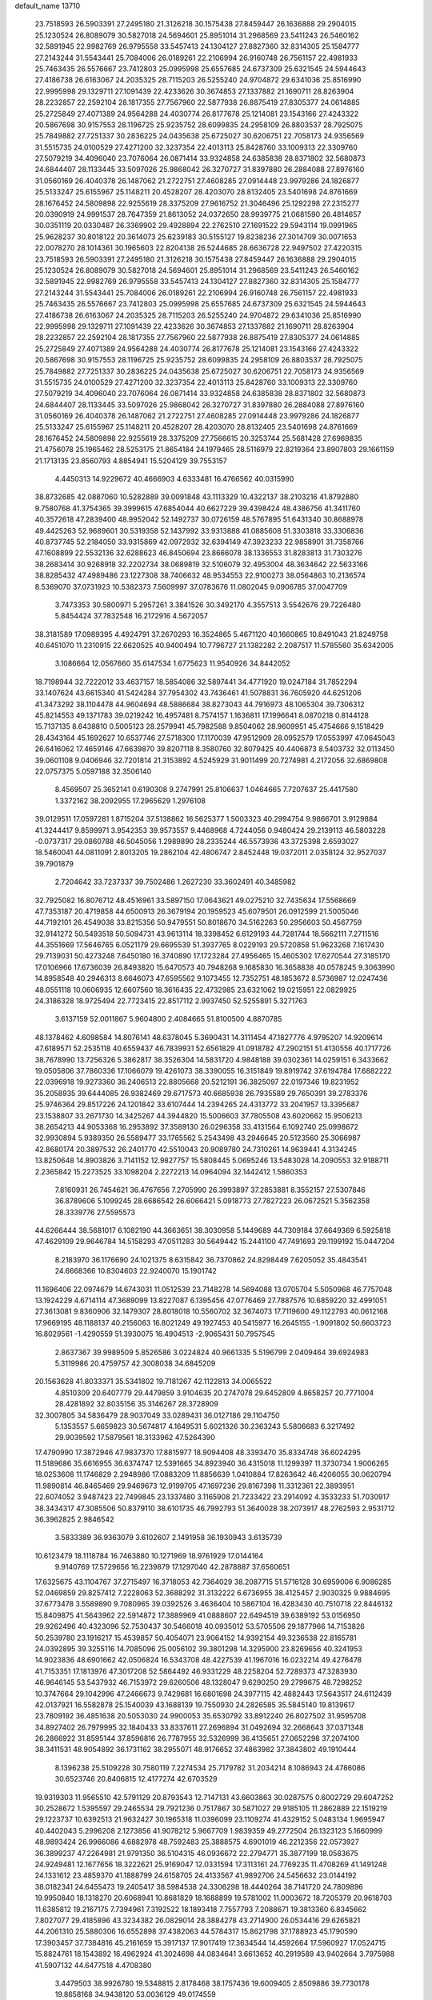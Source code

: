 default_name                                                                    
13710
  23.7518593  26.5903391  27.2495180  21.3126218  30.1575438  27.8459447
  26.1636888  29.2904015  25.1230524  26.8089079  30.5827018  24.5694601
  25.8951014  31.2968569  23.5411243  26.5460162  32.5891945  22.9982769
  26.9795558  33.5457413  24.1304127  27.8827360  32.8314305  25.1584777
  27.2143244  31.5543441  25.7084006  26.0189261  22.2106994  26.9160748
  26.7561157  22.4981933  25.7463435  26.5576667  23.7412803  25.0995998
  25.6557685  24.6737309  25.6321545  24.5944643  27.4186738  26.6163067
  24.2035325  28.7115203  26.5255240  24.9704872  29.6341036  25.8516990
  22.9995998  29.1329711  27.1091439  22.4233626  30.3674853  27.1337882
  21.1690711  28.8263904  28.2232857  22.2592104  28.1817355  27.7567960
  22.5877938  26.8875419  27.8305377  24.0614885  25.2725849  27.4071389
  24.9564288  24.4030774  26.8177678  25.1214081  23.1543166  27.4243322
  20.5867698  30.9157553  28.1196725  25.9235752  28.6099835  24.2958109
  26.8803537  28.7925075  25.7849882  27.7251337  30.2836225  24.0435638
  25.6725027  30.6206751  22.7058173  24.9356569  31.5515735  24.0100529
  27.4271200  32.3237354  22.4013113  25.8428760  33.1009313  22.3309760
  27.5079219  34.4096040  23.7076064  26.0871414  33.9324858  24.6385838
  28.8371802  32.5680873  24.6844407  28.1133445  33.5097026  25.9868042
  26.3270727  31.8397880  26.2884088  27.8976160  31.0560169  26.4040378
  26.1487062  21.2722751  27.4608285  27.0914448  23.9979286  24.1826877
  25.5133247  25.6155967  25.1148211  20.4528207  28.4203070  28.8132405
  23.5401698  24.8761669  28.1676452  24.5809898  22.9255619  28.3375209
  27.9616752  21.3046496  25.1292298  27.2315277  20.0390919  24.9991537
  28.7647359  21.8613052  24.0372650  28.9939775  21.0681590  26.4814657
  30.0351119  20.0330487  26.3369902  29.4928894  22.2762510  27.1691522
  29.5943114  19.0991965  25.9628237  30.8018122  20.3614073  25.6239183
  30.5155127  19.8238236  27.3014709  30.0071653  22.0078270  28.1014361
  30.1965603  22.8204138  26.5244685  28.6636728  22.9497502  27.4220315
  23.7518593  26.5903391  27.2495180  21.3126218  30.1575438  27.8459447
  26.1636888  29.2904015  25.1230524  26.8089079  30.5827018  24.5694601
  25.8951014  31.2968569  23.5411243  26.5460162  32.5891945  22.9982769
  26.9795558  33.5457413  24.1304127  27.8827360  32.8314305  25.1584777
  27.2143244  31.5543441  25.7084006  26.0189261  22.2106994  26.9160748
  26.7561157  22.4981933  25.7463435  26.5576667  23.7412803  25.0995998
  25.6557685  24.6737309  25.6321545  24.5944643  27.4186738  26.6163067
  24.2035325  28.7115203  26.5255240  24.9704872  29.6341036  25.8516990
  22.9995998  29.1329711  27.1091439  22.4233626  30.3674853  27.1337882
  21.1690711  28.8263904  28.2232857  22.2592104  28.1817355  27.7567960
  22.5877938  26.8875419  27.8305377  24.0614885  25.2725849  27.4071389
  24.9564288  24.4030774  26.8177678  25.1214081  23.1543166  27.4243322
  20.5867698  30.9157553  28.1196725  25.9235752  28.6099835  24.2958109
  26.8803537  28.7925075  25.7849882  27.7251337  30.2836225  24.0435638
  25.6725027  30.6206751  22.7058173  24.9356569  31.5515735  24.0100529
  27.4271200  32.3237354  22.4013113  25.8428760  33.1009313  22.3309760
  27.5079219  34.4096040  23.7076064  26.0871414  33.9324858  24.6385838
  28.8371802  32.5680873  24.6844407  28.1133445  33.5097026  25.9868042
  26.3270727  31.8397880  26.2884088  27.8976160  31.0560169  26.4040378
  26.1487062  21.2722751  27.4608285  27.0914448  23.9979286  24.1826877
  25.5133247  25.6155967  25.1148211  20.4528207  28.4203070  28.8132405
  23.5401698  24.8761669  28.1676452  24.5809898  22.9255619  28.3375209
  27.7566615  20.3253744  25.5681428  27.6969835  21.4756078  25.1965462
  28.5253175  21.8654184  24.1979465  28.5116979  22.8219364  23.8907803
  29.1661159  21.1713135  23.8560793   4.8854941  15.5204129  39.7553157
   4.4450313  14.9229672  40.4666903   4.6333481  16.4766562  40.0315990
  38.8732685  42.0887060  10.5282889  39.0091848  43.1113329  10.4322137
  38.2103216  41.8792880   9.7580768  41.3754365  39.3999615  47.6854044
  40.6627229  39.4398424  48.4386756  41.3411760  40.3572618  47.2839400
  48.9952042  52.1492737  30.0726159  48.5767895  51.6431340  30.8688978
  49.4425263  52.9689601  30.5319358  52.1437992  33.9313888  41.0885608
  51.3303818  33.3306836  40.8737745  52.2184050  33.9315869  42.0972932
  32.6394149  47.3923233  22.9858901  31.7358766  47.1608899  22.5532136
  32.6288623  46.8450694  23.8666078  38.1336553  31.8283813  31.7303276
  38.2683414  30.9268918  32.2202734  38.0689819  32.5106079  32.4953004
  48.3634642  22.5633166  38.8285432  47.4989486  23.1227308  38.7406632
  48.9534553  22.9100273  38.0564863  10.2136574   8.5369070  37.0731923
  10.5382373   7.5609997  37.0783676  11.0802045   9.0906785  37.0047709
   3.7473353  30.5800971   5.2957261   3.3841526  30.3492170   4.3557513
   3.5542676  29.7226480   5.8454424  37.7832548  16.2172916   4.5672057
  38.3181589  17.0989395   4.4924791  37.2670293  16.3524865   5.4671120
  40.1660865  10.8491043  21.8249758  40.6451070  11.2310915  22.6620525
  40.9400494  10.7796727  21.1382282   2.2087517  11.5785560  35.6342005
   3.1086664  12.0567660  35.6147534   1.6775623  11.9540926  34.8442052
  18.7198944  32.7222012  33.4637157  18.5854086  32.5897441  34.4771920
  19.0247184  31.7852294  33.1407624  43.6615340  41.5424284  37.7954302
  43.7436461  41.5078831  36.7605920  44.6251206  41.3473292  38.1104478
  44.9604694  48.5886684  38.8273043  44.7916973  48.1065304  39.7306312
  45.8214553  49.1371783  39.0219242  16.4957481   8.7574157   1.1636811
  17.1996641   8.0870218   0.8144128  15.7137135   8.6438810   0.5005123
  28.2579941  45.7982588   9.8504062  28.9609951  45.4754666   9.1518429
  28.4343164  45.1692627  10.6537746  27.5718300  17.1170039  47.9512909
  28.0952579  17.0553997  47.0645043  26.6416062  17.4659146  47.6639870
  39.8207118   8.3580760  32.8079425  40.4406873   8.5403732  32.0113450
  39.0601108   9.0406946  32.7201814  21.3153892   4.5245929  31.9011499
  20.7274981   4.2172056  32.6869808  22.0757375   5.0597188  32.3506140
   8.4569507  25.3652141   0.6190308   9.2747991  25.8106637   1.0464665
   7.7207637  25.4417580   1.3372162  38.2092955  17.2965629   1.2976108
  39.0129511  17.0597281   1.8715204  37.5138862  16.5625377   1.5003323
  40.2994754   9.9866701   3.9129884  41.3244417   9.8599971   3.9542353
  39.9573557   9.4468968   4.7244056   0.9480424  29.2139113  46.5803228
  -0.0737317  29.0860788  46.5045056   1.2989890  28.2335244  46.5573936
  43.3725398   2.6593027  18.5460041  44.0811091   2.8013205  19.2862104
  42.4806747   2.8452448  19.0372011   2.0358124  32.9527037  39.7901879
   2.7204642  33.7237337  39.7502486   1.2627230  33.3602491  40.3485982
  32.7925082  16.8076712  48.4516961  33.5897150  17.0643621  49.0275210
  32.7435634  17.5568669  47.7353187  20.4719858  44.6500913  26.3679194
  20.1959523  45.6079501  26.0912599  21.5005046  44.7192101  26.4549038
  33.8215356  50.9479551  50.8018670  34.5162263  50.2956603  50.4567759
  32.9141272  50.5493518  50.5094731  43.9613114  18.3398452   6.6129193
  44.7281744  18.5662111   7.2711516  44.3551669  17.5646765   6.0521179
  29.6695539  51.3937765   8.0229193  29.5720858  51.9623268   7.1617430
  29.7139031  50.4273248   7.6450180  16.3740890  17.1723284  27.4956465
  15.4605302  17.6270544  27.3185170  17.0106966  17.6736039  26.8493820
  15.6470573  40.7948268   9.1685830  16.3658838  40.0578245   9.3063990
  14.8958548  40.2946313   8.6646073  47.6595562   9.1073455  12.7352751
  48.1853672   8.5736987  12.0247436  48.0551118  10.0606935  12.6607560
  18.3616435  22.4732985  23.6321062  19.0215951  22.0829925  24.3186328
  18.9725494  22.7723415  22.8517112   2.9937450  52.5255891   5.3271763
   3.6137159  52.0011867   5.9604800   2.4084665  51.8100500   4.8870785
  48.1378462   4.6098584  14.8076141  48.6378045   5.3690431  14.3111454
  47.1827776   4.9795207  14.9209614  47.6189571  52.2535118  40.6559437
  46.7839931  52.6561829  41.0918782  47.2902151  51.4130556  40.1717726
  38.7678990  13.7256326   5.3862817  38.3526304  14.5831720   4.9848188
  39.0302361  14.0259151   6.3433662  19.0505806  37.7860336  17.1066079
  19.4261073  38.3390055  16.3151849  19.8919742  37.6194784  17.6882222
  22.0396918  19.9273360  36.2406513  22.8805668  20.5212191  36.3825097
  22.0197346  19.8231952  35.2058935  39.6444085  26.9382469  29.6717573
  40.6685938  26.7935589  29.7650391  39.2783376  25.9746364  29.8517226
  24.1201842  33.6107444  14.2394265  24.4313772  33.2041957  13.3395687
  23.1538807  33.2671730  14.3425267  44.3944820  15.5006603  37.7805508
  43.6020662  15.9506213  38.2654213  44.9053368  16.2953892  37.3589130
  26.0296358  33.4131564   6.1092740  25.0998672  32.9930894   5.9389350
  26.5589477  33.1765562   5.2543498  43.2946645  20.5123560  25.3066987
  42.8680174  20.3897532  26.2401770  42.5510043  20.9089780  24.7310261
  14.9639441   4.3134245  13.8250648  14.8903826   3.7141152  12.9827757
  15.5808445   5.0695246  13.5483028  14.2090553  32.9188711   2.2365842
  15.2273525  33.1098204   2.2272213  14.0964094  32.1442412   1.5860353
   7.8160931  26.7454621  36.4767656   7.2705990  26.3993897  37.2853881
   8.3552157  27.5307846  36.8789606   5.1099245  28.6686542  26.6066421
   5.0918773  27.7827223  26.0672521   5.3562358  28.3339776  27.5595573
  44.6266444  38.5681017   6.1082190  44.3663651  38.3030958   5.1449689
  44.7309184  37.6649369   6.5925818  47.4629109  29.9646784  14.5158293
  47.0511283  30.5649442  15.2441100  47.7491693  29.1199192  15.0447204
   8.2183970  36.1176690  24.1021375   8.6315842  36.7370862  24.8298449
   7.6205052  35.4843541  24.6668366  10.8304603  22.9240070  15.1901742
  11.1696406  22.0974679  14.6743031  11.0512539  23.7148278  14.5694088
  13.0705704   5.5050968  46.7757048  13.1924229   4.6714114  47.3689099
  13.8227087   6.1395456  47.0776469  27.7887576  10.6859220  32.4991051
  27.3613081   9.8360906  32.1479307  28.8018018  10.5560702  32.3674073
  17.7119600  49.1122793  40.0612168  17.9669195  48.1188137  40.2156063
  16.8021249  49.1927453  40.5415977  16.2645155  -1.9091802  50.6603723
  16.8029561  -1.4290559  51.3930075  16.4904513  -2.9065431  50.7957545
   2.8637367  39.9989509   5.8526586   3.0224824  40.9661335   5.5196799
   2.0409464  39.6924983   5.3119986  20.4759757  42.3008038  34.6845209
  20.1563628  41.8033371  35.5341802  19.7181267  42.1122813  34.0065522
   4.8510309  20.6407779  29.4479859   3.9104635  20.2747078  29.6452809
   4.8658257  20.7771004  28.4281892  32.8035156  35.3146267  28.3728909
  32.3007805  34.5836479  28.9037049  33.0289431  36.0127186  29.1104750
   5.1353557   5.6659823  30.5674817   4.1649531   5.6021326  30.2363243
   5.5806683   6.3217492  29.9039592  17.5879561  18.3133962  47.5264390
  17.4790990  17.3872946  47.9837370  17.8815977  18.9094408  48.3393470
  35.8334748  36.6024295  11.5189686  35.6616955  36.6374747  12.5391665
  34.8923940  36.4315018  11.1299397  11.3730734   1.9006265  18.0253608
  11.1746829   2.2948986  17.0883209  11.8856639   1.0410884  17.8263642
  46.4206055  30.0620794  11.9890814  46.8465469  29.9469673  12.9199705
  47.1697236  29.8167398  11.3312361  22.3893951  22.6074052   3.9487423
  22.7499845  23.1337480   3.1165908  21.7233422  23.2914092   4.3533233
  51.7030917  38.3434317  47.3085506  50.8379110  38.6101735  46.7992793
  51.3640028  38.2073917  48.2762593   2.9531712  36.3962825   2.9846542
   3.5833389  36.9363079   3.6102607   2.1491958  36.1930943   3.6135739
  10.6123479  18.1118784  16.7463880  10.1271969  18.9761929  17.0144164
   9.9140769  17.5729656  16.2239879  17.1297040  42.2878887  37.6560651
  17.6325675  43.1104767  37.2715497  16.3718053  42.7364029  38.2087715
  51.5716128  30.6959006   6.9086285  52.0469859  29.8257412   7.2228063
  52.3688292  31.3132222   6.6736955  38.4125457   2.9030325   9.9884695
  37.6773478   3.5589890   9.7080965  39.0392526   3.4636404  10.5867104
  16.4283430  40.7510718  22.8446132  15.8409875  41.5643962  22.5914872
  17.3889969  41.0888607  22.6494519  39.6389192  53.0156950  29.9262496
  40.4323096  52.7530437  30.5466018  40.0935012  53.5705506  29.1877966
  14.7153826  50.2539780  23.1916217  15.4539857  50.4054071  23.9064152
  14.9392154  49.3236538  22.8165781  24.0392895  39.3255116  14.7085096
  25.0056102  39.3801298  14.3295900  23.8269656  40.3241953  14.9023836
  48.6901662  42.0506824  16.5343708  48.4227539  41.1967016  16.0232214
  49.4276478  41.7153351  17.1813976  47.3017208  52.5864492  46.9331229
  48.2258204  52.7289373  47.3283930  46.9646145  53.5437932  46.7153972
  29.6260506  48.1328047   9.6290250  29.2799675  48.7298252  10.3747664
  29.1042996  47.2466673   9.7429681  16.6801698  24.3977115  42.4882443
  17.5643517  24.6112439  42.0137921  16.5582878  25.1540039  43.1688139
  19.7550930  24.2826585  35.5845140  19.8139617  23.7809192  36.4851638
  20.5053030  24.9900053  35.6530792  33.8912240  26.8027502  31.9595708
  34.8927402  26.7979995  32.1840433  33.8337611  27.2696894  31.0492694
  32.2668643  37.0371348  26.2866922  31.8595144  37.8596816  26.7787955
  32.5326999  36.4135651  27.0652298  37.2074100  38.3411531  48.9054892
  36.1731162  38.2955071  48.9176652  37.4863982  37.3843802  49.1910444
   8.1396238  25.5109228  30.7580119   7.2274534  25.7179782  31.2034214
   8.1086943  24.4786086  30.6523746  20.8406815  12.4177274  42.6703529
  19.9319303  11.9565510  42.5791129  20.8793543  12.7147131  43.6603863
  30.0287575   0.6002729  29.6047252  30.2528672   1.5395597  29.2465534
  29.7921236   0.7517867  30.5871027  29.9185105  11.2862889  22.1519219
  29.1223737  10.6392513  21.9632427  30.1965318  11.0396099  23.1109274
  41.4329152   5.0483134   1.9695947  40.4402043   5.2996208   2.1273856
  41.9078212   5.9667709   1.9839359  49.2772504  26.1323123   5.1660999
  48.9893424  26.9966086   4.6882978  48.7592483  25.3888575   4.6901019
  46.2212356  22.0573927  36.3899237  47.2264981  21.9791350  36.5104315
  46.0936672  22.2794771  35.3877199  18.0583675  24.9249481  12.1677656
  18.3222621  25.9169047  12.0331594  17.3113161  24.7769235  11.4708269
  41.1491248  24.1331612  23.4859370  41.1888799  24.6158705  24.4133567
  41.9892706  24.5456632  23.0144192  38.0182341  24.6455473  19.2405417
  38.5984538  24.3306298  18.4440264  38.7141720  24.7809896  19.9950840
  18.1318270  20.6068941  10.8681829  18.1688899  19.5781002  11.0003672
  18.7205379  20.9618703  11.6385812  19.2167175   7.7394961   7.3192522
  18.1893418   7.7557793   7.2088671  19.3813360   6.8345662   7.8027077
  29.4185896  43.3234382  26.0829014  28.3884278  43.2714900  26.0534416
  29.6265821  44.2061310  25.5880306  16.6552898  37.4382063  44.5784317
  15.8621798  37.1788923  45.1790590  17.3903457  37.7384816  45.2161659
  15.3917137  17.9017419  17.3634544  14.4592664  17.5960927  17.0524715
  15.8824761  18.1543892  16.4962924  41.3024698  44.0834641   3.6613652
  40.2919589  43.9402664   3.7975988  41.5907132  44.6477518   4.4708380
   3.4479503  38.9926780  19.5348815   2.8178468  38.1757436  19.6009405
   2.8509886  39.7730178  19.8658168  34.9438120  53.0036129  49.0174559
  35.9227912  52.6794714  48.9454492  34.5233455  52.3912366  49.7170750
  43.6805305   8.6097725  10.7394461  44.3952670   8.2603198  11.3864567
  43.4162671   9.5299404  11.1136940  32.5757014  26.0199229  28.2997704
  33.1708223  26.7400373  28.7445396  31.7733621  25.9417480  28.9461313
  45.7289568  35.4897397  23.8929496  45.6625631  36.1288621  23.1044273
  45.6390353  36.1129743  24.7234327  50.1840318  13.5698778  44.6690449
  51.1890415  13.4129407  44.7061784  49.9996737  14.1870124  45.4846350
  31.7896321  27.2871324  17.6773499  30.7586483  27.2857425  17.5799947
  32.1166530  26.9020629  16.7770890  43.9142945  37.6416578  32.6042400
  43.0165274  37.9789895  32.2146201  43.6219328  37.0510765  33.3960125
   9.7089479  31.9173284   0.5062442  10.3453579  32.6930188   0.7398823
   9.1540768  32.2810171  -0.2890486  51.5216267  51.4849587   5.4728764
  52.1966397  51.3471349   4.6917594  52.0293118  52.0682953   6.1323695
  21.0723265  36.6778826  35.3364281  21.7297131  36.0288340  34.8822814
  21.3166234  36.6146730  36.3414841  24.0430451   3.8988395  49.0093177
  24.1139799   3.0741367  49.5965190  23.2469007   4.4309469  49.4048649
  31.6292270  16.8241863   0.8626094  31.3729592  16.8059324  -0.1387492
  31.0700798  17.6102330   1.2347710  45.4888775  25.2945167  30.3575487
  46.4507016  24.9501190  30.3028407  45.5671990  26.3142158  30.2740186
  20.0715611  37.0767608  40.4047951  19.6345075  37.8395306  40.9518279
  19.7157236  36.2212463  40.8312451  11.7554695  31.4594769  50.6670096
  10.9650718  31.5162158  51.3082139  11.9867400  32.4234560  50.4269046
  44.7766591   1.8489033   6.5329206  43.9122020   1.4745506   6.1036173
  45.4960601   1.6641331   5.8173961  48.5031885  48.7646710  43.4512570
  48.9451481  49.4785668  42.8273990  48.0396480  49.3573095  44.1624459
  14.7967422  21.8751292  48.6743168  13.8846743  21.4569098  48.4710366
  15.4122992  21.5178428  47.9246749  13.4099723   3.3708319  48.5434176
  14.2180773   2.7872010  48.2795684  13.5013744   3.4658531  49.5661082
  30.0291690  36.7860958   8.8220237  30.1768301  36.7473178   9.8447293
  30.5029917  35.9129337   8.4974609  21.5628235   2.8332958   2.7033423
  21.3656902   1.8167772   2.7103527  20.6943651   3.2492048   3.0553787
  14.4971392   8.4041401  51.3732198  14.9134015   7.4617990  51.2359739
  13.7728470   8.4304990  50.6278087  50.6932523  13.2797227  14.6443992
  49.9890435  13.6115467  15.3199606  50.7650451  12.2735313  14.8225989
  49.0531786  46.3182316  44.3793574  49.6537175  46.0176171  43.5886044
  48.8190562  47.2983659  44.1221672  29.8468000  47.2370571  22.4239783
  29.5226353  48.2027178  22.5097364  29.3998779  46.8907592  21.5628352
  32.9586543  24.7854128   8.0625370  33.4523256  24.5883313   7.1675407
  31.9832551  24.5542451   7.8395523  43.5502023  44.6804763  43.9589523
  43.6280088  45.6835376  43.7518231  44.2166378  44.5070085  44.7084989
  23.8626944   3.2113741  46.3240764  23.9803657   3.3864736  47.3359886
  23.8212283   4.1693091  45.9311157  15.4538582  19.6417651  35.8965738
  16.0732002  20.2197628  35.3035727  15.8529374  18.6931191  35.7970011
  35.5374267  41.3781356  45.1097700  34.8200100  40.7328584  44.7549494
  36.0957005  40.7991897  45.7571563  22.0018302  23.4911158  46.2606964
  22.0284699  22.4889126  46.5222887  22.0186911  23.4457804  45.2178775
  34.1221865  44.7359378  33.8011396  34.6827178  44.9421294  32.9527992
  33.3307678  44.1878625  33.4221900  51.3223312  14.2872985  30.8354917
  51.6019231  14.5297414  31.7946495  50.4189406  13.8013666  30.9515504
   5.8799685  13.7123533  15.0428568   6.7227705  13.2221035  15.3863578
   6.2731021  14.5185557  14.5222603  48.3108791   3.1404832   3.8145985
  48.3527903   3.6545214   2.9293761  48.8948544   3.6727442   4.4627043
  34.4887954  49.0800395  26.7164475  34.1211062  49.8209762  26.1144761
  35.5059607  49.1449811  26.6350656  46.1088118   0.4540833  43.8552687
  45.8791931  -0.2290628  43.1229611  46.3938357   1.2956326  43.3461091
   3.6553522  14.1855278  37.7281934   3.2141002  13.4211503  38.2740153
   4.1642286  14.7217956  38.4508116  16.5106589  21.5935144  50.7212938
  15.8065988  21.7206140  49.9714649  17.0283244  22.4855282  50.7122726
  30.6320496  36.7159232  11.5048434  30.7675224  36.0908565  12.3293806
  30.7802214  37.6490793  11.8876615  48.8838431  16.9042891  32.6980868
  48.8987152  17.8449173  33.1362153  49.1972767  16.2859079  33.4602300
  43.8820881  37.8306589   3.5557019  44.5039131  38.2224549   2.8240265
  42.9642919  37.7833732   3.0712908  11.3898252  16.9834748  21.9774844
  11.6982161  16.4537489  22.8123826  10.7769001  16.2778287  21.4968862
  20.4068619  34.0519102  12.4975406  20.1067863  34.8335600  13.1098639
  20.8228730  33.3858669  13.1627630  29.9914404   4.4361285  -0.1299161
  29.1596604   4.8866489  -0.5321219  30.5275522   5.2174745   0.2789512
  50.5915772  18.2048038   7.7026283  50.8107897  19.2201008   7.6968027
  49.5702499  18.1995106   7.5170324  38.7444843  48.6901309  29.4197780
  39.4669732  48.3215062  30.0668626  39.2525918  49.4240236  28.8981112
  22.4742827  31.3461065  17.4490074  22.6918316  30.6752311  18.1967816
  22.2457080  32.2155612  17.9565363   8.7332165   9.2297716   3.3845606
   9.7254275   9.2359718   3.1120397   8.7469362   9.4371356   4.3939880
  10.1885983  50.4455662  25.3427385  11.0852459  50.8862637  25.0893885
   9.5515026  51.2440589  25.4920378  15.2307918  39.1922342  31.8442924
  15.8261683  38.4040183  31.5669435  15.3293103  39.8841562  31.0950254
  38.0972811  40.0184581  26.7623009  38.6829172  40.8600291  26.8994710
  38.6446810  39.2818671  27.2488889  37.6541589  48.8681362  14.8607623
  38.0450968  47.9870217  14.4504796  38.2760139  49.5854344  14.4072787
  26.0823784  10.6876259  37.1324999  26.4961462  11.0572498  36.2654122
  25.9612654   9.6842756  36.9492481  23.3208713  51.9125563  13.7471230
  23.5630852  52.2542452  14.6950202  23.9732073  51.1241086  13.6077693
  41.3891465  37.9757231  14.3529105  41.3060924  37.2622362  15.0946082
  42.4103311  38.0290148  14.1931559  51.5251192  26.3040306  20.0475361
  51.2790958  25.9863154  19.0952334  52.0518946  27.1777559  19.8674210
  18.2296839  15.1415884  38.9903102  17.3622180  15.5603807  38.6191568
  18.0975325  15.1256643  39.9996824  46.6444799  26.7451745  18.1093866
  46.1929130  27.6633175  18.2337299  46.8440085  26.4274661  19.0648957
   1.8767008  10.1348495  43.8425669   2.2042386   9.2529885  43.4194398
   0.8477216  10.0615358  43.7841130  49.9540793  38.8518175  40.8305482
  49.2555864  38.6927082  40.0745300  50.5499186  38.0074032  40.7513500
  43.1616921  19.4396428  10.3971855  43.6851017  20.2984296  10.6468236
  42.2477073  19.5858724  10.8659925  39.3299601  46.1662885   4.9809402
  39.1769711  46.8053872   4.1889651  38.9600744  45.2604615   4.6455541
  13.2298542  43.9206178  35.4777156  13.0503498  44.8980435  35.2200515
  12.5726543  43.7480330  36.2587098  12.8301552  30.3055001  29.2487954
  13.8452689  30.4670592  29.1969509  12.5082543  30.9663614  29.9721063
  47.2025501  41.2262454  20.1204291  46.5645904  41.8868169  19.6523249
  47.0703294  41.4374120  21.1220130  22.8943924  36.1991477  42.2054398
  22.6933332  37.1721015  41.9324129  23.8814570  36.0770914  41.9024556
  24.8430460  23.1906541  38.4555912  25.6128573  23.4386009  39.1155749
  24.6175425  24.1186238  38.0443083  26.9947464  42.5822375  28.9909394
  26.6782737  41.6256163  29.2170165  28.0227094  42.5209668  29.0639209
  19.4471296   0.2480386  37.1817903  20.2184301  -0.2459102  36.6891883
  19.9805703   0.8452388  37.8581661  29.0844855  12.8170078  36.3915331
  28.3037753  12.3849077  35.8553954  29.0772338  12.2655060  37.2730892
  39.8307120  20.1509490   6.9287209  40.2791233  21.0805818   7.1316892
  40.5492925  19.5028823   7.3128086  49.7805776  36.0408720  37.8536066
  49.1186687  35.3235745  37.5353085  49.1871020  36.8082107  38.1949116
  48.6608204  36.7747808  11.1087994  48.5374458  37.6030623  11.7102276
  48.1112829  36.0432634  11.5892203   1.5918231  25.0267010  13.3859057
   0.9778458  25.6072306  13.9794629   1.4067790  25.3635620  12.4301655
   3.5717785  50.9791476  46.7373383   3.9948473  51.4477626  45.9211689
   4.3941478  50.7410342  47.3257058  12.7682832  39.8454089  24.0131291
  11.7394752  39.7169511  24.0950013  13.1264497  38.8824659  24.1554566
  40.4067501   3.1708096  34.3767644  39.5176468   2.9501816  33.8946247
  40.0924769   3.7942655  35.1446067  18.1840524  19.0412412  18.8889071
  18.3723328  18.0182562  18.7947155  17.5668328  19.0738580  19.7168139
  17.8347208  36.5312330  38.6789689  17.2121671  37.1642474  39.2182540
  18.7735239  36.8156132  38.9798614  41.1617852  23.8759128  38.8805040
  40.2898978  24.3476198  39.1666454  41.0802955  23.8189582  37.8526842
   8.0345552  49.0163717  33.0116325   8.2464853  49.6037726  32.2007375
   8.1732014  48.0514960  32.6681476   6.1877557   5.5832838   1.8335931
   6.1072263   4.7179037   1.3071971   5.7023667   5.3766408   2.7294832
  16.8755028  28.4444609  28.4551584  16.2468119  28.2518229  29.2629235
  17.7423581  27.9383515  28.7335412  27.9917287  34.6344173  31.4326779
  28.8119444  34.0965169  31.7615019  28.0497909  34.5192995  30.4006068
   3.8225904  42.1951507  36.8826486   4.6880386  42.7639289  36.8573956
   3.9827503  41.5776340  37.6976697  29.0221944  27.0090462  36.3617842
  29.8004838  26.9997888  37.0361128  29.3870085  27.6242951  35.6020731
   0.7293182  13.9822339  46.8381077   0.4868831  14.9830009  46.7715959
   1.6502091  13.9020048  46.4292912  42.6399026   6.3284577  45.9552557
  41.8540183   6.9875926  46.1128063  43.4516347   6.8691060  46.3211703
   8.6846342  13.6734607  19.0338800   8.3133148  14.5669822  18.6422559
   9.3074358  13.3471090  18.2742287  39.5312860   6.0435179   5.0625309
  39.2860895   6.0072383   4.0599356  39.3260439   7.0144259   5.3327147
  35.1883651   8.7349541  43.2029293  34.3647693   9.1309766  43.6886546
  35.4168839   7.9012374  43.7730874  20.2818193  45.0059155  35.2078653
  20.4141204  43.9989840  35.0205340  20.0590337  45.3907474  34.2721580
  27.8262590  30.3451806   2.3902746  28.4540629  29.7005430   1.8596473
  27.6501435  29.8025556   3.2563914   7.0288020  12.1221294   5.9243501
   7.1522614  13.0714497   6.3040964   7.3912296  12.1856086   4.9633721
  13.2086451   6.1625497  44.0541160  12.9626004   5.8558558  45.0081978
  13.7079100   5.3373819  43.6668000  44.7986268  44.2435868  30.8442072
  44.3635587  43.6295700  30.1233252  45.6542363  43.7206391  31.0968993
  45.3246610  24.7474948  47.4500645  46.3546039  24.8609460  47.5130482
  45.2141809  23.9203196  46.8467578   9.8487947  27.8008808  40.5944542
  10.4152314  27.5765217  39.7619790   9.5144201  26.8758847  40.9153419
   6.4906550  42.1669337   6.5391454   6.2874829  43.0459509   6.0619290
   6.3609088  42.3596454   7.5348125  33.9877046   5.1361910  14.3867340
  33.7537941   4.5667168  13.5556586  34.7916033   4.6373739  14.8011410
  43.4886069  18.2105684  23.9188122  43.7410060  18.5051795  22.9591103
  43.5156839  19.1004490  24.4486722  49.8995380  44.5748543  16.2069283
  50.0406834  44.5835496  15.1835171  49.5601686  43.6184047  16.3884066
  50.7987605  20.8824902   7.5081543  50.5122325  20.9283208   6.5241189
  50.0234549  21.3188664   8.0266916  18.8376647  29.5588789  36.3569254
  19.7662533  29.5407418  35.9147035  18.9285948  28.9302682  37.1683593
  16.9920336  12.0890110  50.0234727  16.2453921  12.5022654  50.6077204
  17.7275112  12.7884802  50.0104634  16.0597232  16.4050122  22.5629800
  16.9537393  16.7207724  22.9786467  15.4872634  16.1725323  23.4015776
  11.9701348  32.1460894  31.0786039  12.0680509  32.8567598  31.8312003
  10.9911708  31.8400625  31.1843175   3.4095681  19.4449794  44.5025956
   3.9750096  19.6769505  43.6785714   3.7416930  20.0594541  45.2409752
   8.8088320  40.6057575  11.6085944   9.4697121  40.5304362  10.8160348
   8.9808470  41.5585656  11.9697363  20.6819203  42.5905687  51.1062973
  19.6650024  42.4680256  51.2508322  20.8534713  42.0894185  50.2156162
  49.6506036  29.7809864  35.7189639  48.6280748  29.6557596  35.8435280
  49.9365699  28.8739904  35.2952714  49.6218771  50.7445368  27.6700123
  48.7599490  51.2676639  27.4291105  49.7719214  51.0149714  28.6560867
   3.8197018   7.1092793  13.9194454   3.6163730   8.0485147  13.5472173
   4.4150831   6.6873650  13.1828572  38.0172435  21.9828710   5.7186598
  38.6200739  21.3343270   6.2346396  38.6169853  22.2813617   4.9208895
  38.9497387   6.0337712   2.4364635  37.9409646   5.9523921   2.2204530
  39.1955481   6.9676643   2.0673739  38.7745567  27.7176841  38.5618240
  38.5998647  28.2042750  39.4569525  38.7920917  28.4951295  37.8705096
  41.4270113  31.8345099  25.5871637  42.2129710  32.4245777  25.9311537
  41.1867466  32.3081432  24.6848897  35.2940047   9.5580765  33.8943501
  35.0716113   9.0759234  34.7892030  34.7336330   9.0119611  33.2112398
  18.2242704   3.2986550  17.8941560  18.5637359   2.6071854  18.5859451
  18.9626307   4.0295337  17.9268366  51.1330861  35.3687764  10.7799444
  50.8731248  34.3778002  10.8999184  50.2354608  35.8674294  10.7735965
  18.1283024  17.9693110  11.2788173  17.3174468  17.3289003  11.3287280
  18.5394985  17.8954519  12.2286826  19.4319161   1.6610442  19.7037396
  19.6392121   0.8246971  19.1354983  20.3622461   2.0676288  19.8880679
  40.6384641  44.7087395  26.9975008  39.9328319  45.3524363  26.6172879
  40.9145433  45.1598510  27.8898414  47.6597623  48.4984876  47.4163758
  47.2209098  47.5766195  47.2737774  47.1247313  48.9046200  48.1989314
   5.7093153  42.7605113  27.2110976   5.5124383  42.0158283  27.8920271
   6.7258229  42.7004938  27.0578545  10.8698760  49.1975654  30.1267227
  10.1289169  49.8067737  30.5264029  10.5709353  49.1487447  29.1242045
   8.7852145  50.7947884  30.7550191   8.8991866  51.3705333  29.8890342
   9.1365400  51.4467899  31.4862291  29.8402883  52.7558402  14.5099766
  30.7380680  52.7728074  15.0206437  29.2027721  52.2593567  15.1481000
  10.3025208  38.0476791   8.4330275  10.4529584  37.7554020   7.4579177
   9.3433314  37.7540314   8.6484030   9.4353121  22.3994676  45.4456299
   9.1452938  21.9639715  44.5500089   9.1004955  23.3785092  45.3307113
   0.8932271  21.9764234   8.2886071   0.4609053  22.6221638   8.9805886
   0.0583471  21.4689847   7.9278508   7.1799715  19.5845392  30.4707419
   7.2200931  20.2009588  31.2948534   6.3094054  19.8878838  29.9956985
  41.4981143  49.2195720  43.3491400  41.9620077  50.0782098  43.6608769
  40.9393213  49.5016986  42.5362782   5.1446706   0.3971953  35.5050736
   4.9879552   1.3602361  35.8531125   6.1706841   0.3791969  35.3483046
  24.8171584  13.0159684   7.0054433  23.9812201  12.4133836   7.1066713
  24.4337205  13.8969058   6.6356099  22.7528867  32.6426253  43.4138733
  22.1719254  33.3283105  43.9290278  22.5621540  32.8873543  42.4258132
  11.2766549   6.1698119  16.5248833  11.7295232   5.6178666  15.7706459
  11.8471502   5.9274368  17.3541207  33.4212319  19.8714666   9.4847687
  33.2238583  19.4777650   8.5456392  32.4772564  20.0708452   9.8507897
  29.8037351  28.1782778  22.0695622  30.5709241  27.8957080  21.4346754
  29.4566132  27.2807388  22.4381107  45.4441932  29.2043638  18.2703874
  45.3978849  29.5392565  19.2513019  45.9157985  29.9706595  17.7764439
  40.1219834  27.1497229  45.5511239  41.0500035  27.5917921  45.6965977
  39.4732106  27.8202792  45.9827794   2.8713659  22.6252165  34.2150117
   3.0297445  21.6892084  34.6062774   3.6684129  22.7763194  33.5792035
  48.8123412  51.8526851   6.0956101  49.7786726  51.7698652   5.7547770
  48.4011821  52.6018476   5.5218896  36.0662570  34.6497527  19.6324435
  36.0320090  34.2594941  20.5864210  35.2203123  35.2471765  19.5930441
  43.5036166  41.0483823  19.5984756  43.0032950  41.1225122  20.5031784
  44.1856002  41.8147478  19.6293381   5.0809576  39.6311443  34.6480001
   5.1109788  39.1482527  35.5663624   5.9653145  39.3244753  34.2020363
  21.0975231  35.7401145  31.5816097  21.8919138  36.0392354  30.9969721
  21.5345193  35.5813902  32.5062872  43.7277130  53.2786216  14.3590963
  44.5770661  52.6914129  14.3173018  42.9680338  52.6257012  14.1071561
  15.0170222   6.3947632  35.4913661  15.6168701   5.7094934  35.9829248
  14.7528858   7.0487378  36.2439333  15.4652910  41.7908559   2.6444312
  14.7818543  41.0068436   2.6741342  15.9900104  41.6580855   3.5332058
   9.1072269   1.9431792  19.5253393   9.2962876   1.2425687  20.2568443
   9.9417934   1.9029370  18.9235024  16.2745744  38.1971975  40.1176363
  15.3126957  37.8271062  40.1060894  16.3774851  38.5855199  41.0691289
  46.4637133  34.3491716  50.3902040  45.8397484  35.1525588  50.2595999
  46.4993735  34.2085219  51.4095176  38.8481416   6.9789791   8.1806829
  37.8183251   7.0201303   8.2377709  39.1546876   7.0843197   9.1579900
  11.0698980  34.3291494  48.1290069  10.4659276  35.1618958  48.0889851
  11.4563808  34.3488521  49.0864835  38.0272841  27.3662628   1.7409576
  37.8561121  28.0409232   2.5113612  37.5184357  26.5231589   2.0520776
   2.0908216  41.0846844  20.4984678   2.7779951  41.4978665  21.1417061
   1.2243227  41.0417757  21.0575642   6.5978059  36.0099600  15.0440272
   6.5005380  37.0409477  15.0854500   6.4041506  35.8160371  14.0385605
   8.1293403  16.0589256  17.9543039   8.2316652  16.9470294  18.4546240
   8.3556016  16.2741883  16.9807094  41.7560371  18.6099078   8.1349355
  42.2444795  18.9411309   8.9851792  42.5344349  18.4991054   7.4566973
  10.1089213  32.7031440  34.3282479  10.8544200  33.2747519  33.8810706
  10.6581895  31.9822847  34.8304229  27.6856418  24.6004220   7.5541063
  27.3210557  24.6138189   6.5752344  28.6961530  24.4408846   7.4156653
  31.5181613  40.1927860  49.1934434  31.5408297  39.3484294  49.7869172
  31.9628275  39.8857115  48.3151368  29.7474461  12.6491414  16.1976371
  30.3320638  11.8229598  16.0069181  28.8614459  12.2594551  16.5428568
   4.3118600  35.6726330  50.6569057   4.5205881  36.6772246  50.7637305
   4.0667129  35.3573670  51.6002748  47.0334847  50.5403787  19.8467697
  46.6454826  51.3761441  19.3955399  46.8852088  49.7830261  19.1712058
   9.2919075  23.3347710  20.9752886   8.3128219  23.2658199  20.6397290
   9.8235270  22.8600228  20.2217136  44.0651447  23.2603935  29.4019075
  44.5136953  24.0737394  29.8795124  44.8564107  22.5939567  29.3258788
   2.4776335  33.0263905  47.7670186   1.5272399  32.9233004  48.0969399
   2.8642273  32.0692146  47.7519712   5.0298592  31.4123609  29.3085802
   5.8331786  30.7640051  29.3286031   5.3537707  32.2174768  29.8635939
  34.2464404  43.6742323  38.3276016  33.2904203  43.9795527  38.0955790
  34.7779348  43.8584849  37.4597396  35.9217924  18.4089342  38.1854762
  35.7109732  17.4633861  37.8171168  36.9311593  18.5097200  38.0050914
  13.3691270  43.5797820   3.7332321  12.6275200  43.8663596   3.0828722
  14.0172541  43.0284459   3.1743965  50.6023094  32.7048058  11.1792732
  50.0194792  32.1170622  11.7975127  50.3989969  32.3314913  10.2369391
  23.7815554   5.8478629  45.5975796  24.2259800   6.4667222  46.2971939
  22.7702851   6.0251021  45.7423424  18.6942107  29.2136036  16.3164760
  18.3520766  28.2650560  16.5499909  19.6099216  29.0334207  15.8764993
  49.7469678  13.2770598  36.7188000  49.0942217  13.7670037  37.3533037
  50.5585665  13.0699301  37.2922707  34.1183259  54.7213798  47.1101727
  33.4125156  55.2452905  47.6504818  34.4830543  54.0446722  47.8139360
   4.7873619  52.0224983  44.4901171   4.7145301  51.8433736  43.4572623
   4.8072727  53.0395954  44.5403181  44.4063754  21.7149372  22.5338383
  43.4181010  21.7270580  22.8302545  44.5127957  20.7725262  22.1197655
   4.3539589  31.5814204  15.2371611   4.4246071  31.3583757  16.2370720
   5.2805544  31.9606330  14.9930333  13.9366905   5.3071987   3.7074015
  13.6683401   5.1237905   2.7293243  13.2714728   6.0548829   3.9909428
   0.0473155  39.9703423  34.1109216  -0.2856459  40.8545578  33.7051812
   0.9863979  40.1891179  34.4660092  19.2495521   4.0563084  28.5136503
  18.3084403   3.6369013  28.4793688  19.3984150   4.4045638  27.5537779
  12.7858830  45.2855009  31.9592943  11.9776443  45.7721931  31.5298675
  13.5208218  45.3665029  31.2394019  33.3541494  42.2813447   7.2738361
  33.5206174  41.3138697   7.6042903  33.3647740  42.1967886   6.2489929
   6.7987434  38.5531211  23.6099433   5.8626344  38.4404838  24.0270752
   7.2063800  37.6182552  23.6322084   4.7271720  51.0905527   6.8746020
   4.4617953  50.7930324   7.8242313   5.7270166  51.3398602   6.9715625
  35.6090183  21.3928417  50.7441102  36.1646054  20.7027317  50.2574825
  34.9249406  21.7339425  50.0526966  41.0331613  35.3694847  30.7094519
  41.5225900  34.4693357  30.9124691  40.8210431  35.7248391  31.6558039
  52.5202301  46.6616913   5.4996487  52.3234216  46.0236912   6.2658356
  53.4950003  46.9766727   5.6771781  30.6520132  19.0755136  45.3718936
  30.2439920  19.8515426  45.9172074  31.5585865  18.9056160  45.8397501
  26.7750067  50.6193683  45.6159399  27.1420480  49.6900413  45.3635283
  26.0260186  50.4106984  46.2919627  24.4540650  24.5957269  46.7408368
  24.5216922  25.1283816  45.8582922  23.5337169  24.1252682  46.6570076
  48.0848819  33.7117168  16.6138341  48.4024550  33.6406954  15.6280820
  48.3446425  34.6953289  16.8502093  45.4877060  18.1570739  11.1228554
  45.1714312  17.1862085  11.3266738  44.6033241  18.6232930  10.8462045
   1.0538113  44.9943499  50.9412286   0.2138155  44.4415759  50.7009876
   1.2729965  45.5009264  50.0721131  43.2610877  26.4679948  44.1257695
  42.5752448  25.7521382  43.8986091  44.1661869  25.9611976  44.1275689
   0.4607890  37.1334020  21.9543462   0.8962427  37.0118660  21.0249384
  -0.3346430  37.7664490  21.7586672  16.9547692  33.0830727   1.9267800
  17.4725236  32.1919143   1.8503618  16.9306354  33.4230479   0.9472858
   4.7016461   1.4148490  38.8191070   4.1177993   0.5976022  38.6783539
   4.6984193   1.9081960  37.9137313  50.1702649  20.5266248  39.2736689
  49.4964494  21.2982731  39.2503670  50.7507581  20.7063398  40.1001325
   8.7156907  19.9138102   0.9466833   8.7394353  20.1186436  -0.0638311
   8.6864372  18.8791690   0.9713423  51.2212836  23.4339106  20.7529145
  51.6884920  23.1189485  21.6081686  51.5226058  24.4079636  20.6375146
  11.0328411  29.2911301  32.9770584  10.4565670  29.9925524  32.5036239
  10.6887163  28.3901365  32.6091933  23.4832425  16.9713641  24.7150200
  22.8571111  16.1662835  24.5844463  23.6181496  17.0350509  25.7306145
   2.6423779  47.3445365  24.2589445   3.3638860  47.0794835  23.5925797
   2.0784998  46.4940522  24.3988338   0.4279807  45.9965455  36.4442519
   0.1498433  46.2141087  35.4785018   1.0653824  46.7376549  36.7145856
  18.2309997  22.4975164  15.1923980  17.8049448  23.4402352  15.1298265
  17.4450897  21.8774119  14.9066892  35.1500172  31.5287137   7.8453110
  35.6285501  30.6284415   8.0175411  35.1290556  31.9680062   8.7827828
  23.1696002   3.2753478  42.0093378  23.6907010   4.1242563  42.2875031
  23.5160402   2.5654451  42.6773413  39.6556293  27.4084278  22.3989395
  40.0878532  28.1701723  21.8439704  40.0637282  27.5688194  23.3423375
  27.4048042  11.7575116  17.5614638  27.7873675  12.3384646  18.3233409
  26.3817797  11.8078786  17.7168744  35.4161229   3.8136455  23.5960245
  36.1167519   4.2051271  24.2493801  35.6686977   2.8366862  23.4992321
  18.6593991   7.3948271  10.9063289  18.0535925   7.6035829  11.7236773
  19.0224104   8.3388776  10.6570464   4.7147021  51.0182340  19.8437415
   4.1967883  50.4542129  19.1453092   5.6960813  50.7471602  19.6976723
  29.7380620  45.7880533  24.8118783  30.7462285  45.8327444  25.0605529
  29.7152576  46.2469383  23.8853759  21.5929559  12.4869961  38.9075229
  21.3647451  12.2812068  37.9207270  22.5971341  12.2650260  38.9700659
  35.1579305  24.7625352  49.2925979  36.0866893  24.4420264  49.6089613
  35.3385230  25.1508727  48.3537554  24.8253784  17.5057634  39.1659988
  23.9029645  17.7940782  38.7918662  24.5609469  16.8058361  39.8918953
  24.7152509  22.0854254   7.1587417  24.1256858  21.2939657   7.4741793
  25.6260450  21.8986374   7.6026162  20.9971271  35.8021948  23.5690139
  21.0474136  34.7710971  23.6332483  20.1403506  36.0460162  24.0607411
   9.1631893  44.2033353  41.8130495   8.4363554  43.5821372  42.1714740
   8.7184183  44.7170354  41.0429262  37.1215563  52.6987834  31.0125328
  38.0605905  52.9107765  30.6311308  37.1091290  51.6611012  31.0246062
  27.4896137  20.6434020  30.9463886  26.5490168  20.5179701  31.3512915
  27.7528728  19.6950006  30.6418754  10.2047014   5.4452198  21.2110536
  10.7065284   4.6468957  20.7854018  10.9601764   6.1409237  21.3531631
  11.3514911  44.4605225   1.9758835  11.3849789  45.4890296   2.1046239
  11.0063305  44.3598661   1.0068703  48.2105277  14.7877754  38.4278404
  47.3916736  14.9458247  39.0361234  48.2667140  15.6495804  37.8653966
  10.2178240  30.2984006  16.7958505   9.2356633  30.3646157  16.4814906
  10.3221755  31.1307089  17.4081632  47.2761492  26.9843845   7.8366194
  47.0814817  27.9910810   7.7584461  48.3024722  26.9200340   7.8229939
  40.0406218   4.3359070  42.8975846  39.3552864   4.9926914  43.3112105
  40.0729936   4.6365731  41.9069984  48.0930437  19.2023449   1.8959247
  48.0975340  20.1848321   2.1972352  48.8471379  18.7729222   2.4569671
  46.7951136  11.1043218   2.9101200  47.3804244  10.4072146   3.3979577
  47.3694151  11.9645629   2.9574199  26.9989454  43.0977902   3.5733547
  26.3595853  43.5589596   2.9066087  26.4683269  42.2824247   3.9073320
  34.0201353  16.1020956  11.4024414  33.0131105  15.8875607  11.5078070
  34.4550347  15.5109540  12.1343031  43.2561283   5.2927838  30.0112983
  43.9945547   5.2592022  30.7167812  43.6542993   5.8290652  29.2311273
  27.4766751  10.2690262  40.3559667  27.2089038  10.1705880  41.3360943
  27.0558973   9.4577731  39.8850095  14.4572278  36.8065935   4.5374188
  13.8987296  36.2018663   5.1518844  14.7323755  37.5977881   5.1213434
  32.6191692  18.7735338   7.1106816  32.9291046  17.7847283   7.1958328
  31.6233497  18.6788754   6.8521314  43.9902928   7.4439690  42.7918167
  44.9112341   7.0505872  42.5366457  43.4315264   6.6090955  43.0351654
  44.5339792  31.3060763  27.9573059  44.0308581  32.0505099  27.4484400
  45.4241521  31.2236179  27.4396687  44.5913444  18.7138707  27.9166282
  44.9402619  18.8647196  28.8790065  43.7076988  19.2529874  27.8995910
   6.1788793  32.2220403  35.0831296   5.3315214  32.5031527  35.6025573
   6.8369305  32.9994530  35.2460583  31.0331145  21.0292277   0.1449210
  31.0319650  21.9641436   0.5970855  32.0445466  20.7680865   0.1954988
  47.7010623  28.3815629  51.7817440  46.8024152  28.1004468  52.1992359
  48.2639639  27.5428350  51.7594438  27.7385994  36.0268974   0.8832372
  27.8439112  37.0425320   1.0465156  28.0416758  35.6006123   1.7641011
  49.9860814  15.3701276  46.6561399  49.2107853  16.0441801  46.5065693
  50.8299346  15.9559356  46.6040746  20.2962050   9.8551879  33.5554797
  19.7741062   9.3827017  32.8099651  19.6142674  10.4529064  34.0277911
   3.6267664  30.3060269  11.6889989   3.3595457  31.2049228  12.1152065
   3.8076188  29.6977777  12.5043949  27.8853878  36.7636502  33.0842700
  27.9241566  35.9868016  32.4013311  27.4372811  36.3663798  33.9033803
  39.3567923  38.1579064  28.2510905  39.5207978  37.1340157  28.1474675
  38.6364958  38.1947598  28.9922202  27.1829541  32.3571720  19.6725580
  26.5266252  31.5839818  19.5027899  26.5859535  33.1426079  19.9668546
  19.1218725  33.4018839  28.1620918  19.3039022  33.1736241  29.1440390
  18.3196228  32.8333418  27.8882456  22.9918944  50.2893624  51.0589836
  22.7072275  51.0868771  51.6161745  23.8222937  50.6133260  50.5349738
   4.6933751  25.6839277  42.7575527   5.7032488  25.7965135  42.9617172
   4.2553453  26.3156515  43.4571818  15.2179178  34.3574028  22.6736937
  14.3378899  34.6558967  22.2294640  15.6632304  35.2424988  22.9598798
  22.5590445  36.0354709  51.3608984  23.4960579  36.2041564  51.7618221
  22.1566648  35.3044827  51.9416919  39.0866679  13.3320044  46.0263386
  40.0726614  13.5867193  46.2305768  38.6024986  13.5902392  46.9040828
  27.7750654  53.6297766  26.6705153  27.1618739  54.2965200  27.1640640
  28.4292869  53.3129938  27.4054801  27.7113232  52.2474184  40.4665416
  27.8831723  52.6225445  39.5208243  26.7413492  51.8924239  40.4106410
  37.2932572  11.0636486  30.6113984  37.4422587  10.6425342  31.5534324
  37.9673467  11.8524273  30.6188646  18.2021004  11.6341293  31.4378029
  18.5187678  11.7188004  30.4715917  17.5831549  10.8081430  31.4390784
  25.2073697  47.8585826  43.6031151  25.6426929  47.3134429  42.8520622
  25.9957589  48.1422595  44.2021134  41.0140840   3.8868746  47.6829190
  40.7462970   2.9462185  47.9518792  41.9297455   3.7709848  47.2102158
   9.1125664  19.8254662   7.6597182   8.1345169  19.8582307   7.9772816
   9.5887363  20.5340516   8.2389200  13.7769430   5.6416119   8.1073750
  14.5511630   5.0914288   8.4967916  13.1594507   4.9325124   7.6768725
  24.5996557  11.8136248  11.2513472  25.2426100  11.8278311  10.4382178
  24.7625500  10.8793573  11.6604616  24.4643964  39.3664280  47.5923776
  24.7395551  39.3683407  46.5985127  25.1841953  38.7806177  48.0444196
  51.7929905   4.7125327  26.7330867  52.5377402   5.2425192  27.2142506
  52.0360999   4.8134062  25.7332126  34.8081073  36.4350350   3.0412501
  35.4626890  35.6579877   3.2382234  35.2631204  36.9289673   2.2509869
  23.2243487   6.1666534  32.9952314  22.7547271   6.9182541  33.5274700
  23.8576699   6.6667085  32.3591394  22.2902520   8.1418613  42.7517568
  23.0284643   7.5859430  42.3287941  22.4075056   9.0849253  42.3328967
  15.0955267   9.9773457   7.3473037  14.3751756   9.3553177   6.9636519
  15.5439405  10.3970976   6.5193776  39.1159538  21.9709004  42.2373366
  39.6885370  21.6788036  41.4312966  38.4730613  21.1782481  42.3870399
  10.1063957  17.3582732  37.5505561   9.8533191  16.5665830  38.1574607
  10.9112307  17.7906679  38.0359824   6.5325142  47.1099462  43.8852077
   6.2598733  48.0490124  44.2182892   6.1206445  46.4745974  44.5907131
  43.1847915  11.4059294  37.8571606  43.6834726  12.1231621  37.3041698
  43.5309408  10.5164534  37.4564732  15.8315317  31.1325275   8.7735641
  15.8851581  31.1577737   7.7410002  15.4707251  32.0771268   9.0055330
  31.7116205  38.6191949  31.8662424  31.2978568  39.3319202  31.2434862
  32.3529223  39.1670869  32.4648144  45.4690220  22.1029586  25.0675766
  44.7031051  21.4600487  25.3530937  45.3785054  22.1030677  24.0369987
  27.6386050  52.8239816   2.4473528  27.2404968  52.4497343   3.3146135
  27.9881836  51.9814914   1.9532187  44.0768726  19.2445088  21.4358689
  44.7883031  18.9552299  20.7410386  43.2877170  19.5630733  20.8604035
  21.6206010  50.8865847  20.3846933  22.0301463  50.6944804  21.3291982
  21.7713697  49.9738512  19.9082865  19.4270410  40.9287384  36.9253450
  18.9867639  40.1546799  36.3930365  18.6127083  41.4049812  37.3487786
  18.1029715  39.2416919  35.2775354  18.8130853  39.3303435  34.5151643
  17.2765315  39.7071439  34.8669943  30.3294388  23.8417036   7.1976273
  30.2670982  23.0611273   6.5177867  30.4789009  23.3465296   8.0996477
  46.7642191  20.0568992   5.1927235  46.1694402  19.5352453   4.5310655
  46.1401701  20.7600801   5.6048001  16.7002695  31.9649095  22.2378864
  16.4101328  31.4715504  21.3856435  16.1041237  32.8007529  22.2721978
  40.7034725  32.9293120  13.3782216  40.3460822  32.3642974  12.5845388
  41.6630253  32.5520391  13.5067192   7.1114684  24.5574834  11.5690112
   6.7602012  25.2583701  12.2428109   6.3308716  23.8736170  11.5192475
  42.2090465  50.3549119  11.1686544  42.6390580  50.5544332  10.2502474
  42.1704846  49.3233061  11.1960097  46.9844030  26.6556958  36.1836907
  47.6612727  26.0802090  35.6513714  47.2112346  26.4404053  37.1667619
  30.4329323  50.8255119  30.0709068  30.1214323  51.5213618  29.3796815
  29.6075700  50.2256529  30.2150035   1.8282853  50.1418310  32.8542560
   1.8862454  51.1487498  33.1057570   1.9042826  50.1479384  31.8304972
  45.2946236  29.5123000  44.8460111  45.3629901  28.6729922  45.4432413
  46.2204871  29.5670685  44.3955568  11.8708660   4.0295874  25.7099085
  11.9428186   2.9958374  25.7526460  12.4995177   4.2750775  24.9277956
  37.5804517  27.4103247  48.0749977  37.0760024  28.0160366  48.7502346
  38.0138866  28.0985817  47.4351329  39.8393071  30.5497235   4.1789578
  40.6651082  30.0040776   3.8948495  39.0407560  29.9804439   3.8547488
   9.7998255  17.2574137   8.4468400   9.3634096  18.1162686   8.0662196
  10.7578918  17.3002937   8.0498500  38.6702370  18.3361341  14.8799976
  39.4751239  18.1436414  14.2624077  37.9239938  18.6171974  14.2193936
  50.8982705  40.2064368  14.1125758  49.9762699  40.6049934  13.9049135
  51.5152543  41.0402204  14.1448989  23.2532288   4.6041060  27.6041739
  22.8019552   4.0302882  28.3400876  22.5770579   5.3680854  27.4585685
   4.4608474   3.3683209  40.6526207   5.0608761   4.1184108  40.2821533
   4.5342183   2.6155114  39.9518111  28.5140973   2.5211790  46.3605988
  28.4667465   3.4555994  46.8032511  28.6715086   2.7456674  45.3668929
  49.0318380  41.4644859   4.9162471  48.9130340  42.1419922   4.1470567
  50.0564235  41.3763853   5.0080323  40.4414569  22.1873344  50.1875776
  41.1644534  21.4569555  50.2972118  40.1326812  22.3777639  51.1388684
  38.8293334  46.9007439  26.3093564  38.1773686  47.7043037  26.3332310
  39.5532496  47.2161586  25.6368480  26.5623514  12.6168041   5.0052702
  26.0773935  11.9786209   4.3582281  25.8964326  12.7033691   5.7965424
  51.6234199  18.5723744  16.2183963  51.8200910  18.0855634  15.3280293
  52.4164757  18.2711297  16.8224934  35.5478607  27.5054949  35.5313588
  35.5421898  28.3679461  34.9611802  36.3664953  26.9896112  35.1689857
  32.4969712  23.8322370  37.6076551  33.0728557  24.6840718  37.5013968
  32.0149159  23.7661767  36.6888522  39.7414609   7.2022816  10.7358668
  40.0058218   8.1736219  10.9920039  38.8994108   7.0354425  11.3203083
  12.0811057   0.9059914  28.3320625  12.0657053  -0.1266830  28.4199343
  12.0296190   1.0498257  27.3069623  31.1571729  30.2382366  32.4951721
  32.1834860  30.3347524  32.5304374  30.8115763  31.1961259  32.4356814
   3.4705901  40.5732356  10.8725557   3.2983058  39.8435540  11.5846335
   4.4846919  40.7528949  10.9579886  10.7525812   1.5116944  23.2598379
   9.9300167   2.0555322  23.5140401  10.3980256   0.8559787  22.5335297
  29.0892125  24.3517732  10.8396089  29.7886626  23.7461745  10.3855501
  28.4188133  23.6837866  11.2508070  37.8510255  35.8749135   0.5223705
  38.7615801  35.7323463   0.9968359  37.3386418  35.0044581   0.7319961
  41.1697934  35.8120493  37.0056723  40.9895828  36.5689975  37.6892034
  41.3538822  34.9925098  37.6101866  14.9488289   7.6258362  38.0320083
  14.2215056   7.1229634  38.5602870  15.8327268   7.2617271  38.3873347
  36.6285943  25.2269451   2.8251868  36.9451208  25.1626603   3.8060219
  36.6691885  24.2467540   2.5011056  37.6834755  20.2415653  27.6397708
  37.4792479  19.9308009  28.6174296  36.7129651  20.3904889  27.2715069
   9.1601542   6.1247117  23.6275003   9.6252234   7.0415659  23.6724272
   9.4865575   5.7366425  22.7239714   8.8884242  16.5606127  15.2655789
   9.5954537  15.8558738  14.9491429   8.0631458  16.3015940  14.6918103
  36.7691805  27.3588307   5.3245180  37.0181542  26.3703625   5.4724280
  35.8226550  27.4444447   5.7124873   7.7497285  24.3034155   8.9338889
   7.4512625  24.3818837   9.9235265   8.2116892  25.2095911   8.7621552
  38.1023573  19.4516476  21.1302092  38.7397873  19.4219253  21.9409914
  38.7489312  19.3707480  20.3231439  16.2416406  30.4321066  19.8440248
  16.3196182  29.4114927  19.7128165  15.4223221  30.6850782  19.2647825
  44.2193663   9.2038145  30.0826474  44.5734335   9.0706516  29.1159232
  44.8921673   8.6530719  30.6463658  19.5469664   5.2879419   8.3721043
  19.6332722   4.7284077   9.2257022  19.8125014   4.6579667   7.6121338
  23.6805766   5.9550553   5.8657412  23.5236792   5.7030478   4.8764572
  24.6181004   6.3768124   5.8715431   3.9363534  44.8419397  18.9140424
   3.3098320  45.2415267  19.6369263   3.4240736  45.0710521  18.0355954
  45.7669317  18.5507633   3.1646830  46.6142659  18.7588410   2.6178361
  45.1838458  18.0032429   2.5218668  40.6379965   9.9467769  25.7088996
  39.7766167  10.3641726  26.1150844  40.4241217   8.9299427  25.7403649
  -0.3841606   8.2401155  27.7655505  -0.0467525   8.5638376  26.8621894
   0.2119191   7.4132561  27.9708070  51.3822744  20.8978459  48.1355283
  50.6657631  20.9865730  48.8772909  50.8220898  21.0092946  47.2661832
  17.7916252  44.3933581  16.4977250  18.3593813  44.7426506  17.2883098
  17.3025196  43.5741588  16.8965975  25.9179092  50.0781032  19.7524952
  25.0146444  50.3410014  20.1374272  26.1499620  49.1852465  20.2231500
  49.9618026   8.1136431  42.4876095  50.6190536   8.6912308  43.0323136
  50.5126740   7.2789971  42.2413777  46.6372616  51.5976464  10.0820560
  46.3557646  52.5495322  10.3649873  46.3578911  51.0185223  10.8941705
  33.9479035  18.4193423  15.8367398  34.6285838  18.7933354  16.5164563
  33.8634326  19.1638827  15.1311785  41.1574495  12.3872871  18.6414314
  41.5892756  11.6128922  19.1688086  41.9101620  12.7097571  18.0171722
  13.5874630  51.7967921  -1.0810488  13.9064942  51.0958610  -0.3882823
  14.4338521  52.3486938  -1.2684064  18.4422801  24.7550069  20.1280302
  18.9825419  24.1031456  20.7185925  18.4121169  25.6241414  20.6793562
  43.3124303  50.9978150   8.7375453  43.6517286  51.9576660   8.7410015
  44.1545284  50.4290760   8.5348503  11.0974236  29.9532833  46.0035912
  10.4977127  29.7576425  46.8264227  12.0035069  30.2139253  46.4287126
  15.5891658  14.5862758  47.4630738  16.0645312  13.7645669  47.0359650
  15.3204065  15.1434963  46.6348949  26.7205372  17.8129728  26.2515974
  26.5693491  17.3211447  25.3503854  27.2048010  18.6697756  25.9869846
  48.8040768  47.6154632   5.2287842  49.6813864  48.0933808   5.5175977
  48.0771076  48.2898525   5.5295491  42.0312849   5.9142064   6.0916945
  41.1241031   5.8643951   5.5954667  42.1051802   6.8989648   6.3660222
   2.4985552   4.9770818  30.1681121   2.3410956   4.9834499  31.1746908
   2.7523289   4.0053267  29.9436306  41.7302231  41.7548115  31.5798532
  42.5472819  41.2574551  31.2173949  41.6536043  41.4512422  32.5619604
   6.7710274  50.7313390   2.4365005   7.7848946  50.6185395   2.2950469
   6.6555115  51.7320717   2.6403809  43.5750105  22.4914100   4.6558190
  44.3514553  22.3935930   5.3355927  43.2075027  21.5142427   4.6041864
  44.8392975  16.0966654   5.3978004  43.9404688  15.8714175   4.9415926
  45.5452843  15.8220415   4.7013719  36.8010639   2.2071436  13.4872590
  36.3479497   1.3322223  13.1955166  36.6363397   2.8616006  12.7171201
  22.7222920  22.0263957  11.0332059  22.3480353  21.0905806  10.7810449
  21.9115311  22.6439922  10.9317627   5.4315274  12.1273050  45.5560492
   5.0815378  11.3224468  46.1045146   5.4356265  12.8961515  46.2494887
   5.6088542  37.8126980  43.9836933   5.1057249  38.6795092  43.7356720
   5.6443153  37.2906085  43.0948804  44.7394654  46.6804170   1.9485349
  44.8156609  46.6956548   2.9784362  43.8455124  46.2002926   1.7750454
  15.1416705   0.4587643  21.9928113  14.3921716   1.1716907  21.9891928
  16.0022247   1.0129216  21.8642890  19.9513850  52.7778770  33.6671997
  20.6267873  53.0696093  34.3878922  19.0394726  52.9041257  34.1273569
  20.5293656  40.2818803  44.2385331  21.4577410  40.4376908  44.6852570
  20.3557781  41.2088950  43.7976662  12.9372977   9.1343269  27.3044856
  12.6431269   8.2730876  27.8043198  13.7390757   9.4557517  27.8633085
  47.8122008  23.7757806  30.0305005  48.4351945  23.8275243  29.2087723
  47.1909228  22.9782122  29.8006858   1.7194289   2.6194971  18.9024687
   0.8929109   2.4820719  18.2984062   2.1365494   3.4931276  18.5324797
  41.3346333  45.9528419  29.2919549  40.9523009  46.7065986  29.9046063
  41.5159998  45.1978881  29.9843113  35.2222791  37.9234655   7.0391197
  36.1921358  38.0489350   7.4108191  34.9515236  37.0135496   7.4582721
   6.8231204  34.3185596  25.5918028   7.4506543  33.5134007  25.4153375
   5.8824729  33.8909804  25.5103071   3.0484757  53.1982990  24.6342969
   2.4603067  53.9911203  24.8830618   3.7965037  53.6166942  24.0469341
  15.4391205  39.1775564  49.8771924  15.6772567  38.7817451  50.8030902
  14.5598360  39.6789249  50.0340918   7.9190193  12.3016892  21.3499163
   7.1138275  11.7701215  20.9636457   8.2376479  12.8462412  20.5254135
   6.4457808  51.2019009  36.9488936   6.4150594  50.8116476  35.9880719
   7.1314797  51.9516130  36.8895103  48.0697033   6.1411937  21.9352966
  47.9154686   5.4046601  21.2188349  47.5519698   5.7834752  22.7514395
  23.7272749  18.0490291  21.0066054  23.8350212  18.8418706  20.3613971
  24.7003347  17.7992102  21.2467358  42.3575290  16.6164416  39.1863801
  41.8624818  15.8565817  39.6663251  42.3209235  17.4083464  39.8386598
  26.6136953  26.2043053  21.1088387  26.7457802  26.2610502  20.0807381
  25.5917353  26.1093276  21.2040623  16.0117314   7.2441408  28.9275646
  16.5341465   7.3017215  28.0582444  15.5357776   8.1408823  29.0331664
  16.1700042   8.8711893  22.0990646  16.6406590   9.7353791  21.7709156
  16.7396776   8.6042536  22.9220425  45.7092777  -0.5024653  10.9321392
  45.0171840  -0.0854041  11.5773055  45.2975376  -0.2879107   9.9973953
   1.1418736  30.0736266  26.3126894   2.0344964  30.4504607  26.6718781
   0.4983737  30.8768138  26.3684227  37.9046766  48.5645235  35.2498613
  37.2788206  47.8912633  35.7275578  38.3749822  49.0325941  36.0520611
  32.9853993  38.2383820   0.9932117  34.0022803  38.1269826   0.9062747
  32.8591804  38.9867432   1.6768063  13.5138716  14.6963033  29.1927690
  13.9934520  14.9079312  30.0705780  12.6590970  14.1963475  29.4744483
   8.3057945  52.3029121  25.8562141   7.8991353  52.6210852  24.9642204
   7.5283948  51.7631492  26.2851412  49.8802471  28.6709442  28.2257041
  48.9786515  28.2009241  28.0580168  49.6948532  29.6454991  27.9217433
  41.0003063  44.1593966  43.4978291  40.9271474  43.9903298  42.4809597
  42.0250451  44.2849278  43.6362466  29.7694180   6.2601071  33.0734205
  30.0373406   5.6991416  33.9026316  30.2992257   7.1371095  33.2038565
  47.5558127  53.6509581   4.3898269  47.0581869  54.5552173   4.5044441
  48.0396509  53.7459365   3.5017511  22.2423931  20.8230747  46.7466356
  23.2673753  20.7267042  46.6269588  21.8656069  20.1435364  46.0647465
  50.3665700   2.9686929  35.0032903  49.8028777   3.5722295  34.3861678
  50.7957204   2.2884205  34.3886153  43.0979112  41.2757168   9.3781278
  43.1052114  41.2178395   8.3424633  43.8719042  40.6339559   9.6418636
  20.9597106  45.4995238  14.2438760  20.4262307  44.6089782  14.3526617
  21.3219440  45.6374219  15.2112531  31.4462833  49.4944068  13.0664108
  32.4231052  49.8454278  13.0801474  31.5589186  48.5066798  12.7768979
   6.8709100  39.5021499  31.0344531   7.7294214  39.0500702  30.6590603
   7.0420308  39.4578469  32.0616526  17.6086174  53.9835101   0.7417467
  18.4437394  53.4665844   1.0725229  16.9293015  53.8716596   1.4874425
  10.3737378  48.2381576  42.0957373   9.9235425  47.9010907  42.9685596
  11.3118166  48.5197291  42.4090410  43.1480478  45.5078213  16.7155805
  43.6609773  45.0873720  15.9416616  42.1900587  45.1393104  16.6295107
  52.4986577   5.0040028  24.0815141  52.1144283   4.3636650  23.3855627
  52.5497680   5.9105077  23.5865156  12.6967437  21.2913605  20.8542675
  13.3301272  22.0727900  21.1051346  13.3160374  20.6196548  20.3859603
  42.0226518  25.4641237  32.3102728  42.1964662  25.9372343  31.4114933
  42.9608817  25.2413355  32.6636691  38.0665546  48.0108636  49.2816444
  37.3522332  47.3589093  49.6081261  37.6034439  48.6193107  48.6065227
  38.5450769  11.6528953  41.7299500  39.1522135  10.9879512  41.2241494
  38.1841911  12.2692247  40.9839960  44.2578614  45.0380809  20.4818836
  43.2570317  44.7863850  20.4571193  44.3045827  45.8850597  19.8883697
  48.6747377  14.2319685  20.1103565  48.7503375  13.3094040  20.5587999
  49.5220673  14.2759408  19.5110982  22.1459010   7.9388505  16.3974651
  22.3499703   7.8376499  17.4095279  22.1338113   6.9587318  16.0683323
   4.1291546  22.5858999  20.4405868   3.5498649  23.4155823  20.5975587
   3.9062768  21.9632269  21.2325093  13.5607233  51.3808335  46.2382383
  14.0050221  51.5929526  45.3272725  13.3908670  50.3593057  46.1745135
  38.1385919  -0.0760408  26.8860050  38.2589864   0.8024793  26.3687420
  37.4177058   0.1386587  27.5832937  14.1884333  24.3392909  45.8619944
  14.7004509  25.1228555  46.2864994  13.8218136  24.7113807  44.9844091
   2.8412900  40.5118936  24.6697843   2.7750025  41.0538454  25.5545965
   1.8699477  40.1645828  24.5524628  51.6136020  50.7896153  16.4094286
  51.6682052  50.6848110  17.4384525  52.6212772  50.7938317  16.1392885
   5.3397131  40.5970666  29.0051606   5.9101358  40.2321961  29.7837927
   5.4402984  39.8696548  28.2757026  22.8325800  35.4520714  33.7002674
  23.4172923  34.5980856  33.7239584  23.4915324  36.1808129  33.3834313
  11.0847689  16.9365515  51.2965300  11.5263612  16.2908222  50.6392022
  11.1138765  17.8464546  50.8137452  35.0209702  54.2215126  30.4175628
  34.2618999  53.5463375  30.4037555  35.8608420  53.6564719  30.6525522
  26.5024357   8.2657121  29.2253164  27.2592994   8.6662150  28.6563565
  25.9631219   7.6959023  28.5533245  24.3395511  46.2788012  45.6979502
  23.5320188  46.8568856  46.0166150  24.6354036  46.7648792  44.8374489
  23.4410965  36.3576958  30.1811822  23.0166496  36.1658590  29.2608430
  24.0707314  35.5548106  30.3355965  37.3655400  11.8467914  13.2930559
  38.1858497  11.2457643  13.4811423  36.9225820  11.3831249  12.4760575
  31.8457723  47.7184124  48.3293008  31.7396308  48.4390141  49.0637694
  32.1209720  46.8767972  48.8521168  28.7626587  32.5364108  39.2273562
  29.5970836  32.3721037  38.6403232  28.4002968  33.4443861  38.8639377
  27.0599216  51.7777801  33.8766820  26.8318678  51.9072957  34.8642490
  27.7675735  52.5040940  33.6769020  44.6299527  48.6314495  14.2232102
  45.4966951  48.7949414  14.7564710  44.7023479  47.6557724  13.9077356
  17.7193325  33.7319435   6.2802519  17.3508500  34.2222604   7.1135711
  18.6785766  33.4723309   6.5829373  22.2930756  43.2856542  32.7318030
  21.6720126  42.8397903  33.4132832  22.8003752  42.4891148  32.2993973
  49.2779048  31.2182957  27.5621366  48.3186926  31.1465374  27.1924377
  49.2354437  31.9934485  28.2337844  20.1692960  23.4701531  11.2866182
  19.3876724  24.0707928  11.6288554  20.0836126  22.6459392  11.9211381
  46.7065334  32.0606362  43.1358405  47.4387947  32.5051645  43.7147687
  46.9391265  31.0514540  43.2219080  42.4020378  19.9913405  37.2611537
  42.0066804  19.0517706  37.1025259  41.5740108  20.5736490  37.4337087
  10.4436967  21.2929873  34.9834143  11.0891360  21.8103861  35.6098806
  10.0056396  20.6063942  35.6252917  34.2520383   2.3584483  17.3607338
  34.7936028   2.5563557  18.2342851  33.3776677   2.8869095  17.5255906
  14.1709312  19.4946998  41.9344185  15.1861001  19.4830173  41.8116500
  13.8251869  20.0653362  41.1441796  24.5178872  20.0776338  19.3540684
  24.0202105  20.7274563  19.9906142  25.2360469  20.6954090  18.9299740
  16.7907376  12.5646771  46.2333717  17.1050558  12.7840858  45.2738006
  17.4522321  11.8235533  46.5323875   6.0727644   7.3521603  21.5078630
   6.1951487   6.9809694  22.4690351   5.5797853   8.2510286  21.6793124
  14.3050489  50.3177523  15.5558219  13.8311827  50.5521956  14.6709640
  14.3656527  51.2126809  16.0569847   7.6478908   3.0822591  46.5162168
   7.3220021   2.3399274  47.1541175   8.5082309   2.6770421  46.1085463
  13.4578389  37.6757157  11.7718723  13.3257649  36.7147075  12.1350137
  13.2298648  37.5805218  10.7677769  24.4402454  25.8734310  38.0370039
  24.1628883  25.9355574  39.0249652  24.0722169  26.7476063  37.6238901
  43.2431247  27.5313817  17.9664879  42.5448181  27.8122704  17.2765182
  43.9600252  28.2665467  17.9422315   2.4765991  34.8682790  35.6314240
   3.0400929  35.3916173  36.3234452   2.6139217  35.3948531  34.7591949
  31.0955276  23.5144833   1.2365699  31.0843253  24.2014869   0.4711746
  31.7801847  23.8989346   1.9074157  23.9445446   2.8641428   9.5413567
  23.9529637   1.8326495   9.4651171  23.4461194   3.1614923   8.6880562
  33.3632161  18.1692798  41.3787088  32.7543986  18.8033457  41.9230096
  34.2013674  18.7366455  41.1858575   5.6537455   2.1049588   6.8781408
   5.1221855   1.9312422   6.0107666   4.9521106   2.5488342   7.4994073
   9.7567293  15.2494849  20.9466647   8.8416270  15.3738995  21.4131027
   9.5352068  14.6292801  20.1542183   6.4895738  19.0954393   8.1670470
   5.9980665  18.6262286   8.9430564   6.8011437  18.3261056   7.5630042
  26.0594996  19.6807843   4.8488700  26.9069069  19.8461918   5.4263305
  25.6985927  20.6370110   4.6983979  16.8373062  13.6924397  22.5413636
  16.0110131  13.2269680  22.9622879  16.5294326  14.6673644  22.4342244
  43.4903977  38.3551294  19.7616578  42.6286136  38.1215541  19.2398453
  43.5313500  39.3862767  19.7010294  29.3484701  52.5948421  42.6737269
  28.7297315  52.8652193  43.4576456  28.7278919  52.6341963  41.8527970
  36.8638746  15.7164626  43.1320837  36.8795654  14.7925954  43.5742379
  35.8632133  15.9185766  42.9984986  16.2762534  37.7239047  11.8657900
  15.2685504  37.8971800  11.8177209  16.6700352  38.2269239  11.0628410
  15.5921574  21.4916480  30.1982167  16.3349311  21.1705563  30.8360979
  16.0713600  21.5142829  29.2727938   6.6448891  48.3331192  12.9021019
   7.0634194  47.7722517  13.6584905   7.3550524  48.2925908  12.1508336
  25.5405380  11.5678315  50.5263508  25.0747105  10.7010953  50.2406408
  25.3439981  11.6469620  51.5352411  46.0674883  20.2911470  45.0350138
  46.7233666  19.9758030  45.7675617  45.9896384  19.5025396  44.4005199
  20.8236653  38.1489395  51.1984134  21.1644697  38.5926510  50.3323338
  21.4928250  37.3698127  51.3382754  28.1597478  20.3709163   6.4094933
  28.7991324  21.0603366   5.9710566  27.7919537  20.8906390   7.2285644
  36.5000081  11.4199026  15.8562007  37.3104548  11.7703001  16.3885328
  36.7253991  11.6834480  14.8806285  21.5676147  39.5233248  24.0978699
  20.9749207  39.2898457  23.2840084  22.1621106  38.6917757  24.2173424
  26.5323544   9.7569081  42.9899857  26.2986569   9.4452987  43.9504605
  25.8858482  10.5609229  42.8497790  46.7796314  30.8133297  26.3782597
  46.2582647  29.9448759  26.1556381  47.1174482  31.1162727  25.4462762
   8.2016914  32.6799550  45.5300489   8.7281289  32.0592531  44.9084691
   8.5607011  32.4589096  46.4743605  25.7160474  43.4844202  14.8108708
  26.0610396  43.7076555  15.7556047  24.8794944  42.9078595  14.9773387
  39.9640655  35.5835982  28.2526817  40.2631662  35.4755332  29.2418388
  39.7770498  34.5964853  27.9729772   8.6518371  26.8791738   8.9839785
   8.0714317  27.1801124   9.7882025   8.1926476  27.3413097   8.1809700
   8.1841176  49.4016508  40.9727291   8.9825832  48.8963181  41.3946286
   8.5496097  50.3691316  40.8900461  40.5511547  25.9227675  34.6508101
  41.0270239  25.7186790  33.7624198  40.6926906  25.0746134  35.2180259
  48.4311725   2.2900946  46.4254418  47.6941192   1.5660158  46.4808050
  49.2328682   1.8381073  46.9125038  27.9146400  13.6538062  26.0310446
  27.0671063  13.9334635  26.5699290  27.5666573  13.7064439  25.0509701
   7.8551050   6.0219108  19.8648354   7.2886262   6.5962552  20.5069049
   8.7413907   5.8818993  20.3716072  14.8381511  52.1542454  43.9801495
  15.1707214  52.9743518  44.4930291  15.6944687  51.7702183  43.5392584
  14.8427613  49.8521647   3.3302973  14.6685586  50.6285720   3.9849638
  15.5829764  49.3048575   3.7882738  13.3918965  53.3809285  40.0690439
  14.2919421  53.4067689  39.5637991  13.1153415  54.3758724  40.1012140
  39.6712998   0.8723778  19.3750050  40.2574061   1.6985859  19.5913240
  39.7102132   0.8261952  18.3433489  36.2760366  10.2496772  46.2083473
  36.6324769  10.4013859  45.2468523  35.5194394  10.9496488  46.2830650
  22.5420978  50.0594097  22.7082769  21.7478610  49.5318524  23.0984987
  23.3046812  49.9041621  23.3772869  40.7736909  43.7640349  40.8149277
  40.1448223  44.5615495  40.6570166  41.5002041  43.8715777  40.0870145
   4.6640005   9.5939388  22.0749152   5.0946533  10.2022378  21.3541088
   4.3418597  10.2559302  22.7899079   2.0236110  47.3248461  12.9580047
   2.8120689  47.9208970  13.2654927   1.6730877  47.7593077  12.1155712
  22.9425166   5.2635100   3.3549778  22.7341845   4.4321992   2.7984180
  23.1320166   5.9978494   2.6392209  25.1330094  39.1554393  11.3521905
  24.9336272  40.1730714  11.2471158  25.7440570  39.1496544  12.1953230
  33.5044388  34.5035943  13.1040678  33.5727296  33.5309598  13.4541690
  32.5306443  34.7662488  13.3494450  48.1089837  39.4269498  15.5307563
  48.8264484  38.8128100  15.9154720  47.2178138  39.0494741  15.8825278
   4.9570133  17.7771380   1.6105929   5.2238972  18.7227078   1.9426725
   3.9533294  17.7268163   1.8841086  15.6047867  40.1486438  38.3288837
  16.0814846  39.4945899  38.9617725  16.3151526  40.8632306  38.1145359
   2.5106820  36.5858574  23.8481066   1.8417259  36.8084730  23.1009596
   2.8424963  35.6318388  23.6007781   4.1956463  18.1537104  40.5482704
   3.6845948  17.5593968  41.2282692   4.6283281  18.8707975  41.1562129
   4.4422502  33.2578167  21.0764690   5.3443316  32.7530683  21.0529866
   4.6482274  34.1717714  20.6844662  48.6952577  43.1876193   2.8093587
  48.7076624  44.1981248   3.0229564  49.2623092  43.0948346   1.9727036
  47.8504083  42.6447841  40.0337628  47.1769396  42.9413954  40.7660530
  47.2672244  42.0707816  39.4034341  50.6320669  52.9292592  21.7118281
  50.4551076  53.8845049  21.4152995  50.1056744  52.8496495  22.6112024
  30.6913200  46.0800363  44.6474022  31.2037746  46.8256233  44.1569416
  31.4257948  45.4270081  44.9550170   6.1056564  26.4822598  13.2345379
   5.2937399  25.9711880  13.6348385   6.3424380  27.1475680  13.9915912
  19.0287794  25.1526850  41.2790382  20.0227015  24.8656135  41.2732534
  19.0197575  25.9654170  41.9174497  45.6210304  31.7060095  40.6648651
  46.2625594  32.3310581  40.1611929  45.9967199  31.7171153  41.6303440
  18.6264447  16.4373087  18.6453673  19.3346812  15.7175364  18.5077788
  17.7281057  15.9566015  18.4969297  27.6860103   3.0063354  40.5572565
  28.6787007   3.1046889  40.7940138  27.2075237   2.9332600  41.4607310
  37.7798133  26.1665539  34.7086773  37.4972090  25.3276651  35.2420793
  38.8098078  26.1399055  34.7390027  21.3779246  34.8894082  44.2768489
  21.9351870  35.4662221  43.6349403  21.2143347  35.5042713  45.0898997
  22.9269636  50.5731472  30.8418606  23.5674644  50.8772285  31.5989907
  22.0595618  51.0964460  31.0431300  29.7570150  42.6435495  28.7697883
  29.7373766  42.8828420  27.7665884  30.4561633  43.3032414  29.1573052
  23.4603429  22.2854828  -0.1867575  24.0541005  21.4686876  -0.0413966
  22.5187152  21.8934425  -0.3606299   3.9531377   1.0345710  19.2422098
   3.7372052   0.1846945  19.7778739   3.0384243   1.4852595  19.0981739
  18.8450404  20.6174771  38.8306938  18.8892229  20.3960871  37.8210586
  18.5514367  19.7137576  39.2503059  26.1485430  11.7305490   9.0205817
  27.1458224  11.9702121   8.8809818  25.6701766  12.2765053   8.2834829
   5.7721211   1.3884732  28.5358866   6.5082998   1.2180631  29.2481083
   6.2958352   1.8849421  27.7905081  45.0061851  41.4224606  43.1660308
  44.5647987  41.4665529  44.1006015  45.8911512  40.9189688  43.3451276
  25.1229137  20.0337730   0.8137445  25.5131858  20.9005419   1.2523364
  25.9828794  19.5362313   0.5211590  35.6378154   8.7715360  15.6171043
  36.5298244   8.3713101  15.2757245  35.8800379   9.7575177  15.7987277
  50.1938756   3.5787115  37.6107440  50.4169005   3.3146800  36.6324417
  50.2525483   2.6857868  38.1211854  19.5253544  30.3367415  32.5590250
  20.2707990  29.8942322  31.9834607  18.6837559  29.7924620  32.2977753
  47.9491566  17.0151677  46.2421706  47.9283417  18.0165366  46.5007341
  47.6094434  17.0249796  45.2583511  21.7461024  43.2845053  20.1846447
  21.8721479  42.3610858  19.7277610  22.3639452  43.9003062  19.6277197
  15.1811479  40.5787138  25.2615385  14.2417196  40.3560954  24.9038365
  15.7568217  40.6053299  24.3992605  53.1338621  27.3462019  37.4834967
  52.4561038  28.1254066  37.4906471  52.5467288  26.5049078  37.4293385
  41.0732357  22.4101315   7.5132257  41.6582124  22.6514093   8.3173908
  41.3479592  23.0555941   6.7720916  24.9911170  12.0875740   1.1124600
  25.4230432  12.9868172   1.4161185  23.9840728  12.3592037   1.0374771
  35.6838230   3.1417923   6.8006212  35.3911224   2.5286290   6.0189540
  36.6347071   3.4383981   6.4998787  16.4409016  44.0030982  32.1464121
  15.6997731  43.5374030  32.7073407  17.2472556  43.3697092  32.2698099
  13.3793409  33.3449564  44.1767420  13.3189002  33.7254892  45.1395339
  13.9140931  34.0368126  43.6624675  41.1712607  17.5629627  36.9888792
  41.5926295  17.0908505  36.1748832  41.6422791  17.1234987  37.7981939
  15.9864703  23.5432433  34.6319779  15.1058361  23.4390407  34.1094952
  16.4402960  22.6190071  34.5327721  31.2955113  23.0649066  49.3663740
  30.8920920  23.4334017  48.4877220  30.7204780  22.2386284  49.5709680
  50.4507519  43.3678788  19.7718107  50.2364438  44.3739840  19.7580431
  50.2188405  43.0784614  20.7316523  15.0199356  20.4046147  44.4454399
  14.5120950  20.0434345  43.6243233  14.3098516  20.9709098  44.9366251
   8.1886663  35.3947775  45.7624900   7.1601342  35.5214704  45.7719826
   8.2992870  34.3815166  45.5938662  42.4350959   6.7614321  32.9505207
  42.1206533   7.2346577  32.0928733  42.4586285   5.7638943  32.6911521
  34.4218039  41.7429725  12.0733606  35.1473385  41.7365740  12.8080675
  34.4003912  42.7164234  11.7490607  16.9074768  26.9865438  51.5401779
  17.1860586  26.5648498  52.4403474  17.6408953  26.7028328  50.8853443
  12.8524753  35.1438782   5.9836642  13.1214274  34.2409029   5.5588287
  12.7558739  34.9121460   6.9880431  25.1075363   7.5487710  10.2117634
  25.0252848   8.2286110  10.9904463  25.3621618   8.1531563   9.4054375
  33.8077166  24.1045953   5.5661929  34.4992305  23.3698992   5.3436655
  33.3262697  24.2619563   4.6737200  25.4397054   6.1254759  34.6944399
  24.5504550   6.0163896  34.1901248  26.1543258   6.0304912  33.9565042
  16.5407075   4.1205560   0.6266237  17.1817701   3.3130271   0.5208863
  16.9683988   4.6427769   1.4136181  37.4415152   1.4644100  20.8055388
  38.2486512   1.2034936  20.2200877  37.8563324   1.6918648  21.7167467
   4.4509353  22.6072349  24.5423916   5.3096751  22.9140490  24.0510994
   3.9993958  21.9903626  23.8434481  18.3824743  44.5783578  37.1386633
  17.6150216  45.2601529  37.1686832  18.9914097  44.8942436  36.3777584
   4.5382277  11.9362411  31.9209371   3.5364941  11.7599358  31.7264923
   5.0215403  11.6242771  31.0855059  47.2070326  36.6398291   4.6586793
  46.3241297  36.2406875   4.3404187  47.2127769  37.6091179   4.3399814
  11.5036590  27.9611211  29.4928908  12.2424037  27.2468523  29.4220833
  12.0242168  28.8531868  29.4231306  16.7858919  48.4965625   4.8050602
  16.3323391  47.7375052   5.3361025  17.6555874  48.0613495   4.4558890
  44.9989297   1.7570130  16.4541223  45.8000410   1.2028874  16.7926219
  44.5312348   2.0722775  17.3119931  42.4962502  28.3022665  46.0006903
  43.2260846  28.4479146  46.6972342  42.9196668  27.6450132  45.3223186
   8.2151446   9.7971879  46.6117132   8.1439332  10.2851515  47.5222727
   7.6910081   8.9193241  46.7845382   8.7736042  14.8328881   9.1625855
   8.1153408  14.6673093   8.3807466   9.1609864  15.7688704   8.9433825
  28.2782370  25.0439396  14.1799625  28.5556235  25.9785209  13.8356188
  28.6624291  25.0106894  15.1351546  47.2859552  34.7923574  12.3909877
  46.9281756  33.9523034  11.9033448  47.9362801  34.4009379  13.0916040
  24.8376404   2.8731007  26.1365402  25.7253360   3.3990371  26.0005166
  24.2712750   3.5324947  26.7013257  35.3898853  40.6762018  16.4417584
  34.8460733  39.8847269  16.0396757  35.9859565  40.1986991  17.1429617
  48.4176895   4.4523267  53.3963829  48.4767362   3.8210733  52.6058292
  47.7669044   5.1964250  53.0931148  42.1941424  14.3021327  33.2714373
  42.5276211  13.7494634  32.4632854  41.1968706  14.0502718  33.3387573
  23.9513382  35.9788467  15.5079756  24.0906393  35.1478178  14.9118192
  24.3114659  36.7587345  14.9710878   7.1810655  14.6187747   7.0180843
   7.3572181  15.6105103   6.7573768   6.1633107  14.6353858   7.2428009
   4.5822537  42.5479585  48.2875507   3.9771355  42.6624980  49.1185009
   4.6788441  43.5013100  47.9263676  33.8881397   9.1054586  29.8318674
  32.9302901   8.9214555  29.4854038  34.4773591   8.5017811  29.2392339
  10.0741407   2.8622951  43.1467796   9.9427998   3.8333278  42.8866139
  11.0183344   2.6184509  42.8084227  13.5593104  44.9257747  19.0523985
  12.9343884  44.3814291  19.6779834  12.9934560  45.0218202  18.1920541
  51.8384780   4.7539536  15.6299234  50.9363299   5.1472004  15.3833113
  52.5305830   5.3827383  15.1993626   2.3055380  49.9485677  50.1649545
   1.7191984  49.2836464  49.6420731   3.1164591  50.1067667  49.5739207
  12.4434558   5.6555470  10.5195475  13.0061776   5.8611577   9.6818735
  11.8757253   4.8396454  10.2266126  14.4909977  37.1311213   1.9282562
  14.0790383  36.2914445   1.5374635  14.5485917  36.9346358   2.9511843
  10.6740532  30.3202894  23.1770046  10.8799394  31.3310700  23.1760199
  10.3256884  30.1580241  24.1411287  51.3229594  35.9563766  45.8754911
  52.1850563  35.8625801  45.3448547  51.4611100  36.8041295  46.4469744
  15.8510105  19.5146513   6.0965830  15.5457688  19.9672443   6.9778809
  14.9656157  19.1272777   5.7241632  46.1823050  22.5206249  33.7321271
  47.0318684  22.8348058  33.2452669  45.8994240  21.6653747  33.2409104
  45.5017596  38.8303419   1.5966850  45.1818474  38.7643808   0.6128963
  45.7576301  39.8162086   1.7118511  35.3359143  42.5592696  52.5289293
  34.9731870  43.5032429  52.3231008  35.0238738  41.9949087  51.7303666
   4.4429372  29.0294424  22.7937845   3.7847263  28.5323047  22.1800012
   5.2943633  29.1244529  22.2191798  48.5693530  16.9369691  36.7213592
  49.2441731  17.6774438  36.9723921  49.0212547  16.4572168  35.9295928
  15.1758955   0.1815219  12.2518316  14.7923967   0.3133750  13.2088550
  16.0106549  -0.4033533  12.4215427  45.2119244  35.0288301  30.4509092
  45.8572235  35.2083487  31.2317755  45.0944847  34.0035484  30.4538028
   7.0243425   7.3399196  43.7690420   7.3584398   6.6602282  44.4861252
   7.8966424   7.6956900  43.3637747  35.3058903   4.9513727  47.7146866
  36.1297686   5.5738300  47.8095662  34.8964235   4.9635655  48.6646843
  17.9545527  43.6641203  43.3848945  18.9023626  43.2799777  43.2028041
  17.8569679  43.5401632  44.4111691  48.1852978  17.0475409  28.5651015
  49.0964350  16.9972543  29.0763701  47.5090841  16.8900305  29.3368436
  27.1373921  35.3532158  43.0086053  27.4009733  36.2140283  43.4692916
  26.4478302  35.6294945  42.2904994  24.7444220  41.8064732  11.2740944
  24.6670568  42.7781623  10.9122674  24.1457279  41.8161690  12.1037612
  10.6934958  22.8127461  31.1246744  11.1282452  22.0344406  31.6661154
  10.9193654  23.6372950  31.7092201  31.1770116  40.4951948  35.3436494
  30.4684286  39.8865902  35.7851734  31.2497704  41.2783527  36.0206094
  36.8021146  49.7156184  47.3346960  36.8551632  50.3676293  46.5286595
  36.2458167  48.9310192  46.9520158   5.4723664   0.5441289  16.8317144
   4.9194066   0.6834914  17.6860241   5.7350118   1.4983253  16.5466799
   5.3974286  33.4843710  31.0409597   5.2815125  34.3184655  30.4190769
   4.5258366  33.5563711  31.6187175  14.7775494  28.4152818  26.6196590
  15.6164750  28.4656648  27.2089877  15.1346991  28.4986550  25.6557385
  19.6076803  10.8074598  39.8647211  20.3448169  11.4343005  39.5194184
  19.2804505  10.3085761  39.0311399  42.1775807  35.8318728  26.7194328
  41.2408496  35.7111125  27.1466236  42.7663185  36.0850062  27.5290359
  49.0305956   9.0457403  39.9584568  49.1351873   8.7050141  40.9160870
  48.0751965   9.4423672  39.9223338  13.5716717  23.2493979  33.0806571
  12.7634227  23.8884494  33.1378766  13.1428895  22.3202541  32.9828926
  18.3699614   3.7950078  39.9983309  18.8467573   4.2462607  39.2023135
  19.1592593   3.4371895  40.5702620   8.6675527  44.9369108   5.8818962
   9.1536434  44.4082112   5.1365866   7.6654115  44.8100851   5.6283656
  30.7791002  14.5593403  14.5556362  31.7367517  14.4601101  14.9539747
  30.2473246  13.8582808  15.1107667  16.7622750  14.5254965  27.5944195
  16.6452494  15.5437960  27.4517498  15.8821144  14.1289732  27.2508811
  14.4322240  24.6729514  39.3121744  15.1211203  24.3639066  38.6073588
  14.8437842  25.5322198  39.7036091  43.0451781  46.1721227  32.6142351
  43.6811666  46.5465821  31.9141264  42.4656416  45.4875183  32.1175162
  32.7248593  21.6029985  39.1265429  32.9745776  20.8519418  38.4603876
  32.6382143  22.4353543  38.5152458  16.9908259   8.1278654  12.8494620
  16.4335361   8.1184114  13.7270199  16.2685878   8.3438548  12.1352283
  34.8152443  14.4787012  13.4272815  34.0558080  14.0992862  14.0166032
  35.3409813  15.0711335  14.0897542  45.7242217  45.6957877   6.6740999
  45.6341644  46.1722970   7.5913777  45.3777943  44.7458882   6.8520620
  10.2626566  12.6793776   9.8202873  11.1741249  13.1662114   9.9227231
   9.6052402  13.4627833   9.6519956  30.4653055  25.9284482  30.0882507
  29.4505370  25.7149584  30.0250239  30.4620943  26.9008928  30.4411409
  19.8608109   5.9666130  22.5947372  18.9647095   5.6229748  22.9894870
  20.5625506   5.4983058  23.2076623  45.9814501   0.2871265  20.6916168
  45.3519821  -0.0497943  21.4419554  45.9723032  -0.4908785  20.0122384
   6.0676235  50.2745222  34.4432437   5.1983330  49.7229318  34.4007766
   6.7512522  49.7091669  33.9192895  25.2449062  20.7083717  14.6107378
  24.7393892  21.4907961  14.1525627  24.5630187  19.9263871  14.5361106
  25.7885810  47.4561086  27.7758361  25.8029867  46.5526286  28.2841694
  26.4004555  47.2723893  26.9623851  38.8422294  48.1625032   3.1874481
  38.4672230  48.7957611   3.9188340  38.2087479  48.2759297   2.4035206
  52.2771699  44.1886600  29.1430812  52.9950520  44.2622032  28.4001873
  51.6038009  44.9315909  28.8871043  15.2856601  33.5631722  25.2743437
  14.6439510  32.7502045  25.1577066  15.3505915  33.9196171  24.3006866
   7.9789010  40.2365588   2.6873749   7.8587558  41.2437590   2.4756485
   7.8413699  40.1992965   3.7151002   1.7097730  30.8804482  44.6067896
   2.1772085  31.6719283  45.0378398   1.4601757  30.2623631  45.4002448
  25.1903751  18.8287570   9.7083039  24.5586849  18.1380369  10.1515434
  24.6930041  19.0774383   8.8406262  44.1720092  47.4872659  46.2592842
  43.9693184  48.4862332  46.4524979  43.3878772  47.0001514  46.7335984
  11.7575545  43.4569345  12.7096692  12.0577557  42.5534513  12.2915364
  10.7267898  43.3705326  12.7227712  48.8907236  32.6464268  44.7704142
  49.1608640  31.6678620  44.7079732  49.3213923  32.9674160  45.6637060
   7.1333676  29.5529770  29.5946076   6.6253141  28.6801529  29.3696125
   7.3056203  29.4827482  30.6068760  28.4437748  15.3820535  37.3485696
  27.4322811  15.5735761  37.2366225  28.6033488  14.5336238  36.7992808
  13.7468836  25.9368581  16.7871421  13.0566307  25.1966899  16.9844197
  13.9590948  26.3117676  17.7295790  17.9322772  24.1808412  27.6041209
  17.7022413  24.2198381  28.6143505  18.9283025  24.4360598  27.5784511
   8.7926713  36.1607155  11.4938076   9.5020467  35.4734268  11.7969836
   9.0215787  36.9956293  12.0711793  25.3141301  21.4489627  10.3404070
  24.3354029  21.7318419  10.5088279  25.2464641  20.4289579  10.1848458
  23.4077509  28.1039542  36.9075457  23.9808846  28.5811516  36.1997349
  23.0237249  28.8769039  37.4733078  41.8212357  45.5095714  23.4430863
  41.1463376  44.7829544  23.1561806  42.3327170  45.7405713  22.5967640
  24.9029848  50.0121086   8.6210161  23.9724335  50.3852289   8.8989824
  25.2048572  49.5228055   9.4823409  13.1781501  17.2280304  49.1202403
  14.0768523  16.9809832  49.5460690  13.1938609  16.8065367  48.1896079
  45.5208889  14.3251140  31.1580285  46.1186922  13.7342418  30.5628190
  44.6096429  13.8430879  31.1411474  35.0601965  42.8739467  20.8336761
  34.8393250  43.8736120  20.6618338  35.6645522  42.6120424  20.0615136
  20.8580555  54.8214981   3.0290744  21.7124659  54.4651040   3.4757028
  20.4587116  54.0008579   2.5549316  43.9356300  31.3643700  46.2516810
  44.5149264  30.6866261  45.7276574  43.3377937  31.7805675  45.5232238
  38.4478597  24.6106760  42.2803866  38.5655912  24.8270677  41.2743550
  38.7135934  23.6055617  42.3225074  33.9131708  46.5823596   2.4333971
  34.0490231  47.5008935   2.8902126  32.8970702  46.5872222   2.2221087
   8.8212300  34.2864719  14.8727256   9.5476812  34.3724176  15.5891727
   8.1496049  35.0330207  15.0858122  28.7908525  25.7026468  22.8174728
  29.3368157  24.8921723  22.4948131  27.9865934  25.7411804  22.1774522
   5.4900710  17.1246407  36.6661774   6.2423394  16.7941519  37.2878867
   5.8572121  16.9634515  35.7169050  35.9051900  34.2382234  50.3519297
  36.6446808  34.9238783  50.1186388  36.1368304  33.9614365  51.3209698
  28.9784023   2.7240614  24.1819964  28.5987857   1.7691200  24.2178591
  28.3332334   3.2736305  24.7620757  24.9223408  33.8028552  39.7010096
  24.6180300  33.4650232  38.7877029  24.9902248  32.9705571  40.2933006
  48.6211592  48.6319375  30.8835291  47.9400097  48.7236141  30.1073168
  48.8131916  47.6100925  30.8895298  45.3459383  39.3477928  34.0941464
  45.3343560  38.7356576  34.9341537  44.8070727  38.7862036  33.4077911
  27.7704104  22.8986981  49.4542448  28.3927739  22.1079673  49.6461862
  27.4427738  23.2196790  50.3559287  45.1654712  20.0912505  32.8256501
  45.1682404  19.2580596  33.4493683  44.1728940  20.3765008  32.8512309
  21.6547076  14.5573294  36.2382146  21.3616775  15.0439437  35.3693434
  21.2468737  15.1625639  36.9768234  30.2037106  41.6152793  32.9698591
  30.5184439  41.1343014  32.1259495  30.6354350  41.1138624  33.7520707
  36.3231754  24.0780218  38.8199805  35.9983404  23.1900071  39.2409305
  35.8892673  24.7872293  39.4486478  33.4921421  51.4957620  33.2315006
  33.6808327  50.4867305  33.0981976  34.4152772  51.8876577  33.4590501
  21.1684083  28.3631854  15.2230256  22.0156355  28.9519562  15.1337449
  21.2362655  27.7180373  14.4239542  45.2441032  33.3661800  36.8629922
  44.4473373  32.7478758  37.0942024  45.2187164  33.3957336  35.8282218
  46.6119955  48.2639731  18.0998843  45.7082007  47.8308803  18.3560303
  47.2496422  47.4535723  18.0336317  48.5570377  35.8719739  41.6774936
  49.4523724  36.0917849  41.2154074  48.8230458  35.6898561  42.6583097
   6.4157904  47.3097103  41.1749999   6.4175333  47.1662692  42.2005394
   7.0047894  48.1518963  41.0564173  11.0528987  34.5919413  16.7397320
  11.8275690  33.9303142  16.9301657  11.5937365  35.4539896  16.4638681
   5.7381399  52.3109813  32.6564560   5.3323800  51.6767543  31.9403544
   5.8993548  51.6652398  33.4526231  37.3556209   4.7928337  25.2002425
  37.6229566   5.6702010  24.7133498  37.2412465   5.1117435  26.1827660
  27.5880362  37.2807756   7.7247272  28.4964770  37.0467322   8.1624272
  27.8361742  37.9176123   6.9611483  35.3043950  23.3028591  16.4681042
  34.8724572  22.6265744  17.1374400  36.2715405  22.9416127  16.3861665
  18.8241549  27.8713855  38.5168203  18.2236334  28.0261397  39.3503573
  18.7425578  26.8528740  38.3646169  49.1699451  50.2764107  24.9915239
  49.8587593  49.6320321  24.5650780  49.4686785  50.3359559  25.9738917
  21.1691286   6.3239220  46.1049314  20.7828423   5.9834264  46.9990138
  20.4533586   6.0306240  45.4130880  16.1277868  29.5097978   0.1319417
  16.4439703  28.5667486  -0.1566936  15.2534120  29.3153065   0.6479414
  30.8374720  16.4484621  50.3086801  31.5263033  16.5711151  49.5475664
  30.6575828  15.4296783  50.3027424   3.4668574  41.5116417  16.2108773
   4.1689810  41.8548715  16.8843479   4.0253176  41.2105437  15.4013875
  14.8154373   9.7900045  29.3093234  13.9440133  10.2106464  29.6637319
  15.1888805  10.4970394  28.6562042  19.4085415   4.8917002  37.7096495
  19.8982587   5.3826303  36.9231214  19.1951293   3.9745209  37.2849314
  38.7730893  24.5647843  26.7215607  37.9295527  25.0294496  27.1020647
  38.9147398  23.7692540  27.3712712  34.2067970   3.3037211  43.1686395
  33.6742947   2.5762263  43.6792216  34.8446872   3.6666092  43.9024770
  28.1184420  33.9348974  28.8306236  28.8130361  33.1911905  28.6478833
  27.2176828  33.4209067  28.8225668   3.4015759  26.5236396  16.9800082
   4.3923479  26.6343420  17.2101461   3.0019271  27.4652074  17.0418666
  37.3485986  35.9382412  24.0973611  36.9849695  36.8825101  23.8707714
  36.8661978  35.3178427  23.4528140  36.7680781  13.7159456  36.1963994
  37.3633105  13.0309942  36.6927298  36.1927474  13.1211138  35.5745375
  48.7985396  41.1673897  24.2256901  48.7863994  40.2026650  23.8437972
  48.7782335  41.0095961  25.2463637   5.9367338  42.1859996  34.2489495
   5.1801895  42.6153046  33.6978344   5.5977687  41.2209779  34.4077829
  46.6530926  39.4096873   7.8091231  47.0005873  40.3406622   7.5261722
  46.0055929  39.1509793   7.0497112   4.7892865  12.6992499  35.8114365
   4.3710495  13.3172878  36.5303622   5.8023743  12.8156999  35.9558671
   8.7073807  48.1374070  47.9949395   8.8983440  47.2857614  47.4365436
   7.8023216  47.9234947  48.4456858  39.6861941   4.4496422  22.3372682
  39.3558570   3.5517836  22.7135124  39.2249170   4.5149404  21.4163518
  23.9629035  30.1295543  30.7456639  23.5366403  31.0440213  30.5287172
  24.6676699  30.3365997  31.4605724  28.9565406  27.4890631  13.2756516
  28.2757193  27.8045697  12.5623070  29.8454162  27.4405011  12.7602069
  31.3846804  34.6019450   8.1685837  31.6202339  33.8590122   8.8409340
  32.0603074  34.4810236   7.4084575   0.6647093  12.3331926  33.4857640
  -0.2715200  11.9215157  33.3538217   1.2016611  11.9841784  32.6763899
   2.2834425  20.1060885  30.2587687   1.9251944  20.9157757  30.7587239
   2.2740005  19.3500015  30.9771992   2.9898465   3.1242154  47.7350627
   3.7642865   3.5259325  47.1696173   3.4385925   2.2732008  48.1353125
  27.3255786  30.9426575  11.6376528  27.3014088  29.9153174  11.5709986
  28.2728158  31.1954929  11.3377264  31.9718159  28.4551512   7.5319868
  31.0526107  28.3609116   8.0236799  32.1353924  29.4795976   7.5733833
  40.1760856  -0.2341842  22.3192809  40.1123935  -0.2300630  21.3012538
  41.0411388   0.2921114  22.5271465  26.2863801   2.7934442   5.0993848
  25.2904896   2.5895043   4.9978333  26.3407463   3.5262291   5.8140851
  10.7131622  43.5000597  27.3953395  10.5766748  44.4373633  27.8014890
  10.5313372  42.8529083  28.1712330  48.8255819   4.4577471  33.2725547
  49.1225351   5.4029765  32.9769798  47.8787213   4.6125729  33.6524050
  20.6596006  36.3281534  46.4818512  21.3678655  36.2311452  47.2303562
  19.7718173  36.1368460  46.9691007  32.8383536   4.4260091  24.5147771
  32.2063438   3.9961085  23.8218824  33.7791748   4.2393116  24.1423524
   4.4309337   9.1632863   5.1352236   4.5390036   9.8625286   5.8800154
   4.6473850   9.6900969   4.2694954  26.7214065  44.1684527  17.2728115
  27.1440683  45.1064894  17.3228441  26.2722876  44.0551489  18.1970090
  21.6492742  54.0082059   8.2125525  22.4774801  54.3775675   8.7098473
  22.0698984  53.4916014   7.4183961  22.4829826  12.8503786   9.8610704
  23.2254170  12.4605064  10.4567762  21.6109904  12.6388690  10.3612420
  31.6799170   7.5878792   3.4328545  30.9702499   8.2187332   3.8203887
  32.4674102   8.2226367   3.1958382  15.5174748  30.9324967  28.8539641
  16.0398906  30.0495466  28.9186074  16.0079003  31.4375306  28.0898496
  42.2648855  20.0768802  27.7348621  42.0489558  20.7953427  28.4518942
  41.3788482  19.5368013  27.6821307  37.9647550  35.9270941  49.8658488
  38.8154828  35.4502347  49.5236440  38.1117549  35.9958925  50.8834289
  14.7853226  51.8109164   5.2914083  14.4159519  51.9300907   6.2514344
  15.7875060  51.6126460   5.4537171  31.9581705   7.0003067  24.8554756
  32.2017626   6.0217537  24.6130798  32.3514058   7.0918106  25.8130748
  15.6941028  46.9010042  35.1047269  15.7571389  47.9221283  35.2339760
  15.7879740  46.5235969  36.0600117  32.6585321  15.9233646  22.4886111
  33.2407682  15.0741762  22.5196405  33.1369930  16.5404948  21.8260473
  49.9114739   7.5810015  23.3682824  49.3193417   7.0223022  22.7335850
  50.8689572   7.4113946  23.0169976  43.6018846   8.8273006  34.2726117
  44.6104862   8.8525336  34.0134898  43.2544533   8.0050694  33.7494758
  25.5465102  35.5456645   7.7127188  25.7480879  34.7976168   7.0298544
  26.3749765  36.1624410   7.6464220   4.0782115  47.6267483  16.3538493
   3.9861008  47.9096328  15.3669785   3.4386946  46.8175200  16.4371603
   4.3323383  10.1217363  47.0248080   4.5674193   9.4197850  46.2893042
   3.2934662  10.1571554  46.9607628  27.6964110   5.9128894  22.1376760
  27.3175785   4.9404093  22.0938928  28.3628093   5.9257227  21.3467281
  10.1239322  10.9163283  22.1882405   9.2740586  11.4871988  22.0067366
  10.3786519  10.6084506  21.2266512   7.1575180  28.0747238   3.6205952
   7.9244134  27.6343997   4.1598783   6.8137014  27.2978697   3.0358511
  51.6508156  32.2052697  26.6332850  51.2190288  32.9682134  26.0733068
  50.8160019  31.7077348  26.9987632  50.3687728  11.4445444  32.9547904
  49.6794479  11.4135063  33.7170702  49.8849010  11.9721697  32.2098383
  13.2811896   0.7066585  44.6803849  12.3611836   0.2413237  44.7617887
  13.8794558   0.1288404  45.3070685  29.8161730  36.1212730  20.6479745
  30.6270793  35.4816109  20.7545172  29.5576013  35.9712148  19.6475897
   2.8102032  13.9886956  12.2261047   3.3025093  13.2321362  12.7012301
   2.4687880  14.5951416  12.9898136  27.1887963  24.7258777   1.8935571
  27.6241066  25.2433843   1.1075843  26.7206016  25.4743140   2.4323592
  46.6541321  10.1794957  39.5102959  45.7912705  10.5027873  39.9621545
  46.5850493  10.5277120  38.5466225  49.6515202   9.4464544   9.1186424
  50.5128335  10.0013726   9.2302345  48.8962815  10.1468224   9.1653899
   9.6424567  51.7977536  35.1230060  10.2676676  52.2728734  35.7798614
   9.4863772  50.8692587  35.5124030  21.2581733  46.7279587  42.4594794
  21.9252535  47.5217519  42.3870277  21.4764803  46.1712366  41.6155346
  28.9928459  44.2649384  11.9808257  30.0044611  44.1152400  11.8181569
  28.9935220  45.0291797  12.6886812  27.5133955  32.6983225   3.9450852
  27.5792089  31.9877949   3.2077245  27.9446905  33.5373095   3.5455519
  23.0171009  42.6941966   0.4391171  22.0674877  42.5986520   0.0421935
  22.8600397  42.9536598   1.4158710  12.1012151  11.7874809  26.5135819
  11.3072299  12.1090056  27.0657105  12.2928042  10.8349577  26.8397066
  22.6730615   9.4769276  39.2837787  22.5674781   9.9094079  40.2199001
  22.1371783   8.5910729  39.3862301  35.6135714  44.4560055  36.1106386
  35.0581930  44.6070943  35.2563833  35.9763213  45.3917422  36.3460397
  41.6338183  13.9790983  46.7059135  42.1040802  13.1165676  47.0127079
  42.4037105  14.5199105  46.2610415  46.9255741  21.6584048  41.0118077
  47.5554670  21.9001400  41.7967728  47.4925212  21.8741032  40.1791667
  27.7065523  41.6822926  17.7325739  27.3792399  42.6095486  17.4170816
  27.8264808  41.8097058  18.7547010  19.4625827  23.3836753   8.6119543
  18.9662032  22.4980983   8.4382416  19.7229048  23.3429035   9.6006440
   4.9649144   6.3788946  42.3234026   5.8136917   6.7523494  42.7900548
   5.3198560   6.0338042  41.4227585  18.7474145  45.1208517  22.6880087
  18.7626182  44.5875751  21.7932325  19.6632467  44.8710655  23.1012075
  46.6183305  47.5073610  11.5648691  46.4899654  48.5042315  11.7613796
  45.8998705  47.0350260  12.1296741  36.2924902   5.8741769   1.8424070
  36.2622865   5.3391775   0.9607749  35.6587069   5.3457949   2.4652525
   7.5253938  42.8463287   2.1472278   6.5316374  42.7348897   2.4269422
   7.4662701  43.2814009   1.2169571  46.7772326  16.7700840  30.8933836
  46.2635821  15.8885321  31.0457936  47.5179921  16.7496445  31.6118499
  13.3218035  18.7874205   5.2870160  12.8575314  19.6080880   4.8647370
  12.9645318  17.9974928   4.7198618  51.4695028  29.4770800  37.6981218
  50.7479989  29.5901740  36.9620626  51.7443260  30.4517130  37.9060420
  49.1491468  16.1178513  23.2622726  48.8742745  16.3689777  24.2214044
  48.2627798  15.8717907  22.8029172  38.6228781  29.5773115  33.1777089
  39.4172140  29.7708943  33.8138224  38.8132601  28.6484408  32.8110436
  33.6720301  43.8882647  43.0406969  33.3038979  42.9246956  42.9252189
  34.6203213  43.8236057  42.6327510  27.1105960  15.9183056  31.8751685
  26.0811876  15.9414575  31.7716692  27.3248141  14.9086030  31.8913862
  25.2196583  30.1860902  39.1777523  25.2568962  30.8316100  39.9839540
  24.2256647  30.2055272  38.8972766  27.6280906  52.9773106  44.7570693
  27.9671009  53.4031129  45.6218800  27.3172332  52.0286605  45.0563436
  47.7911794  46.1502183  49.5551975  47.1431284  46.0836672  48.7602694
  48.5921320  45.5869437  49.3011876  13.2960316  27.4001264   9.5889109
  12.3745230  26.9123296   9.6188803  13.7026681  27.1220810  10.5083982
  19.3965855   5.8801497  30.5528271  20.1574325   5.4531674  31.1136391
  19.3957569   5.3004904  29.6950415  31.5435102  37.8852808  50.7301241
  30.8506121  37.1744245  51.0140580  32.0498791  38.0918527  51.6068696
  38.7804860  29.1751289  15.5634121  38.8165537  30.2068873  15.6500296
  38.0257068  28.9283751  16.2380319  33.4967863  50.9956044  24.9044477
  34.3098483  51.1910248  24.2960874  32.8051215  50.6039358  24.2349390
  31.0984115  15.2579441  31.3023816  31.9589588  14.6892442  31.2524063
  30.6244771  15.0672158  30.4088439   0.8406335   9.4259395  14.4294773
   1.5246815   9.4012093  13.6484458   1.2888504  10.0995304  15.0831098
  10.4730858  46.0668390  28.1788426  10.5684294  46.2032453  29.2017445
  11.1237876  46.7664874  27.7874756  51.1395029  19.5766617  22.1445805
  50.2319234  19.6581155  22.6022268  51.2430355  18.5408842  22.0129708
  34.4521787   3.5518980  29.3426534  34.0875607   2.9637716  30.1126074
  33.6599287   3.6659207  28.7064842  45.5881183  22.1922061   6.4573700
  45.7186357  21.8904482   7.4382333  45.9404214  23.1668659   6.4673876
  14.5518448  15.4816967  24.5776195  14.6067117  14.8389474  25.3710051
  13.5459608  15.5088601  24.3455461  36.7806901  12.9439065  25.7951101
  36.0471338  13.2185396  26.4678526  36.6527138  13.6672633  25.0415164
  45.0358298  26.5636472  23.9317440  45.1201156  25.8438608  24.6735480
  44.2800670  26.1888737  23.3337897  10.7716316  22.0726439  19.1394832
  11.5384295  21.7206516  19.7366333  11.2367611  22.7383241  18.5089434
   0.9985522  45.1177529  46.2942523   0.9802781  44.1067814  46.4836330
   0.0041297  45.3937013  46.3237453  31.8468067  50.0363129  23.0118349
  30.8281533  49.9649127  22.9478825  32.1816966  49.0643826  22.9497147
  20.4145083  21.2309958  48.7991079  21.1934844  21.0313666  48.1588240
  20.8499057  21.3129708  49.7245282  48.9938868  35.3543245   1.5086308
  49.3948612  35.1590617   2.4460591  48.6958776  36.3422648   1.5835405
  40.0780967  43.6020411  22.5645747  39.1453100  44.0278220  22.5697500
  39.9447300  42.6584622  22.9340562  33.9120091  42.9827795  28.4937184
  34.2511553  42.4176897  27.6988327  34.5389667  43.8021924  28.5009538
   4.9332469  23.2675473  32.5356271   5.7361163  22.6327123  32.5749827
   5.3437683  24.2104469  32.5125966  21.7345680  36.6502793  37.9351220
  21.3046879  36.8062333  38.8421117  22.7193955  36.9192930  38.0466524
  46.7620644  10.4774639  43.8542375  45.8420300  10.1452957  44.1977932
  46.5748564  11.4831539  43.6620473   7.9452346  26.2765588  19.5138553
   7.0373583  26.1378374  19.9849273   8.6306864  26.2553300  20.2726352
  45.3103237  27.6201123   0.7662900  44.6826087  27.4326343  -0.0370136
  44.8205701  28.3192414   1.3155030  18.0838276  49.3249939  17.4012674
  17.9600474  48.4838682  16.7895893  17.2268494  49.2788995  17.9887864
  11.6949985  23.5629467  24.7676257  11.6647847  23.7408542  25.7901472
  10.6973799  23.4465986  24.5250666  47.6751890  11.4600274  48.4758279
  46.6871176  11.6829747  48.6250146  48.1634688  12.3573432  48.5761525
  40.3351342  37.9874109   8.0513435  40.4089863  38.9427031   8.4734376
  40.7830391  37.4024732   8.7829634  45.5335822   5.2454768  15.1654553
  44.6695305   5.7631185  15.4203043  45.1725044   4.3591507  14.7884529
   6.2402494  47.6851671  49.0832355   6.2016812  47.5437328  50.0900990
   5.6541484  46.9351827  48.6898151  32.6842313  33.5010744  38.7179722
  31.9812515  32.8811320  38.2633027  32.2936306  34.4446547  38.5405315
  12.8367706  46.0442292  40.2681544  12.9304625  46.0601299  41.2980750
  12.7660690  45.0392007  40.0488157  42.8613105  35.0057831  44.3313127
  42.7308165  35.9783142  44.0049092  43.7376259  34.7185133  43.8606470
  12.0651316  29.6687197  14.7331173  11.3522115  29.9042588  15.4374810
  11.6400744  28.9057708  14.1877956  46.1750119  32.2609829   8.5142110
  46.9406169  32.6129291   7.9163025  45.3715589  32.8595785   8.2523629
  40.5503676  52.5425578  11.1801542  41.1678075  51.7207208  11.1612453
  40.8647593  53.0978440  11.9675655  46.3748957  36.0704656  44.5073039
  45.8760100  35.3436663  43.9705602  47.3597764  35.7682388  44.4767757
   6.0245526   5.4539650  39.8758637   6.9085267   5.8642081  40.2526442
   5.6696692   6.2238035  39.2700296  35.2985467  45.2548891  28.8588615
  36.2224618  45.6841620  28.6915984  34.6493748  45.8642498  28.3306370
  44.8423764  36.3910554  49.3476372  44.1246239  35.6707628  49.1736796
  45.1051089  36.7217495  48.4159451  13.0432528  17.2577277  19.8624796
  12.3661420  17.2553263  20.6425168  13.2784775  18.2428322  19.7272961
  17.7539990   2.1881997   9.3659905  18.5168271   1.8337138   8.7502719
  17.3337207   1.3450011   9.7460963  30.7224164  30.0227885  46.0707900
  30.6157812  29.2262114  45.4164365  30.0885391  30.7408516  45.6638105
   5.9200124  30.3969914  24.6589944   5.7703495  29.7613627  25.4637986
   5.3910127  29.9289336  23.9009230  44.0930760  50.9264586  35.6380261
  43.7920272  50.5874000  36.5660851  43.3268821  51.5197741  35.3248726
  15.3577111  51.2143169  11.8629387  14.9288854  51.8126080  11.1413909
  14.5433913  50.8519355  12.3892302   6.9682181  21.3647212  32.6356762
   6.4772968  20.6550831  33.2171613   7.5196410  21.8852132  33.3517629
  38.8369871  45.8066003  40.7447428  38.6020512  46.7503746  41.0959540
  38.1366375  45.1989463  41.1643915  34.5168666  38.4387595  48.8368985
  34.0059538  38.9119070  48.0677432  34.0008252  37.5443720  48.9256103
  23.8845293  22.7512134  13.3956303  24.6056491  23.4642199  13.2137165
  23.5180931  22.5106269  12.4655769  19.1847219   8.4634688  31.4592932
  18.1844866   8.7091754  31.4019078  19.2142985   7.4790013  31.1507240
  16.1252316  23.8609350  37.3923852  16.1654118  23.8579139  36.3658317
  16.9935854  24.3194838  37.6876733  24.7671031  11.7927295  18.0734071
  24.1828285  12.5368700  17.6552597  24.6212145  11.9269108  19.0894910
  28.1648934  15.7952484  17.8228526  27.6860896  16.6674757  18.1307898
  27.6734560  15.5647737  16.9445164  34.3491059  12.1692850  45.7255189
  33.7648410  12.8430596  46.2251520  35.0311350  12.7306327  45.2137499
  34.8100278  23.7055546  42.8168271  33.9425582  24.2041664  43.0861534
  35.4706955  23.9288594  43.5712791  21.0979591  41.2652748  48.7861524
  21.3533362  40.2643116  48.7194520  20.3483074  41.3670595  48.0841545
  39.7311528  31.5441659  11.2854437  38.8656756  31.0089106  11.4303008
  39.4719782  32.2550487  10.5826009  15.3482931  48.0198782  31.0510429
  16.0066030  47.6501881  31.7513999  15.9445009  48.5787286  30.4209991
   3.0551801  25.6756811   8.7217716   3.9125123  26.1909571   8.9272819
   3.2883394  24.6878472   8.9054195  39.1417043  25.8931076  49.7632662
  38.5644671  26.4635897  49.1256574  38.4919261  25.1681202  50.0981688
  38.5034923  12.1060045  37.5040946  39.4576249  11.9796161  37.9098703
  37.9575857  12.3664905  38.3514745  49.4284015   7.0304394  32.4404946
  50.1926997   7.7181694  32.3546483  49.0177663   7.0069020  31.4953771
  32.1151519   5.7772062  16.1949065  32.0846844   4.9837678  16.8526670
  32.8196562   5.4864318  15.4954346  22.4999779   7.6297314  51.0259307
  21.6000134   8.0459562  51.3186666  22.2455766   6.6922492  50.6916839
  28.7244826  12.3625403   8.5200742  29.5754225  11.9007751   8.8730927
  28.8602913  13.3552258   8.7581132   9.2893128  49.8494316   6.7463827
   9.9168807  49.5517671   7.5225501   8.7675239  48.9792505   6.5392844
   4.9859475  22.3969514  48.6244853   4.7699406  21.5511046  48.0679643
   5.9643786  22.2585651  48.9105031  44.1490060  33.9557432   7.8771813
  43.7342705  33.8374304   6.9315499  44.5527130  34.9105091   7.8249662
  10.8660871  35.9697783  27.3542098  11.3173183  35.6364694  26.4947673
  11.6392406  36.0733450  28.0280251  16.9468105  20.8964252   3.8115265
  16.5403044  20.2025779   4.4496331  17.4001713  20.3263695   3.0790772
  45.6755238  49.7680966   8.2814503  46.1582626  50.4522117   8.8784274
  46.2528033  49.7238443   7.4280587  16.1871400  15.3855740  18.2474413
  15.8926023  16.3056998  17.8822485  15.6234753  15.2841295  19.1113492
  27.1749656  46.6266489  25.5676720  27.0817690  47.3718581  24.8499506
  28.1341573  46.2735548  25.3997905  14.3224223   3.8126028  38.7178852
  15.0976501   4.2026281  38.1504701  13.8600538   4.6607311  39.0909493
  36.2619930   4.9711764  21.2510425  35.9095934   4.5243731  22.1149845
  36.0199393   5.9692391  21.3970694  18.2094209  36.8590222  25.7956504
  18.6191479  36.5070635  26.6929323  18.6599793  37.7959192  25.7283560
   2.7131959  32.3805280  19.1528609   3.1667115  32.5195643  20.0722081
   2.6688393  33.3479391  18.7777432  14.2571954  23.8634847   1.6440734
  13.8859143  23.2470045   0.9109253  15.2443875  23.5737247   1.7420957
   2.7575618  12.1638203  39.2565839   1.8574333  11.6512354  39.2336418
   3.4403468  11.4276864  38.9794980  46.3517704   1.4567689   4.3283566
  47.1742769   2.0852566   4.1790067  45.6216051   1.9225734   3.7610580
   6.0877377  44.7897581   5.3208044   5.0832885  44.7682159   5.5662747
   6.1662334  45.6320416   4.7256507  39.8423300  19.4071217  23.3047668
  40.2277018  18.4727718  23.5090423  39.0128803  19.4636086  23.9259058
  32.4193026  51.2625121  44.8956311  32.6357865  50.3782535  45.3697482
  32.4063944  51.9674603  45.6202753  12.7768553  38.1079033  31.3549987
  13.6550229  38.5767883  31.6298905  12.3081000  38.8105225  30.7561482
  10.0242534  30.2833699  25.7894021   9.5885903  29.7494645  26.5679991
  11.0307450  30.2561781  26.0491672  11.4361709  48.4107341  48.0421948
  11.7363837  49.3507625  48.3635065  10.4098190  48.4629897  48.0555568
  43.1314277  44.5134097  25.6028401  42.6684100  44.8559090  24.7391555
  42.3492660  44.4721450  26.2753297  24.6735179  46.0460438  14.2529459
  25.1393132  45.1424646  14.4024250  24.0599045  45.8853678  13.4463331
  27.6042417  42.4850363  41.5275245  27.7008459  43.2803471  40.8812296
  28.4346296  42.5458937  42.1317872  47.4313978  26.0902700  38.8318254
  46.8724460  25.2219783  38.7334955  46.8469908  26.7060333  39.3904612
   4.8126555   8.5200696  44.9458647   4.0846917   8.2984628  44.2736365
   5.6793258   8.1425025  44.5434322  36.7289534  34.7323725   9.6679102
  37.7029279  34.4043681   9.6733944  36.6868814  35.4268356  10.4243019
  21.6518425  37.9913967   3.0747224  22.1209810  38.7937901   3.5151878
  20.9446186  38.4343753   2.4599575  17.3988533  40.3843920   1.1002262
  16.7242855  40.8345309   1.7270276  16.9003589  39.5404971   0.7627041
  16.5601029  39.2418590  42.6116358  15.9874565  40.0243356  42.9740298
  16.5159081  38.5457663  43.3783090  46.1840868  49.4827595  49.5408142
  45.3510732  49.0882110  49.9695738  46.9523428  49.2105030  50.1833686
  14.1004070   3.0113467   5.1014838  15.0538781   2.7071189   4.9342947
  14.0126296   3.8958837   4.5680297  24.9440058  48.5452920  10.9574076
  25.2309832  47.6468498  10.5389774  23.9145769  48.4586895  11.0267770
   2.8699469  38.6839721  12.7319276   2.9281918  38.4863326  13.7422480
   1.8504215  38.7563939  12.5635662   9.2408471  28.8125055  27.9084558
   9.9932083  28.4547975  28.5083593   8.5358104  29.1731421  28.5640797
  22.3088021  32.4165471   2.7384500  21.7404532  32.0594334   3.5176368
  22.7494013  33.2650553   3.1307744   6.5517458  44.5973003  31.7805807
   6.1935509  45.1152941  32.6062029   5.6901347  44.4506083  31.2231068
   7.4640653  15.5017982  22.2896205   7.5027171  16.3339006  22.8966287
   7.5062874  14.7089675  22.9454571  39.6049704  17.0224507   8.5924272
  40.4630494  17.5792557   8.4360083  38.8473682  17.6504140   8.3092436
  34.0175051  38.6231260  15.3722919  33.4740438  39.0939953  14.6220960
  34.4503115  37.8251074  14.8702765  30.6839785  30.1614744  23.7369346
  30.3683298  29.4697420  23.0316065  30.2035375  29.8239394  24.6004021
   0.3852132  36.2493330  12.7797297  -0.1397517  35.8550835  11.9712545
   0.3274479  37.2711356  12.5976716  42.2937790  32.2440567  44.2538044
  42.3398476  33.2688714  44.2072532  42.5195164  31.9340118  43.2988072
  23.7804321  30.0001903  42.9451372  23.3098523  29.2023635  43.3974282
  23.2451820  30.8185489  43.2603531  34.6255461  41.0927196  26.6507990
  34.0284221  41.0602382  25.8212979  34.9992736  40.1472560  26.7504979
  38.7195076   6.0503207  31.8437856  37.8715053   5.8405510  32.3931863
  39.1740688   6.8072413  32.3788863  15.2373559  11.2551725  48.0925525
  15.8941577  11.4651550  48.8596411  15.6757559  11.6889731  47.2704556
  10.0191266  22.9003795  48.0904551  10.2462322  23.8875090  48.2471568
   9.7707188  22.8387938  47.0958069  40.8090650  19.0456357  47.3309675
  40.8963198  18.0732151  47.0079620  39.7988266  19.1753193  47.4611827
   4.6401790  50.3912942  31.0425808   3.6691349  50.5394594  30.7259626
   4.6366226  49.3855859  31.3191000  26.2283766   5.5277408  48.6474596
  25.7478901   6.3445513  48.2208676  25.4555256   4.8495795  48.7656592
  36.5684631  23.9778433   9.5503788  36.5079207  24.9548788   9.2355957
  37.5573665  23.8823569   9.8448375  43.3296179  30.7938919  22.2720863
  43.5457495  31.7970372  22.3577070  44.0806354  30.4361805  21.6595757
  29.0600917  16.8771995  45.6521488  29.6997614  16.0753759  45.5414158
  29.6690387  17.6949123  45.4713920   4.7682513  47.7517850  27.8764756
   4.6386259  46.7361265  27.9964008   5.3582871  48.0338638  28.6594767
  39.4648529  40.7336241   1.3122258  39.5848119  40.7516097   2.3326644
  40.1449216  40.0317519   0.9888535  22.8101424  15.5957701  21.5681663
  23.6796884  15.2629926  21.1067966  22.9018997  16.6306999  21.4576060
  28.5306238   6.2426709  42.9559489  27.6681608   6.5680018  42.4929358
  29.2762089   6.4787640  42.2866426   2.7827487  25.1231533  20.8104226
   2.1482164  24.8539496  21.5953955   2.7315147  26.1607591  20.8451108
  45.5839284  38.5945247  16.2866954  45.1550212  39.4947327  16.5685016
  45.0080824  38.3046622  15.4780963  12.3719310  40.6442180  21.3281448
  11.4985203  40.1142747  21.2193016  12.7234198  40.3637596  22.2505272
  28.2104168  21.7773874  20.9014134  28.9943864  22.2695793  21.3259408
  28.4103210  20.7774542  21.0426864  14.2166850  23.6535346  41.8350977
  14.2266221  23.8528821  40.8237529  15.2112852  23.7899082  42.1076233
  48.7857715  25.0875879  34.9101549  48.6052351  24.5597671  34.0469290
  49.1698234  24.3830642  35.5588627   1.7820147  13.0935859  19.2912068
   1.5435212  12.1156671  19.5458483   2.8158689  13.0969022  19.3469817
  48.3049163   1.7400456  20.7541178  48.7696870   1.5719433  19.8536922
  47.5222699   1.0691633  20.7651120  49.8257476  21.3182927  46.0112214
  49.1082093  22.0497796  45.8502004  50.3829829  21.3468599  45.1414980
  16.2086284  47.6342178  49.7836808  15.9260259  46.9622706  50.5216930
  17.1969624  47.3669937  49.6076591  47.2698719  15.4220172  13.5886966
  46.5063405  15.8378583  14.1252034  46.9192234  14.4998975  13.3038043
   1.2464320  34.2293312  16.0626176   1.8096236  34.6025931  15.2731492
   0.2841954  34.5098853  15.7994842  38.9870670  11.1604583   7.0612188
  39.0284488  11.9844525   6.4613147  39.5866104  11.3902412   7.8684841
  30.8126720  32.9349909  18.4766095  30.4125262  32.3385164  19.2261869
  29.9720310  33.2021930  17.9324231  15.6403587  20.2287827  25.6734444
  15.0675802  19.5203717  26.1638783  14.9340497  20.7925083  25.1721593
  19.5810657  45.9943175  32.7507938  19.9802291  46.9056291  32.4499247
  18.5611712  46.1818079  32.7341193  11.3183679  27.4854405  38.3437675
  10.6565938  28.0545418  37.8111453  12.2084699  27.9946581  38.2985679
  43.0435409  50.1254130  15.7954984  42.7787024  49.5870110  16.6303039
  43.6350359  49.4762518  15.2531870   3.9170406  30.0806467  50.3749712
   4.8129724  30.4970033  50.6152554   3.7404234  30.3205115  49.3996199
  47.4753697  24.2129248   4.0757836  46.8207173  24.7123291   3.4495424
  47.0609875  24.3755052   5.0143637  28.4457437  49.0663401  30.6527658
  27.4289983  49.1552184  30.4694526  28.6541755  48.1101417  30.3226036
   7.6672941  17.7859653  48.9927371   7.0343556  17.9792144  48.2062333
   7.0340677  17.6660528  49.8021223  28.8755088   2.3016888   4.6907076
  27.8430112   2.4092242   4.7444719  29.0948084   2.6271824   3.7361017
  17.7014329  27.8089662   4.1226005  17.5121412  27.1879590   3.3330178
  16.8947732  28.4616152   4.1341508  13.4720206   9.6296409  41.3508811
  12.9418461   8.7468579  41.4036688  12.9485393  10.1932338  40.6658391
  26.2899733  32.1176342   8.4555251  26.3051586  32.6496681   7.5689066
  26.2193961  32.8594487   9.1737320  36.0359655   4.3230134  11.7438637
  36.1396503   4.3461670  10.7151372  35.0359630   4.1063568  11.8784792
  11.9253400  23.9169996  17.4384674  11.2892623  24.6965016  17.7241301
  11.4517901  23.5493305  16.5901855  14.3365333  29.1737180  16.0656437
  13.4815777  29.3995538  15.5231466  14.2294279  28.1857256  16.2962605
  14.5536320   4.0470409  43.1504030  15.0508846   3.5394963  43.8952868
  15.3206735   4.3760284  42.5295198  29.9683272  15.6856504  41.1778873
  29.2798034  15.0420999  40.7593245  29.3765430  16.4876990  41.4844568
  31.1455170  52.3790745  32.1843626  32.0917052  52.1175030  32.4908511
  30.9645132  51.7782301  31.3696322  14.9707843  33.6233006   9.4301534
  14.8900618  33.5543886  10.4553117  15.8577905  34.1329619   9.2832253
  31.2342154  46.9242655   2.1277924  30.8725530  46.9636784   3.0780613
  30.5827074  46.2920912   1.6312398  29.2093041  34.5267306  49.1206197
  30.0326953  34.0453459  48.7509476  29.5584346  35.0518894  49.9327085
  18.1823163  53.3102137  39.2214755  18.7053257  53.8255012  38.5048289
  17.1935785  53.4428757  38.9499465  40.7585242  29.9770064  34.8485973
  41.5094195  30.6441750  34.6092326  41.2926421  29.1347951  35.1432398
  19.9068050   6.9800463  42.1158936  19.6436666   6.3998621  42.9317521
  20.7758490   7.4441338  42.4284351   7.1052788  55.3824744  47.9236477
   7.9047305  55.2168913  48.5605977   7.2233527  54.6962444  47.1845552
  44.6239751  26.8584275  34.8226603  44.4685345  25.9180969  34.4128621
  45.4853033  26.7280720  35.3809015  27.1140883  28.2379229  11.4550696
  26.0928245  28.2348262  11.5735279  27.2855933  27.5438858  10.7112605
  15.9234862  10.0558169  37.4229791  15.7311854  10.7064940  38.1987010
  15.4625495   9.1789669  37.7141851  32.2258960   1.5776583  10.7963232
  32.6092211   1.9509749   9.9102126  32.6714032   0.6726579  10.9093110
  13.1491891   8.8864621  24.6341701  12.2139699   8.7197864  24.2584032
  13.0187476   8.9126953  25.6561238   6.4105193  30.9398021  51.5232807
   6.9685465  30.0754391  51.5783722   7.0485998  31.6047654  51.0542083
  48.3552354  34.3497593  20.7946269  48.2374655  35.3046703  20.4259235
  49.0572593  34.4371186  21.5310807  11.9088119  41.7082598   7.4225165
  11.5145552  42.5282268   7.9348624  11.2227066  41.5757810   6.6542225
  24.2925404  12.5822870  20.6179844  24.6815611  13.5332832  20.4880069
  24.7055520  12.2848189  21.5206093   6.6932009  29.5709471  21.2830647
   7.6671472  29.2230834  21.3229382   6.8147909  30.5928797  21.1632158
  37.6820742  42.7987212  35.4656705  36.9100321  43.3795458  35.8417727
  37.4840577  42.7666166  34.4581827  26.8144160  23.2473575  30.2302038
  27.1971894  22.3157219  30.4333371  25.8195730  23.1721571  30.4741485
  22.8571647  23.4730016  35.1223084  23.3567751  22.6985802  35.5904648
  22.0813059  23.0004849  34.6339844  42.1236133  46.2526804  47.4504929
  41.5275864  46.2767829  46.5950188  41.5086058  46.6611763  48.1721955
  41.5330987   1.9796503  36.7508072  42.5115192   2.2526260  36.8556684
  41.2599056   2.2643763  35.8132838   3.8686685   4.6436013  44.0567208
   4.3204727   5.2923587  43.3887177   2.8673218   4.8198398  43.9330412
   5.6544415  45.4312589  45.8379994   5.1410116  45.5979658  46.7125783
   6.4125619  44.7876286  46.1206139  11.9830195  45.7678612  22.0297494
  12.7650180  45.8386814  22.6941634  12.1190598  44.8490577  21.5822901
  45.7166768  29.8951280  38.4093008  44.7508614  29.5993109  38.2108083
  45.6471808  30.4583710  39.2590386  -1.0758209  21.8250973  43.6554438
  -0.2862324  22.4335889  43.8649560  -0.7955142  21.3443625  42.7785845
  21.8046853  19.9738578   3.7852674  22.0110075  20.9851961   3.8473089
  22.7140464  19.5494922   3.5526298  18.8667629  52.6366820  47.6790136
  18.8560780  51.7951986  48.2473120  19.8620510  52.9112879  47.6344691
  23.5021659  45.7321386  22.4835560  23.8578329  46.0104146  23.4222303
  22.5932799  45.2939524  22.7008058  23.1885491  35.0167881  20.4758703
  22.6548941  34.4480347  19.8060889  22.5730835  35.8048540  20.6954431
  44.5696319  17.1279102   1.0634154  43.6878550  17.5752791   0.7601456
  45.2590876  17.4397551   0.3704570  37.1888805  43.1561441  32.5826718
  36.3579408  42.5275207  32.5520763  37.6103068  43.0461915  31.6579670
   8.5577124   7.0207119  33.2322018   8.2306114   7.7213270  32.5546627
   7.8430787   7.0199950  33.9714340  29.3954871  20.9038007  36.7783924
  29.8163388  21.0583790  35.8543275  29.2480091  19.8979671  36.8398636
  48.5525059  11.3276311  35.1264196  49.1215555  11.8199746  35.8198185
  48.7591473  10.3299284  35.2578316   5.7710949  13.1065689   2.3818082
   5.7435937  14.0866609   2.7085611   5.5449561  13.1529985   1.3945512
  16.0766227  40.4964063  34.0112407  15.7180830  39.9442108  33.2039677
  15.5127826  41.3729915  33.9366850   5.9377598  33.8384282   6.9332773
   5.6821951  33.4597521   6.0053041   6.9568597  33.7176161   6.9774192
  12.8611861  31.0233722  12.3607036  12.6810735  30.5249604  13.2376738
  13.4697990  30.3968626  11.8182476  10.5414042  32.7872696   8.7902496
  11.3129421  33.4738510   8.7308742   9.8447905  33.1597670   8.1216304
   5.0754425  29.3095305  46.0067470   5.4807619  29.8286135  45.2233351
   5.8792328  29.0234052  46.5808525  11.8879307  15.2683509  24.0810750
  11.8425207  14.2578557  23.8825642  11.1892275  15.4096604  24.8224314
  41.6779873  22.0149483  29.4929563  41.3797035  22.2612778  30.4592286
  42.5952603  22.5034891  29.4237497  16.2928929   4.6267736  21.0995518
  17.0217138   5.3080673  20.7732271  15.5367370   5.2689467  21.4124299
  33.9196242   7.7759834  13.7748011  33.9392230   6.7685204  14.0181118
  34.5036873   8.2026278  14.5181626  49.6940146  54.3005326  36.9377585
  49.3819395  53.3075348  36.9108239  50.3302491  54.3604355  36.1350065
   3.6053243  49.0662703  34.5742666   3.3185022  48.0750568  34.5327418
   2.9293602  49.5229105  33.9268822  12.2145108  33.8941583  33.1214521
  13.2310426  33.7835457  33.2794305  12.0816884  34.9221935  33.2036786
  12.7472022  22.5130550  51.8152127  12.9809754  23.0392255  50.9518122
  11.7522704  22.6825706  51.9453963  49.2539793   2.9258054  29.2845444
  49.9159967   2.4240632  28.6733475  49.1430518   3.8377695  28.8212918
  33.5437481  13.9665662  31.1401460  34.2365535  14.5433627  30.6204455
  33.8501517  13.0023131  30.9231174  46.0310793  51.8350965  14.4282236
  46.3004927  51.0280490  15.0109978  46.6964968  52.5727721  14.6998994
  45.8043123   9.0024085  20.8019524  46.8014591   8.7855631  20.6403380
  45.5226590   8.3200749  21.5228420  21.7221115  16.5794915   6.7536691
  21.7095546  16.3060099   7.7449758  21.6309876  17.6036465   6.7662811
  12.1033110   1.3554483  25.6460583  13.0486079   1.0128869  25.3645030
  11.5492980   1.2163536  24.7862838  12.1871667  45.2461164  10.7345719
  12.1617131  44.6070732  11.5439015  13.0448677  44.9984087  10.2340485
  42.8438735  36.5168558  34.9391002  43.6958969  36.8806599  35.4082630
  42.2589106  36.2107698  35.7375145  26.2699965  43.6275882  33.2601233
  26.0834650  43.1058560  34.1290812  25.4723534  44.2819160  33.1964257
  42.3440207  33.1343477  31.1387177  41.6661907  32.4786331  30.7281391
  43.2612191  32.7308301  30.9253186  18.4244571  46.5180597  40.5232549
  18.5990216  45.5305631  40.2670827  17.9432171  46.4392884  41.4363952
  34.0284776  10.1325387  26.2395675  33.7634966  10.8131059  26.9597559
  33.6695623  10.5238701  25.3657589  20.0724959  36.1668523  14.1634924
  20.7357359  36.8972500  13.8616220  20.4060830  35.9028246  15.0987218
  46.6388286  41.8100371  22.7071115  47.4538266  41.7518025  23.3417230
  46.1666742  40.8999919  22.8610145   6.4632126  20.2540639  36.8276265
   5.6178750  19.9299988  37.3289835   6.2588319  20.0170310  35.8430154
  44.8983080  42.5232233  26.5364842  45.8018761  43.0083488  26.6317587
  44.2780650  43.2224109  26.1084974  44.4177437  33.4953659  22.4326413
  43.7484939  34.1071586  21.9208305  44.7851124  34.1246063  23.1626407
  37.3032348  26.3110915  23.3805887  37.7261471  25.4078187  23.6561858
  38.0825737  26.8044982  22.9155022  30.0552443  40.3223319   2.0590243
  29.8588906  41.3313983   2.1104467  30.9676136  40.2131915   2.5065274
  14.0713225  18.5461848  27.1023176  13.1034233  18.2753601  26.8529080
  13.9164012  19.2255892  27.8770802  12.7190308  17.2934489  41.2123142
  11.9104364  17.1946223  41.8521250  13.2513395  18.0777892  41.6227601
  14.1270261  30.8986336  18.2341379  13.8324192  31.8474434  17.9589946
  14.2173893  30.3926604  17.3436524  38.6303678  51.7838045  26.3021429
  38.2467698  52.7137341  26.5093137  39.2364489  51.9459637  25.4804342
  23.6152252  44.6591072   5.6886702  24.1473644  43.9104567   6.1546937
  22.8817474  44.9034231   6.3686847  35.4399241  30.6175961  18.7940716
  35.0680367  30.9384846  19.7084326  34.5964493  30.2577801  18.3185203
  46.7860314  10.1599450   6.7212005  47.6054455   9.5555151   6.5174726
  47.0161062  10.5307540   7.6623054  38.0106156   7.8978896  14.5663471
  37.8635871   7.3379537  13.7112162  38.6168975   7.2888431  15.1483847
   4.9880905   4.7730388   4.1221556   4.3655982   5.5069248   4.5146624
   5.7277014   4.7068839   4.8564796   1.9507593  46.1474067  48.5805413
   1.6329797  45.7299952  47.6844836   1.5368124  47.1004547  48.5386187
   5.2398413  21.4051463  26.8741693   6.0370989  21.9705667  27.2066568
   4.9002261  21.9182124  26.0474517  42.7741524  46.8821560  35.1471362
  42.7822281  45.9586895  35.6207713  42.7990474  46.6099441  34.1397235
  50.5924860  45.6995715  46.4853109  50.4715573  44.6690833  46.4784381
  49.9800102  46.0029102  45.7030770   4.3273723   5.9696521  20.0144162
   5.0254504   6.4973971  20.5697046   4.5727246   4.9839548  20.2087073
   2.4186365  11.2345355  15.7009898   2.9160980  10.6582429  16.4148777
   3.1587921  11.4390178  15.0150715  46.1654039  30.0963483  31.5163807
  45.8052812  29.8217283  32.4460364  46.0119663  29.2506998  30.9418478
  31.0776215  26.9157486  38.2500700  30.8402615  26.0125462  38.7074418
  32.0141231  26.7199928  37.8459880  11.8729200   0.1188136  15.4811918
  12.8656089   0.1794155  15.2098591  11.5219333   1.0784981  15.3535446
  18.7912345  46.9814797  49.6053822  19.2115798  46.2782615  50.2462006
  19.3580415  47.8218454  49.7828302   8.3914998   3.6626564  14.8298897
   7.5434900   3.3264934  15.3158490   8.4693113   4.6433532  15.1351159
  22.9708161  41.1742856  45.2636772  23.8238060  40.6172505  45.1697676
  23.2826548  42.0673619  45.6585521  51.1715501  51.7730504  10.3608649
  50.7800769  52.4486607  11.0512767  50.3804953  51.6412092   9.7064327
  20.4852518   2.8030614  41.3507769  21.4466356   3.0363377  41.6378267
  20.0912994   2.3157694  42.1683744   5.4175200  33.2192322  11.9672454
   5.2900913  33.1179047  10.9427057   4.4718805  33.0317442  12.3382495
  48.5358193  41.7180040  12.9128031  47.5773858  42.0962008  12.8454591
  48.4393403  40.7455141  12.6022290  20.9983216  33.2372754  49.7330088
  21.9442792  32.9712740  49.4200094  21.0422276  33.1104051  50.7594302
  27.2539346  28.8538472  20.9613432  28.2182514  28.9048240  21.3079073
  26.9819324  27.8747135  21.1212064  15.3421712  13.3134948  37.1980405
  15.1637660  12.6673108  37.9721823  14.4871292  13.3338021  36.6479949
  45.8638706  34.1940011  27.0820422  46.1062316  35.0800915  27.5302044
  46.6153244  34.0297078  26.4005976  13.8002458  37.0968868  39.7545113
  14.1386702  36.1523194  39.5174034  13.3348706  37.4168542  38.8913861
  38.1711925  50.6890673  33.6211250  38.0025638  49.8655956  34.2213437
  37.8621232  50.3800069  32.6865450  25.6943941  10.5129657  27.3298679
  25.3942680  10.3087844  28.2780919  26.6411413  10.1216728  27.2573575
  49.7073793  23.2878667  16.9237253  48.9658758  23.1059940  16.2371520
  50.3037047  22.4482246  16.8805128  30.5997889  38.9031559  18.4939212
  31.4002374  38.3659481  18.1054723  30.7747872  38.8720709  19.5121785
  41.6179075  37.4285194  24.5450350  41.4477555  38.3426972  24.9811505
  41.9547842  36.8387186  25.3229090   9.6050071  29.2486942  11.2216154
   9.7681314  30.2113356  11.5569272   9.6225609  29.3521433  10.1958340
  29.3086307  23.7074725   3.2520461  28.4311706  24.0356368   2.8119615
  29.9290218  23.5427172   2.4400066   4.2389390   6.1203218   7.8828923
   5.2435556   6.2941579   7.9784859   4.0233810   6.3823066   6.9091982
  46.8334982   2.8224408  42.6378975  47.2873005   2.6444255  41.7229558
  45.9348325   3.2626076  42.3612763  15.9838372  48.9532371  19.0801446
  15.0839546  48.9960221  18.5545570  15.9152126  48.0249731  19.5387866
  26.0426830  30.2442984  16.3164812  26.8764713  29.7110701  16.0307506
  26.0000355  30.1135308  17.3385304  47.0631047  18.8059317  26.8495984
  47.5531240  18.2279682  27.5570201  46.0776155  18.7688737  27.1629536
  50.2303630  34.1303851  25.3423532  50.4708918  34.1414299  24.3356990
  49.1905798  34.0519096  25.3157325  21.8892397  28.8688497   4.7243091
  22.1576866  29.7575299   5.1506764  20.9758907  29.0755102   4.2820063
  31.4135943   8.6019522  28.9507172  30.5225016   8.1444268  29.1191320
  31.2188598   9.6103387  29.0817369  19.5889284  49.7904902  29.8488820
  19.9670026  50.6786515  30.1974761  20.1908427  49.5405315  29.0556980
  25.7983619  14.4684615   2.0819149  24.9898252  15.0703442   2.2920899
  26.4971000  14.7272146   2.7822390  10.8037616   6.8283239   0.7615411
  10.5131938   6.7515208  -0.2191406   9.9262789   6.7430749   1.2976866
  25.8091543  34.6960247  20.1107167  24.8047034  34.8016215  20.3710641
  25.7810542  34.8879515  19.0854405  40.5190327  30.5491662  40.8210375
  40.0868825  31.4212160  40.4745391  41.4167266  30.8666380  41.2210697
  25.4577490  16.8795929  34.7025674  25.5913953  16.6082332  35.6935551
  26.2908597  17.4596943  34.5075408  33.7931415   8.0123896  32.2400760
  33.8197258   8.5199044  31.3345412  34.1032824   7.0644290  31.9805931
  23.6124516  39.6842353   4.0569929  24.4206323  40.2639696   4.3465218
  24.0402285  38.7950805   3.7799041  15.4844548  20.8651711  11.0274188
  15.3442102  21.7074044  11.6085376  16.5171023  20.7725845  10.9953110
  45.5229066  29.9821591  20.8421405  46.0758672  30.8197313  21.0789396
  45.9833443  29.2208732  21.3616570  32.8165035  26.5960417  15.2488212
  32.9636180  27.4476766  14.7113100  32.3712276  25.9408740  14.5862918
  44.9922769  47.2326597   4.5951820  45.3146256  46.6203712   5.3685735
  44.1050303  47.6208741   4.9617750  29.5245015  39.6618668  39.7534238
  28.6555086  39.8137269  40.2834016  30.0885093  40.5073308  39.9514041
  40.4084022   9.7222679  11.4104409  41.3507013  10.1407030  11.5225436
  39.9624691   9.9085884  12.3253252  19.3366832  33.1847258  10.0401024
  18.8882972  32.2909935  10.3011351  19.7664700  33.5034363  10.9227655
  37.9126725   7.2709311  24.2566151  37.0147425   7.7669237  24.4328324
  38.2197875   7.6834208  23.3576876  48.3674259  20.2523775  14.0325451
  48.8024219  20.4259591  13.1115092  48.2012494  21.2014493  14.4012171
  19.1611778  56.0025908  43.2850953  19.4487409  55.1587624  43.7702108
  18.5525392  55.6525430  42.5124057  18.2309339   2.7498616  36.3078228
  18.6105907   1.8497908  36.6285299  17.3834857   2.4837918  35.7772742
  41.7807792  10.0668170  49.1117969  40.8115556  10.3618142  49.2444512
  42.1741191  10.7217524  48.4322832  17.5880828  25.8757789   1.9113880
  18.6065983  25.7016581   1.9858555  17.1747336  24.9521546   2.0984768
   4.7185904  37.6385146  31.4130505   5.4717076  38.3292847  31.3374893
   3.8528561  38.2104999  31.3505692  15.6075622  47.6148672  22.5985401
  15.5150396  47.2235849  21.6403470  14.9247047  47.0430772  23.1346479
  25.6383025  35.0052160  17.4838618  25.8637052  34.1853158  16.9097531
  24.9889879  35.5511365  16.9071893  50.5283455  18.7337277  37.4030638
  51.2729181  18.1615109  37.7917834  50.3200241  19.4159239  38.1702815
  20.3628710   5.9762802  35.5140473  20.9717813   6.7082902  35.1283027
  20.0775486   5.4158284  34.7099213  27.7639143  18.3335276  34.5402540
  28.1945651  18.2962893  35.4778634  28.4521332  17.8623036  33.9380244
  42.7328349  52.7854484   4.8852387  43.7363128  52.5708347   4.6953226
  42.4487283  51.9943695   5.4889995  49.7938811  35.4945116  27.7889609
  49.6687515  34.7033533  28.4372164  50.0892965  35.0456150  26.9106010
  49.3297796  37.7785294  25.9600165  50.1993900  37.5751434  25.4350345
  49.2692068  37.0092744  26.6356552  31.3593504  32.9200032  26.3088543
  32.3276813  33.2944577  26.3026460  30.7977286  33.7373794  26.0185847
  41.8619542  45.7907112   5.8276091  40.8430469  45.9252961   5.6989949
  42.2377615  46.7458482   5.6888608  29.0753177  30.9581107  35.7932389
  28.2397524  31.0377044  36.3985964  28.7249924  31.2581945  34.8682163
   8.2645601  22.8026071  34.4486777   9.1196075  22.2538288  34.6465601
   8.6027842  23.7797923  34.4547667  34.0737427  13.6419875  22.5387555
  34.2347409  13.4254465  21.5392492  33.6749769  12.7778432  22.9185226
  30.4152504  49.8646410  19.1611182  29.7253198  50.4187299  19.6825020
  29.8717375  49.4334242  18.4026533  38.4714336   3.2667026  39.9762002
  38.8802502   4.2058378  40.1420302  39.3243629   2.6999440  39.7670474
  17.3931596   2.0639539  21.6289810  18.1248829   1.8853756  20.9264632
  16.9966246   2.9715897  21.3558212  33.4004679   3.7719996  12.0934783
  33.0231386   2.8300422  11.8955619  32.8866269   4.3590718  11.3998809
  22.8067763  42.4991838   8.7718312  23.2720662  43.1706253   9.3989124
  22.5742311  41.7025486   9.3848516  38.5756410   4.5303763  19.8830198
  38.2966525   4.6353608  18.8917921  37.6786263   4.6795061  20.3854593
  22.8405544  18.4578800  -0.0050283  22.0074079  18.8279124   0.4756852
  23.6057080  19.0658797   0.2955220  36.7141407  10.9726303   8.4856836
  37.5748549  10.9529544   7.9117397  36.0501624  10.4049932   7.9340890
  31.9783574  36.7949731  46.2485435  32.2005299  35.9803340  45.6566487
  32.2006923  36.4731431  47.2032386  35.9786501  17.5001509  24.2261358
  35.0820238  17.9008143  24.5502593  36.6204183  18.3044318  24.2295617
  42.6884135  50.3049843  29.2510310  41.7516006  50.4771754  28.8610259
  42.8383446  49.2973820  29.1052521  28.5415853  46.4222247  29.7918644
  28.5577815  45.9417133  30.7105757  27.6908266  46.0566338  29.3499491
  34.7259764  43.3548041  46.7575168  35.2427582  42.9316468  47.5574529
  35.0117627  42.7334108  45.9737162  18.3570800  22.6516463  47.7835351
  19.1488331  22.0473388  48.0627152  17.6940151  22.0013743  47.3422019
  12.9770264   6.1691093  39.2708868  12.6364365   6.5215499  40.1782312
  12.1339886   6.1413812  38.6816150   1.1673113  34.8833345   9.2140793
   0.3482328  35.2190133   9.7228033   1.7924537  35.6895162   9.1316330
  46.6508304   5.3066785  24.1163606  46.0937505   5.0371847  24.9471992
  47.0908152   4.3937461  23.8473491   3.4683618  48.7653068  45.0793372
   4.4713152  48.9120432  44.8805097   3.2769193  49.4481100  45.8287615
  28.0336700  38.6238060   1.5258330  28.8292081  39.2839066   1.6473031
  27.8177426  38.3355985   2.4873160  45.9433180  18.5731354  19.6016306
  46.1216351  17.5623268  19.5535490  46.8722521  18.9830559  19.3569683
  29.6525238  29.0495813  25.9095391  29.3048580  29.1270319  26.8760683
  29.6295463  28.0373888  25.7187989  48.3801870   6.9786815  29.8583098
  48.7028826   6.1664026  29.3080934  48.5392108   7.7707574  29.2157358
  38.1448220  15.0854220  29.2921154  38.8610244  15.8238780  29.4361195
  38.3650977  14.7475933  28.3374535   3.9973946  35.2441596  47.9353738
   3.3899348  34.4106579  47.8364579   3.9556778  35.4565169  48.9401885
  24.7639714   9.9555045   5.9046597  23.8644001   9.4636723   5.7892390
  24.9910425  10.2787971   4.9539246   4.1314649  48.6929151  13.8315663
   4.1072740  49.7120391  14.0167871   5.0863729  48.5395251  13.4685872
  11.9449158  20.7851245   4.0393551  11.7932667  20.5746509   3.0572682
  12.2710393  21.7660199   4.0494764  34.3791687  30.0715939  27.7789234
  35.2997659  30.1902780  27.3338563  33.7100790  30.2372692  27.0131851
  10.6805078  26.5933536   1.7976070  10.4571658  27.5936801   1.6994782
  11.5997139  26.4979497   1.3399994  43.1491385  39.8395880  41.9864213
  42.2855026  40.3188190  41.6946040  43.7373644  40.5911923  42.3738276
  42.8489236  53.3180047  47.6422663  43.6562582  52.7539705  47.9296546
  43.2102800  54.2801815  47.6092890  41.2360160  24.4659666  48.9465617
  40.4632630  25.0642635  49.2975948  41.0234429  23.5465260  49.3750697
  40.8448955  51.1017569  33.7468917  40.9340051  51.1131814  34.7855073
  39.8150236  51.0332634  33.6229212  44.8671821   7.1099785  22.5668348
  44.1157714   7.1486807  23.2823433  45.5709476   6.4988392  22.9966136
  36.4309006   4.3716257  51.6095404  36.7487288   3.4086564  51.6410875
  37.2093477   4.8739523  51.1260814  48.0156895  38.9377112  12.8211826
  47.0127626  39.1539631  12.6858602  48.1397657  39.0348754  13.8415475
  15.8473801  31.7540697   6.0683971  15.0199930  32.2415250   5.6984064
  16.5817343  32.4805751   6.0679923   6.8156108   6.7339919  17.4480737
   7.5659101   6.4928004  16.7852205   7.1976164   6.4454390  18.3641765
  15.2453729  42.9077643  19.7787539  14.6409827  43.6779398  19.4562378
  15.1631231  42.9469810  20.8077848  21.8616893  44.7404061  44.1591083
  21.5273862  45.5683096  43.6327298  22.8363725  44.6410184  43.8431891
  12.8426508  23.3444180   3.8626742  13.5387891  23.4102107   4.6279471
  13.4053198  23.5749983   3.0214368   7.8074825  45.4530109  39.7185451
   7.1833444  46.0899109  40.2483304   8.1516566  46.0491379  38.9520308
   2.2355650   9.8902866  10.1263902   2.2385949   8.8779332   9.8765040
   1.3194149  10.2124347   9.7989139  12.9788698   8.9235402  14.2703573
  13.9344644   8.6884144  14.5845367  12.6849215   8.0932500  13.7356681
   4.1859993  47.5759983   8.5481311   3.8006652  46.6232047   8.6919108
   5.1999281  47.4390122   8.6475186  20.4258620  23.3704113  16.5478672
  19.6271223  22.9971888  16.0120742  21.0568983  23.7380623  15.8114837
   9.1944063   4.6085841  25.8807397   9.1373671   5.1398524  24.9928381
  10.1934940   4.3391445  25.9214718  42.3918681   7.5007178  18.2038643
  42.4591473   7.6099048  19.2290493  41.3949490   7.5019682  18.0070695
   3.3827693  23.0058620   9.0292594   4.0399079  22.3931664   8.5118600
   2.4595965  22.6078863   8.8044280  29.2146719   1.4970638  32.3599615
  30.0813919   1.9730607  32.6759334  28.5780360   1.6228802  33.1688643
  30.2044315  33.1465086  32.1769809  30.7535908  33.2152915  31.2974564
  30.8180568  33.6517176  32.8536314  51.1208711  10.0305829  46.8679863
  51.1648477  10.9372132  47.3680739  50.3368276   9.5478865  47.3419809
  38.1368477  38.7912310  38.4517142  38.3875834  39.6066247  37.8728391
  37.4973557  39.1711578  39.1633132   8.7765887   6.2950609  15.5567483
   9.6943244   6.2566015  16.0457217   9.0529026   6.5721968  14.5936174
  27.4545530  26.8320170  27.4292561  27.8556942  27.7025869  27.7963535
  26.4961725  27.0650399  27.1738420  21.8367491   5.0447959  50.1670398
  21.3977437   4.4614464  50.9031793  21.1037395   5.1086304  49.4446293
  44.3599548   9.3632030  44.6425647  44.2274872   8.6211295  43.9376456
  44.4453680   8.8510010  45.5311751  20.6062910  24.9737445  27.7529321
  21.2837772  25.7566488  27.8363057  20.8464748  24.5734710  26.8239550
  36.5935554  26.4059365  32.2978671  36.3330592  25.3993623  32.2290773
  37.1070371  26.4346999  33.1985676  15.3456242  28.5486613  23.9845152
  14.5277548  28.8959600  23.4478640  15.5285617  27.6277084  23.5937763
  47.4576402  41.8924229   7.0500888  47.9846294  41.6982297   6.1735650
  48.1557530  42.4045891   7.6173772  36.8302332  49.1456361  23.5085189
  36.3111089  50.0180503  23.3146319  37.8169120  49.4162662  23.3720949
  35.0627405  36.4687638  14.1129104  34.4619430  35.6847961  13.8076666
  35.8013613  36.0046383  14.6664534  15.4842444   5.9254611  50.9347913
  16.0196098   5.4246624  51.6733311  14.6817922   5.2948383  50.7795785
  41.0985537  49.7797193  48.0632899  40.7376769  50.7302076  48.2523065
  40.6142524  49.5227677  47.1810345   4.2773951  20.1666506  47.2524922
   5.0061620  19.4483265  47.1126592   3.4283732  19.6466293  47.4451956
   7.8724715  47.5132358   6.4404944   8.3993081  46.6425719   6.2480420
   7.2472773  47.5816663   5.6157440  15.4191231   2.4479127  45.2124539
  14.6342851   1.8309404  44.9561185  15.5166025   2.3040830  46.2295308
  36.8980039  40.0340886   3.8038397  36.6343690  40.9951276   3.5481737
  36.0137180  39.5959294   4.0888608   5.0189937   2.9043134  36.5628720
   5.8804172   3.2231458  37.0435610   4.6466337   3.7807078  36.1568649
  49.8565662  23.2511798  36.6253443  50.2329230  22.3675454  36.2624750
  50.6867128  23.7709942  36.9484609  11.7414691  12.1759918  50.4105230
  11.9835634  11.4934932  49.6609080  12.3972247  12.9499988  50.2188144
  35.0036369  41.6333824  32.3962066  34.4722159  41.5060224  31.5153619
  34.4545579  41.0685422  33.0677935  20.9603113  19.7133251  14.5296798
  21.9507599  19.4242546  14.5240378  20.6933186  19.6430788  15.5262542
  23.1738474  16.2743947  13.2420715  22.2304806  16.1717763  13.6585134
  23.5026900  15.2896059  13.1856604  23.1539546  17.2640314  10.6980017
  22.6157469  16.5554465  10.1737320  23.1978223  16.8757053  11.6545324
  36.2843233  41.7799884  14.0600126  36.0180295  41.3315957  14.9487465
  36.3496917  42.7820850  14.2992288  14.7134265  13.1507692  43.6721043
  15.7430249  13.1088834  43.7935521  14.4380507  12.1536585  43.8028171
  26.9809199  31.4499058  37.4266663  26.2678008  30.8936675  37.9240995
  27.5299750  31.8735350  38.1909061  31.1614745  15.8278151  35.0689721
  31.4357898  16.6201406  35.6604602  30.5049012  16.2327264  34.3867419
   5.7794419  10.6555371  26.6938824   5.6415575   9.7401216  26.2102109
   4.8317105  11.0713539  26.6482680   2.2134842  40.0535658  40.0810791
   1.5970503  40.7496384  40.5281795   1.7926404  39.9348732  39.1393106
  28.0465252   1.8221058   9.0436839  28.5875904   2.3196005   8.3206980
  27.3413109   2.4881398   9.3459193  16.6841901  27.7675195  19.2501046
  17.3175566  27.4624676  20.0037776  17.1085566  27.3802255  18.3947973
  26.0892708  16.5246187  23.9823643  26.2762039  15.5156988  23.8828609
  25.0756215  16.5825855  24.1473749  51.3824864  43.1810807  50.3040131
  50.4714462  42.7076234  50.2734034  52.0688080  42.4238620  50.1965842
  25.2260314  28.2244504  41.1333626  24.8113059  28.8265796  41.8569802
  25.3346611  28.8566896  40.3235781   7.2864543  21.7277859   9.9504157
   6.4050665  22.0493300  10.3815182   7.5783004  22.5155761   9.3643736
   8.4560826  46.7357735  26.4361927   9.0154681  46.3467134  27.2179507
   9.1945625  47.1142694  25.8081158  39.7223080  20.7325073  37.7597783
  39.2170360  19.8365647  37.7154179  39.2663616  21.3044110  37.0276890
  28.3453133   2.4254252  15.9956112  28.9049867   1.8138885  15.3574201
  27.7451686   2.9365586  15.3165533   8.8887256  10.0205630  17.3383129
   9.3127829  10.2147042  18.2650113   9.7117364   9.6232805  16.8183897
  26.5917118  23.3028376  34.4557369  26.6512499  22.2849133  34.5274128
  27.3884123  23.6584067  34.9966149  18.3247464  27.1956216  21.3682995
  18.2531376  27.0173039  22.3820066  18.8322553  28.0897353  21.3086352
  28.8523669  18.2835785  50.0173951  28.3235596  17.8684748  49.2232643
  29.6217674  17.6001497  50.1517971  25.4306683  44.4694242   1.8597578
  25.4992905  44.4452924   0.8465468  25.3941537  45.4764503   2.0970540
  11.2148633  10.4272308  32.5409566  10.2112788  10.6234058  32.7069365
  11.6804332  10.9877378  33.2807473  21.7009984  45.7192971  16.8778364
  22.0000451  46.7083638  16.8238115  22.4217464  45.2852815  17.4780985
  50.7618654  31.0452458  22.1932922  49.9923427  30.3794214  22.3867535
  51.5142733  30.7498287  22.8072877  33.8503283   7.0964974   9.6536191
  33.3961840   6.2349583  10.0117818  33.1209718   7.4885453   9.0336613
  24.3267483  47.4042509  35.4283838  25.2966926  47.1010450  35.2068305
  24.3521620  47.4720539  36.4614035  26.0574630  47.1112686  32.3101932
  25.1867212  46.5824498  32.4344429  25.8385448  47.8187769  31.6028556
   4.4526286  17.7216753  21.0641962   3.4733620  17.6366854  20.7276548
   4.9209830  18.1949940  20.2646085   3.9963122  25.3346483  14.5669015
   3.1190545  25.2066528  14.0339148   3.6926443  25.8273006  15.4192133
   1.8414798  44.4761520  27.1990130   2.7947886  44.8107665  27.3753965
   1.5889928  44.8777087  26.2841784  32.7485689  45.3416054  49.6961456
  32.2318763  44.4483981  49.6308924  33.2361669  45.2718635  50.6007160
  29.0390483  37.0600193  37.8520499  29.0785664  37.9712193  37.3724230
  29.9929692  36.6913328  37.7762140  49.4316596  49.6180303  15.0762291
  50.2679423  49.8238808  15.6427691  49.7833752  48.9709754  14.3495886
   4.4650977  28.7724162  35.1253156   3.8390778  27.9597005  35.3077069
   3.7898875  29.5485095  35.0115533   8.9591591  26.8713163   5.2157333
   9.6052428  27.5001151   5.7154997   9.5553068  26.1204860   4.8555123
   4.5934960  45.5502126  48.4364712   3.5856104  45.7921811  48.4985608
   4.8257290  45.2973856  49.4161940  20.3288353   1.1030476  25.9042417
  19.6564497   1.6507118  25.3405157  19.9631178   0.1555834  25.8869141
  30.5062694  25.4766156   4.9204476  29.9546150  24.8488482   4.3090547
  30.5304466  24.9748595   5.8191298  24.4881497  33.3330744  33.6425772
  23.8965468  32.5943590  34.0643354  25.3418665  33.3009820  34.2294984
   9.3043181  37.7398182  25.9704552   9.8775287  37.1506958  26.5929322
   8.9835106  38.5072457  26.5800431  32.2680907  52.7837946  15.7573292
  32.9058549  53.4653271  16.2021211  32.5369345  51.8891271  16.2066023
  41.7272659   8.3831917  30.8187474  42.6750233   8.7819623  30.6833087
  41.5014798   8.0295386  29.8679687  50.3198496  47.9417097  47.9751505
  49.3590359  48.2151417  47.7076569  50.4672176  47.0639283  47.4445890
  25.1847435   9.1748220  22.2180873  24.3542718   9.1042512  22.8240247
  25.1979039   8.2604857  21.7306429  47.0493538   3.1932340  12.7416945
  47.6429025   3.5869685  13.4865519  46.1595860   2.9877471  13.2178661
  49.2514984  23.4016427  27.6617320  48.7289952  22.5895995  27.3055938
  50.2300238  23.1195590  27.6427776  39.3630322  12.4190071   3.0961627
  39.6402648  11.4695721   3.3954225  39.0982267  12.8804354   3.9846954
  48.8786392  18.5765842  16.2682871  49.9099630  18.4852277  16.2741354
  48.6960620  19.1433069  15.4267662  31.5551180   7.4543449   8.1770082
  31.5064469   6.5132300   7.7685816  30.9233086   7.3977538   8.9955318
   3.7429482  17.5508132  14.6287523   3.0747429  16.8098560  14.3846089
   4.3870433  17.5918759  13.8261699  25.9181622  24.5097852  13.0527538
  26.3617301  23.8520131  12.3795111  26.7439275  24.8061898  13.6190840
  -0.4201060  51.4856351  40.7893035   0.6097339  51.4338212  40.8826989
  -0.6658513  52.2533706  41.4476455   8.6527370  15.4852124   2.6735999
   9.0195276  16.0729862   3.4392714   9.2771737  14.6700990   2.6590653
  45.2411395  29.3870717  34.0046139  45.9613524  29.5323770  34.7342623
  44.9385787  28.4111984  34.1722666  32.9366810  26.9118110   9.7677567
  32.9964949  26.0395031   9.2033126  32.6392806  27.6082086   9.0686051
  32.0841179  52.1247407  42.3698355  32.2263175  51.7254958  43.3205037
  31.1072992  52.4591548  42.4118394  10.1139836  16.5326878  32.7405728
   9.1309664  16.7846562  32.7915075  10.4529969  16.4984956  33.7059277
  42.6199109  48.3194513   5.2420055  42.3753752  49.2173006   5.6908515
  42.1975373  48.3985633   4.3014448  26.6142969  49.5103016  51.6810935
  25.8240045  48.9789262  52.0734181  27.0272886  48.8531730  50.9934900
  39.3529082  10.1144621  13.8766692  38.8128019   9.2756098  14.1620819
  39.9936148  10.2783566  14.6468612  47.5490066  11.2473030   9.1024771
  46.5607093  11.5509147   9.1239621  48.0553320  12.0858273   9.4429657
  24.2651515  42.4424644  25.9725201  25.2364326  42.7915626  26.0181049
  24.3606078  41.4421340  26.2253754  15.7386395   1.9953179  47.9320634
  16.4964895   2.4814342  48.3999778  15.9612947   0.9912939  48.0544001
   3.0534953  25.9996137  48.7786755   2.7471361  25.0878045  49.1454497
   3.2502589  26.5542624  49.6268258  32.5902749  30.5354929  25.6456676
  32.2020560  31.4291923  25.9997099  31.9540871  30.3279846  24.8492661
  36.0662265  27.4810963  38.1343028  35.8586099  27.5623864  37.1200330
  37.0875452  27.3706660  38.1592231  14.7634653  20.5371311   8.4407147
  13.8502687  20.0911599   8.6469133  15.1955439  20.6034660   9.3817294
  46.6752472   6.3872767  52.5739802  47.2494851   6.9660812  51.9177912
  45.7106337   6.7332132  52.3483955  30.5066833  10.8285103  32.0740435
  30.8227804  11.0686277  31.1275406  30.5466362  11.7155924  32.5929514
  35.0884997  41.9077395  40.3997993  35.4647398  40.9787761  40.2049016
  34.7539277  42.2701592  39.5068100  24.2758712  21.6720010  42.7408025
  24.6197436  21.4347093  41.7908169  24.5238640  20.8303918  43.2862244
  11.7913946  23.9234003   8.4696043  11.4908289  24.6854767   9.1050646
  11.9070882  24.4145795   7.5662843  51.4571910  25.3775163  17.4350300
  50.8398016  24.5845382  17.2249849  52.3499282  24.9560224  17.7117075
   5.1864066   3.9641919  22.9541575   4.1854673   3.9004278  23.2173179
   5.1742664   3.7154635  21.9483410   9.8085542  24.3363507  11.7013723
   9.9301058  23.3034696  11.7005096   8.7750269  24.4376345  11.7028614
  23.8870449  18.1641138  17.2968332  24.0946077  18.8718079  18.0106860
  24.4495307  17.3470118  17.5697161   4.4517347   1.0254655  48.5720750
   5.4584199   1.0060148  48.3633767   4.2041252   0.0797027  48.8215688
  47.6887154   7.9564438  43.9042262  48.5909017   8.0127073  43.3967036
  47.3511146   8.9382892  43.8770875  22.2451532  50.6351169  46.6276041
  21.6050767  50.5106647  45.8206178  21.9946491  51.5681170  46.9851574
   6.2406214  43.4426031  36.5744546   6.3908707  44.4403752  36.3719957
   6.1990040  43.0057986  35.6368439  28.9601198  11.7871882   5.8884473
  28.8209574  11.9174580   6.9068956  28.0487087  12.0873273   5.4933984
  30.6733959  21.3905519  34.3455252  31.6560142  21.0956167  34.4194675
  30.4610654  21.3233552  33.3400931  26.5869662   7.9033698  39.2972238
  27.5341861   7.5539599  39.0902851  26.1052520   7.8727276  38.3878156
  50.0810338  37.6078749  29.5923398  49.2262845  37.5803461  30.1494139
  49.9650299  36.8579476  28.8946292  26.3919411  53.7204120  11.8080975
  27.0575495  53.1618555  11.2682395  25.4734175  53.3130448  11.6001063
  30.8064810  22.6679360   9.5652478  31.7450699  22.9008868   9.9586824
  30.7139110  21.6636207   9.8051389  37.8521435  16.2946571  16.4070083
  38.5363702  15.5810149  16.0835317  38.1183526  17.1233884  15.8389002
  20.4642184  48.3781978  32.0171285  20.5027097  48.9976315  32.8291792
  20.0004425  48.9325943  31.2837803  24.5775594  26.9777513  16.7634227
  23.6295047  27.3018820  16.9909811  24.6283890  27.0752355  15.7310931
  50.6718973  14.1970648  18.3533694  51.5783218  14.4123303  17.9647776
  50.0302821  14.1282010  17.5535083  31.7705892  43.8604214  32.6159285
  31.2250152  44.6508605  32.9996851  31.1666468  43.0440794  32.7943093
  30.2990337  45.9135002  33.6204782  29.9024301  46.6396519  34.2484995
  29.4822302  45.6667208  33.0276400   8.7188960   9.9238767   6.0112202
   9.4470420  10.4414793   6.5386293   7.9130977  10.5706675   6.0451668
   0.6298504  18.8051997  11.6636020   1.6053474  18.9759015  11.4045739
   0.2744997  18.2131366  10.8911031  19.1660702  41.1630093  13.4359291
  19.2904645  42.0586484  13.9548977  18.1440876  40.9800178  13.5857538
  42.4135083  32.9708352  17.9509709  42.9918238  33.8169411  17.8405844
  41.6715849  33.0897757  17.2411067  35.7872918  23.6707432  20.5017047
  36.6483352  23.9012532  19.9870501  35.8865152  22.6684650  20.7228848
   0.7215782  48.5134461  48.3332314   0.7810443  49.3143083  47.6761252
  -0.2851295  48.2663698  48.2903334  32.6418455   3.7792995  36.6053882
  32.0972472   3.7511327  37.4845993  32.9796343   2.8089155  36.5104191
  13.3927878  53.2156110  34.5316634  12.9120708  53.5355233  33.6921175
  13.5018237  52.1935036  34.3829422   6.4712498   8.0502194  10.2873864
   5.8699984   8.8477678  10.0137068   7.2240898   8.4998557  10.8360311
  39.5372136  39.7736325  18.6283252  40.2269207  39.0320319  18.3990569
  39.4154954  39.6597781  19.6494334  42.0302826  30.3299386  10.3006445
  42.6480019  30.1746640  11.1020097  41.1986892  30.7864052  10.6906388
  49.5069506   7.0137255  17.0903150  48.4930981   7.0793123  16.8714402
  49.8262054   7.9917508  16.9962996  16.1654804  21.0672359  14.3213770
  15.2897166  20.9233271  14.8769351  15.8594553  21.7518284  13.6098056
  12.6869869  11.3252067  13.1132376  12.7891383  10.4203995  13.6141058
  13.5550071  11.3707190  12.5492567  21.3724235  37.0402213  21.1262385
  20.8466196  37.9080790  21.3354232  21.2488659  36.4874437  21.9924097
   8.1417385  11.6098280  25.8246922   7.1880541  11.3099646  26.1128922
   8.6523484  10.7103528  25.7811967  36.2918576  32.9577042  27.0864811
  36.5883463  32.0320377  26.7484470  36.4474446  32.9003719  28.1087800
  46.9420210   6.0321504  38.1642804  47.1073811   5.1903458  37.5872183
  47.2550386   5.7473879  39.1041974  22.3272830   8.0171414  10.1788484
  21.8143188   7.1768291  10.4775900  23.3031446   7.7141973  10.1113533
  51.2103773  53.1668283  42.7490390  51.7114932  52.5605149  43.4269426
  50.3119496  53.3436328  43.1760807   1.1709363   6.6548220  14.3117696
   0.8899483   7.6343829  14.4722543   2.2056870   6.7049700  14.3110280
  38.5852834  22.1501263  35.7798910  37.8546722  22.8761120  35.8989332
  38.2279162  21.5855804  34.9913373  29.6478603  28.3306670   8.6916887
  28.9754023  27.6608354   9.0841017  29.1576670  29.2341590   8.7158005
   0.9454268  36.1359527   4.7598197   0.5901265  35.1850516   4.5539773
   0.9108376  36.2001357   5.7750124  23.3907006   2.6912128  39.2927879
  24.2811638   3.0249655  38.9418196  23.3759866   2.9307238  40.2894858
  38.6816932   2.5420128  25.9039811  38.1994346   3.3859567  25.5237751
  38.6189514   2.7206184  26.9329950  33.6107773  20.4179860  52.4469524
  34.4108925  20.8165044  51.9445847  34.0268130  19.9149988  53.2403901
  15.9774346  24.5171715  10.4528193  15.4484050  23.9563319   9.7535369
  16.1125876  25.4157389   9.9337514  26.2012150   1.0150345  27.7064945
  26.8595334   1.7130577  28.0941931  25.5733781   1.5870716  27.1215482
   2.1927065  50.8881390  41.0932245   1.9734668  50.2553033  41.8779331
   2.2628303  50.2651557  40.2772879  21.2584630  48.6565080  27.9064571
  22.0988230  48.9210260  27.3634939  21.6620070  48.1941448  28.7391050
  24.4140098  39.7999343  26.3821510  25.0814159  39.1511815  26.8353372
  23.4949481  39.4645942  26.7232643  11.8763657  44.9496927  16.8328368
  10.8452467  45.0206426  16.7932895  12.0695487  44.0821918  16.2981568
  18.2597202  30.6774462   1.4200710  18.9947082  30.5404107   0.7076923
  17.4352823  30.2139750   1.0038497  22.3044987  12.9451637   4.9656994
  22.8515556  13.7861380   5.1720391  22.2654146  12.4369480   5.8607731
  18.9091934  41.6381027  22.3093259  19.1578222  42.1045163  23.2007853
  18.9489109  42.3933176  21.6144889  23.7912411  16.1200451   2.9207381
  23.6079068  15.7675280   3.8630714  23.8741888  17.1406330   3.0365668
  31.1315378  11.2400110  29.3290924  31.9284028  11.6645853  28.8304351
  30.3067848  11.6614006  28.8753760   1.1872090  49.1890784  25.4707916
   1.7482212  49.3871008  26.3213272   1.7732231  48.4660362  24.9919369
  23.2430915  52.4283287  40.7046252  23.4999238  53.3570648  41.0140979
  24.1106654  51.8770222  40.7283498   8.3651332  28.7911625  51.5158781
   9.0979626  28.3946362  50.9012155   8.8455729  28.8861513  52.4227308
  36.5075654  15.3853787   2.2905940  35.5357622  15.7235228   2.3177386
  36.8815981  15.6315744   3.2214084   0.3064483   2.8951997  47.1887452
   1.3230034   2.9355830  47.3216998   0.1214080   3.4411700  46.3465185
  29.9202796  22.0158342   5.2386983  29.6336923  22.6321561   4.4541918
  30.4584000  21.2713363   4.7631949  38.4797511  28.0064160  13.0337695
  38.6843901  28.4000933  13.9645969  37.9286052  27.1634528  13.2328179
   7.7586105  37.3780544   9.2997657   6.8725756  37.6866712   9.7029875
   8.1951211  36.8242934  10.0617151  34.6515377  37.6274715  34.1717988
  35.6779318  37.6104040  34.2448125  34.4380523  36.8870801  33.4855878
  43.0123740  11.6224016  47.1582860  42.5074191  11.0066405  46.4881746
  43.7168976  12.0757639  46.5203116  29.1182827   9.9426043  44.2332138
  28.2671354  10.0155348  43.6692280  29.3078085  10.9242201  44.5179933
   5.6688705  26.1158510  25.8242796   6.6490276  26.3565723  26.0837742
   5.3736029  25.5138168  26.6098803  33.9450090  35.5622487  32.4979911
  33.0570222  35.1803072  32.8707436  34.5804977  34.7532094  32.5372447
  21.4466320  18.9102300  44.8908778  21.3602659  19.0798868  43.8722398
  20.5328955  18.4804558  45.1268997  14.5408008  33.1039035  12.0547128
  15.4302411  32.6790022  12.3799144  13.8583324  32.3368766  12.1933343
   8.2947665  39.9808753  27.2197291   8.2419674  40.8971623  26.7505616
   7.3392928  39.6041730  27.1437891  18.4131631  18.7235599   6.7542429
  18.6660812  17.8698957   6.2228789  17.4436567  18.9113308   6.4415001
  11.3215564  16.4328812  35.2769320  10.6830097  16.6687272  36.0597740
  12.0919359  17.1259141  35.4231885  22.5637751   8.4774190   5.6086814
  22.0452948   8.7790669   6.4524906  22.8091762   7.4999390   5.8089540
   2.0140569  50.9916001  23.4134182   2.3691753  51.8140850  23.9246103
   1.6068202  50.3967178  24.1431743  27.9631865   6.0731728  13.8195997
  27.8886934   6.1674186  12.7942884  27.5829323   5.1304323  14.0029376
  47.1451961  19.8612105  49.6008958  47.0677515  19.0970326  50.2987006
  46.1784079  20.1394542  49.4361888  34.4493526  24.0813617  27.9039616
  35.2804449  24.6860921  27.7960250  33.6831009  24.7565930  28.0634611
  48.3829747  45.5183381   6.8085469  48.6436190  46.2782296   6.1492996
  47.3448391  45.5192677   6.7373457  20.7793590  16.0581474  34.1343236
  20.4398236  15.6918461  33.2303894  21.6604753  16.5400428  33.8771180
  39.5506278  14.4238303   7.8483133  39.5245397  15.4204416   8.1342124
  40.5555688  14.2611946   7.6670132   6.8584494  18.3141355  44.1357939
   6.4977873  17.3899405  43.8412308   7.6545604  18.4762966  43.4985997
  45.0280135  12.6660480  15.5020989  44.3887705  13.0884745  16.1997949
  45.8374049  12.3709037  16.0751531  32.4017055  10.8519414   4.8752951
  32.0995550  11.8310115   4.9987182  32.4512728  10.4943431   5.8463203
  48.0756407   8.0343604  50.9539984  48.1559192   8.8639034  51.5677268
  48.4181916   8.3590009  50.0478176  34.8063658  13.3851092  39.8393174
  34.0866322  13.1458799  40.5393445  34.3051859  14.0538398  39.2194762
  14.3174826  19.6756232  19.1830717  14.7802805  19.0667616  18.4802415
  14.2367692  20.5786516  18.6813650  10.4116313   1.9966777  30.2246388
  10.9269003   1.5067862  29.4804222   9.4531099   1.6297871  30.1565154
  14.5995440  32.8557404  30.4950335  13.6147224  32.5832650  30.6128918
  15.0032098  32.0903389  29.9297222  45.0543030  28.3494159  48.7009046
  45.9610022  28.7829204  48.9433348  45.2390147  27.9278494  47.7743957
  33.0021535   0.9800852  36.5708522  32.0704037   0.8409166  36.9931927
  33.5675380   0.2182404  36.9490740   5.2464812  38.5293620  37.0878985
   6.2685795  38.4424646  37.2733908   4.9585257  39.2600708  37.7628940
  24.4233438  34.5215927  47.5742031  24.6920046  34.1807549  46.6443967
  25.3142693  34.8257377  47.9996160  13.6610174  48.8124065  17.6981559
  13.8128115  49.4636427  16.9162121  12.7021811  49.0041694  18.0147506
  13.6687101  31.4972713  24.6581782  13.7077901  30.8094598  23.8919198
  13.2617355  30.9585632  25.4441114  37.2667778  12.8969773   1.3080097
  36.9529831  13.8250192   1.6374705  38.0803309  12.6930580   1.9107397
  50.6859981  41.2321576  18.1911547  51.6859984  41.1407050  17.9731686
  50.6476674  42.0835349  18.7889214  17.3685914  11.2285489  21.3967703
  17.1378368  12.1670936  21.7592382  18.3292423  11.0697671  21.7588218
  10.7247098  12.9111574  45.2628170   9.7157332  12.7030756  45.2355373
  10.8555898  13.4131632  46.1524969   6.6056294  23.6130079  17.2421511
   7.2453284  23.0165795  16.6919408   5.6753336  23.3812556  16.8562448
   9.5353239  43.1798180  20.2723291   9.3312479  42.4792645  19.5473916
   9.1198610  44.0500777  19.9070128  30.0134892  18.4119366   6.2336905
  29.2984360  19.1443790   6.3955973  29.4960755  17.5378702   6.4126197
   7.5424712  51.5369472  13.4658818   7.0108815  52.1071895  14.1369191
   6.8405830  51.2453262  12.7724491  14.0447698  28.2454770  48.5254070
  13.5196632  28.5682651  49.3603693  13.9252846  29.0367932  47.8661553
  25.8964186  21.5269723  22.3436721  26.1916158  20.7229167  22.8828338
  26.7109573  21.7812729  21.7675432  45.1268553  37.4512982  35.9687727
  45.9284579  36.9099317  35.5860060  45.3430428  37.4744591  36.9850280
  40.7757987  14.3845582  39.8949170  40.8041551  13.4292104  39.4976351
  39.9765321  14.8183361  39.4047694  33.4599923  46.7585748  27.5527463
  32.6458285  46.9495941  28.1474379  33.8070255  47.7000583  27.2909892
  38.0819681  51.1750653  39.4582655  38.1803208  51.9565908  38.7770325
  37.0531702  51.0563213  39.5105367  31.6280365  33.0630988  48.8692443
  32.2199450  33.4779219  49.6053345  31.1383036  32.2938786  49.3484908
   4.9820065  10.5813427   2.9232438   5.1485514  11.5991413   2.9192536
   5.1609134  10.3156537   1.9379321   6.1710550   7.2858394  28.6473083
   6.9802939   6.9903677  28.0661066   6.4063753   8.2695091  28.8676077
  27.9653774   9.6196782  21.5744702  26.9883032   9.3845944  21.7302007
  28.2632628   9.0920118  20.7569095   7.5305867  39.2115577  33.6088823
   8.0807533  39.9900107  34.0142298   8.2349308  38.4515949  33.5278639
  42.7727603  43.8092081  38.9667608  43.1225147  42.9088895  38.5976047
  43.6296537  44.2694461  39.3212303   0.8179633  28.6751411   7.7611749
   1.7217395  28.4861611   7.3079816   1.0877056  29.1422856   8.6453187
   6.4899276  53.4037480   2.9373269   6.7437430  54.0380588   2.1889615
   5.5181385  53.6672953   3.1850093  33.5417303  19.6781219  37.3294256
  34.4030534  19.2106551  37.6359501  32.8608956  18.9106939  37.2188708
  44.4185228  14.0194605  19.7688603  45.2615991  14.5991116  19.6993670
  44.7418381  13.1291724  20.1676039  46.1413387  43.5046433  41.9042921
  46.5655855  43.9118402  42.7543174  45.5445376  42.7470177  42.2912435
  24.8603945  20.4081343  46.1509859  25.7464408  20.9431590  46.0889325
  24.8269128  19.9257168  45.2318230  33.1485286  29.7268922  51.9993917
  32.4422768  30.4418048  52.2522968  32.6798766  28.8422667  52.2644302
  12.6597417   2.2542844  42.5145005  13.3494533   3.0164276  42.6671031
  12.8936867   1.5878944  43.2736339  45.6962604  28.0120868  29.8007185
  46.3038412  27.9239742  28.9721687  44.8070059  28.3671337  29.4222176
  50.4694998  43.0475048  46.2004740  50.2287469  42.9033430  45.2086023
  49.7242114  42.5223008  46.7044169  13.0477372   4.1411581  31.7822962
  12.1056826   4.3856793  31.4211082  13.4881156   3.6596447  30.9875210
  30.6416042  44.8710451  15.8023762  31.2108820  44.3364491  15.1197990
  30.5461081  44.2082822  16.5888724  49.3279675  20.7833003  11.4948485
  49.1406877  21.2448758  10.5902055  50.3174872  21.0285323  11.6818226
  43.4060190  40.0085286  30.0708308  42.9615857  39.5740825  29.2417784
  44.2935992  39.4909628  30.1668096   4.3184430  14.6206522  17.0351917
   4.9192344  14.2844159  16.2661259   3.3692426  14.3359452  16.7519557
  11.2776287   9.0436212   2.4220247  11.2438406   8.3129886   1.6993101
  11.4434596   9.9128388   1.8952899  39.9690493  35.6617384  23.3105927
  39.0401212  35.7786537  23.7351924  40.5687117  36.3245314  23.8268662
  17.6960729  13.1443270   6.5148341  16.8279853  13.5341021   6.9171626
  17.4084084  12.2116027   6.1850727  45.3356365  28.6360349  25.6724627
  44.4223597  29.0951092  25.4900482  45.3171336  27.8432005  25.0028163
  17.2694938  50.8877519   5.8823928  17.0915142  49.9509523   5.4774900
  17.4619399  50.6868093   6.8752536  36.4399809  32.9104673  29.7902830
  35.5075537  32.5116123  29.9722063  37.0487248  32.4520876  30.4831791
   1.4440489  43.2305564  23.0280567   2.3956416  42.9055586  22.8609976
   0.8341787  42.4862735  22.6914789  44.9891799   5.0859254  32.1762051
  45.6153677   4.9310901  32.9849083  44.1159721   4.6132514  32.4650062
   2.6723364   8.0818815  19.3449193   3.4391969   7.4345564  19.5952697
   1.8278497   7.5129622  19.4997889  41.3263462  44.3819500  31.4475541
  40.6591854  44.4927262  32.2322431  41.6023712  43.3855903  31.5128216
  12.9014096  47.1503488  15.6544610  12.5198368  46.2649684  16.0373331
  13.2126283  47.6527952  16.5007378  35.5109975  50.5126428  15.4911736
  36.3578776  49.9549692  15.3203554  35.8584237  51.4882132  15.5132197
  35.2005448   1.7186097   4.4912747  35.8424596   1.0379109   4.0561539
  34.2701068   1.2863570   4.3422634   7.3675767  52.2875344   9.8262233
   7.3041523  52.0763442   8.8180323   6.7202159  51.6199324  10.2662382
  45.2524540  17.3385674  41.7556580  45.2135111  18.2101230  41.2044595
  45.5364694  16.6237611  41.0732664   7.3284064  26.2582109  43.3154914
   7.9171051  25.9711074  42.5146200   7.4590519  27.2800082  43.3557176
  41.9720075  51.6665662  39.9166684  41.5042403  52.4435055  39.4555473
  42.3313298  52.0778505  40.8008945  42.5515707  19.9047429  33.8220360
  43.2014472  19.2417289  34.2637728  41.6841917  19.3602563  33.6999827
  43.7142107  24.4949450  39.6167370  43.6097833  25.4684287  39.9677995
  42.7478527  24.2453267  39.3440700  41.7396615  24.2317974   5.4773516
  42.4480418  23.5178684   5.1828820  41.3617422  24.5313196   4.5540992
  34.3015211  26.5477037   1.9791399  34.4441230  26.4523267   0.9467007
  35.1604832  26.1004490   2.3530082  43.9856674   2.4705761  50.1002632
  43.1998641   3.0281529  50.4594891  44.7190055   2.5911244  50.8007630
  30.2950340  28.1295478   5.1744337  30.8541557  28.2686553   6.0253804
  30.3616553  27.1040461   5.0147683  13.9390807  40.1780453  27.8364312
  14.0949147  39.1680626  27.6501030  14.3498909  40.6290542  27.0074167
  11.0506047  49.1780899  18.4898945  10.1099690  49.2343481  18.0554839
  10.8997332  48.4945552  19.2565133  23.1588048  37.2580840  24.3668001
  23.6784076  36.7024284  25.0596408  22.4211776  36.6162719  24.0367179
  38.2427148  47.1957499  45.7929147  38.2669657  46.3035348  46.3322302
  37.2467870  47.4386852  45.7909859   0.2179778  16.6226976  46.5026600
   0.3667896  17.4285480  47.1408385   0.9196544  16.7960618  45.7585027
  28.3029002  24.8135430  43.0666672  29.1943477  24.4637812  42.6731455
  27.9582300  25.4575041  42.3369548  16.7700171  31.7795244  12.7826886
  17.3248244  31.4046049  11.9995113  16.7711550  31.0179786  13.4781648
  31.2282702  46.6897606  29.2357610  31.4928435  45.7105301  29.4467851
  30.1979758  46.6703009  29.3022855  20.3332064  26.9672500  45.2960790
  20.0740362  26.1225817  45.8328559  20.4980751  27.6682166  46.0442153
  24.6129744  39.6393231  42.2412835  24.5524220  40.6578577  42.0873680
  23.7638907  39.2671254  41.7991429  -0.3881261  11.1417426   9.2855382
  -0.0423825  11.8554317   9.9600090  -0.8657403  11.7174575   8.5740509
  38.4459585  23.9961513  24.1578126  39.4200678  23.9587990  23.8340855
  38.5401536  24.1972826  25.1743061  47.8721590  19.6014822  46.9169852
  47.7230935  19.7118047  47.9233562  48.6708223  20.2036012  46.6925168
  10.1139142   9.6329759  28.6555794  10.0599489   8.7059729  29.0981016
  10.9258215  10.0751831  29.1136417  27.4507153  18.5570069   0.2792115
  27.1651911  17.5960421   0.4387819  27.9387579  18.5370996  -0.6325905
  29.4728943  46.2079294  13.7399765  29.7527220  45.8064688  14.6442628
  30.3061203  46.6964298  13.4040165  39.3621046  44.7368604  33.2131934
  38.4876526  44.2158622  33.0489432  39.0570003  45.7284559  33.1859786
   6.8807073  40.7881052  40.5651966   7.1229403  41.5412784  39.8934518
   7.1298041  41.2001333  41.4767085  45.6178803  16.0371053  47.2904550
  45.7648611  15.5062335  48.1502361  46.5510924  16.3427532  46.9966130
  18.5612210  16.9365306  23.5635695  18.9731893  16.0007703  23.4575593
  19.2442813  17.5635970  23.1157041  29.8127516  52.8670202  28.3105582
  30.5625674  52.8230694  27.6172689  29.9769613  53.7527540  28.8187356
  38.5282713  47.2658603  32.9955931  38.4485391  47.7391795  33.9189788
  37.5907308  47.4481601  32.5817224  33.3766443  16.2273712   7.2671145
  33.6206027  15.8929763   6.3182261  34.2015735  15.9868830   7.8348953
   0.4089135  24.9086652  43.1043912   0.4260061  25.8751500  42.7442532
   0.2803686  25.0216775  44.1203261  38.7973435  24.4780147  30.1310037
  38.9037833  23.7307794  29.4284944  38.5802609  23.9688612  30.9978359
   9.0950003   7.4051008   7.0018847   9.3361941   6.7979253   6.2042563
   8.8951404   8.3186070   6.5652826  35.8057867   3.9394953  45.2385111
  35.6349079   4.1139495  46.2392892  36.3316484   3.0555533  45.2215466
  28.5514923  46.3041127  20.1291110  29.1909510  45.4976203  20.0394611
  28.2160805  46.4546542  19.1653116  38.3040151  52.9336226  37.4535371
  37.5456356  53.3914350  36.9341407  39.1029296  52.9387333  36.8326690
  23.1413255   7.9100289  29.5177596  23.7102234   7.7194173  30.3583514
  23.7970505   7.6914538  28.7446111  36.1190764  14.7340804  23.9931038
  36.0958428  15.7560211  23.8925764  35.3586121  14.3988392  23.3868930
   3.0373249  30.3534325   2.7010326   3.7532304  30.9019643   2.2112297
   3.1678140  29.3941718   2.3062518   1.4217598  48.7607847   2.3700664
   2.0663334  49.2149452   1.7057749   1.3775492  47.7872747   2.0410799
  33.5648698  38.4948948  21.4858282  32.5379068  38.4942792  21.3028463
  33.6018508  38.3706809  22.5154590   0.9700685  52.0972657  21.1300205
   0.0260488  52.4268419  21.3802688   1.2901056  51.6024789  21.9765417
  20.0055037   9.5896454  16.1911050  20.7733958   8.8906641  16.1002534
  20.2417864  10.0484807  17.0868991  35.1893351  33.2304530  37.7540956
  34.2367614  33.2131579  38.1623710  35.7256422  32.6070079  38.3870845
  46.4933571  29.6350843   7.9321755  46.3546214  30.6293381   8.2062591
  45.7499016  29.5056923   7.2168553  22.7775731   3.7125506   7.1131867
  23.1395776   4.6256491   6.7850739  21.7725645   3.7599604   6.9004596
  50.9818666  48.8627276   6.1149804  51.7014896  48.2283666   5.7516156
  51.2664180  49.7969732   5.7991070   5.2226672  10.5843722  34.2427196
   5.0016572  11.3788852  34.8705453   4.9921178  10.9522642  33.3100773
  18.3124589  26.3920901  31.8063518  18.2075527  26.0474603  32.7791201
  18.0212876  27.3839843  31.8873740  16.5273399   7.5653407   6.9949399
  16.4114301   7.1651820   7.9473705  16.0817440   8.4893495   7.0783720
  29.6742957   8.9423993  16.7584110  29.8561932   8.2340103  16.0164277
  30.3949989   9.6582146  16.5586516  35.9572263  35.5407335  39.2039230
  36.1808582  36.2131158  38.4443305  35.6597368  34.7009039  38.6888310
  47.0160343  25.6157737  20.6345082  46.2607691  24.9167179  20.7656977
  47.7725797  25.0425458  20.1991297  46.3239202  12.8836706  13.0543344
  45.8665561  12.7397188  13.9637788  47.1729471  12.3085653  13.0953455
  34.7768167  45.7388640  47.9808653  34.8040969  44.8575716  47.4372179
  33.9327490  45.6231440  48.5698283  42.3282525  26.5939623  29.7484638
  42.6471971  26.0034944  28.9633861  42.7792269  27.5030399  29.5599638
  46.2001659  24.5848666  13.1839463  46.9348753  25.1563381  12.7375291
  45.6158460  24.2886143  12.3847088  29.8047468  31.7864157  10.7079194
  30.7602464  32.0804351  10.4340453  29.4135356  31.4303843   9.8153752
  18.5403705   6.6616308  16.6329834  18.7850384   6.3122190  15.6921312
  19.1456425   6.0789747  17.2488356  37.4104382  49.5954231  19.7516177
  38.2236803  49.3601731  20.3418775  37.7721572  49.4758514  18.7940408
  40.8926086  30.5783260  45.9168822  41.5901455  29.8172387  45.9663016
  41.3179132  31.2404952  45.2429091  20.6716758  19.4938908   1.3503823
  19.6462182  19.3891704   1.4597072  20.9932141  19.6403133   2.3230258
  33.8140703  28.2776195  24.7321164  33.3610184  29.1209770  25.1215433
  33.1609997  27.5174276  24.9925717   7.8100707  38.3703349  37.7440698
   8.7402652  38.7609550  37.5427356   7.8220155  38.2441228  38.7689107
  29.2655550  28.4325949   1.1406997  30.2714991  28.2284726   1.0881816
  28.8255821  27.5997018   0.7207113  13.6717167  29.3834142  32.2937133
  14.0238702  30.0059975  33.0355315  12.6681908  29.2918916  32.5089130
  33.2485252  34.3104455  50.6121789  33.1318173  34.3102446  51.6209068
  34.2760436  34.2623063  50.4723428  27.0152155  26.7470057  49.7968942
  26.0473440  26.4432604  49.5905054  27.2880511  27.2551229  48.9424624
  51.4405241  16.9506715  22.0685832  52.0052428  16.1434344  21.7898423
  50.5854062  16.5367148  22.4735811  29.0825961  31.8696514  41.7918159
  30.0383776  32.1592248  42.0055224  28.9530355  32.1280946  40.7956685
  46.2841970  13.0528007  43.4008117  45.6176356  13.2710887  42.6402251
  47.0428299  13.7407639  43.2558216  10.1873455  21.6914845  11.7788457
   9.4439924  20.9693463  11.7270536  10.7819279  21.3553115  12.5529846
  17.4996031  49.7906060  11.1284898  17.3679198  48.8556686  11.5461909
  16.6351437  50.2940373  11.4064246   5.6657455  50.2375453  48.2066427
   6.6111561  50.6000625  48.0193500   5.8337845  49.2784697  48.5431552
  28.6682489  -1.5203063  18.4784318  29.6472383  -1.2723074  18.5981950
  28.4717177  -2.1678216  19.2626066  24.9953076  36.5835903   0.4782416
  25.8603052  36.0194928   0.5051054  25.3204271  37.4646403   0.0280332
  40.4179727  43.5975267   7.9703679  39.8959852  44.0516321   8.7289575
  41.3851062  43.9158567   8.0962067  36.3810574  38.3517879  23.4949604
  36.7608040  39.2487849  23.8505869  36.3207994  38.5213945  22.4744804
  50.3764532  48.0296998  13.0965573  49.8314875  47.2632856  12.6676000
  50.8581087  48.4609333  12.2897911   6.9672885  47.0810681   9.0021451
   7.5030559  47.6852963   9.6498447   7.2971680  47.3828271   8.0686219
   5.6343673  10.2429751   0.3072476   6.0444492   9.2995005   0.3037306
   5.4523750  10.4435209  -0.6811070  19.3276908   7.6688519   4.5838489
  18.7534168   8.4303276   4.2084443  19.3504517   7.8360917   5.5975132
  27.7912712  34.7159400  38.1212860  26.8542438  34.9046961  37.7375865
  28.2891895  35.6118908  37.9937657  27.5129753  41.2126132  32.8833154
  28.5344723  41.3751257  32.9424507  27.1255611  42.1670569  32.8364047
  41.4710306  41.8523951  46.6514010  40.6691671  42.2675218  46.1453162
  41.9206971  42.6669315  47.0995471  35.0760356  22.1466341  40.4059528
  34.1283717  22.0010703  40.0291736  34.9311190  22.6438973  41.2891073
  52.3634316  16.9466743   3.6180831  52.0744251  16.6719176   4.5718389
  52.5148299  16.0715139   3.1291781  26.0528696  22.2043626   2.0198322
  26.4670489  23.1360039   1.8632963  25.6785163  22.2617257   2.9768978
  26.6181705   3.2007874  43.0953724  27.5314781   3.4524244  43.4865123
  26.0787424   4.0740664  43.0912260  30.5179671  23.5551192  22.1892740
  31.2696594  23.8183051  22.8416153  31.0142823  23.0299920  21.4503890
  34.2383590  31.3466080  21.0766318  33.2749900  31.0928291  20.7940424
  34.5022098  30.5750440  21.7166269  41.6153164  44.2304441  20.4106813
  41.5657898  43.5082383  19.6949742  41.1052929  43.8338041  21.2171237
   2.7930292  25.8377261   5.9857047   1.9456173  25.3595797   5.6991009
   2.8634241  25.6652748   7.0018549  12.3167577  47.8558629  27.0612384
  12.6217761  48.8128914  27.2655682  13.1405001  47.2717311  27.2652570
  47.2706518  36.2092126  35.0574173  48.0829652  36.8439827  35.1806371
  47.5139476  35.4118096  35.6774931  34.6200528   5.4516672  35.3878562
  33.8229972   4.8411020  35.6233310  35.2296507   5.3633750  36.2257312
  30.8386023   8.1463468  49.2195901  30.7274237   7.1931691  48.8197417
  31.6752351   8.0310196  49.8239119  35.8277537  38.4937937  26.8688182
  36.1094851  37.5134075  26.7692890  36.7092262  39.0232769  26.7907868
  14.7469161   7.5567374  47.5381245  15.6513766   7.9325925  47.8475450
  14.0835726   7.8838318  48.2601823  12.0758240  37.1712344  41.8406545
  11.4693757  36.3601217  41.6177703  12.7990686  37.1299524  41.1012146
  13.2370415  39.1937090  16.9047715  12.3925157  39.6936793  16.5947171
  13.5023364  39.7032499  17.7749377  49.0218692  35.3236001  44.2738105
  49.7883770  35.6550639  44.8734325  49.0045737  34.3037094  44.4336272
  49.8005104  53.5462901  34.1681073  48.9250864  54.0786996  34.0955580
  49.5818636  52.7695328  34.7999824  10.9189131  43.7126447   8.8153309
   9.9467557  44.0520761   8.7296510  11.3321988  44.3342573   9.5220414
   0.9893746  45.2607093  24.7228179   1.1123139  44.4720966  24.0601313
  -0.0163223  45.4817854  24.6432422   4.0214211  50.1458356   9.4092012
   3.0586192  50.3685679   9.6943330   3.9722206  49.1640489   9.0960079
  20.7805980  24.7344385   4.6297458  19.9244570  24.5633422   5.1989604
  21.2740053  25.4478107   5.2040962  37.2225678   1.5307162  45.0456813
  37.9282215   1.6124277  44.2931621  37.7441556   1.2201847  45.8570397
  35.3970425   7.4618148  21.8783113  34.4594497   7.3482607  21.4563035
  35.2085189   7.8078420  22.8238763  36.5192391  25.8437072  27.5278610
  36.6588548  26.3718871  28.4048971  36.4168235  26.5833279  26.8144651
   6.8893694  15.7483900  13.5878747   6.4132714  16.6283257  13.3100145
   7.0080644  15.2638475  12.6764173  38.6169506  43.7157353   4.1991786
  37.8286194  43.3061129   3.6723407  38.6616452  43.1175831   5.0478743
  14.9516669  41.3222899  30.1044551  14.1902533  41.8128531  30.5925342
  14.5102827  40.9697232  29.2421562   6.1490745   3.2245327  16.3734572
   5.4867332   4.0012182  16.2456044   6.5316844   3.3840828  17.3227785
  18.3699179  25.1100472  38.6288758  18.4960152  25.1545002  39.6564528
  19.0072531  24.3386333  38.3563786  43.4468859  49.9934225  46.8042565
  42.6049294  49.9152904  47.4011682  44.0656925  50.6222911  47.3472622
  49.0256983  51.2095261   8.7775558  48.1445500  51.4264674   9.2675458
  48.8671011  51.5428523   7.8166365  10.8044269  42.4052864  49.5021486
  11.6396926  41.8221804  49.5419453  10.0254118  41.7456651  49.3785368
  34.1132684  48.2527441  42.1496896  33.2124891  48.3892960  42.6320407
  33.8452853  48.0264342  41.1821188  49.1721053  52.7635590  23.9070813
  49.1548169  51.8104818  24.2990862  48.5443290  53.2966092  24.5242629
  16.6722801  21.6611110  27.7991573  17.1866473  22.4848249  27.4908326
  16.3901411  21.1747211  26.9427729  26.9784492   9.0161693  16.9370356
  26.9190848  10.0197340  17.1783458  28.0052893   8.8705573  16.8619520
   1.8681356  35.8697331  29.4937053   2.8914469  35.7651906  29.5640180
   1.5831666  35.0756720  28.8996730   3.5362675  53.3122115  20.7240811
   2.5579443  52.9998209  20.8275724   4.0074984  52.4762666  20.3325356
   6.6992226  38.7458319   0.8851309   7.2111302  39.3713514   1.5409271
   7.4383467  38.2194912   0.4252325  -0.4050533  24.8314019  37.7330244
  -1.0012268  25.1270289  38.5166159   0.4967705  24.5952755  38.1605575
  10.3368986  52.6443834  16.0342332   9.4622412  53.1477270  16.1611463
  11.0094654  53.3916683  15.7526726  10.3368711  17.3880015  45.5300021
   9.4403709  17.0636467  45.8846374  10.3489318  18.4010728  45.7818747
  49.5792672  45.9729374  20.2178371  49.2015367  45.6432662  21.1275520
  50.0510030  46.8610219  20.4962201  45.9102022  49.5384721   3.6037769
  45.6312825  48.6297629   4.0328221  45.1896528  49.6451143   2.8571290
  35.3015022  25.5641211  40.7998909  35.1460631  24.8706936  41.5361495
  35.4151760  26.4521748  41.2629963  14.9134974  33.4371368  33.1253833
  15.7288624  34.0603386  33.2516581  14.9230898  33.2384980  32.1104928
  45.7545724  26.4323827   9.9618003  46.5163237  26.3940907  10.6621807
  46.2749855  26.6144369   9.0792648  21.9472767   2.8678146  20.1192979
  22.5418201   2.6888766  20.9497782  22.6182532   2.7995944  19.3344375
  18.5137865  36.8043013  51.7738270  19.3266349  37.3939969  51.5295217
  18.5456346  36.0544677  51.0598269  17.7965838  13.5688970  14.9537972
  17.3298032  14.4569992  14.6811409  17.2610917  13.2881326  15.7991473
  38.4525472  28.7924190  40.9998265  39.1952075  29.5075718  41.0851169
  38.6043812  28.1920632  41.8282784  17.8515661  26.7243035  16.9294997
  18.6983964  26.2626997  17.3035288  17.5386688  26.0894757  16.1827325
  20.1512273  33.2850492   7.3460804  20.5692792  34.2336879   7.3406287
  19.9675926  33.1217237   8.3504892  14.5710858  49.3420329  37.6053966
  14.8109156  48.6809464  38.3627594  13.5499811  49.4639988  37.7157962
  24.8921663   7.5401776  47.4648395  24.6189531   8.2138574  48.1964112
  25.3312230   8.1310600  46.7398177  38.3785747  52.7124180   9.7152545
  39.2362980  52.7270209  10.3138949  38.6766063  53.2465808   8.8871443
  35.5219053  40.2775156  10.0667738  35.0473888  40.7673009  10.8423870
  34.7519312  40.0326946   9.4262268  48.3072449  19.5097846  18.8054564
  48.5361866  19.1810726  17.8583658  49.1214610  20.0583682  19.0941233
  11.3499726  14.0464007  47.6647016  10.5680323  13.6947968  48.2402656
  12.1746875  13.9202414  48.2733328  31.0230331  19.8029643   4.0718255
  30.6705847  19.4393437   3.1760545  30.6717876  19.1343115   4.7714557
   8.9424165  26.0241829  23.9293348   9.4676021  26.0561468  23.0409985
   9.0237410  25.0306933  24.2145948  15.8111267  15.8189900  37.9291400
  15.6751549  14.8538914  37.5665367  14.9902894  15.9449594  38.5430364
  10.5934087  10.6490435  11.5309386  11.2756834  11.0435552  12.2010153
  10.3862058  11.4506367  10.9070002   2.1486140  41.7971363  26.9519028
   1.9658272  42.8076019  27.0190511   1.2137594  41.3645202  26.9997313
  39.4853062  40.6463075   4.1743204  38.5336433  40.2616270   3.9994004
  39.3523668  41.1358925   5.0813889   1.1157528   3.8813254  21.3025534
   1.7797407   3.6502439  22.0507374   1.3378638   3.2244053  20.5454459
  40.7637766  47.7417907  24.6559389  41.5781093  48.0932803  25.1898554
  41.1433424  46.9158176  24.1646346  13.1747343  25.6646065  24.0308738
  13.0666942  25.7952370  23.0157699  12.5873191  24.8345529  24.2280662
  44.2203812  31.7760921  16.1405970  43.6272977  32.0342193  16.9318465
  45.1475979  31.6105580  16.5327698   6.5055412   3.5817055  31.5628662
   5.6763188   3.0707318  31.9167225   6.0802884   4.4090393  31.1018179
  37.8238246  34.8231836  41.0262886  38.1967572  35.6755035  41.4737385
  37.1796119  35.1899457  40.3066375   5.5842578  45.0727056  10.4391278
   6.0739663  45.8835795  10.0478537   5.7771669  45.1229421  11.4523023
  45.4814819  27.2436954  46.3165672  46.3069438  27.1021571  45.7093736
  45.2996656  26.2961978  46.6893212  14.2323393  46.0350983  27.6044001
  13.8100592  45.2778688  27.0495802  14.3618766  45.6235718  28.5395817
   7.9328168  23.6737916   4.2206522   7.8981730  22.7249868   3.8180464
   8.9052523  23.9625348   4.1328636  50.0517588  42.6083069  22.3754830
  50.9351026  42.0846475  22.2803804  49.5626306  42.0980791  23.1372504
   6.5214042  26.1278588  38.8784179   5.5438402  25.9185766  39.1553699
   6.7766503  26.8976914  39.5198992   8.4529006  31.7611506   4.8135486
   8.1157682  32.1284273   3.9066910   7.6969057  31.1071640   5.0930810
  48.6551789  47.1375021  37.0040701  47.7000545  46.8155813  37.2281275
  48.5916466  47.3642061  35.9895875  48.2350828  39.8280809  36.6569185
  48.5296814  40.6294371  36.0691967  48.6280210  39.0190155  36.1373091
   6.5415860  47.2138497   4.0427223   5.8569642  47.7153013   3.4600456
   7.4428966  47.4065595   3.5543209  30.4893999  43.3970059  46.9782706
  31.2673886  43.7256937  46.3809129  30.9447981  43.2052068  47.8841102
  31.5565405  -2.0249000  26.0574043  32.2624976  -2.7295249  25.7850195
  32.0073102  -1.1322790  25.8878317  20.5965786  12.5429305  32.3429889
  19.7249296  12.0960554  32.0272190  21.1257884  11.7951465  32.7869235
  36.2415995  43.1019421  23.2878740  36.8402899  43.9118114  23.0524714
  35.7550526  42.9076605  22.3961055   9.1402687  19.8323089  36.8394436
   9.3932145  18.8685775  37.0998729   8.1118912  19.8377687  36.8418762
  13.0693522  46.1532506  42.9529151  12.9387010  47.1720016  43.0563080
  13.8382243  45.9522199  43.6229790  44.3820871  12.0967576   3.3899037
  45.2718025  11.6183098   3.1369448  44.4706989  13.0088027   2.9181584
  23.2295870  16.9812785  45.7182368  22.6931126  17.8008787  45.4007749
  23.9110651  17.3724201  46.3872084  40.5172428  36.8346566  20.9402990
  39.9880691  37.7154467  21.0422939  40.2414564  36.2956092  21.7800365
  24.8355981   9.2673949  12.2853781  25.3841750   8.9305323  13.1013033
  23.8689619   9.2789969  12.6350565  24.9324856   6.9570769  24.9362969
  24.5998407   6.2876268  24.2232630  25.9629178   6.9015302  24.8511372
  12.8515970  15.0730597   7.5332933  12.6601223  16.0918690   7.4880003
  12.0217041  14.6542664   7.0853082  45.3967098  43.0032771  19.1257319
  45.8369034  43.4372627  18.2961770  45.0223287  43.8160549  19.6458073
  10.1942378   3.1333917   5.3733640   9.3476744   2.5436445   5.4813641
   9.8209923   4.0643922   5.1592361  26.9949841   0.5855183  17.5186632
  27.5857106  -0.2013465  17.8083350  27.5986590   1.1535083  16.9083832
  45.0924516  51.5962286  48.1497988  45.9068874  52.0256348  47.6748680
  45.5317410  50.9031774  48.7789647   4.1538640  17.2946531  17.2333378
   4.0504889  17.4169547  16.2062944   4.3014341  16.2703292  17.3186428
  19.7051710  29.5859908  20.9717760  19.6782684  30.4652863  21.5181199
  19.4567495  29.9093897  20.0187277  36.1668477  53.8916349  35.9654979
  36.0456272  53.3486448  35.0970490  35.4373513  53.5195763  36.5939178
  41.1971915  39.9208040  25.8025860  40.7815647  40.7695336  26.2333910
  41.7039939  39.4939104  26.5965259  37.9670393  43.7753060  49.5527896
  37.2523489  43.1379854  49.1470898  38.5603327  43.1226776  50.0989011
  23.7324937  13.0315664  44.6482615  24.0389652  12.5632646  45.5244754
  22.7111926  13.1185895  44.7831515  23.7655639  51.6083455  38.0277760
  22.9329212  51.2211542  37.5467148  23.3668699  52.0627868  38.8599955
  44.8886057  11.5564025  20.9447722  45.2962436  10.6097201  20.8385814
  45.4484648  11.9660584  21.7128394   8.1740519  26.7731100  26.4349039
   8.5946367  27.6158230  26.8453948   8.6196811  26.6787845  25.5138729
  49.9747903  39.4502026  43.4789989  50.9750279  39.7044903  43.5851126
  49.9174574  39.1718278  42.4823923  20.2461649  10.2635714   2.1587057
  21.1476453   9.8833764   2.5037406  20.3372933  11.2771247   2.3728089
  21.9889911  19.9888637  33.5843672  21.4628718  20.8771286  33.6563325
  22.1602728  19.9025428  32.5667177  29.1538172  18.9118522  14.8043393
  28.9932451  17.9253936  14.5120041  29.9713686  18.8134217  15.4458662
  13.7603775  43.5342026   6.3883830  13.1303228  42.7945962   6.7341227
  13.5267737  43.5807167   5.3742368   9.1311751  45.0553567  16.7353085
   8.5848470  44.1757576  16.7009632   8.9751684  45.3754786  17.7114683
   9.4136280  36.5846543  47.8193010   8.6631415  37.1090655  48.2877560
   8.9246958  36.1080556  47.0394969  39.1772729  50.5558788  13.5844750
  38.8626790  50.6218841  12.6093539  40.0682289  51.0543403  13.6120137
  28.3866434  28.9873897  15.4817403  28.4662823  28.3665377  14.6532911
  29.0791058  29.7325928  15.2584752  45.8824938  40.0064201  26.0052062
  45.3932386  40.8950999  26.2044582  46.8208250  40.1510795  26.4027645
  19.1396642  33.8776220  38.3431132  18.7481688  34.7736360  38.0360552
  19.0812354  33.9280469  39.3739262   1.1711229  24.0825458  32.5634169
   1.7136918  23.5497771  33.2534221   0.8727857  24.9273013  33.0655528
  20.2097048   5.1013675  17.9720943  20.6795700   5.3221631  18.8644806
  20.9861773   5.0816556  17.2892696  17.7586505  41.0572084  26.3345190
  17.6867281  41.1995694  27.3557121  16.7835590  40.9243002  26.0364582
  35.1041818  11.1387155  38.3419258  35.1240059  12.0158988  38.8869187
  34.4553632  11.3573588  37.5650738  28.5092596   7.4038331  45.3977263
  29.0438361   8.2686676  45.2339719  28.5620589   6.9163839  44.4851738
  28.9703657  41.1514435  49.4047366  28.4948684  40.5795741  48.6824479
  29.9255668  40.7562367  49.4156466  26.1545306  32.8782172  15.8141553
  26.0769219  31.8521456  15.9714647  25.3044734  33.0824094  15.2540945
  22.6085209  50.8281701   9.7903495  21.6708449  51.1238556   9.4866121
  22.4247310  49.9392294  10.2971093  17.9959607   3.3404542  44.7498237
  18.4554244   2.6003658  44.1968827  17.0410924   2.9876083  44.8920651
  19.8536561   5.2970711  26.1930920  20.4416280   5.0744041  25.3694734
  20.5060511   5.8522454  26.7853627   2.8779261  37.7392176  15.3649008
   2.9508684  36.8012654  14.9585571   3.6740584  37.8190722  16.0044447
  15.7346319  49.6287226  35.2919643  14.9689649  50.0443436  34.7321263
  15.3082749  49.5913822  36.2480715  14.9189285  15.8939735  31.4328720
  14.2586407  16.6371319  31.1506977  15.8093401  16.1949560  31.0015476
  40.0018591  50.1611156  41.0947474  39.2131528  50.6077171  40.5830532
  40.8276080  50.5990249  40.6546875  23.7378012  31.1043977  46.5399695
  24.3330542  30.2628554  46.4495222  24.2513396  31.8157517  45.9885196
  16.4676630  20.7524183  46.8081903  16.0256694  20.6335769  45.8853942
  16.8362022  19.8136233  47.0257301  47.2417492  39.9768869  43.7081258
  47.0059140  39.1380850  43.1427903  48.2693527  40.0293523  43.6186260
  27.9367611  26.4128188   9.6233014  28.4275943  25.7065910  10.2182463
  27.7143022  25.8605583   8.7784981  40.8557697  25.5659816   9.5061388
  40.2592898  26.3203969   9.9117365  41.7597875  26.0675044   9.3599496
   8.5156028   6.7894136  27.3680954   8.7375980   5.9131432  26.8721171
   9.0902329   6.7537028  28.2176374  19.0785147  17.4550461  35.7809177
  19.5952425  16.9291732  35.0640431  18.0882283  17.2439006  35.5940537
  37.3960957  30.2680755  12.0508235  36.4060335  30.0318944  12.2420419
  37.8963446  29.4232651  12.3849937   7.1603313  27.8808829   6.9817026
   6.9148851  28.7502802   6.4734945   7.6965361  27.3474525   6.2736358
  20.1587713  51.8060156   9.0286203  19.8156942  51.9586778   9.9932084
  20.5597411  52.7222339   8.7705315  41.3311770   7.4733319  28.3150819
  40.8464895   7.4834657  27.4037572  42.2479553   7.0566635  28.0979781
  28.6479871  24.3752972  35.9215640  28.6738813  25.4076686  36.0000657
  29.6171264  24.1476388  35.6267835  53.4223373  41.9627650  11.3620288
  52.8780809  41.2500678  10.8410535  54.3900425  41.5996844  11.2953862
  29.7046581  22.7585335  13.6749788  29.9999715  22.6475471  14.6559078
  29.0337655  23.5394593  13.7044140  33.6077503  38.3563705  24.2268379
  33.1572349  37.7894147  24.9629804  34.6081954  38.1681798  24.3367789
  41.2233555  19.0481280  43.0762884  41.5844113  19.0495248  42.1097520
  40.3486384  18.5131959  43.0164283   9.2584300  45.9093738  46.5598653
  10.0993446  45.4342086  46.9417607   8.5592360  45.1428050  46.5503521
  41.2279859  37.6938216  18.4406100  41.2410253  37.0353631  17.6495716
  40.8943615  37.1359184  19.2364260   0.1062785  14.9449081  33.3116794
   0.3680778  13.9625281  33.5232125   0.9928097  15.3475070  32.9652096
  21.0708622  13.2083359  45.2346188  20.9664843  14.2071138  45.5107975
  20.8095560  12.7141499  46.1083796  29.0960544  27.3147373  17.4599652
  28.8215489  28.0166871  16.7454075  28.2234664  27.1797146  17.9965488
  37.7181817  15.5421865  32.4768809  36.7738699  15.1971011  32.6944978
  38.3482554  14.8280594  32.8478410   5.1829529  42.5225044  18.1039197
   4.7349027  43.3788823  18.4697626   5.3038423  41.9331903  18.9404650
  17.7990792   6.9957599  38.3643211  18.1604832   7.9101119  38.0321850
  18.5781901   6.3489093  38.1602172   7.7619290  40.1227537   5.3794212
   7.1915565  40.8602601   5.8394739   7.4871676  39.2636485   5.8742970
  31.1849501  13.2308637   5.3803814  31.3501564  13.7019614   6.2916143
  30.3243689  12.6799652   5.5665657  29.8309854  29.2101811  48.4364654
  29.9753241  29.9553088  49.1312833  30.2494082  29.5998213  47.5715301
  29.3065725  52.3560377   5.4843437  28.3170714  52.1702442   5.2482897
  29.8364755  51.8335541   4.7926121  29.5869139  47.3000993  46.7864080
  30.0397801  46.8744766  45.9622193  30.3785883  47.5973132  47.3750828
  33.2021182  14.0071896  15.6208240  33.4799139  13.1626956  16.1394046
  33.9056867  14.7110250  15.8943050  33.6669578  39.5675962  44.2435953
  34.5208033  38.9740138  44.4109324  33.1563541  38.9751261  43.5503489
  13.6537208  17.0194803  12.7132034  12.8048555  16.5487239  12.3381559
  13.7415675  16.5934237  13.6538223  18.4646041   2.3869101  24.2794771
  18.1719808   2.0083650  23.3645977  18.2940825   3.4023601  24.1717192
   9.6490201  30.7788674  43.8867893  10.2009610  30.3950932  44.6740775
   8.9429819  30.0509928  43.7038557  43.3876772  38.5142793  22.6117560
  43.3429459  38.1407776  21.6596830  42.7529176  37.9289184  23.1627918
  31.2352940  50.6606804  34.7052568  32.0368708  51.0805898  34.2263640
  30.5233892  50.5426121  33.9797699   6.9061454  32.2027898  20.7676088
   7.5619576  32.7903442  21.2988537   7.1293947  32.3789449  19.7834545
  11.5991277  33.8200323   1.1065647  11.0961478  34.6685863   1.4165730
  12.3767297  33.7233297   1.7585478  44.6328173  21.5098732  11.3258906
  44.7540043  22.5179564  11.0870890  44.2973504  21.5633761  12.3041382
   6.0504308  18.1955150  46.7550995   5.4581839  17.3679647  46.5553219
   6.4736564  18.3958653  45.8293593  43.1369473  31.8992012  13.6964172
  43.3705105  30.9850035  13.2749295  43.5619026  31.8377708  14.6422849
  33.7157737  48.8366795  32.8720855  33.0589780  48.7906977  32.0614887
  33.2803548  48.1901231  33.5512208  41.3187001  23.1842188  19.3461943
  40.9429626  23.8907991  19.9970470  40.7436850  23.3261456  18.4941167
  11.3636366  18.2755625  26.8382401  11.2436128  19.0038816  26.1185644
  10.7098664  18.5475110  27.5821890   8.3606304   9.1954471  11.8735636
   9.2233731   9.7422399  11.6822133   7.8420460   9.8022378  12.5251119
  48.7099747   9.4801447   4.0124439  48.9250450   9.1712083   4.9766638
  48.2909545   8.6291109   3.5869866  48.9322138  13.0060944  31.1978235
  48.3258858  13.1425318  32.0366323  48.2477016  12.9025030  30.4373075
  16.1588637  26.7020497   8.9632807  16.7153745  26.8295442   8.1069845
  15.2563022  27.1149204   8.7675062  40.5986281   8.0871251  46.3374516
  41.0377577   8.9160905  45.8935019  39.7881562   8.4964751  46.8338838
  18.2436771  50.5116912  35.5272767  17.2818125  50.1499674  35.3613904
  18.1012864  51.5379103  35.5216716   0.4039294  39.9239179  43.6646314
   1.0989861  39.3073918  43.2104773   0.7698491  40.0199030  44.6276695
  23.2445835   7.1934709   1.5853778  23.0773678   7.3966723   0.5914239
  23.0155590   8.0773174   2.0638417  19.4458274  32.1954258  47.7717513
  20.0672138  32.5690110  48.5050024  20.0946928  31.8205483  47.0631564
  41.9948709  42.8909192  50.1247250  41.8047793  43.7901968  50.5951980
  42.4464547  43.1842195  49.2389576  32.5239905   4.2473068  27.3498139
  32.6275630   5.2745233  27.4456323  32.6103192   4.1031600  26.3317823
  31.6211017  17.7406341  37.1160675  31.7211096  17.3471340  38.0702618
  30.6183796  17.9841129  37.0694150  20.7114872  14.6957648  17.9424635
  20.4483701  14.1993134  17.0752138  21.0188648  15.6266500  17.5951082
  21.0261979  50.6564439   6.3606193  21.7976025  51.3407928   6.2579687
  20.6305618  50.8718425   7.2789250  18.3733970  51.7985567  45.0906408
  19.2191058  51.2205522  44.9721619  18.4590617  52.1794320  46.0387664
  52.3749938  17.2664368   9.4765291  51.6377854  17.6176444   8.8398492
  52.2973907  16.2555337   9.4272401  16.9478980  16.9614016  43.8455936
  16.7156731  17.8819589  43.4669424  16.1028949  16.6557801  44.3463708
  37.0381795   8.5793585   1.2881221  36.5446048   7.7141738   1.5156886
  36.3241652   9.3125255   1.2972668  25.1606299   7.2693158  31.3450656
  25.8775591   6.6724017  31.8011500  25.7068872   7.7236433  30.5855987
   4.0461696  29.1503966  14.1380739   4.8782866  28.6756340  14.5267676
   4.0897606  30.0886273  14.5726853  26.1934597  38.7692551  -0.5269455
  25.7692039  39.7138068  -0.5505433  26.9451134  38.8618461   0.1739595
  11.7484489  11.3882279   0.9997274  11.5815498  11.6718958   0.0171808
  12.7707396  11.2211600   1.0160198  45.3070489  43.7490192  45.9891653
  44.9916406  42.7744750  45.8881387  46.1329713  43.8032748  45.3664216
   4.9549916  54.2030760  23.0553803   5.7395415  53.5454154  23.1703836
   4.5414498  53.9573019  22.1499111  23.1322869  41.0428927  35.2003926
  22.8824088  40.1544708  34.7176131  22.2934891  41.6182584  35.0800165
  25.2036122  15.2699355  44.9120051  24.4601620  15.9228229  45.2208938
  24.6666061  14.4147992  44.6758749   9.5039957  30.2531283   8.6013664
   9.9830550  31.1672901   8.6638297   8.5179328  30.4871013   8.5163430
  13.9272931  20.8166463  15.6488510  13.8344773  21.2855356  16.5517979
  12.9841744  20.7066259  15.2872531  14.0241516  53.1271365  10.3413432
  13.1262711  52.7610398  10.6756097  14.2679763  53.8773355  10.9955532
  33.5932155   7.4262246  17.8988275  32.9819870   6.9119878  17.2563146
  34.2075787   7.9779157  17.3076258  37.5378369   6.4784104  47.9307018
  37.7327224   7.4931834  47.8388619  38.1931343   6.0622819  47.2414292
  42.2873948  22.5119691  34.1992306  42.4330641  21.4793642  34.2111488
  41.7908809  22.6433154  33.2937147  39.2629300  33.5200816   9.4807978
  40.2738028  33.7145891   9.4446468  39.0063401  33.3348868   8.5005105
  22.7227741  20.0074623  40.2566987  22.5893607  19.2878840  39.5258031
  23.7430134  20.1378529  40.2911100  21.5198711  35.4031221  16.4666301
  22.4720310  35.6396221  16.1144141  21.3775677  36.1315760  17.1981151
   1.2668813  43.4409674   9.0890475   1.1961808  43.0301905  10.0302626
   0.6074122  42.8876263   8.5260686  19.2595873  40.7014343   3.8536207
  19.4427469  40.1394825   3.0140495  20.1806412  41.1127016   4.0776156
   7.2236651  16.3509978  38.6334902   6.4512100  15.8877728  39.1340219
   8.0441872  15.7655185  38.8292248  12.2011819  14.1171549   4.2671665
  11.6641341  13.9604117   5.1415019  11.5561704  13.7432189   3.5429777
   3.5134893  44.7962542   6.1023708   3.4770649  44.7374549   7.1401765
   3.1749494  45.7619175   5.9287674  12.9039083  16.8953365  17.1382201
  12.8677887  16.8387247  18.1700684  12.0018070  17.3792962  16.9164117
  14.7536482  53.8232724  46.2876732  14.2785849  52.9348936  46.5030803
  15.4605924  53.9099821  47.0350968  46.0952965   6.4668639   5.1379145
  45.4376275   5.6743879   5.2553341  46.8322186   6.2666716   5.8353225
   0.8851195  50.8278228  46.9333716   1.8927339  51.0394102  46.9245408
   0.5395898  51.2630351  47.8009098  10.9593105  51.0846667  51.8029693
  11.8461186  51.5224589  51.5182689  10.2922728  51.4125952  51.0765732
  30.2909998  30.7236852  14.7283022  30.0258147  31.5477352  14.1535440
  30.8998862  31.1391737  15.4553276  35.7376085  32.7960080   5.5625163
  35.6516682  32.0421904   4.8545972  35.5249005  32.3004567   6.4496020
  19.6328314  21.4975650  13.0122479  20.2513678  20.8147204  13.4930273
  19.1123437  21.9219416  13.7971690  43.9495822  22.8243430  18.6514077
  42.9459098  22.9527783  18.8541233  44.1849704  23.6439008  18.0681543
  24.1706163  23.0102564  30.9691907  23.2227995  23.1874467  30.6163434
  24.2434378  23.6197425  31.8041828  14.1497465  25.0795623  14.2323160
  14.1067470  25.4348033  15.2102987  13.1416940  24.9556446  14.0056023
  17.3193509  28.8610771  32.0852353  16.4556993  28.6780067  31.5591873
  17.0400024  28.7391053  33.0748005  50.6295070  38.0367315  15.9056556
  50.7363577  38.7969373  15.2113111  51.5158897  38.0913701  16.4415219
  18.7756329   2.1139788   3.3656957  19.3552089   1.3075538   3.5904353
  18.3175528   2.3877977   4.2346736  12.2896117  17.6618039   7.5100463
  12.7190506  18.1244294   6.6894521  12.3910542  18.3791007   8.2558695
  24.1911440  13.9129204  36.9226976  23.2117957  14.1401546  36.6897604
  24.1265985  13.0946115  37.5344815  25.2620580  39.5041813  44.9173697
  26.2713813  39.2972864  44.8704411  24.9651883  39.4528904  43.9271656
  12.1794220   7.2365261   4.3215857  12.6195496   7.6629151   5.1510554
  11.9497121   8.0347786   3.7158865  17.9549330  19.3276984   1.7989784
  17.2327244  19.2374331   1.0694306  17.8031859  18.4818430   2.3868922
  19.8104549  10.8230213  22.4064195  20.1006279   9.9198843  22.8197751
  20.5925007  11.0629064  21.7774240  16.4336189   6.7050110   9.5155508
  16.2623366   5.6900770   9.5739877  17.3641047   6.8264779   9.9438715
  20.4881126  54.6987028  15.4026780  21.3387146  55.1335141  15.0088592
  20.4445348  53.7846995  14.9237538  23.3738709  23.9518721   1.9569444
  23.5530876  23.3576045   1.1397547  23.2140038  24.8863909   1.5855432
   9.9028766   7.0607639  29.7635045  10.1240645   6.1465955  30.2008140
   9.3440540   7.5397388  30.4861100  23.4560596  32.3909118  48.8656985
  23.8034622  33.2911639  48.4650543  23.5154504  31.7663550  48.0292229
  21.9504495  38.0831411  13.5382869  22.7749455  38.5383619  13.9720998
  22.2126994  38.0090577  12.5467886  32.2378453  29.6143076  13.1812240
  31.4127237  29.9527807  13.7034245  31.8900866  28.7590259  12.7162360
  35.5957789  49.0401353   8.9834675  34.9685981  48.5072728   8.3693310
  35.1104228  49.9428533   9.1140363  37.6265668  19.6907617  24.7559898
  37.6103206  19.7856330  25.7773862  37.1728343  20.5653958  24.4278288
  38.3286906   9.0576540  47.5823265  37.5826093   9.5763309  47.0912709
  38.5921495   9.6860880  48.3577613  28.5211163  50.5876884   1.2944279
  29.4121161  50.1310836   1.0773781  27.8461512  50.1691877   0.6425385
  22.3881914  10.2820922  47.4700053  22.1404786   9.7667135  46.6140119
  23.1865335  10.8726737  47.1834675  43.8768400   0.6681793  12.6640092
  42.9114497   0.8232161  12.3329592  43.7748724  -0.1138286  13.3394483
  42.7763607   7.0545275  24.2212697  42.4801179   6.3056447  24.8791484
  41.9807063   7.0764345  23.5502075  37.8038887  46.2509232  28.6943535
  38.0101676  47.1995914  29.0692349  38.1710001  46.3256847  27.7230272
  23.2150296  45.3770006  29.4999823  22.3811889  44.9262491  29.9143431
  23.0713323  46.3767899  29.7411144  44.9382845  46.8946544  30.4608868
  44.9096513  45.8591144  30.4858495  44.2543571  47.1399966  29.7287271
   2.3434525  17.0194916  44.8542193   2.6336700  18.0066632  44.6914139
   3.1632205  16.6285573  45.3536965  32.8451980   0.6194270   3.7450073
  31.9272815   0.2832931   4.1057777  32.6092749   1.5805963   3.4271487
  14.6929567   2.7649247  11.6228758  14.9950958   1.7864021  11.8005707
  13.6521028   2.6540208  11.5774418   5.5291448  24.7702200  28.2273169
   6.2829530  24.0817163  28.0571957   4.8853511  24.2587174  28.8550724
  30.0974934  23.7851010  47.0375669  29.1324170  24.1184061  47.0717814
  30.5997568  24.5121124  46.5002305  42.4091896  52.9405259  25.8248292
  43.0345302  52.1227837  25.9102491  41.6939301  52.6323993  25.1490264
   3.3421313  14.4329106  26.5073147   4.1127030  14.6805494  25.8693121
   2.9341887  15.3391696  26.7704010  52.2144633  40.9312501  22.2095533
  52.3799486  40.5480842  23.1714388  51.6040518  40.1890709  21.8044700
   0.1583116  51.4257522  44.3691839   0.3309338  51.2185246  45.3632126
   0.6384407  50.6687445  43.8684734   1.2398230  41.5252004  49.8535654
   1.5464481  40.6347157  50.2749985   2.0093671  42.1751409  50.0939828
  10.9217778   8.8613876  16.1128174  11.6861106   9.0657192  15.4534116
  11.0866548   7.8801749  16.3806425  11.0493741  18.5907098  31.2619756
  11.9381081  18.2103442  30.8918997  10.6783995  17.8026470  31.8233412
  27.9539414  20.4089265  41.1048995  27.7450651  21.0359171  41.9175060
  28.9257566  20.6923604  40.8711261  16.4310914  43.9119933   6.2584801
  16.6833971  43.6967643   7.2418824  15.4240080  43.6563602   6.2279859
   9.2137930  38.2059345  30.3957469  10.0594452  38.6143459  29.9931849
   9.0508884  37.3462757  29.8520294  41.0326257   3.1536565  19.8647648
  41.5131061   3.4503748  20.7232290  40.1892203   3.7415202  19.8273505
   7.8280762  39.5299076  19.8998260   8.3368117  40.1843378  19.2800240
   6.9648540  40.0445571  20.1329874  30.8114666  22.6355050  16.1405202
  31.7126740  22.9091004  15.7355279  30.3677134  23.5172662  16.4284914
  49.9832380  26.5247522   7.7053448  49.7916119  26.3107444   6.7051326
  50.8359155  27.0789346   7.6816604  24.2433546   2.5730370  12.3608130
  25.2002587   2.1839483  12.2843762  23.9765869   2.7376673  11.3790106
  12.3939252  11.7971717  34.5548119  13.2810717  11.2797624  34.6580275
  12.6326102  12.7620815  34.8113240  41.5523098  37.5666077   2.2090491
  41.3974737  38.0990612   1.3422129  40.9958871  36.7125556   2.0828247
  22.8721902  48.2707419  39.5248168  21.8959452  48.0050686  39.3461958
  22.9008075  48.4749805  40.5338649  39.0319844  23.7898685  10.5814252
  39.7169467  24.4008794  10.1170578  39.1783083  23.9861523  11.5879580
  11.9562649  24.8259850  38.3929940  12.9351215  24.8630745  38.7314439
  11.6785464  25.8175968  38.3444079  33.2617459  39.9130235  33.6770900
  32.5821094  40.0828699  34.4303991  33.7864604  39.0829947  33.9840185
  44.9765273  11.8980678  49.0797179  44.8053506  11.1301249  49.7212380
  44.2700846  11.7880015  48.3377233  22.0221652  41.5921268  12.7643778
  22.0524202  41.2037886  11.8070126  21.0332439  41.5278138  13.0237136
  44.3934207  48.7347985  34.0655203  43.8413871  48.0353029  34.5921917
  44.3819875  49.5624962  34.6786287  10.0357195  29.3445759   1.6124768
  10.1598096  29.5469273   2.6175809   9.9875938  30.2795100   1.1827621
  46.4953633  49.9023739  24.8470210  47.5142616  50.0897726  24.8664598
  46.2645691  49.9815492  23.8403767  48.1554056   5.2191508  40.4437474
  48.0685257   4.1905846  40.3648642  49.0849999   5.4198463  40.0601049
  41.3585358  41.1761724  34.2349667  42.3178226  41.1262149  34.6293673
  40.9868367  42.0452295  34.6643659  35.8456339  37.7586475   0.9644617
  36.6219993  37.1204587   0.7220632  36.2771051  38.6964914   0.8697490
  10.1941317  15.8223408  26.2043271  10.8786019  16.5532645  26.4772927
   9.2948729  16.3419646  26.2714828  33.2939067  33.1157162  46.7613558
  34.2172543  33.1948700  47.2212316  32.6319758  33.0962064  47.5593824
  35.7734501  33.2620603  47.8203455  35.8009070  33.6519367  48.7786685
  36.4135586  32.4486661  47.8851284  45.1207559   8.0798972  18.2680509
  45.3074147   8.4978610  19.1850387  44.1085369   7.9332711  18.2439760
  24.1289036  11.1868025  25.2911478  24.7497396  10.8943352  26.0753980
  23.7880276  12.1108886  25.6115153   8.7267226   8.6448657  39.3404331
   9.2656934   8.6695784  38.4695669   9.1746428   9.3286993  39.9555401
  25.9065545  28.4562765   6.6809563  25.2935284  29.2122251   7.0146770
  25.5975613  27.6260512   7.1743391  43.3124644  12.6974460  31.3936546
  43.0360977  12.3164444  30.4731243  43.6589343  11.8904433  31.9084631
   0.5953922  26.5244635  33.7835356   1.4228130  26.6904342  34.3657619
   0.6350302  27.2511639  33.0574293  26.1046668  26.6936612   3.4582064
  26.6510042  27.4975198   3.7826305  25.1717034  27.0912467   3.2572902
  31.1860139  23.8383782  35.2730042  30.9685330  22.8990753  34.8933882
  31.7015610  24.2921992  34.4990985  30.4509513  37.9697170  44.2651455
  31.1612256  37.9631432  43.5281660  30.9115885  37.5166737  45.0669864
  22.4502706  47.9089841  46.6066956  22.0131541  47.6138347  47.4784370
  22.3569679  48.9310526  46.5919887  19.8063329  24.9063093  47.1135606
  20.7000036  24.4387803  46.8699381  19.1642576  24.1079539  47.2560216
  12.6120139  40.2302924  43.8220139  11.7218787  40.5819010  43.4540018
  12.4055756  39.2821365  44.1495657   2.1627637  39.2049138  51.1156155
   2.0816100  39.1156662  52.1419999   1.5379143  38.4974616  50.7436527
  11.0084527  37.1488408   5.9380065  11.7478311  36.4243010   5.9274404
  10.1618818  36.6189692   5.6608740  12.1686834  16.8072933   3.8613574
  12.3049642  15.7921151   3.9940321  12.4420238  16.9603018   2.8752931
  49.7915743  30.0136337  41.8311785  50.5709756  29.9284576  42.5125047
  50.0700210  29.3358698  41.0940114   8.4292642  33.6744415  22.4902977
   8.3287964  34.6016879  22.9152790   8.3836998  33.0273853  23.2965056
  33.6244275  39.7709065   8.1392097  34.2095457  39.0486486   7.6837357
  32.6632138  39.4120438   8.0202587   1.5137859  50.7858491  10.3854044
   0.7327684  51.4462637  10.2120425   1.0151807  49.9232740  10.6578555
  47.2462055  49.7845563  39.4850178  48.0888200  49.8137435  38.8880669
  47.4620315  49.0439077  40.1709965  23.8369020  33.1850053  37.1791862
  22.9427030  33.1437168  37.7072405  23.6649037  32.5275688  36.3969056
  13.0924392  21.9461718  45.6861145  13.5908896  22.8528432  45.8171610
  12.3691336  22.1593008  45.0046098  50.5463295   1.2014809  47.6217476
  50.9897190   0.3603510  47.9669394  51.3255662   1.8742167  47.4899401
  28.4125331  17.7279608  41.9290632  27.7704992  17.5667025  42.7156874
  28.2756002  18.7096333  41.6786874  17.1667129  33.6217919  14.7358884
  17.3218186  34.5145161  14.2422342  17.0989776  32.9284005  13.9801022
  46.1615028  32.6334953  11.1723710  46.2130328  32.5049777  10.1433733
  46.2573836  31.6679383  11.5294451  39.1776084  44.1326730  14.2119784
  39.3074288  43.1935389  13.7978784  38.1493184  44.1959783  14.3179309
   6.6464179  27.5652497  34.1093183   5.7756101  28.0249211  34.4395209
   7.0809336  27.2457633  34.9941828   8.1230424  32.0427627  24.7110120
   7.3417037  31.3683322  24.6351952   8.8702376  31.4891071  25.1590370
  33.3323341  11.7085293  36.3978046  32.7547537  10.8748107  36.2066560
  32.6371352  12.4686331  36.4972746   6.3730251   7.6311129   0.0096692
   6.2389098   6.9135120   0.7349136   5.5284845   7.5509634  -0.5799692
  46.6801278  37.7296938  42.3593096  47.3838428  37.1037457  41.9243429
  46.3736503  37.1863412  43.1843806  39.7618104  14.5470881  15.6980737
  40.3712002  14.1601379  14.9627058  39.3830703  13.7170943  16.1736869
  12.6136462  38.0653592  37.4687743  13.2719236  38.7010788  36.9792262
  12.5344141  37.2717130  36.8237987  13.5110533  33.5339442  17.7216204
  14.3642340  33.9156340  17.2689160  13.3747417  34.1325376  18.5324682
  10.2989483  51.8915511  43.2521054   9.7837154  51.9325225  42.3527741
  11.2793943  51.7545874  42.9393982  39.6616358   8.5422454   1.7122064
  38.6623949   8.6746204   1.4609633  39.7955709   9.1965832   2.4986950
  37.7732304  10.1211536  33.0302618  36.8489219   9.8469686  33.4100654
  38.1999355  10.6533100  33.8071389  39.0955710  39.6267692  31.4124934
  38.3776152  39.0328317  30.9552460  39.2005491  40.4142800  30.7517144
  48.7895765  22.0037074   9.0720655  48.8596460  23.0143262   9.2401169
  47.7790791  21.8282279   8.9803213  18.6900140  26.2520393  49.3750527
  18.9882158  27.2433264  49.4214679  19.1921461  25.8898357  48.5510109
  30.9883811  14.8116144  45.3171346  31.7907741  14.6550410  45.9333282
  31.3953501  14.8348144  44.3680648  17.1744503  47.9255476  25.0884834
  16.9646582  48.9421309  25.0693583  16.7102532  47.5687541  24.2491169
   1.9212809   9.3291137  22.5143333   2.8412842   9.0154395  22.1596579
   2.1863286  10.1390489  23.1120544  44.1711160   8.8646069  14.6880437
  43.8423408   8.0334159  15.1973474  45.0456327   9.1292969  15.1502283
   5.6916988  19.6009072  34.2817162   5.7341131  18.5808248  34.1449592
   4.7128128  19.7703758  34.5639983  12.6046241  30.0095135  26.6014365
  12.5465300  30.2231077  27.6173733  13.3714827  29.3080263  26.5729914
  12.8730566   1.5183486  39.8963434  13.4117493   2.3125506  39.5391287
  12.7072845   1.7582737  40.8897916  20.7016317   3.4551855   0.0220065
  21.1756861   3.2564436   0.9059297  19.7916606   2.9837630   0.1066191
  39.2430549  35.5117003  35.0471080  39.8327572  35.8289403  34.2523672
  39.8952140  35.5610230  35.8483397  33.3819822  12.2054671  27.9856502
  33.8062559  13.0647837  27.6125464  33.9193343  12.0303094  28.8550552
  19.1235224  23.1355218   0.5186171  19.5688822  23.9314350   0.9872636
  18.7544747  23.5150644  -0.3617190   9.5625289  25.4473038  28.3746729
   8.9465305  25.8469566  27.6550937   9.0210127  25.5167734  29.2425462
  37.6064250  38.0869196   8.2234311  38.6094025  38.0245630   7.9907444
  37.6103097  38.2692472   9.2390088  17.4363595   8.2071415  48.0137672
  17.6820318   7.4196735  48.6370467  17.5055112   7.7991506  47.0672498
   8.2151768  32.6761067  50.4441725   7.5012804  33.4032765  50.1964749
   8.6144508  32.4603845  49.5080201  42.0298614  15.5436035  28.0002427
  42.1508681  14.5704494  27.7443327  42.6574150  16.0672962  27.3762091
  40.4304426  34.2353961   5.6757403  39.6570703  33.8463028   6.2321584
  40.2865326  35.2561201   5.7220699  12.0577637  10.6432373  45.6837163
  12.8218081  10.6388351  44.9874050  11.5497523  11.5210341  45.4710019
  34.2569830  22.7741385  30.5147867  33.2667817  23.0164061  30.7004698
  34.3951301  23.0724165  29.5395698  22.6944765   7.6545894  19.0004015
  22.3572318   6.8725106  19.5800627  23.7115996   7.5106251  18.9486262
  29.1225413  39.6869404  37.0767325  28.6593328  40.5890081  36.8995978
  29.3236532  39.7159249  38.0915510   6.3429403  34.3096734  49.5696887
   6.0377167  34.3503537  48.5987941   5.6075202  34.8224180  50.0858806
   7.8627557  10.7180141  49.1582114   6.8353028  10.7096799  49.3068159
   8.1483360   9.8105255  49.5766167  12.2614785  43.0501835  45.4562347
  13.2862160  43.0537632  45.5030229  12.0432479  43.2667481  44.4799456
  24.1172601  45.3284135  33.2310123  23.3607782  44.6565303  33.0445037
  23.8034108  45.8675805  34.0363969  43.6037034  51.5796481  21.5912973
  43.7669742  52.5327317  21.9411544  43.1518484  51.7272950  20.6720215
  47.2162548  27.6924547  27.5370087  46.5415482  28.0712379  26.8564903
  47.4814552  26.7794237  27.1251557  38.8853616  44.7295319   9.9314640
  37.9709232  44.9612100   9.5556987  39.1870610  45.5854306  10.4292221
   1.6199747  36.9660562  19.4093551   1.1585725  37.3865501  18.5852149
   2.0714073  36.1214107  19.0232938  22.3727976  48.3128928  16.6735747
  21.7240586  48.9317953  16.1627005  23.2704290  48.4328539  16.1784770
  16.3477087  14.8892895   3.0140740  15.7122875  14.3074232   3.5834393
  15.8101786  15.0703747   2.1535666   8.0156880  42.3451929  30.9900816
   7.3440368  41.5978429  31.1502420   7.5350882  43.2043852  31.2964046
  19.2391750  49.6410672  37.8846625  18.5112321  49.5650539  38.6115792
  18.7252634  49.9672061  37.0519656  52.7180920  13.0965060  10.8973604
  53.5492926  13.4599173  11.3703048  51.9228171  13.4925817  11.4059226
  12.8170772  36.3962858  29.2235263  12.6544136  36.9892812  30.0564821
  13.6869173  35.8897097  29.4704239  43.5719255  31.3325990   4.2842332
  42.9805272  30.7374882   3.7044180  44.1363472  31.8780104   3.6097970
  23.1470664  44.7938091  26.8088303  23.5228004  43.8546138  26.6291901
  23.2315656  44.9242952  27.8229643  10.6416625  14.8747038  14.2467067
  10.9571039  15.1726146  13.3094976  11.3544075  14.1991716  14.5446488
   4.4614841  10.2412418  38.4550647   4.9218441  10.1544705  37.5505684
   4.5894014   9.3389436  38.9118194  47.0248628  39.8475038  46.4282126
  46.3954260  39.0708206  46.6429044  46.9203328  39.9975971  45.4152621
  42.2374544  27.8542987  35.5926418  43.1456472  27.4608593  35.2845988
  41.5605003  27.1223882  35.3193580   4.2808500  36.0122496  37.3847052
   5.1979215  35.5488100  37.5012322   4.5425201  37.0032718  37.2234240
  34.9674422  50.4667973  20.5516864  35.8871894  50.1254825  20.2137226
  34.2928144  49.8729656  20.0435306  41.3647662   1.4991065  11.9306511
  41.5902767   2.4290588  12.3061567  41.2151686   1.6710885  10.9258266
  48.7768679  13.9816918  16.4339980  48.1852424  14.8162084  16.5202464
  48.1261178  13.1925205  16.5519205  48.8226811  45.2391408  40.2138530
  48.4107580  44.3105078  40.0398680  49.4353321  45.3909797  39.3971903
  42.1173565  45.8018884   1.6412728  41.8381699  45.0339999   2.2668981
  41.7437729  45.5360808   0.7229802   4.9960847  21.3317680   7.6751388
   5.6155462  20.5356859   7.9199715   5.6629034  21.9970043   7.2250606
  39.1083547  31.3018784  20.5988159  38.5279263  31.7061374  19.8424042
  38.4345205  31.1867875  21.3737081  52.2811672  47.1421061  14.7557899
  51.5008220  47.4689563  14.1642059  53.0909067  47.1593116  14.1174776
  25.1022544  24.2389440  42.2772032  24.8122359  23.2994035  42.6039074
  25.8506341  24.0246609  41.5965957  48.2981187  32.9269762   6.9704221
  48.3424820  32.5107824   6.0432594  48.5019582  33.9342512   6.8005429
  40.8141301  20.0760125  11.5465363  41.0705214  21.0071935  11.9348761
  39.9522071  20.2921838  11.0158290  24.2438229  21.4791883  36.2956881
  25.0027523  21.1236802  35.6936371  24.7230019  22.0101040  37.0281387
  36.0689793   7.9594144  40.7675228  35.4717666   7.1545209  40.5367039
  35.6461806   8.3359387  41.6352931  11.5237604  15.6793308  11.8283597
  10.8184191  16.3020960  11.4231203  11.8250480  15.0690310  11.0652134
  38.2481239  -1.1587329  17.4074824  38.8600376  -0.4335104  16.9888659
  38.1357396  -0.8631263  18.3742977  14.9767624  42.9936230  22.4981898
  14.0473277  42.9493968  22.9442328  15.5223790  43.5982157  23.1336477
  28.9300471  49.8503959  33.2470745  28.8158408  49.5682644  32.2622085
  28.1854759  50.5447309  33.3954843  19.2811166  20.0891010  36.1776669
  19.1561023  19.0705540  36.0139054  20.3088167  20.1868455  36.2215712
  22.2416820  48.4910502  11.0206330  21.8666176  47.6534839  10.5381491
  21.7850105  48.4256635  11.9575568  46.3829773   4.7558598  34.5163627
  46.9475977   4.4208873  35.3231252  45.4610093   4.9345530  34.9651954
  45.2642744  52.1106107   4.4466614  46.1248645  52.6664047   4.4587127
  45.5400742  51.1978818   4.0779125  10.3062572   8.6204367  45.4134155
   9.4737375   9.0687649  45.8364452  11.0374670   9.3461142  45.5149210
  46.0296258  23.8736795  38.4259019  45.0918195  24.0635930  38.8265605
  45.8309747  23.2474504  37.6334983  30.5696435  19.3338977  30.0374371
  29.7542599  18.7214777  30.0734203  31.2970204  18.8003728  29.5569353
   8.1843359   6.5836037  40.8658908   8.7361728   6.8950166  41.6742670
   8.3316907   7.3558836  40.1783657  32.7030512  37.5360865  17.5239156
  33.3498248  37.0543827  18.1523640  33.2990724  37.9419071  16.7886185
  17.5462385   3.2511523   5.6891499  17.1535564   4.1644272   5.3898773
  17.0783481   3.0522141   6.5691229  41.5447996  17.9727471   3.2583601
  41.9012533  17.0764209   3.5951608  41.8337566  18.0302336   2.2762554
  20.8728965  44.5104085  30.7767935  20.2770953  45.0745367  31.4062371
  21.4299411  43.9436046  31.4438485   2.0880931  43.5367174  15.0841893
   1.2443604  43.1475405  14.6277102   2.5470585  42.7046955  15.4876768
  47.5939955   4.2379203  20.0768314  47.9232914   4.3569389  19.1089973
  48.0049775   3.3366897  20.3695062  43.9213158  49.2656198   1.8446904
  42.9396853  49.1311703   2.1213496  44.2510711  48.3116385   1.6406084
   6.3752187  48.3269430  25.7442471   5.6311870  48.0317770  26.3996821
   7.1375802  47.6545630  25.9414935  39.5272542  13.6119965  33.3699310
  39.3761618  12.7524326  33.9291354  39.4122370  13.2810247  32.3947744
  45.0264819  12.1798650   8.6121620  45.3279899  12.5985984   7.7203698
  44.1086625  11.7599214   8.3749720  32.5450277  44.2456206  45.4585958
  32.9470537  44.1300414  44.5097135  33.3408931  43.9728788  46.0689169
  25.0285816  41.1935787  51.3546639  24.3400179  41.6532518  51.9753800
  24.5691396  41.2578534  50.4243155  13.3420174  34.3414755  46.6588663
  13.9405090  33.7043892  47.2178546  12.4440189  34.3261920  47.1748652
  44.1654021  24.3990930  33.8290635  43.4352479  23.7027093  34.0736717
  45.0098816  23.8128339  33.7233622   3.6190129  54.6492089  27.5330426
   3.7580111  53.6324048  27.4095068   4.5360640  54.9767081  27.8765408
  26.5731059  24.5686143   5.1577300  26.3573115  25.3559585   4.5328924
  26.0144225  23.7911283   4.8021026  25.9746965  45.1434829  29.1097992
  26.2972186  44.1715165  29.2312442  24.9862044  45.1131787  29.4019943
  14.2437675  37.5623917  27.2835118  13.6114190  37.1845577  28.0114822
  14.9970213  36.8533636  27.2411151  21.2004282  47.9643390   5.5739606
  21.1049149  48.9514603   5.8526137  20.3695335  47.7837752   4.9956262
  48.3065206  18.2626936  11.2430534  47.2939296  18.3235767  11.1721720
  48.6459571  19.2283587  11.2740944   5.2037732  14.4645946  32.7401704
   4.8946795  13.4971369  32.5428174   5.5051075  14.8068556  31.8065256
   9.3490318   9.1456989  26.1142813   8.8571255   8.2676247  26.3602640
   9.7892491   9.4107721  27.0179476  50.6577162  48.6120442  32.7885962
  51.1959132  49.4714775  32.8314364  50.0226786  48.7250582  31.9887772
  19.5585498   9.9071434  10.8512576  19.6905936  10.9056152  10.6444765
  19.4956746   9.8660169  11.8753178  30.6384627  28.0441972  44.2832093
  31.5219337  27.9558483  43.7450641  29.9814488  28.4098684  43.5591920
  50.7282423   7.3764441  19.4760425  50.3649980   7.0909260  18.5573646
  51.6093537   6.8541356  19.5731558  19.7598532  18.4094234   9.1653418
  19.1279933  18.0840027   9.9100391  19.2030833  18.3559472   8.3094862
  16.3913913  17.0419187  35.5964838  16.1668697  16.6573116  36.5326455
  15.9418850  16.3723276  34.9535534  44.4704933   0.0358954   8.6359568
  43.4468479   0.0200285   8.4975767  44.7891237   0.7379316   7.9501750
  20.0064161  23.0687983  21.5832377  20.2597194  22.1368734  21.2037302
  20.9269905  23.5279887  21.6924925   2.6244108  40.9974989  29.4989717
   3.6585555  40.9271918  29.4964649   2.4231244  41.2784085  28.5201019
  41.5409683  48.2197648   2.7677709  40.5151037  48.2427470   2.8659629
  41.7216507  47.3138393   2.3043324  28.5414089  23.0311220  38.2163291
  28.4419145  23.5760657  37.3318056  28.8389041  22.1002825  37.8474630
  46.3633901   6.2676260  42.2439170  46.8888737   6.8483490  42.9207509
  47.0924829   5.9524827  41.5837780  42.3070864  15.5004296   4.6098904
  42.0771790  14.7611999   3.9214227  42.0687813  15.0694239   5.5118881
  -0.7491281  12.3197426  48.2942452  -0.2064676  12.9744434  47.6952788
  -0.1232236  12.0990043  49.0590847  37.6118424  19.0295128   8.0296325
  38.3962650  19.5474454   7.5975421  36.9700684  19.7819512   8.3310077
  44.7437144  13.1866623  36.4601408  44.6123984  14.0670986  36.9969833
  44.8204280  13.5237221  35.4854571  22.1392577  52.5359654  18.2683505
  21.3362932  53.1734711  18.2458548  21.9745130  51.9461794  19.0957224
  43.6238626  47.3944236  43.5848779  43.8799830  47.5029478  44.5774377
  42.7643912  47.9552788  43.4887748   7.5749493  42.8334106  16.8270469
   7.3467732  42.8049546  15.8158947   6.6481419  42.7586347  17.2795936
  21.6167561  24.3187191  41.1606180  22.3555943  25.0129696  40.9852979
  21.8008472  23.5905656  40.4454492  33.5141249  21.4354003  43.9231747
  34.0718682  22.1939073  43.5335320  33.7993742  21.3700319  44.9087442
  40.1129922  31.9715457  48.1736627  40.4782686  31.5575923  47.2996710
  40.6062728  31.4127428  48.9063674  24.1626626   4.5103836  14.2915742
  23.7441032   5.3474755  13.8265860  24.0493083   3.7795772  13.5655755
  51.8004819  45.4551863   3.1583134  52.0691619  46.0049191   3.9937439
  50.7923835  45.6541178   3.0579303  30.1039921  28.7562828  34.6562534
  30.5874713  29.1328761  33.8335755  29.7632437  29.5955154  35.1505885
   4.6205129  39.4722995   2.4897746   5.4036858  39.1400035   1.9118132
   4.6934482  38.9242873   3.3581733  29.7272090  32.8230590  13.1983917
  28.7656349  33.1994558  13.2715350  29.7640612  32.4554219  12.2309039
  26.2416182   8.8661142  45.5384226  27.0837038   8.2666501  45.5536120
  26.5584655   9.7263563  46.0292677  51.8680416  29.5393944  43.4612975
  52.6739174  30.1021789  43.7688980  52.3014655  28.7346481  42.9778432
  48.7443378  34.7032719  49.0590771  47.8673611  34.5308360  49.5832118
  48.5440586  35.5901668  48.5606159  32.7379722  36.3679608  48.8739283
  32.9112738  35.5220783  49.4387256  32.1939328  36.9715399  49.5185031
  43.6221360  22.3043793  13.7952739  43.6658648  23.2675097  14.1774299
  44.2394319  21.7788549  14.4445612  14.7311681  15.2940681  20.4837445
  15.2073290  15.7414249  21.2850290  13.9950337  15.9832581  20.2368875
  16.1845718   9.8475350  41.2944677  16.5990599   8.9023820  41.2183944
  15.1712338   9.6608773  41.3652241  39.1516570  11.4456329  34.9411127
  38.8824943  11.6375894  35.9214586  39.9306072  10.7690395  35.0397007
   6.9798574  52.4088602  23.3787254   7.3188531  52.5872288  22.4216412
   6.8409610  51.3868514  23.4054961  16.4205672  12.9080750  17.1600746
  16.7879664  12.2778279  17.8849897  16.3352095  13.8207652  17.6333598
  16.3966948   4.7821407  37.2433290  16.9784830   5.5132839  37.6690479
  17.0677373   4.0684582  36.9363033  13.6621459  39.5889657   7.7799187
  14.1304153  39.4831257   6.8610855  12.9916615  40.3550210   7.6202009
  25.7578262  14.2686898  27.4650004  24.8745329  14.0610856  26.9763534
  25.7464993  13.6543197  28.2857658  36.8369861  28.7527912  17.3744285
  36.4833042  29.5029423  17.9895227  36.5994876  27.8889682  17.8878970
  29.9599586   9.6769188   4.4786147  29.4635841  10.3873444   5.0533011
  30.9239913  10.0550767   4.4543383  40.8130218  23.6396936  36.1329775
  41.4861406  23.1647093  35.5021310  39.9548390  23.0706292  36.0198243
  45.2752504  50.9097993  28.6295908  45.7650966  50.0303379  28.8609858
  44.3226663  50.7613896  29.0032929   2.9181161  36.1883845  33.1111232
   2.1470003  36.8250259  32.9042406   3.7410491  36.6445014  32.6884728
  39.2162539  39.5383459  34.1241181  40.1081573  40.0701992  34.2016391
  39.0323605  39.5788494  33.1024433  38.0823117  19.2871877  47.7322022
  37.5315131  19.3728439  46.8586826  38.1354070  20.2620528  48.0707782
   2.4021760   7.2972466   9.6471555   2.1040871   6.6250881  10.3555169
   3.0672090   6.7904586   9.0543886  37.8926373  18.5530573  10.8159419
  38.2145573  19.5274195  10.6913657  37.5751873  18.2761124   9.8871173
  39.6052894  29.8836247  26.2139270  39.9361437  29.0930016  25.6344913
  40.2379042  30.6548478  25.9436036  31.5847138  10.6691044  15.8454844
  32.4642760  11.0247481  16.2603026  31.8735051  10.2433033  14.9683987
  12.5603553  16.1628552  46.5111706  11.7854755  16.7043968  46.0866495
  12.0714460  15.3432000  46.9140811  12.2951488  12.0784196  18.7847786
  12.9717480  11.8987531  18.0204531  12.9095178  12.3523596  19.5734101
  22.6013327  15.7879439   0.5052261  22.6112696  16.7879772   0.2324175
  23.0107326  15.8161804   1.4590196  17.0364274  51.0744831  42.9183118
  17.5367015  51.3044411  43.8052753  17.7652281  51.2488399  42.2051196
  48.5319276  31.3994484  31.2452575  49.2722350  30.6962017  31.1290938
  47.6628316  30.8410664  31.2940745  15.5578370  46.4598755  20.1353734
  14.6988839  46.0481171  19.7200652  16.2655137  45.7421458  19.9883134
  42.0967141   2.2210535  16.2668089  42.5708117   2.4430484  17.1643774
  42.7594624   1.6107483  15.7883633  21.7128359  11.6596285  20.6316835
  21.2673512  12.5964466  20.6310663  22.7228403  11.8900428  20.6471052
  33.5345620  10.3326086  40.4381982  33.2109756   9.3693629  40.2788944
  34.2019608  10.5050976  39.6784466  32.5871237  38.0672130  42.3264168
  31.9086567  37.8378805  41.5719071  33.4835272  37.7363107  41.9240084
  10.6321265  24.9714030   3.9993324  10.6238458  25.5600746   3.1464485
  11.3705871  24.2777670   3.8029865   8.0202407  11.9496198   3.3597557
   8.0150319  10.9405295   3.1731857   7.1692804  12.3009951   2.8955639
  26.2095186  30.0956429  29.0691546  25.3765361  29.8206433  29.6093637
  26.0891055  31.1198216  28.9643875  32.1411149  26.2908161  25.6127157
  32.3069534  26.1763769  26.6289323  31.1078245  26.3333477  25.5505302
   7.5596935  52.9593896  20.7904220   7.5756282  52.0372373  20.3209716
   6.9584403  53.5340518  20.2077963  31.2824857  18.5213425  16.3925616
  31.1022996  17.6798733  16.9723487  32.2777819  18.4089575  16.1283281
   1.2882332  22.4203383  13.8036627   1.3991479  23.4345874  13.6059504
   1.2821661  22.3919298  14.8390323  36.3768010  39.4156081  40.4440205
  35.8437632  38.6210055  40.8178809  37.1196288  39.5733786  41.1406750
   6.7830664   6.5311867  35.2415798   7.4965452   5.9010421  35.6439797
   5.8996048   6.0138567  35.3759746  26.7278478   3.8650977  38.2195309
  27.0176920   3.4758318  39.1372235  27.5774530   4.3556336  37.8990293
  34.7459445  19.1166205   2.5650777  34.3839105  19.4587199   3.4697965
  35.7507315  19.3511492   2.6008664  23.2327502  10.4786736  16.1287836
  22.9805536   9.4926390  16.2408378  23.8898462  10.6797773  16.8843638
  39.2206115   1.7068675  43.1987925  39.6242399   2.6607832  43.2005665
  39.1003455   1.4922918  42.2096683  26.8017466   3.6513776  14.1745968
  26.7914955   2.8988307  13.4675131  25.8201804   3.9454888  14.2421474
  34.3218630  53.0129943   3.0887632  35.2230080  53.5214733   3.0994761
  33.6373075  53.7606586   3.3048105  15.7641972  29.6028689   4.3420915
  14.7443043  29.4856348   4.2897086  15.8956996  30.3774980   5.0064974
  16.2584782  42.6173477  41.5816795  15.6608280  42.0835609  42.2390153
  16.9034988  43.1183220  42.2238755   3.0084180  32.6172394  13.1027442
   1.9784001  32.4606201  13.1332495   3.3254598  32.2554709  14.0162081
  36.2779143  10.7223925  11.1455235  36.4841011  10.7680415  10.1325351
  35.9571126   9.7470622  11.2781801  18.7190756  24.4733615   6.3100226
  17.9948155  23.7562233   6.1081378  19.1009853  24.1443389   7.2236073
  40.9598346  50.9859064  36.3974974  40.1331307  50.4721326  36.7596755
  41.7226535  50.6457132  37.0042145  13.4949134  37.2226183  19.8004007
  14.4945514  37.4377969  19.7269256  13.4312544  36.4556670  20.4712102
   1.9038721  26.7315025  46.4352716   2.3984748  26.4582971  47.3001274
   2.6590381  26.8500678  45.7433645  45.2763671  23.7355642  41.7127278
  44.6525789  23.9461693  40.9237394  45.8068546  22.9105355  41.4089303
  20.9486247  21.4020757  51.5382500  20.2417137  22.0680324  51.9053502
  20.8286274  20.5862520  52.1711414  29.7523104  49.9203859  43.1362333
  29.7237445  50.9438376  43.2536783  29.1840750  49.7563424  42.2971090
  44.8935713  14.0721731  33.8680858  45.2348257  14.3474088  32.9346345
  43.8736081  14.2082003  33.8003984  19.3693017  32.1933166  21.9173611
  19.4001599  32.7359548  21.0362683  18.3533480  32.1324653  22.1139439
  23.1366870  24.7699574  50.8462415  22.8281363  25.2668644  51.6785365
  23.2731979  23.7957481  51.1447418  23.6360054  40.1690182  37.7059923
  23.9030374  41.0160459  38.2287693  23.5173456  40.5059858  36.7372069
   8.6816416  24.9561795  45.2664483   8.2356261  25.2847225  46.1487413
   8.0965389  25.4065389  44.5392628  34.6942591  44.5550665   4.1840450
  34.4302012  45.3236574   3.5488756  35.0045020  45.0395183   5.0404743
  14.5223766  12.0054691   9.1982056  14.7118562  11.1708275   8.6199540
  14.7699536  11.6947230  10.1541940  18.0152751  23.8133805  50.1916177
  18.2304058  24.8019034  49.9527176  18.1160582  23.3419641  49.2700189
  14.3886863  23.3435445  21.3364060  15.1091384  23.3435757  20.5903540
  14.9532953  23.3418476  22.2046035  32.7179127   8.7113353  22.8309431
  32.6600935   8.1910069  21.9472592  32.3923546   8.0435230  23.5431661
  33.9650063  31.7087069  29.9708755  34.0796915  30.9975473  29.2397555
  33.9246546  31.1795729  30.8507754  49.5911811  16.4675200  12.7312130
  48.7334428  16.0773947  13.1795744  49.1823355  17.1841798  12.0922685
  25.3283017  54.3990494  45.4222060  25.0276898  55.0911880  44.7198988
  26.0090672  53.8124400  44.9263721  41.5835154  33.6494351  38.6403113
  40.7142890  33.2207169  38.9801543  42.0342114  32.9077628  38.0821325
  43.7904441  29.6633801  12.3356058  43.7080852  28.6610796  12.4628780
  44.7949626  29.8195401  12.1313073  15.0610732   8.5444374  10.9852874
  14.0597318   8.5605699  10.7465194  15.4672649   7.8797835  10.3079224
   3.4587719  42.9656182  33.1673047   2.9408643  42.0916527  33.1039207
   3.0408796  43.4548574  33.9753763  32.0934363   5.1209097  10.2054186
  31.9022976   4.7772869   9.2564951  31.3055519   5.7607048  10.4000945
  13.7081069  26.1549104  29.4257560  13.8389645  25.9219668  28.4354315
  14.0510927  25.3170275  29.9260634   2.0443239  50.4240618  30.1193588
   1.2288483  51.0043282  29.9554388   2.2690230  50.0205308  29.1938310
  29.2609106  54.9203614   1.9772399  29.8097361  54.7468804   2.8305614
  28.5501749  54.1650140   1.9991527  16.7006477  30.8083650  40.3829238
  15.9970737  30.8653837  39.6466426  16.9097349  29.8076153  40.4821778
  13.9060499   3.7534214  -0.7556328  14.7791348   3.5343756  -0.2626544
  13.2817741   4.0920001  -0.0023257   8.7326845  50.3080837  44.9335916
   9.3000183  50.8931803  44.3038905   9.0413666  49.3475119  44.7315318
  38.6082017  44.1503736  30.2518046  38.2132998  44.8723852  29.6215387
  39.4474769  44.5921324  30.6325693  46.0778676  44.4675882  22.5893890
  45.4411952  44.6669208  21.8077487  46.1636030  43.4387889  22.5891724
  51.3357324  30.7818162  15.3304013  52.1100842  31.0926524  15.9396092
  50.5316279  30.7276045  15.9751737  38.6300331  46.7667048  13.5862997
  38.9316890  46.9123367  12.6083797  38.9871276  45.8293476  13.8136452
  45.6580503   3.8124199  45.0752615  46.1723004   3.4187655  44.2897879
  46.3627720   4.2532646  45.6727213  45.0178350  33.0140232   2.7129267
  44.9622145  33.9089501   3.2307348  45.6900957  33.2197192   1.9607012
  10.3481962  32.4275614  18.4665497  10.3919557  33.3107995  17.9580980
  10.5649171  32.6718312  19.4411040   8.4114932  48.4869382  10.8678104
   8.6769935  49.4883699  10.9017838   9.3338639  48.0150461  10.9804350
  14.4821484  10.1771333  35.1119965  15.2331552  10.1938482  35.8133108
  14.7987516   9.4967812  34.4097139  33.2826205   2.6434380   8.4816290
  34.1841091   2.6815263   8.0004641  32.6996809   3.3375201   8.0103646
  35.3799120  10.8134916   1.1608222  36.0620378  11.5672425   1.3437057
  35.0879782  10.9938919   0.1854162  34.9420481  25.2715635  22.4807114
  35.8114607  25.6672772  22.8703655  35.2786314  24.5828374  21.7856885
  48.6132227  27.7120924  47.4691739  49.3403927  28.2073702  46.9506815
  48.2408656  28.4007919  48.1337980  44.3731055  14.6543094   2.1923601
  43.3678043  14.4486541   2.1982995  44.4363701  15.5580973   1.6890247
   0.4900390  10.6471650  39.2655176  -0.3506666  10.9737743  39.7643216
   0.7932809   9.8275765  39.8318119  36.9116027  24.3124873  44.6117164
  37.5305277  23.6974300  45.1630117  37.4557057  24.4904970  43.7533496
  32.3513453  35.8665790   2.2813994  33.3225177  35.9595815   2.6623175
  32.2649179  36.7422487   1.7327577  34.5846638  35.6291974   8.3028610
  33.9997988  35.7053182   9.1562842  35.4947450  35.3058768   8.6828748
  26.0398795  34.2696825  10.0448124  25.7654162  34.8557956   9.2424770
  26.7769987  34.8348752  10.5107272  29.2157401  24.7467558  16.6793498
  29.2541507  25.7066399  17.0578563  28.3065908  24.3898991  17.0198767
   1.3413770  40.0685166  46.2309114   0.7171807  39.4109116  46.7211883
   1.0603296  40.9939636  46.5954347  15.5595201  46.5423463   6.2356586
  16.0326237  45.6286451   6.2893868  14.6616928  46.3439724   5.8003852
  21.2655249   7.2012485  39.7061079  21.2624806   6.3158047  39.2173024
  20.6883113   7.0650244  40.5415040  47.6676729  31.3653845  23.8759054
  48.1990026  30.5227323  23.6102395  47.2840561  31.6956012  22.9695581
  48.0222198  36.8430881  19.6013398  47.0429806  36.9066458  19.2762004
  48.3367249  37.8236981  19.6261351  44.2687146  43.3502142  33.4542305
  44.3077852  43.7937718  32.5317431  44.6799400  44.0406520  34.0927771
  21.4806413  17.0364204  16.9389954  20.8757485  17.8764122  17.0577636
  22.4249386  17.4232333  17.1385519  22.2102155  45.1969027  40.4278918
  21.8545304  44.2263220  40.4482454  22.1309033  45.4640376  39.4406089
   6.2218387  51.0090967  39.7447942   6.8476323  50.2659942  40.0555640
   6.2812790  51.0087016  38.7235450  41.7927366  15.8114576  17.1810898
  42.2848540  16.6715630  16.8878293  41.0931507  15.6457858  16.4565056
  22.4385134  11.7554340   7.4040665  22.3900452  12.1875421   8.3434280
  22.0157164  10.8235214   7.5518817  29.1668231   3.4602610   7.0959938
  28.2995027   4.0262769   7.0441904  29.1668562   2.9642433   6.1836259
  26.2172445   7.2829819  41.9229246  26.3105965   8.2427914  42.2941281
  26.2490751   7.4243814  40.8961361  32.9708280   1.7612584  45.0677958
  32.0539784   1.4162300  45.4288817  33.6444081   1.2135974  45.6196692
   9.2705476  52.3050766  28.5747910  10.2612174  52.5743367  28.5419149
   8.9298140  52.4488349  27.6212201  10.4891361  47.8194055  25.0720174
  11.2715642  47.7303243  25.7511016  10.3429310  48.8486564  25.0442325
  32.0679390  31.7166717  16.4626838  31.6675002  32.3100712  17.2144036
  32.4962051  30.9362821  16.9843007   8.3250810  42.5995022  26.4185842
   8.1349280  43.2859837  25.6637759   9.2767849  42.8682982  26.7290060
   3.2082107  30.4241673  47.6633583   3.9291951  30.0019976  47.0534896
   2.3512593  29.9085118  47.4164092  42.6119850  37.5738308  43.3675009
  42.0457952  37.1421615  42.6074798  42.9032831  38.4700336  42.9230824
  52.6049567  14.0923248   6.9024852  52.1867744  14.9418095   6.4957379
  51.7853236  13.5625993   7.2431613  46.5450545  14.9423632   9.7822439
  46.0434101  15.2878841  10.6051073  45.8440329  14.9653712   9.0296989
  12.2133276   8.0803975  19.0616849  12.9206350   8.5945085  18.5115248
  12.4552815   7.0899727  18.8824175  21.6785891   3.3004476  29.4187128
  21.6729291   3.6509399  30.3907368  20.7178084   3.5076059  29.0907512
  30.5791228  36.9123074  33.6447896  30.9982013  37.5661062  32.9662036
  29.5701432  36.9805091  33.4672434  44.1749662  47.0672764  18.6157994
  43.8096285  46.4475140  17.8608015  43.5164030  47.8661784  18.5816100
  13.3179381   7.9913278   6.6703042  13.6032522   7.1321916   7.1705361
  12.5227259   8.3371913   7.2404602   6.6095110  29.8875457  36.4026713
   5.8181686  29.3711358  35.9792611   6.5940673  30.7882875  35.8920319
  50.1320504  11.1350624   2.4892079  49.6534589  10.4550857   3.1087595
  51.0999553  10.8416558   2.4784297  21.3387519  11.8784136  36.2581796
  21.5124412  12.8939663  36.1322000  20.4726611  11.7258496  35.7173770
  38.5969601  29.2956749  46.4062763  38.0638095  29.3914827  45.5159884
  39.4554441  29.8503024  46.2100487  23.7409959  13.6331344  13.1447141
  23.0693165  12.9629515  13.5524882  24.2170865  13.0751221  12.4177008
  12.9588710   5.5109184  18.5530154  12.5413611   4.8058763  19.1913125
  13.8969964   5.1451246  18.3713040  44.2295364   7.2000261  51.9875651
  43.4633758   7.4060704  52.6393567  43.8463608   7.4192564  51.0600867
  41.5746808  13.6189173  13.8699153  42.0832288  12.7567174  14.1148667
  41.2785628  13.4584500  12.8939663  10.4523244  13.0141263  17.0544734
  11.0926102  12.6812191  17.7992716  11.0848634  13.2000471  16.2670800
  12.0294921  48.5934464   0.0726211  11.5266016  49.4859073  -0.0694178
  11.8922544  48.0800820  -0.7957418  31.8787104  27.4062917   0.6990704
  32.6990520  27.0227462   1.1784832  31.5967827  26.6673268   0.0442977
  17.3137579  10.0222141  16.0157152  18.3274026   9.8168406  16.0677186
  17.1090423  10.4230170  16.9436763   6.7495248  23.1640210  20.0753083
   5.7551670  22.8938852  20.1882373   6.8184877  23.3634259  19.0635632
  15.3249338  47.4894978  46.9676808  15.4455814  47.5330410  47.9900569
  16.3046353  47.5945227  46.6203654   1.0866637  25.7443926  10.7871340
   1.7544578  25.8166816  10.0090763   0.6735767  26.6871305  10.8513705
  47.8370773  25.3540173  26.3245285  48.2056637  25.4085717  25.3574751
  48.4645531  24.6804330  26.7866645  28.4265671  26.1005860  51.9645691
  29.2951945  25.7161943  51.5736599  27.8769029  26.3606573  51.1193550
  49.1175825   7.5950819  37.6794966  48.2043306   7.1269945  37.7876244
  49.1426662   8.2544230  38.4789742  49.4428149  49.6038002  37.8748511
  49.2087173  48.6645109  37.5191517  50.3503237  49.4716961  38.3439357
  36.3645190   5.2886519  33.1204484  35.7090632   5.3735120  33.9100946
  35.7756404   5.4579255  32.2903409   6.4376908  22.3330808  41.6872023
   5.5932224  22.8692953  41.8750985   6.8537711  22.7881487  40.8569379
  30.3070194  14.9016117  26.1305757  29.3709857  14.4461807  26.1443900
  30.3662465  15.2107436  25.1320692  45.8502772  39.3090897  23.3847963
  45.7312234  39.5227500  24.3875709  44.9106956  38.9874859  23.0933773
  26.2987103  26.6757511  35.9865958  25.8908925  26.2761401  36.8287960
  27.2790799  26.8665210  36.2158582  18.9804203  45.7336661  11.6491289
  18.1864593  46.3681578  11.8267274  19.5026439  45.7323070  12.5258504
  32.7092860  39.9840541  13.4424495  33.2534005  40.6233498  12.8546139
  31.7947259  40.4302473  13.5483372  21.9168579   5.2734504  15.8885338
  21.0892041   5.2126396  15.2761823  22.6716433   4.8531399  15.3403624
  29.2139526  47.9088273  35.0665968  29.7494795  48.3505206  35.8339307
  29.1455479  48.6750386  34.3661777  45.0506976  19.9737671  37.6986616
  45.4209343  20.7924999  37.1908271  44.0299604  20.0191598  37.5032558
  41.6385450  11.6894179  23.9398074  42.6310786  11.4841232  24.0544979
  41.1779178  11.0805955  24.6439061  52.4875098  23.3872608  47.9348085
  52.2374397  22.3876540  47.9686463  53.3698392  23.4386902  48.4629588
  48.5868018  25.5365458  23.7295069  47.9888932  25.3280630  22.9368235
  49.3824345  26.0565677  23.3359612  50.3646598  13.9836312  12.1417097
  50.1177234  14.9907981  12.2625791  50.5848029  13.7147283  13.1320282
  20.3250460  21.3790671  25.3479809  20.9051464  20.6356696  24.9277099
  19.9282801  20.9202289  26.1860068  42.4001613  10.6006657  20.3000066
  43.3139774  11.0282973  20.5302981  42.5690251   9.5917237  20.4397071
  18.0012788  42.3539980  51.4952587  17.8347905  41.5628881  52.1475850
  17.6636197  43.1680787  52.0251830  30.1557527  31.2654423  50.3072092
  30.5129702  31.1612190  51.2694189  29.2379504  31.6863874  50.4127776
  30.4340657  44.3199442  19.8961618  30.3968326  43.5781148  20.6130994
  30.6645544  43.7942436  19.0317068   5.9295984  50.5618498  11.3535609
   6.0298472  49.6603820  11.8299251   5.1398716  50.4228940  10.7049783
  34.1561644  -0.3235111  17.0658648  34.1660645  -0.5607635  18.0541435
  34.1837641   0.7142736  17.0532372  15.6886854  -0.4712933  38.5479311
  15.8631821   0.4979405  38.8505448  15.5413150  -0.3923303  37.5310193
  27.2333442  19.9893421  16.4886130  27.9977903  19.6481041  15.8922756
  26.5119582  20.3007865  15.8270452   1.1355917  24.5364010  22.8491782
   1.1120858  25.0143498  23.7565340   0.8074294  23.5831290  23.0496037
  13.1757445  49.7591083  31.4823511  13.9136896  49.0725613  31.2740820
  12.3733150  49.4429085  30.9155953  20.3265683  45.2875377  50.9646370
  21.0666631  45.6377705  50.3575213  20.5130298  44.2839328  51.0679127
  15.9139727  33.2110418  37.2322492  16.7495315  32.7561953  36.8168519
  15.9670852  34.1698284  36.8322694  14.1349087  12.6583549  20.6953358
  14.3575211  13.6588514  20.5381867  14.3008436  12.5451479  21.7111784
   8.7372069  33.5315165   6.8274770   8.7206647  32.8351976   6.0621033
   8.8389415  34.4308589   6.3283722  17.3427133  36.0618391  13.6348497
  17.0643502  36.7230515  12.8832671  18.3414031  36.2635211  13.7760102
   9.3476488   0.2524734  49.3753636   9.6220183   0.3373641  50.3486639
   9.9916615   0.9024062  48.8754756  11.0522998   3.6213772   9.5072662
  10.0568178   3.8883053   9.4706421  11.3429742   3.5691580   8.5252613
  38.5407835  21.1027091  10.3419518  38.8118743  22.0960287  10.4313283
  37.6110498  21.1504891   9.8943818  33.5867669   9.4271917   2.8952139
  33.2509755  10.1118865   3.5836227  34.2105695   9.9576229   2.2796277
  19.5094404   9.2934242  13.4998711  18.5571590   8.9178399  13.4153175
  19.6247439   9.4728915  14.5067395  33.4328053  32.0285790  14.2072718
  33.0784971  31.2110911  13.6985712  32.8980319  32.0105120  15.0965553
  35.5206739  52.2603150   7.0155466  35.0305480  51.8664538   7.8361849
  35.8750528  53.1558289   7.3318645  22.7997217  45.4726195  12.2217397
  22.2231680  45.7724623  11.4208390  22.1248282  45.4230403  13.0015094
  15.4222194  38.8533221  15.4242393  15.2347698  37.9192525  15.0344674
  14.5551653  39.0619306  15.9597601  30.5561664  40.9212727  25.5276931
  31.4983491  41.1099649  25.1660834  30.1626210  41.8555968  25.7166171
  47.1900728  54.9602539  17.2712417  47.4722831  54.5385825  16.3672970
  48.0293441  55.4763191  17.5697537   8.0972738  32.7153237  40.1857115
   7.2623477  32.4438638  40.7196696   8.1303128  33.7339408  40.2549220
  26.4786357  47.8049158  21.0802352  27.2226134  47.1637627  20.7620236
  25.6104024  47.3575633  20.7376994  50.0089630   1.2469871  39.0658596
  50.5480029   0.7256900  39.7549312  49.8844966   0.5738578  38.2839189
  21.2937033  46.1718772  10.0143395  21.3264654  45.9145164   9.0220062
  20.3384766  45.9627909  10.3139218  37.7350567  47.4299305   6.6709415
  37.6493614  48.2987914   6.1170232  38.4197439  46.8739396   6.1246182
  35.4847349  46.9845006  22.4249294  34.5103235  47.1736618  22.6979773
  36.0054658  47.7849250  22.8239557  47.8806296   2.5632270  40.1457529
  47.1168390   2.1585612  39.5729489  48.7162113   2.0562553  39.7997824
  16.9198847  19.5133877  42.5794594  16.4543373  20.0256575  43.3402637
  17.6979956  20.1352626  42.3035379  48.5493669  40.2665429  26.7947728
  48.8117184  39.3025202  26.5052346  49.1024969  40.3918785  27.6643290
  24.4968691  51.1426478  28.7917811  23.8188228  50.9835228  29.5594404
  24.5175850  52.1717021  28.7061489  48.8178476  44.9961840  22.6249374
  49.2215528  44.0511252  22.5485396  47.8034362  44.8392693  22.6633717
  33.8012223   1.9367215  34.1515712  34.7946100   2.0493992  34.4209101
  33.4044944   1.4378001  34.9698122  41.0697708  39.0156371  51.9513130
  40.4121388  38.9353235  51.1607433  41.9252599  39.3839813  51.5058465
  17.5142600  24.3654962  30.2805491  17.7780481  25.1734210  30.8767723
  16.5068998  24.2508664  30.4779457  51.4205024   9.7839660  44.1517806
  50.6855318  10.4272430  43.8039655  51.2842668   9.8109809  45.1779099
  37.2164355  13.6082439   9.2261240  36.9522880  12.6600396   8.9293402
  38.0539555  13.8266859   8.6718275  52.6367237  32.1651563  13.1811666
  52.0816387  31.6229646  13.8496026  51.9946340  32.3853043  12.4163471
  18.4723197  10.9757871  42.2135265  17.5487109  10.5596064  41.9602319
  18.9719291  10.9051792  41.2868257  38.7467832   1.9505408  23.1682880
  39.2479123   1.0708959  22.9776372  38.7250908   2.0191176  24.1892325
  12.5841533  36.6497316  16.1864709  13.3923251  36.5306127  15.5631775
  12.7447571  37.5768049  16.6161398  51.2001689  16.2454004   5.9491728
  50.2361623  16.1072563   5.6136817  51.0982934  17.0001050   6.6532715
  30.8860002  40.7056813  30.3930942  30.4132876  41.4000729  29.7972078
  31.8925268  40.9267280  30.2740981  24.4794221   1.8801761  43.9902823
  24.2677325   2.3986786  44.8554647  25.3548756   2.3154508  43.6510675
   8.8603572  45.5214273  34.6836178   9.6009089  45.2099033  35.2972435
   8.0616634  45.7371566  35.2840415  44.1304439  38.0415206  14.0234555
  44.3622374  37.2015616  13.4599539  44.5929858  38.8034963  13.4915369
   3.1321641  52.3024327  12.0080682   2.5183651  51.7000698  11.4455284
   3.2573341  53.1468807  11.4685111  41.1843829   5.6939719  49.7334533
  41.6996092   5.1629293  50.4574853  41.1454704   5.0419591  48.9371365
  17.4085653  13.0340529  43.6313966  17.7176500  13.8553604  43.0896981
  17.8147136  12.2372906  43.1137129   1.2775867   9.4384675  36.8573183
   0.9187688   9.8400269  37.7394314   1.7006254  10.2735222  36.3915131
  31.8570033  27.6224251  20.3968427  32.8527327  27.4203534  20.5981627
  31.7542213  27.3266515  19.4122084  14.0662559  45.8264982  23.9248693
  14.9785914  45.3453193  24.0471573  13.5100536  45.4619461  24.7163433
  13.8302807  25.9447022  26.6147701  13.5624231  25.8525164  25.6104522
  14.1203109  26.9421335  26.6681088  45.7173346  50.0151721  22.2472594
  46.3229408  50.1229358  21.4156522  44.9169350  50.6390800  22.0272082
  26.6637382  26.4666877  18.4194620  25.9054047  26.8515626  17.8239278
  26.7215604  25.4815104  18.0937204  12.8731243  27.8845558   6.8753095
  12.7317745  26.8905761   6.6117453  13.1462969  27.8265872   7.8672651
  40.7296411  27.3291867   1.6828660  39.6930016  27.2976315   1.7016533
  40.9323294  27.5513855   0.6910614   4.9378544  48.8503504   2.3586253
   5.7173381  49.5498233   2.3544557   4.2498952  49.2990521   1.7233774
  42.4826452   8.5952678   7.1513442  42.5554624   7.9723896   7.9600376
  43.4026614   8.5632899   6.6982472  32.4304131  45.8447357  25.1979311
  32.9809835  44.9879744  24.9786982  32.8453678  46.1533036  26.0955543
  45.8441538  50.1680270  12.2838317  46.0521065  50.9293256  12.9584558
  45.1566082  49.5969463  12.8031515  23.2997066  19.9377504   7.9500576
  22.7481751  19.9071951   8.8280672  22.5895351  19.6907398   7.2339178
  38.9135596  40.6611860  36.6353074  38.3751184  41.4962002  36.3395036
  39.0160010  40.1327070  35.7528733   1.2481925  40.8529464  17.8214418
   1.5794805  41.1008536  18.7615907   2.0176327  41.1381164  17.1987926
  29.7721088  14.8280470  28.8403368  28.9176940  15.4160457  28.7936314
  30.1981535  14.9734665  27.9108121  37.9942061  48.3506663  41.4538361
  38.8324036  48.9512824  41.3725540  37.3687485  48.9069605  42.0633637
  43.3152071   6.5563118  15.8643355  42.9999322   6.8857943  16.7955445
  42.5708145   5.8860167  15.5961517  49.0021751   7.5375363  10.9514157
  48.6685370   6.7551991  10.3673159  49.3339899   8.2277935  10.2523697
  35.4945872  45.8427667   6.5453694  34.7904474  46.5011510   6.9353605
  36.3696328  46.3931597   6.5983237  38.7631107  29.7806909  36.8264943
  39.5177794  29.8966476  36.1379450  38.0626929  30.4802057  36.5524998
  41.0074527  15.9776265  43.8665611  41.8960849  16.5154935  43.8852223
  41.2851040  15.1154304  43.3625772  10.5471168  17.1346395  42.8229623
   9.8484861  17.8621067  42.5703088  10.5571620  17.1802804  43.8566369
  48.8190617  13.4910022   9.8903954  48.0109382  14.1404511   9.8914652
  49.3540658  13.7623426  10.7249594   7.8064476   1.6650289  42.0301722
   8.6093222   2.0539585  42.5290120   6.9837684   2.0134348  42.5453900
   6.0330948  52.8799801  15.4589922   5.8165067  53.8279000  15.8309884
   6.0935993  52.3024253  16.2942493  12.8410855  44.3199758  25.9022518
  12.8042149  43.6439950  25.1140341  12.0329684  44.0226331  26.4822837
  48.4846218  13.1520077   3.2653484  49.2432073  12.5606072   2.8928572
  48.7010439  13.2366344   4.2670608  16.5590343  -0.6012585  48.2883716
  17.4511925  -1.0340525  47.9912085  16.3730536  -1.0644177  49.1983094
  15.6886762  45.8106415  -0.2777323  14.7175153  45.5554334  -0.1767306
  16.2082419  45.2085998   0.3692167  12.8250219   8.3268615  49.2652155
  12.0557482   7.8364144  48.7808688  12.6949553   9.3134146  48.9613361
  28.0613660  45.2662185  50.6511577  28.4326780  45.2553439  49.6779496
  27.6012231  44.3343089  50.7099156   4.6234342  16.0553876  45.9307325
   5.1071824  15.9106787  45.0292772   4.8946128  15.2304135  46.4890338
  13.2512423  29.6067534  22.6841205  13.2605885  29.4677782  21.6534365
  12.2433169  29.7487297  22.8783627  48.9514784  29.1252471  22.7966630
  48.0464500  28.6790725  22.5490297  49.6083553  28.3246305  22.7705245
  23.9763453  44.0006848  50.3079052  23.9907354  43.2067184  49.6488430
  23.6028951  43.5831940  51.1750801  40.0667331   7.3385397  25.8919094
  39.2067500   7.2794464  25.3177574  40.5357034   6.4359979  25.7078565
  15.5020953  -0.1818062  35.8109200  15.5809870   0.7471519  35.3765234
  14.6947871  -0.6142440  35.3349840  27.7255799   4.3971065  17.8347677
  28.1021337   3.7310151  17.1435653  26.8339418   4.7044093  17.4175376
  45.9931929  52.9615556  18.7029537  45.1849514  52.7181653  18.1073872
  46.4941916  53.6728620  18.1449211   3.7227029   9.7167033  17.4260448
   4.7339231   9.6478232  17.6109934   3.3036168   9.0633412  18.1025970
   4.1444771  49.7740262  22.1940780   4.2689992  50.3026816  21.3183793
   3.3014449  50.1902314  22.6180593  18.9134563  51.1545298  23.8669380
  19.5223199  50.3222810  23.8733796  18.9819433  51.4955726  22.8969451
  35.6677627   8.7172662  24.4858160  35.9260943   9.6488153  24.1124654
  35.0459920   8.9513474  25.2764235  31.3038465  34.6511019   4.5005485
  32.0554315  34.6655789   5.2139835  31.7176949  35.1808140   3.7165215
  29.6832926  31.6164946  20.4941542  29.9290685  32.0679862  21.3806951
  28.6859659  31.8299845  20.3564188  36.8924774  22.4535284   2.5195507
  37.0935026  21.4669093   2.2971865  36.2324564  22.3816643   3.3163677
   1.5378121  24.1550435  29.9105262   2.5119174  23.8082364  29.8692681
   1.3207247  24.1043144  30.9271735  20.2366980  30.5094020  51.5512991
  21.1249293  30.2538616  51.0628691  20.4609104  31.4561748  51.9111827
  18.0667930  52.1042915  17.5806968  17.5215071  52.0645770  18.4610874
  18.2086174  51.1048810  17.3579678  25.7298671  32.7676687  29.0387450
  25.4519573  33.2499607  29.9117963  24.9632936  33.0297107  28.3867679
  46.6365523  15.7410267  19.4840633  47.4862229  15.1667507  19.7165123
  46.8187090  15.9689316  18.4841480  43.0374762  36.4279668  29.2699521
  42.2513808  36.0653321  29.8425855  43.8598286  35.9694173  29.6923722
   6.6434325  46.1332076  36.2174893   5.7882155  46.1730555  36.8225671
   7.3334804  46.6515244  36.7951460  37.4573797  51.9819234  48.7606850
  38.4527198  52.1623159  48.6144661  37.2817532  51.0801937  48.3020620
  11.1150221  40.4321695  15.7020523  11.4567800  39.9647081  14.8404229
  11.5150388  41.3869161  15.6118963   9.1995055  49.0173070  35.5553826
  10.2012815  48.8946549  35.3340103   8.7408645  48.9938397  34.6341854
  21.6700186  32.8240373  38.6458899  20.7407199  33.2041662  38.4088813
  21.8406945  33.1938459  39.5990206   1.5812942  49.3449070  43.2177996
   2.3793196  49.2466272  43.8708212   1.1341670  48.4251128  43.2469724
  21.0371048  48.1121250  13.3656612  20.7511980  48.7449017  14.1229722
  20.9654175  47.1734430  13.7727344  46.3668642  11.0694255  36.8753399
  45.8163429  11.9379329  36.7600914  47.1210350  11.1617687  36.1871939
  17.0482511  52.9723674  13.0126277  16.8773062  53.0212813  14.0298669
  16.4071948  52.2299201  12.6921522  13.5899224  13.9230751  49.2591872
  14.1683331  13.6605247  50.0796536  14.3043367  14.1852971  48.5558773
  25.3473184   6.7670123  21.0795880  25.4572181   6.8671712  20.0590149
  26.2759486   6.4563724  21.4022831   9.2880952  18.7103506  22.0865495
  10.1159439  18.0932022  22.0124758   9.7038033  19.6497015  22.1986951
  34.6858140  46.3940560  44.0287246  34.3708080  45.5069031  43.6388961
  34.5936559  47.0698455  43.2571399  45.0910448  39.6226339   9.9794449
  44.6729894  38.6707660   9.9966345  45.7623403  39.5622030   9.1922945
  49.8137238  43.0314199  43.5194112  49.9380393  42.3602154  42.7438201
  50.1854877  43.9134906  43.1241466  35.9422987   4.0284037  41.0132598
  36.8142795   3.5621285  40.7599160  35.5373600   3.4839945  41.7714006
  17.7988968  15.2368095  42.0064946  18.7092968  15.6940258  41.7761184
  17.4220862  15.8929080  42.7282255  16.3602816  53.1480698  15.6681235
  15.5332610  52.8915641  16.2461144  17.1486721  52.8733326  16.2786843
  32.5217299  31.0664919   7.4423845  33.5329890  31.2595486   7.4192025
  32.1671179  31.4588537   6.5587660  50.2144445  49.7370329  50.0201521
  49.4537915  49.3602429  50.5994515  50.2941342  49.0582485  49.2485338
  50.0393296  33.7423488  46.8828141  50.6025829  34.5646240  46.6304751
  49.6141145  33.9994357  47.7870199  21.9679913  27.4262263  17.6134036
  21.2664346  26.7070335  17.8669764  21.5943378  27.8016366  16.7206685
  45.8609796  17.5262699  36.8000611  46.8799840  17.3905560  36.7983493
  45.7220318  18.4486593  37.2347635  36.1266207  43.8415281  41.8229018
  35.8223032  44.6378722  41.2290829  35.8073992  43.0213978  41.2565142
   4.9041259  16.7411243   5.4026389   4.6413054  16.0491032   6.1130777
   5.1209010  16.1888899   4.5642446  25.7669235   9.1677352   8.1794977
  26.0114066  10.0677562   8.6363298  25.3228493   9.5045925   7.2908122
  18.1868467  18.3980364  40.2307802  18.8668679  17.6949656  40.5385606
  17.6366810  18.6193598  41.0597770   4.0159418  25.7466330   3.4006417
   3.6825327  25.8627751   4.3657985   3.7113038  24.7802116   3.1611715
   3.8826234  12.0876123  43.3102304   4.4454196  12.0655896  44.1757113
   3.1551843  11.3775183  43.4720234  50.6134841  28.5787429  45.6639992
  50.2980743  27.6578186  45.3119159  51.0177705  29.0213416  44.8214044
  33.2189661  23.2932145  10.4833384  33.4824684  23.8565996   9.6768813
  34.0097599  23.3325100  11.1263462  33.7431054  47.5848290   7.5675644
  33.1131808  47.6961079   6.7493657  33.1517077  47.9011259   8.3568921
  28.1310475  45.7945154  43.7626781  29.1351423  45.8109811  44.0145855
  27.7751021  44.9844028  44.3176910  26.4416374  46.1748166  41.7476720
  27.1355637  46.0128016  42.5126155  26.8231245  45.5743879  40.9875884
  19.9990205  25.5466642  18.0461312  20.2195384  24.6794454  17.5221070
  19.4592432  25.1986278  18.8566092   7.7729622   4.9071098  12.2776674
   7.9754367   4.1505143  12.9317187   8.0820104   4.5591682  11.3589089
  33.5288239  15.2730255   4.7708158  33.6898785  15.7397726   3.8724264
  32.8198629  14.5726043   4.6009831  24.2327774  11.6952697  38.6863361
  25.0252645  11.3457971  38.0910306  23.7739762  10.8063156  38.9575727
  24.3471913  37.5419089  37.9582418  25.2131434  37.6032719  38.5210682
  24.0853765  38.5347563  37.8253524  11.8862245  51.7217132  18.0820728
  11.5536261  50.7700415  18.3057558  11.2478794  52.0340958  17.3344882
  18.0721012  44.6374912   4.1574469  18.9562053  44.2379252   4.5366036
  17.3832997  44.3785616   4.8832808  24.0507997  54.7581208   9.3926373
  25.0100625  54.5547764   9.0611997  23.9369710  54.0890321  10.1783227
  16.3402166   2.0429510  39.4702041  15.5467961   2.6765793  39.3108354
  17.1346559   2.6854217  39.6354113  21.1288532  26.5366641  13.0587401
  20.1829067  26.8871002  12.8238818  21.5416101  26.3522916  12.1324565
   5.9891571   8.9215266  36.1819394   5.6113231   9.4644637  35.3796933
   6.2733609   8.0280309  35.7426742   7.7203915  -0.4454002  32.5425138
   7.7245302  -0.0903974  33.5140300   6.9750157  -1.1603836  32.5506744
  33.5185009  41.0417780  30.2036771  33.7124974  41.7790751  29.4984444
  34.0828924  40.2418657  29.8626251  45.3960754  53.2056985  41.9683989
  44.3690016  53.2443215  41.8791067  45.5306421  52.3834876  42.6014567
  19.8880068  39.3117271   1.5013580  18.9659976  39.7098527   1.2674296
  20.2581318  38.9961757   0.5931933  22.9722110  48.7264122  42.1822275
  22.5671708  49.6442899  42.3763948  23.7691154  48.6358578  42.8204921
  40.1687228  16.8399129  29.3985332  40.9454990  16.2837753  28.9775858
  40.1394266  17.6710540  28.7803321  31.7789751   3.7031817  49.9874270
  31.4475745   4.4168338  49.3096802  31.1165322   3.8174866  50.7753998
  11.2032684  44.3461803  47.6245093  11.0080257  43.5703383  48.2760735
  11.6299396  43.8754100  46.8094729  50.2872918   9.6337891  17.2239541
  49.5421585  10.0673070  17.8012649  51.1234911   9.7140397  17.8016377
   1.1125898  31.6421753  16.9241573   1.1471137  32.5911268  16.5077866
   1.4595046  31.7939820  17.8807617   5.5370521  35.6755807  45.8015845
   4.8715588  35.6972594  46.5927663   5.3193094  36.5126339  45.2552452
  51.7403239  41.2644161   5.0928119  52.1704900  40.3701764   4.8086715
  52.2005238  41.9568963   4.4787168  19.4012320  47.8441407  19.4278806
  18.8779521  48.4916807  18.8354434  18.9587646  47.9083949  20.3541677
  20.1581368   3.6985339   6.2126553  19.1645541   3.4185622   6.0778048
  20.3027716   4.3384744   5.3996821   7.4684582  50.4966232  19.6813353
   7.8967935  50.1222824  18.8174446   7.9609188  49.9820740  20.4306224
  45.9452473  18.6402170   8.4045697  46.0348198  18.2481359   9.3438784
  46.8285187  18.3940875   7.9310039  20.5166667  50.2348357  44.5790052
  20.0466658  49.3434319  44.3402111  20.8773232  50.5600749  43.6635401
  12.8398997  42.5528350  31.6362557  12.7214352  43.5755450  31.7345154
  11.8967070  42.1926621  31.8937164   5.7008041  15.9751465  43.4596903
   4.8356048  16.1717830  42.9318188   5.9951843  15.0502760  43.0787208
   8.1080779   8.1774508  50.0800469   8.8748282   7.4949345  50.1810579
   7.5099916   7.9925032  50.9040825   4.9201664  10.1846029   9.6178768
   3.9098816  10.0926440   9.8212655   4.9281449  10.4753031   8.6221274
  13.1283674  14.2870603  35.5421792  12.4366288  15.0389621  35.3746502
  13.9433967  14.5968085  34.9797158  50.3924421  11.3131155  40.6204516
  50.1025332  11.3308162  41.6108388  49.9126164  10.4797530  40.2450042
  45.6684350  37.2647608  25.9185231  45.6507690  38.2929209  25.9623359
  45.8286016  36.9832391  26.8990020  27.9100224  35.5987628  11.4176802
  27.7772316  35.1161134  12.3130151  28.8342031  36.0196161  11.4698422
   2.2515920  32.5112438   8.8815631   1.7677742  33.4216262   9.0527689
   3.2348009  32.7366951   9.1059982  15.3301989  15.0063858  33.9937605
  16.1397105  14.3877353  33.8302024  15.0953605  15.3408394  33.0403049
  10.3398228  39.4654426  38.1507675  11.1730085  38.9622132  37.8064906
  10.4395854  39.4170413  39.1780460  44.9921412  43.0747981   6.9378303
  45.9394699  42.6592823   7.0314232  44.3829315  42.2319467   6.9142758
  47.6027518  33.8576040  25.0181273  46.9288555  34.4320033  24.4894321
  47.5861836  32.9455509  24.5438605  43.2162959  47.7024240  28.4827620
  42.4808837  46.9946457  28.6302425  43.1783220  47.8939185  27.4711977
  49.8463295   5.9313725   3.1450767  49.6032541   5.3328210   2.3405888
  49.0800492   6.6268856   3.1534702  23.7984133  41.6027749  49.0071700
  22.7753700  41.6020969  48.8570558  24.1306110  40.8660133  48.3612521
   9.7016552  13.3429401  27.3466899   9.1525529  12.7991424  26.6691211
   9.8852505  14.2376894  26.8674568   9.8421956   5.9182688   4.7743778
  10.7720435   6.3402471   4.6209664   9.3373474   6.1170949   3.8988166
   3.3746122  45.0312477   8.7756711   2.5476045  44.4316226   8.9593714
   4.0140280  44.8172506   9.5478060   4.9992520  28.6576725  19.4663594
   5.6970155  29.0840601  20.1165853   5.1996504  27.6471647  19.5781689
  42.3757276  49.0930450  18.2794337  42.4939287  49.9905707  18.7749330
  41.3903873  48.8660708  18.3965838  18.9923488  43.9582943  39.6930494
  18.7844349  44.1591449  38.7013939  18.5940031  43.0148543  39.8379878
  30.8504486  37.4408212  40.3950757  30.3698167  38.3126869  40.0967790
  30.0931256  36.7771261  40.5370794  18.9890839  21.0386585  41.5914397
  19.0672308  22.0310145  41.7908365  18.9503703  20.9742477  40.5632956
  28.3191910  33.2161489  17.4255158  27.5950281  33.0412837  16.7146859
  27.8964480  32.8352315  18.2936964  28.2094080  52.6911192  37.7979734
  28.4124494  53.4409174  37.1102489  27.4160297  52.1903646  37.3539890
  14.3539336  21.6756463  37.4225454  14.7847308  20.9098797  36.8796961
  15.0799113  22.4043653  37.4410483  16.7848636   5.2055645  30.4955672
  17.7546913   5.5446682  30.6211750  16.3348108   5.9954224  29.9887972
  41.8657733  50.6797651   6.4258613  42.3176425  50.7549036   7.3491099
  40.8626721  50.7914878   6.6274207  15.7723790   4.0872510   9.5031057
  16.5670274   3.4372376   9.3720114  15.2652778   3.6625082  10.3042720
   2.2031575  27.7442171  39.8824015   1.7478337  27.6428946  38.9665081
   2.5032765  28.7289521  39.9119856  32.1780638  46.4563429  19.6703976
  31.4774921  45.7313841  19.8907021  32.0855462  46.5714355  18.6451121
   2.3688489  35.8742338  42.4827045   2.3432833  36.9033068  42.5463325
   2.5493796  35.6941403  41.4869573   6.5689534  49.7073007  23.3949692
   5.6274541  49.6483226  22.9674899   6.4794306  49.1168533  24.2402594
  33.2116853  26.9047334  47.5074798  34.0957577  26.4961281  47.1730008
  33.5126356  27.5443901  48.2629825  36.2319181  42.0344823  48.5283965
  35.7877630  41.4823856  49.2850252  36.6346139  41.3121944  47.9106905
  42.1402951  47.6543413  11.5222679  42.4689209  47.6294211  12.4861195
  42.5667441  46.8115729  11.0918822  13.5722619  32.7511809   4.8563181
  13.8342704  32.8773937   3.8631859  12.9623356  31.9394338   4.8601564
   6.9078227   0.1107404  10.7661476   7.1268956  -0.8098094  10.3542761
   6.7286425  -0.0641556  11.7425612  50.1871395  16.7190078  30.2748676
  50.7265687  15.8522796  30.3700264  49.7662952  16.8624110  31.2021821
   3.8193192  19.1668539   4.8547292   3.3374745  19.5113180   5.6992237
   4.2291368  18.2673320   5.1599112  35.7127062  19.2023933  17.7266364
  36.6808000  19.4673478  17.4664450  35.8488872  18.6357543  18.5801034
  29.3293153  31.9000410  44.8386355  29.9724704  32.2512811  44.1294962
  28.3976792  32.1627269  44.5226124   5.0764191   4.1919548  46.4184114
   4.7029481   4.3722345  45.4734989   6.0005345   3.7781107  46.2544548
  42.9533069   3.9546417  39.8201296  43.5949520   3.9842522  40.6294643
  42.6151825   4.9154224  39.7300216  28.0912978  31.9053547  33.4628037
  28.8321695  32.4185953  32.9753618  27.5952861  32.6115169  34.0180080
  22.0991933  13.7440188  28.5084250  22.8104687  13.4937241  29.2255859
  21.2951907  13.1561059  28.7535095  45.8991510  12.5784287   5.9565696
  46.2173497  11.6092358   6.1273168  45.2513130  12.4963146   5.1709644
  47.9744322  34.2225732  36.6954387  48.5426267  33.4907056  36.2425813
  47.0880835  33.7551609  36.9158891  30.7332903  49.2840434  36.8625596
  30.9990737  49.8715620  36.0378126  30.6058296  49.9921337  37.6043641
   3.3834131  28.3459792   6.7547017   3.2105981  27.4243234   6.3169413
   3.9812932  28.1246544   7.5595013   3.0870364  29.8675514  31.7176740
   3.8744091  30.3026839  32.2223808   2.7434530  30.6125770  31.1028359
  14.1772284  44.8759932   8.8034001  13.8701037  44.3992688   7.9446228
  14.2560515  45.8558434   8.5514252  27.1321095  21.9405042   8.3334343
  27.4271885  22.9204295   8.3170968  26.6319522  21.8284663   9.2225087
  41.4368799   2.1258267  30.8464221  40.5487992   2.6600288  30.8662463
  41.2756088   1.3375771  31.4651424  32.7830442  17.4136479  31.5818420
  32.7364715  17.6825212  30.5869139  32.1239458  16.6281085  31.6511333
  30.9352405  38.5229224  21.1610306  30.4245489  37.6271817  21.0869174
  30.4307005  39.0292174  21.9074163  27.2943415  43.7739248  45.2479814
  27.8236599  42.8961881  45.3151213  26.7469869  43.8040257  46.1160641
  10.9670363   5.8263688  37.2773240  11.5170046   4.9784963  37.0473439
  10.0209690   5.5748244  36.9321522  48.5419464  47.8018163  34.4253135
  49.3328922  48.0850846  33.8430138  47.7577753  47.6859354  33.7736847
  42.3945102  51.7079341  19.1760934  41.4250722  51.6845242  18.8007060
  42.9328599  52.1261707  18.4012353   6.5193532  29.9598470   5.3623604
   6.6561922  29.2888407   4.5804706   5.5223244  30.1858076   5.3238659
  10.2016976  18.4995701  13.6728234  10.0922950  18.1086469  12.7288224
   9.6823571  17.8608378  14.2794898  35.4179750   7.3530335  28.4171159
  36.0932826   8.1422887  28.3440525  35.9860057   6.5520283  28.0748833
  29.9964193  51.5302810  12.0750204  29.8959024  52.1286702  12.9183437
  30.4792102  50.6928631  12.4613896  36.5169475  34.3160725  45.3579500
  36.5100333  33.3910785  44.8938934  36.2699927  34.0875995  46.3347993
  19.0789090  37.3525970  30.5351898  18.1547154  37.1683550  30.9544538
  19.7329357  36.8009227  31.1023771  27.1820557  27.7635725  31.7952658
  27.3474400  26.9863346  31.1362938  26.4835711  27.3905285  32.4484795
  24.3988567  28.5902567  11.9475195  24.2286752  29.3990696  12.5400640
  23.8161032  28.7504960  11.1116177  29.0913005  53.5320137  33.3858341
  29.9096619  53.0305834  32.9686314  29.0903100  54.4200610  32.8617957
  43.3047759   9.4001347  25.5368870  42.3340420   9.6834507  25.7372980
  43.1937098   8.5201206  25.0084989  13.6223705  30.4305075  46.9104589
  14.0842894  31.2428223  47.3585424  13.9921522  30.4639776  45.9427760
  51.9867472  32.1436115  30.8886115  52.8977653  32.0165963  30.4436737
  51.5163792  31.2312006  30.7892038  44.1826685  -0.4965891  22.6075541
  43.4034466   0.1819482  22.6876322  44.5707621  -0.5091032  23.5664996
  16.3859948  25.1172333  25.5734778  16.9878206  24.7509604  26.3334944
  15.5082262  25.3505275  26.0481512  39.2816872  16.6704612  26.0750460
  39.9086168  16.7386220  25.2569026  39.3611279  15.6783841  26.3566238
  15.3239949  47.9164602  14.5331590  14.4536301  47.4166560  14.7863707
  15.1377279  48.8780003  14.8669269  17.1648129  38.2961243  22.0079358
  16.7642011  39.2171932  22.2509430  16.7685583  38.0992492  21.0722583
  21.8623577  46.6147017  49.0238706  21.8616171  45.8909265  48.2879535
  22.8206376  46.5810246  49.4051973  44.8468563  47.2923675  41.1658908
  45.8460244  47.4708435  41.3485542  44.4055184  47.3737487  42.0959883
   5.0544001  32.1547672   1.5961905   4.5825191  32.9998786   1.2547528
   5.3787152  31.6790060   0.7404551   4.4096294  44.9972862  28.1497652
   4.3268585  44.6845009  29.1316478   4.9309539  44.2217042  27.7027394
   9.4069229  31.4054574  32.0096284   8.6236087  30.7486161  32.1451060
   9.4852838  31.8932005  32.9141550  49.7200737  50.6096852  20.5079573
  48.7110606  50.6312715  20.3060143  49.9072515  51.4994681  20.9846894
  31.7656191  44.8238982  37.8394564  32.0738045  45.7355658  37.4480603
  31.0815367  45.1164929  38.5637861  16.8441773  23.1271060   2.0963195
  17.6689919  22.9404505   1.5036269  16.8603208  22.3532954   2.7789697
  33.8604139  33.8604947  26.3409640  34.7850191  33.4909131  26.6189003
  33.6126545  34.4950332  27.1184866  50.6346771  26.9393056  22.5469174
  50.8638968  26.6891978  21.5669518  51.4984247  26.7620149  23.0561316
  37.6276369  33.6334866  33.9205859  38.3098368  34.1785994  34.4911238
  37.3884165  34.3441159  33.1807039  17.5744472  30.3562514  48.1881841
  18.2912881  31.0942043  48.0278914  17.1890978  30.2258109  47.2259136
  17.8745095  50.2196380   8.4869345  18.7181619  50.8089225   8.5503145
  17.6857457  49.9860391   9.4820320  11.3474227  27.7576364  12.9161873
  12.2060697  27.5683397  12.3958532  10.7065957  28.1804162  12.2348668
  16.5975026  29.7922363  14.6203731  17.4047612  29.6770252  15.2553412
  15.7837373  29.6264828  15.2345387   2.4303195  32.0864512  30.0475504
   3.3551453  31.8410495  29.6678751   2.6417415  32.7836156  30.7805640
   4.5031735  21.1792582  18.0559002   4.3870090  21.9254475  17.3526310
   4.2809987  21.6490434  18.9456623  11.4076978  48.4897632  13.7607241
  10.6607272  48.9789168  14.2673615  11.8842678  47.9308787  14.4845548
  49.4402309  46.1967773   9.2241102  49.7495718  47.1742700   9.0810614
  48.9405341  45.9787733   8.3481157   0.3107503   8.3095096  34.5491725
   0.5662940   8.8236778  35.4079551   0.7749386   7.4128073  34.6382290
  52.2320813  40.2658691  27.1378060  51.4151293  40.3632605  27.7652735
  52.6484804  39.3611900  27.4563783  37.5227677  19.7673135  42.7980650
  38.0489263  18.8793761  42.8479032  36.8147008  19.5923531  42.0705822
  36.5112450  44.4352435  14.4279112  36.0364303  44.9586112  13.6978496
  36.5896520  45.1017365  15.2166963   7.1862042   3.6217345  18.8217933
   7.9374524   2.9503141  19.0886335   7.5301336   4.5160455  19.2082060
   3.8546405  27.4706971  50.9791566   4.8603792  27.3463856  50.7532507
   3.7144322  28.4858433  50.8028478  52.2118400  41.8002257  30.3539728
  53.1701578  41.4870267  30.1504796  52.1743363  42.7396312  29.9044204
  -0.4115039  49.2406348  39.2689175  -0.5210758  50.1149023  39.8158108
   0.5896468  49.2621290  39.0027702  22.0884910  38.8345691  27.3974146
  21.1657139  39.0440087  26.9858626  22.0581345  37.8062462  27.5274885
   2.6956345   7.6878466  42.8919528   2.1046455   6.8896421  43.1673176
   3.5658119   7.2348507  42.5552478  38.6192090  18.2629973  37.4261817
  38.2843671  18.1758165  36.4474174  39.6198038  17.9816131  37.3377488
  36.5743713  19.6465767  45.5064127  36.0158071  18.7839805  45.3994702
  36.9440884  19.8160660  44.5610727   8.6700143  41.4587799  34.6022094
   8.9704730  41.6668864  35.5642708   7.7766990  41.9471941  34.4968639
  17.2477389  21.1156563  34.4594931  18.0797041  20.8313802  34.9914459
  17.4832715  20.9028994  33.4802642  45.8965989   5.2832261  11.1896129
  46.3001444   4.5895322  11.8241502  45.7231224   6.1112936  11.7772373
  49.8237522  23.8043244  48.6425850  50.8242898  23.7815239  48.4247009
  49.6351388  22.9200764  49.1221220  44.3939887  13.0511101  11.1336276
  44.7485835  12.7841599  10.2053252  45.2016569  12.9256607  11.7618642
  39.3788206  22.8699548   3.6245914  39.9862247  23.6001412   3.2432926
  38.5690423  22.8356767   3.0028498  31.5690253   4.6931700   7.4528662
  31.8663813   4.8864342   6.4805869  30.6594779   4.2110119   7.3284621
  23.0947654  17.3052899  33.4927137  23.9830939  17.2041488  34.0157698
  22.8478338  18.2918772  33.6042829   2.5855451   3.5956476  23.6138190
   2.7472697   2.9204648  24.3866313   1.8263595   4.1890203  23.9735546
  10.3555628  25.9212874  18.1558861  10.6431552  26.8936342  18.3496754
   9.3772701  25.8931960  18.4721762  10.3272552  19.9191330  46.2855222
   9.8808944  20.7898129  45.9722182  10.9819845  20.2080304  47.0127194
  18.7693549  34.0286711  44.6771812  19.7539902  34.3107068  44.5606370
  18.7966259  33.0016438  44.5405156  31.7934408  48.3326342  43.5800973
  31.0185754  49.0343250  43.5382948  32.2370276  48.5559227  44.4915615
  11.1988517  39.0370683  49.7331236  11.2979740  38.7281769  48.7504694
  11.0784941  38.1409567  50.2481633  22.8298091  37.8556538  10.8663754
  23.7563588  38.2646735  11.0983857  22.9866504  37.4604503   9.9212925
   1.3054788   8.4966732  40.5862432   1.8695630   8.2386010  41.3966204
   1.2724531   7.6539404  40.0015276  19.6247130  52.5320405   1.8099267
  19.5689964  51.7467455   1.1385071  19.5423467  52.0561694   2.7304912
  19.7618655   1.3366779   7.8694638  20.2098949   1.9962507   7.2387299
  20.4483712   0.5809323   8.0016261  28.8343227  40.7265615   7.8099480
  28.0533423  41.1007244   8.3646177  29.4841153  41.5263437   7.7225362
  37.4099106  19.6424151   2.5462345  37.6685455  18.9027293   1.8716224
  38.0305762  19.4476648   3.3499531  26.8446715  17.2984928  44.1292369
  26.2621698  16.4707848  44.3447225  27.6869315  17.1492224  44.7126259
  37.6176074  24.8192336   5.4902401  38.4403985  25.1275498   6.0350815
  37.5808617  23.8065027   5.6610994  43.0413456  34.3767485  48.9262074
  42.1032250  34.3730796  49.3335740  43.3325391  33.3838053  48.9568594
  12.2991501  10.2342406  36.8620440  13.1984502   9.9585785  36.4357508
  11.9153294  10.9005930  36.1724870  44.7559000  12.5250424  27.3549075
  45.4241906  12.0042218  26.7930435  44.2909988  13.1596425  26.6766798
  13.0804547  29.2351820   4.2854944  12.1074045  29.5555057   4.1701879
  13.0736084  28.7354528   5.1836849  29.6891611   2.9071276   2.1330999
  29.4758676   1.9232880   1.8837135  29.7215443   3.3871189   1.2228849
   3.5798564  34.5657526   1.0711813   3.4399081  35.2541673   1.8347349
   2.6456191  34.2166077   0.8761627  40.6146032  16.4437897  19.4730849
  41.1013715  16.2229697  18.5789605  41.0330492  15.7632057  20.1278138
  51.9435625  21.3698176  11.9291683  52.2805647  20.3960901  11.8338219
  52.5212308  21.7361363  12.7109351   5.1121183  22.8192865  11.1392240
   4.3703063  22.9246962  10.4290980   4.6190880  22.3205010  11.9116763
  39.4549882   5.6659520  46.2538763  40.0625277   4.9824642  46.7291690
  39.9903372   6.5488231  46.3057572  38.3807379  44.8407076  47.0123322
  38.7575612  44.0865860  46.4294263  38.3305830  44.4524179  47.9563045
  44.5505986  40.9357215  17.1022712  43.9488670  40.8539624  17.9429460
  45.2696833  41.6038920  17.3877739  15.4795007  13.9656116  41.1499150
  16.3543676  14.4462949  41.4034420  15.0800054  13.6810860  42.0544633
  24.2483571  44.2404070  10.3345297  23.7402428  44.6977738  11.1159864
  24.7958052  45.0235182   9.9326742   6.3176517  28.2235333  15.3556658
   6.8646022  29.0228070  15.6995004   6.3538810  27.5433165  16.1324959
  16.6288737   9.4138195  31.4073197  16.1091944   8.9713725  32.1853134
  15.9229568   9.4935186  30.6616310  36.1893315  53.1225579  15.6456274
  35.4346596  53.6109120  16.1502244  37.0118101  53.2445701  16.2590771
  37.5279835  38.5464780  10.9230860  36.8774453  39.3169089  10.7065710
  36.8907658  37.7727343  11.1937097  13.1500815  40.7423071  50.1972768
  12.4136891  40.0233437  50.0390638  13.0339124  41.0080392  51.1706500
  11.9827554  52.8130230  28.6140619  12.1340529  52.6615219  29.6285527
  12.3911195  51.9759856  28.1796183  30.6665582  33.9890380   1.4080151
  29.8874527  34.1969743   2.0447771  31.4148693  34.6321421   1.7347648
  12.1480511  43.3761097  20.7055845  11.1277089  43.3279942  20.5071869
  12.3640930  42.4063005  20.9926219  19.1749802  39.1561547  41.9422147
  18.1990361  39.1846902  42.2734048  19.7262510  39.4772435  42.7455102
  18.9949144  45.4051647  47.3337572  18.9166852  45.9351016  48.2133846
  19.9936953  45.1585090  47.2768535  21.7936451  20.8236647  28.5792838
  20.9019030  20.4464222  28.2063320  22.4734395  20.5768654  27.8374159
   1.1905935  25.9679522  25.2691283   0.6757441  26.3594982  26.0721192
   1.7025248  26.8041117  24.9069784  29.8574324  42.3998192  43.1988805
  29.5178157  42.1321556  44.1315474  30.7687814  41.9242639  43.1193269
  26.3890375  41.4081221   8.9285400  26.0497347  40.4394188   8.7803447
  26.0264160  41.6488405   9.8587990  30.6125330  21.2278537  40.9425609
  31.3471584  21.3004005  40.2234046  31.0318322  20.6044809  41.6546153
   7.0571670  27.7436472  10.9620142   7.7754728  28.3800180  11.3214569
   6.6652670  27.3008020  11.8084092   0.2429359   9.8357361  29.9268694
  -0.1915963   9.4796976  30.7982885  -0.0330345   9.1342670  29.2231571
  16.5829383  36.8278762  31.3762017  16.7433438  36.1316951  32.1267218
  16.0318742  36.2914301  30.6804123  26.0949946  20.5715692  34.4561110
  25.6586757  20.5121484  33.5255614  26.7499845  19.7769676  34.4758126
  44.8744513  32.2922228  30.4728938  44.7730183  31.9514302  29.5001204
  45.3729419  31.5152827  30.9392792  43.1566097  29.2377670  37.7505124
  42.5157341  28.8632655  38.4754991  42.8731711  28.7074880  36.9057057
  43.4295968  40.9273978   6.7157341  42.8081325  41.1082950   5.9088161
  43.8415222  40.0029105   6.4900226  52.0773869  46.2286708  17.1820198
  51.3080926  45.5538760  17.0695313  52.1353566  46.6569052  16.2258331
  42.6493986  35.0655805  21.1705291  42.1231903  34.2280490  20.8680963
  41.9840943  35.8345572  21.0318007  37.2098686  40.0956747  46.8692716
  38.0203556  39.8862327  46.2909962  37.2072672  39.3443070  47.5840565
  48.2180422  21.6063082   3.5074971  47.9360124  22.5925172   3.6345273
  47.6073800  21.0930350   4.1624528  31.3428682   8.5308835  33.3547117
  32.2604836   8.3077001  32.9410017  31.0455619   9.3831321  32.8584228
  38.5992872  30.2840569   6.6222149  39.0907540  30.4182587   5.7238596
  39.1527384  29.5412769   7.0852542  51.5967011  49.1604460  10.9533815
  51.3832058  50.1748146  10.9145538  51.1325328  48.8027462  10.0975678
  24.2798787  44.6921100  37.8611896  24.1704812  43.7946698  38.3662824
  23.3013608  44.9458630  37.6286864  39.0460162  14.1244936  26.9426644
  39.6353232  13.4279446  27.4169869  38.3562192  13.5739428  26.4235280
  48.0327020  48.3300551  51.1278658  47.9851689  47.4470340  50.5860373
  47.8591940  48.0256940  52.0964684  28.4141306  19.0854564  21.1352701
  28.9253017  18.7139586  20.3287870  28.9988702  18.7870704  21.9441698
  16.3777467  11.0582536   5.2251114  15.8460973  11.7631270   4.7107710
  16.9222157  10.5595408   4.5051968  10.3383571  41.9084552  32.4121572
   9.9110610  41.7109129  33.3275369   9.5345248  42.1348332  31.8113704
  10.0975547  39.4866902  24.0682321   9.8122967  38.8032589  24.7900749
   9.3202188  40.1686200  24.0677936  27.7710881  42.2302162  13.4227934
  27.0195942  42.7315519  13.9268758  28.1444496  42.9497046  12.7817420
   0.4274649  31.2203963   2.9143317   0.0963772  31.0168530   1.9769424
   1.4034487  30.8773910   2.9259502  31.5069946  27.1861127  12.1509480
  31.6167704  26.2418490  12.5584630  31.8989038  27.0807677  11.2014508
   9.3225753  28.7556289  21.3455931   9.8362002  29.3512475  22.0127599
   9.6766364  27.8126976  21.5159218  27.5007075  47.8512927  49.7984206
  27.7318343  46.9233148  50.1812411  26.8777879  47.6363836  49.0009992
  31.4258254   8.1076586  12.6581966  32.4055922   8.0487736  12.9783808
  30.8892202   7.8296958  13.4998703  26.5901727   3.5545193  21.7948239
  26.3583331   2.8437252  22.4981396  26.4543560   3.0793497  20.8929548
  17.6526585  35.6222405  18.2995757  16.9192538  35.2594935  17.6737142
  18.1617648  36.3066133  17.7299144  24.8515722  47.3388720  38.1108406
  24.6780653  46.3231642  38.1132641  24.0425192  47.7183133  38.6481552
   8.9845662  23.3936019  24.5219131   8.1272161  23.1373691  24.0184221
   9.0006880  22.7743291  25.3410720   2.4302814  30.6466372  35.0735517
   1.6742703  30.1319723  35.5179668   1.9701423  31.1850893  34.3205529
   4.6316338  32.6789827  25.2840490   5.1792609  31.8725629  24.9246335
   4.0556080  32.2427120  26.0232279   9.1373889  47.6102970  44.3993201
   9.3285608  46.9788405  45.1976410   8.1727448  47.3442973  44.1258453
  13.8253915  27.5785790  42.8639812  13.7926658  28.5395606  42.4603653
  13.2121760  27.6996569  43.7108526  18.2385824  19.8233030  49.5397950
  19.1210758  20.3176918  49.3607335  17.6778894  20.4761760  50.0933161
  32.9748047  15.3019742  18.9315697  32.1745229  15.7147220  18.4164907
  33.3358223  16.0931453  19.4774216   8.0877824  22.8304283  30.5332334
   9.1053000  22.7428452  30.7186205   7.6610951  22.2272220  31.2476821
   7.6027183  25.7492208  47.5435102   6.6151946  25.4099271  47.4405086
   7.8153781  25.4760430  48.5211360   8.7892273   0.1443824  37.4911239
   8.2816339   0.5895558  38.2718912   9.7504467   0.4957354  37.5869351
  36.0478531  47.8079123  32.1137277  35.1531631  48.2234529  32.4423747
  35.7712121  46.8425909  31.8610587  48.0251888   5.3576135   9.5342546
  47.1145964   5.4020265  10.0292512  48.3612763   4.4157003   9.7146880
  35.1875300  43.8788387   8.4186996  35.3437658  44.6069918   7.7003566
  34.4328431  43.3011418   8.0015409  18.3196797   6.8756274   0.3379866
  18.3492597   6.3561961   1.2204184  19.1615565   7.4645176   0.3441428
  27.1126986   5.7471432  32.5006012  27.1926561   4.8448329  32.0034205
  28.0969681   5.9872528  32.7118862  18.8049543  43.3962297  10.1809075
  17.8732989  43.4380824   9.7297605  18.8199385  44.2342094  10.7807455
  17.3925151  34.6821262   8.8751888  17.8189238  35.6265568   8.8677399
  18.1119419  34.1139028   9.3603546  35.4655756  30.8430942   3.6737216
  34.7810757  30.0697106   3.7652871  35.4606712  31.0321609   2.6557454
  23.4194158  37.0993778   8.2879542  23.9804322  37.9595071   8.1994172
  24.1108463  36.3547128   8.0675161  24.8091814   6.8885841  27.6240871
  24.8589595   7.0253882  26.5956343  24.4401251   5.9288743  27.7093773
   4.3316336   7.6600529  50.3119579   3.3510396   7.4181496  50.4469945
   4.6018290   7.1311253  49.4591924   9.6548323   8.0023558  42.7888715
   9.7519734   8.9038827  42.2957838   9.9401091   8.2156861  43.7571645
  10.5023020  21.1156106  22.4472373  11.3784441  21.1463518  21.8956172
   9.9999638  21.9604348  22.1512055   2.9602097  16.3252478  36.1739096
   2.9672030  15.4268431  36.6875674   3.9257843  16.6717475  36.3153759
  43.8374512  25.4320338   6.7459855  42.9978080  25.0782414   6.2829368
  43.5043192  25.9173578   7.5825368  40.2470560  52.3639640  47.9225358
  41.1737206  52.8192161  47.8983696  39.9476859  52.3660033  46.9365430
  18.5775466   8.4667990  18.7399021  19.5016702   8.9272529  18.8118977
  18.6321026   7.9388667  17.8597493  22.0627121  38.7554946  48.7193199
  22.0982005  37.7229629  48.6202668  22.9502688  39.0471934  48.2622904
  43.0655148  33.7585860   5.4618598  42.0435235  33.9038926   5.5280341
  43.1528767  32.8150538   5.0568837  37.7558683  49.6860671   5.1319077
  38.2989598  50.3278236   5.7297150  36.8789321  50.2017284   4.9529342
  21.0029221  19.1929796  42.1913830  21.7053365  19.5121765  41.4982574
  20.2202512  19.8503925  42.0463548  29.4320931  26.4010557  25.4270239
  29.0915031  26.0823109  24.5114131  28.6480784  26.2551347  26.0684538
  35.3846196  51.0126205   4.6849686  35.4109188  51.4738689   5.6212288
  34.9707256  51.7459838   4.0872986  14.3507025  36.7621918  45.9875070
  13.5672940  37.1557104  45.4478618  14.0078652  35.8183274  46.2484152
   9.8372688  52.4639702  32.5563299   9.1489730  53.2343758  32.4961219
   9.7778021  52.1901450  33.5612818  26.1564862  30.9957726   0.3361591
  26.2699948  30.1685878  -0.2430863  26.7956222  30.8406369   1.1356957
  40.8150066  27.5954798  16.4919831  40.3914891  27.4341474  17.4012696
  40.1703038  28.2524381  16.0197433  45.8090164  27.8773365   4.3563104
  45.3343101  28.4395892   5.0735886  46.7880117  28.1765518   4.3958708
  10.4400775  44.3869648  51.3762242  10.5737666  43.5994208  50.7198385
  10.7981862  45.1976736  50.8379084  25.7546650  30.0873437  19.0626872
  26.3039174  29.5846596  19.7820327  24.7919180  29.7621895  19.2129496
   2.3800765  39.4265690   8.5539050   2.6473187  39.7676306   7.6237456
   2.9196684  39.9958344   9.2134691  39.4626314  24.4226574  13.1902399
  40.0515963  24.7579701  13.9692518  38.5279157  24.7749431  13.4102204
  51.6365977  41.8607961   7.8039112  51.6845572  41.6089085   6.8055499
  50.7665569  42.4143549   7.8739999  50.8840840  30.6139142  19.4678900
  50.4433277  31.5032816  19.1384108  50.8652114  30.7361329  20.4951999
  25.6803040  50.5960532  17.0191544  25.7738367  50.3396011  18.0105912
  25.3626874  49.7342353  16.5584452  38.7772516  25.0978639  39.5440137
  37.9095927  24.6707394  39.1858795  38.7963739  26.0286812  39.1081479
   7.7238149  22.2112481  49.4382553   8.5437933  22.4972498  48.8728015
   8.0326727  21.3055666  49.8353432  25.0792598  18.0132106  47.4114381
  24.5074533  17.9339580  48.2744305  24.9928347  19.0024582  47.1478149
  27.2660555  36.5381734  21.4653106  28.2347178  36.2839656  21.2090565
  26.7008241  35.7920083  21.0202293  29.1624923   3.8310120  43.9272255
  30.0857692   3.9511979  44.4034720  28.9553220   4.7979787  43.6115693
  28.6925247  45.1243018  48.0563330  29.3378986  44.4583186  47.5969149
  28.9249705  46.0247499  47.5964263  36.4449410  37.2065855  37.1718003
  37.1172215  37.8161774  37.6806225  36.7640319  37.2880341  36.1920730
  13.3376118  24.0152639  49.6387883  14.0117138  23.3994837  49.1666222
  13.8940661  24.8460333  49.8990080  46.0050196  18.9645132  13.7395649
  45.8505951  18.7852405  12.7393225  46.9642209  19.3503605  13.7772053
   9.4645226  22.2134236  38.0949596   9.2417161  21.2696137  37.7294794
  10.2847572  22.4883891  37.5294684  33.0094465   5.8920115  46.5825532
  33.3347793   6.8650474  46.4840430  33.8394764   5.4118607  46.9768537
  23.2244429  34.6063398   4.1084974  23.8013258  35.4022243   3.8111421
  22.3081428  35.0439279   4.3278402  22.4601595  15.0795952  49.9052959
  21.4942434  14.9233872  49.6100860  22.4069880  15.2183922  50.9233188
  38.9750368  49.5436525  37.4905172  38.5952399  50.0994397  38.2725195
  39.0475074  48.5911209  37.8777216  46.7780186  12.6195243  29.3022256
  45.9752271  12.8628561  28.6988801  47.1687010  11.7861796  28.8365665
  10.0902365  14.7055437  41.7097151  10.9315579  14.2426253  42.1211372
  10.1533147  15.6585754  42.1160721  33.7366770  49.1277325   3.5721651
  34.4124308  49.6977337   4.1112584  33.5288097  49.7312481   2.7565548
  11.3257793  22.7594568  39.9925359  11.5945204  23.5990753  39.4445094
  10.5191797  22.3917140  39.4585328  40.7444959  46.2840545  45.2149124
  40.7672857  45.5700529  44.4793081  39.7671126  46.5912322  45.2541359
  11.9707728  11.1306707  39.4575849  12.0989409  10.6929880  38.5285140
  11.9705849  12.1378864  39.2432655   2.7965729  49.6581543  27.6176214
   3.5460667  48.9516707  27.6645286   3.2907983  50.5348258  27.3946854
  21.8109569  27.9104254  21.5049763  21.0181830  28.5441359  21.3115686
  21.4888976  27.3446336  22.2965060  15.4794487  11.7746007  39.4893580
  15.4571659  12.6401208  40.0561953  15.8023001  11.0633300  40.1681512
  23.3541003  -0.3103446   4.1914792  24.2047413  -0.4925959   3.6655100
  23.4645449   0.6649375   4.5270854   6.6407144  25.5494418   2.6602326
   7.0122919  24.8320660   3.3003707   5.6353748  25.5868773   2.8903135
  29.1060315  16.3867462  11.2489801  29.0439450  15.8536900  10.3632739
  28.6662590  17.2928803  11.0046583  36.2463307  38.9738553  20.8771697
  35.2331242  38.7985247  20.9295221  36.4263443  39.0541855  19.8615718
  44.1663157   5.0034981  36.0542714  44.2868386   5.7105210  36.8004469
  44.1402606   4.1109054  36.5843742  47.4731856  -0.6329987  25.7001906
  46.4747687  -0.5232365  25.4728698  47.4627809  -1.2350458  26.5436533
  45.4572379  34.7675155  39.1607054  44.5648112  34.6965858  39.6752581
  45.2794546  34.2510827  38.2841015  46.3988089  55.0857762  46.4879600
  45.4979586  55.3841290  46.8898212  46.2114422  55.0825221  45.4633281
  23.7067974  33.8159017  27.6546749  24.1076748  34.6150237  27.1403084
  22.8354011  33.6108953  27.1399021  13.7104289  15.3481309  39.6509122
  13.3117082  16.0618518  40.2875493  14.3483039  14.8140059  40.2631176
   2.2926965  49.2896617  38.9165092   2.8361380  49.7611080  38.1715434
   2.9490904  48.5727863  39.2709903   3.6164106  45.2468289  13.6669227
   2.9408025  45.9591533  13.3540202   3.0309333  44.5567866  14.1637032
   9.9954582  10.2345433  41.2000159   9.4811322  11.0513322  41.5776458
  10.7321096  10.6603404  40.6203578  48.1817149  45.9390815  17.8712072
  48.9053647  45.6014238  17.2157342  48.6858237  45.9768111  18.7765859
  14.4632346   9.9534541  20.2708384  15.0027865   9.5565473  21.0447500
  14.3984895  10.9557033  20.4732855  28.0028243  42.2852591  36.7021937
  27.2001439  41.9508678  36.1349491  27.7021814  43.2465366  36.9545303
  41.9837441  29.0541590   3.3812350  42.5718931  28.4667490   3.9629522
  41.5415994  28.4048060   2.7097208  38.3957972  21.8884746  48.4147282
  39.2907886  21.9297596  48.9234134  38.6175979  22.2659654  47.4806350
  37.0909748  35.5243396  32.1952866  36.9932648  35.5338240  31.1715441
  37.2172671  36.4950227  32.4616015  34.4195954  22.7635655  25.5048120
  34.3865062  23.2503605  26.4171455  33.7368138  23.2772510  24.9298567
  21.4351304  50.9027741  36.8568830  21.3536486  50.3618414  35.9851475
  20.6856393  50.5045088  37.4512835  10.5083887  11.2668039   7.5386138
  10.9328889  10.3543656   7.7839785  10.3636590  11.7117143   8.4627653
  15.9923382   2.3666848  34.7962452  15.1219756   2.9318265  34.7941190
  16.4352579   2.6449384  33.8987297  22.5694001  30.2345269  38.5511846
  22.2987984  31.2294394  38.4263748  21.7979667  29.8799169  39.1531115
  24.5409965  26.0177816  49.0187718  23.9803183  25.4857915  49.7170484
  24.4846901  25.4216292  48.1761933  44.4072468   6.8506669  37.9921791
  45.4126251   6.6435979  38.1414044  44.4277228   7.8114280  37.5972505
   8.7619967  21.6384090  42.9164104   7.8768216  21.9479265  42.4874675
   9.4354294  22.3753454  42.6608527  28.6567522  49.7445478  40.6183930
  28.2700380  50.7056517  40.6650086  27.8256900  49.1768533  40.3611647
  17.0057377  28.3353003  34.6875640  17.6598517  28.7793156  35.3440276
  17.2518210  27.3390738  34.7104894  50.3171829  35.6097941  51.1502023
  49.8781994  35.4500430  52.0647649  49.7816739  35.0381826  50.4936782
  46.1292589  21.2752213   8.9762686  46.0284755  20.2767591   8.7279001
  45.6136184  21.3562716   9.8637579  14.8236446  36.2801977  14.6167483
  15.7622944  36.1843372  14.1844633  14.1947682  35.8929773  13.8898315
   4.2676835  19.1426389  37.9165912   4.1037750  18.8741232  38.9001352
   4.6508194  18.2762952  37.4966870   9.5467504  19.8288707   4.9969197
  10.4681404  20.2583078   4.8526885   9.3973240  19.8890619   6.0193891
  31.2496911   8.6394379  43.2220501  30.4454875   9.1752808  43.5935718
  32.0581202   9.0731080  43.6946950  26.4906464  39.7451527  13.6025829
  27.1293054  39.2860958  14.2913398  26.9478673  40.6620881  13.4599034
  30.4487890   3.2068673  28.8319537  30.5766901   3.7453050  29.7132670
  31.2110700   3.5614453  28.2325196   5.0377759  42.1391117   2.8939276
   4.3575930  42.3729654   3.6287940   4.8548017  41.1458137   2.6942763
  47.0283710  33.6298706   0.9140436  47.7245975  34.3489826   1.1920963
  47.5348366  32.7532314   0.9781322  34.2819367  27.8526290  29.3736774
  34.2515742  28.6977776  28.7799777  35.2945643  27.6948827  29.5099323
  20.9860107  33.0991769  23.8870200  21.7743553  32.4590944  23.8298802
  20.3242027  32.7500497  23.1671324   6.6187824  23.2950841  23.0083823
   6.7250291  23.0824509  22.0110648   6.4720103  24.3184197  23.0293472
  26.6995099  38.9096173  20.2577279  26.8358644  38.0305466  20.7787616
  26.5461906  39.6152052  20.9902460  28.2987107  13.9700054  39.7147076
  28.3857827  14.5790087  38.8899199  28.6888189  13.0697448  39.4066802
  34.3137984  44.3639373  10.9734096  34.6762083  44.1806414  10.0223299
  34.3751985  45.3905539  11.0591237   6.4154770   6.2541196  23.9187383
   6.0059797   5.3409859  23.6747436   7.4298448   6.0976221  23.8874154
  45.0456621  44.9571196  39.8784721  44.8616970  45.8546660  40.3679785
  45.4658669  44.3756921  40.6259055  47.2419719  16.3413184  16.8821796
  47.8786873  17.1264763  16.6739266  46.4695928  16.4685784  16.2128150
  47.6141262   0.4540360  33.7037562  47.9571145   1.0823303  32.9623557
  47.0154221  -0.2195032  33.2008450  28.6373690  30.8404681   8.4682784
  28.8163387  30.9941382   7.4601569  27.6872919  31.2424847   8.5910418
  21.5379032  29.0320344  31.4030811  22.4304299  29.3978284  31.0335623
  21.8362659  28.3869647  32.1517661  20.2092438   8.7425655  -0.1043983
  20.2318864   9.4034846   0.6908003  19.5361637   9.1878327  -0.7586205
  35.2938200  20.3944490  26.5587977  34.8680893  21.2573476  26.1948703
  34.6690410  19.6462425  26.2283649  15.0328219  41.2773244  43.5868412
  14.0773709  40.8663860  43.6547307  15.0684306  41.9121212  44.3966577
  19.3588025   3.9491378  33.8161544  19.1571154   3.4836037  34.7048881
  18.5374516   3.7323852  33.2285763  37.0042275  35.0689720  15.3538264
  36.6107504  34.1148557  15.3835408  37.7122585  35.0106426  14.6032150
   8.7360687  17.2182336   0.6203707   8.7044824  16.5049709   1.3659626
   9.6004988  16.9987731   0.1047519  30.7499751  42.3979244  37.2893090
  31.0996695  43.3657035  37.3398630  29.7594585  42.4928572  37.0402611
  44.4803183  18.0947991  34.5619931  45.0608261  17.8372126  35.3795537
  43.7184219  17.3955766  34.5874616  18.7871703  34.8636800  49.9310350
  19.6378765  34.3093595  49.7600864  18.6579130  35.3999598  49.0601153
  46.2464159  53.0516497  32.5325144  45.4481472  53.0195396  31.9084316
  46.8499859  52.2677009  32.2349699  40.3935312  43.4478102  35.3173922
  40.1472562  44.0656847  34.5174260  39.4649428  43.2028452  35.6985729
  12.6141244  34.6416433   8.6184531  13.5106552  34.2201516   8.9250698
  12.6993249  35.6240913   8.9247379  23.3355135  49.6685969  34.3017879
  22.3225673  49.5336119  34.3376657  23.7241068  48.7968639  34.6958917
  40.8279991  41.0252240  41.0378791  40.9492781  40.7767057  40.0407192
  40.7666076  42.0576455  41.0171547  13.0599198  46.4585490  34.4640654
  14.0733221  46.5797519  34.5841589  12.9602364  46.0403173  33.5283594
  10.6410162  21.5466974   9.1215154  11.0109721  22.4618804   8.8160522
  10.4153114  21.6983073  10.1179476  14.0299436  10.5541116  43.8441242
  13.7754791  10.2570176  42.8848366  14.4477692   9.6942968  44.2469570
  18.9495105  51.3514769  40.9680118  18.7095048  52.0829730  40.2785671
  18.5606342  50.4900654  40.5539301  43.8733306  41.3391784  35.1207214
  44.0470210  42.1501681  34.4879218  44.5058044  40.6163726  34.7352755
  41.5088070   4.6482945  15.2116273  41.6940205   4.4423586  14.2176676
  41.6080611   3.7207866  15.6641771  33.3484003  29.5404926  40.7679388
  33.2795773  30.5486101  40.9770654  34.3545719  29.4125386  40.5528873
  19.8837264  12.0380149  29.0782307  20.4079761  11.1896031  29.3569979
  19.3659098  11.7204544  28.2350058  10.0349673  42.4906812  22.8779358
   9.1889198  42.0138104  23.2172169   9.7754332  42.8126643  21.9342279
  52.1599606  25.0843735  45.7615421  52.1923302  24.4005700  46.5397902
  52.8897469  25.7716961  46.0425920   2.7184365  26.7849599  35.5908144
   2.0722031  26.9803397  36.3754876   3.1150114  25.8612701  35.8349671
  11.6419973  53.0956201  20.4747998  11.8525588  52.5748894  19.6182708
  12.4296075  52.8920057  21.1055442  42.8642437  16.0979038  13.7245330
  42.3718117  15.2027562  13.8652401  42.0982608  16.7790987  13.5964055
   6.5468411  42.8615058   9.2777917   6.0131228  43.6284243   9.7320242
   7.4115537  43.3452107   8.9756021  41.3653730   2.3090127  25.4627286
  40.3512261   2.3764869  25.6363391  41.7624011   2.0571397  26.3700769
  13.6108781   4.8283970  27.6377329  13.2742506   5.6877690  28.0987129
  12.8679751   4.6085256  26.9562611  35.0845245   9.3847973   6.9634796
  34.0953808   9.5917943   7.1803328  35.1344418   9.4014967   5.9488103
  35.7285919  25.7884222  46.8590334  36.4978561  26.3892431  47.1857666
  36.1001727  25.3245649  46.0238191  26.6062629  33.2792152  35.3264960
  26.6967618  32.5834885  36.0879891  26.3029546  34.1314827  35.8309637
  32.5988529   4.8219945  41.5748766  33.1811832   4.2723974  42.2373064
  33.2761811   5.1189573  40.8601739  37.8231431  36.6495630   4.2947210
  37.5562265  37.6194082   4.1473264  38.7096271  36.7022843   4.8229099
  27.5142075  22.1136582  43.1053551  27.3658355  21.8671228  44.0931596
  27.7409829  23.1135387  43.1234037  15.8964266  19.2971145  51.9840553
  14.8861820  19.4452999  52.1278204  16.2010122  20.1804659  51.5338333
   6.4499873  27.3614104  50.2710732   6.8455377  26.4074761  50.2283553
   7.1352698  27.8765903  50.8494898  24.5842415  51.4712703  32.7438125
  25.5518932  51.5583470  33.0982475  24.1489203  50.8119004  33.4181341
  38.6706172   7.7074655  41.4959609  38.5883576   7.2774241  42.4321807
  37.6858273   7.8230600  41.1997971  48.4352728  13.6770844   5.9528640
  47.4590863  13.3531298   6.0312807  48.3607220  14.6859665   5.8094919
  31.5422544   4.1455945  45.0393721  32.1037466   4.8653532  45.5149259
  32.1418138   3.3108771  45.0515421  13.0015690  29.2411602  20.0179681
  13.3758890  29.9615905  19.3736756  12.0883996  29.0004066  19.5890628
  10.5910260   4.6132211  30.7786826   9.9222536   4.5688340  31.5800268
  10.5163368   3.6481563  30.3935688  46.6688468  15.1448041   3.5355388
  47.3328653  14.3974504   3.2698549  45.8568623  14.9699116   2.9201621
  20.0158336  33.3705738  30.7953556  19.5853656  33.0041033  31.6501049
  20.3880466  34.2920952  31.0839609   8.0765437  35.6013265  40.2998740
   9.0464617  35.4013150  40.6253270   8.0511938  36.6401674  40.3237816
  15.3261289  56.2094731  31.3069833  14.7649497  56.6104578  30.5441038
  14.9582811  55.2798388  31.4566172  37.5940072  29.4656687  52.1030419
  37.6907184  28.5847084  52.6395206  38.5290369  29.8673868  52.1106865
  49.0614810  45.9506878   3.0845022  48.4888303  46.4623203   2.3907605
  48.9576201  46.5359085   3.9357765  12.4186964  50.7788310  48.7005416
  12.8572747  51.2130210  49.5193944  12.8932235  51.1866615  47.8929991
  37.9810339  15.9599535  19.0810611  37.9055442  16.0953673  18.0556473
  38.9777814  16.1579530  19.2712816  22.6661382   9.4065225   3.0736805
  22.5231698   9.0530219   4.0360624  23.4525935  10.0525092   3.1575769
  41.5866071  38.6406630  31.6749145  40.6325091  39.0319923  31.5724403
  42.1475226  39.2013993  31.0207975  23.3916279  28.3265626  48.3783239
  23.7930992  27.4293406  48.7241273  24.0584658  28.5848068  47.6260801
   2.0219435   4.5045799  40.8394680   2.9213905   4.0032231  40.7882244
   1.8243876   4.5867062  41.8353054  29.6695000  21.0771579  46.9920553
  29.6844178  20.8953399  48.0000011  29.9587070  22.0647561  46.9093053
  18.0493756  12.9784188  37.2337569  17.0245808  13.0613344  37.1625172
  18.3082772  13.6983048  37.9202701  10.5025207   8.6947212  23.6851265
  10.2915410   9.5460303  23.1287851  10.0532884   8.9001742  24.5960064
   7.4231727  17.1830105  31.8077722   7.4009112  18.0589794  31.2615928
   6.9648388  16.5006017  31.1807981  13.2906081  17.6372680  30.1233041
  13.2833476  17.0398938  29.3005834  13.4370165  18.5922547  29.7584745
  32.8887465   6.9343916  27.3870798  32.3185708   7.5848028  27.9464122
  33.8549891   7.1296717  27.6771159  18.9411932  40.0971358  30.8904867
  18.5043091  40.5722063  30.0852043  19.0099577  39.1145734  30.5882460
  30.5323182  13.7332768  50.5360606  30.6377605  13.7075772  51.5566785
  29.6693931  13.2006937  50.3543008  51.4091003  48.6373599  27.5008627
  50.7495464  49.4204260  27.5625733  52.0731260  48.8976014  26.7745868
  25.7364144   1.7536052  23.6417649  25.4297370   2.0724070  24.5653680
  26.5071843   1.0967784  23.8428399  37.4947315   6.6800749  12.1730355
  36.7042816   7.2875720  11.8913620  37.0913762   5.7299629  12.1145970
   5.0122516   3.3444196  20.3241685   5.8710518   3.4166814  19.7405773
   4.5922694   2.4588048  19.9895380  21.6322965   4.8522306  24.1910045
  21.8806780   3.8749599  24.4496990  22.5212394   5.1970948  23.7757420
  31.7372435  44.2751473  11.9262231  31.9465272  43.8407514  12.8463354
  32.6344529  44.1912451  11.4226823  31.3917322  25.8278915  45.7115817
  32.0743787  26.2353428  46.3708827  30.9763900  26.6557864  45.2539392
  39.5054398   4.8752275  36.2814050  40.3976743   5.3280142  36.0128626
  38.9460518   5.6608887  36.6503028  47.7829384  50.8539762  32.1668594
  47.6082938  50.6399748  33.1512145  48.0291645  49.9418449  31.7470686
  50.5711695  33.8035894  22.5824396  50.5428061  32.7901933  22.4021007
  51.3772127  34.1443591  22.0725098  40.6272951  37.7733659  38.8350198
  39.6145793  37.9904766  38.7494037  41.0597250  38.7090272  38.7141548
  37.2387615  50.0072951  31.1838256  37.7739696  49.5707384  30.4061957
  36.6413650  49.2172256  31.5022010  44.3187937   4.4848713   5.5151002
  43.4300224   4.9444796   5.7687740  44.3758050   3.6740900   6.1380697
   2.2108538  18.3648162  32.2888709   1.9286887  18.4420245  33.2763032
   2.3818716  17.3528725  32.1703857   4.2931420  37.9599969   4.7424010
   4.5224408  37.3137794   5.5214004   3.8397426  38.7530978   5.2339296
  39.1904556  27.4301716  10.3539896  38.2287179  27.1870219  10.0496359
  39.0630145  27.7230642  11.3329776  30.7115785  20.0945783  10.3940079
  30.7861686  20.1610611  11.4253067  29.8546818  19.5567803  10.2441640
  49.5351572  32.8355096  18.8475069  49.0640419  33.3953261  19.5719157
  49.0774913  33.1210479  17.9736814   3.3824215  14.0041594  22.8881292
   3.8728185  14.3822750  23.7126634   3.9836574  14.3192312  22.1023683
  10.7156609  40.3826305   9.6600381  11.1035257  40.9452690   8.8935281
  10.5419441  39.4607730   9.2146388   7.0374077  37.2252268  18.5269175
   7.9450288  36.9825375  18.0806145   7.3030677  37.9977421  19.1636919
  49.4570296  43.4479087   8.0984463  49.6479157  43.9724045   8.9572223
  49.0854106  44.1775209   7.4554173  45.4989398  39.8643269  12.5948163
  45.3211986  39.8231942  11.5728915  45.6066773  40.8745777  12.7742638
   7.6836112  23.6784039  39.6516395   7.2377992  24.4251752  39.1074343
   8.2515791  23.1613196  38.9658338  48.8485696   9.0600051  48.1929733
  48.2026998   8.5160168  47.6080954  48.3769724   9.9779804  48.2945133
  11.6844256  32.9308788  23.5930903  11.6838660  33.8413762  24.0819271
  12.5033303  32.4482239  24.0072009  26.3745832  37.9178616  48.9184683
  26.4626164  36.8889056  48.9631196  26.3400807  38.1972561  49.9132635
  45.3046279  45.9726712  24.7133998  45.6741295  45.3649387  23.9620950
  44.5523474  45.4078854  25.1342932   0.6182120  41.7142142  41.5783274
  -0.3686238  41.8492851  41.3015418   0.5420560  41.1506957  42.4420347
  35.8529972   6.6432167  44.7838253  35.4940563   7.0464869  45.6624547
  35.7500004   5.6261861  44.9177926  32.2109134   1.2969847  48.7854967
  32.0810965   2.2377732  49.1966165  32.2164204   0.6672107  49.5803101
  49.9994171  18.3344933   3.6424622  50.9311482  17.9156029   3.4952354
  50.2047140  19.2088728   4.1513462  28.1770338  51.4966555  16.3598098
  27.1816393  51.2450572  16.4809877  28.3508601  52.1539400  17.1386289
  27.2406714  18.8114220  38.8795714  27.4869084  19.3102326  39.7351981
  26.3312402  18.3746942  39.0755240  46.6728647  47.6124976  26.3967603
  46.1163410  46.9580864  25.8161421  46.6216017  48.4954307  25.8619631
  47.4736749   4.7415203  46.9330832  47.1883620   4.6915486  47.9059153
  47.9383140   3.8318315  46.7529754  46.3593919  24.7906244   6.4409909
  46.8164574  25.5769451   6.9369472  45.3488431  25.0609637   6.5009308
  12.0508992  36.5462540  33.4157866  12.7964064  36.6596674  34.1247102
  12.3580708  37.1679299  32.6468655   9.3006983  51.8575214  40.6998476
  10.0777002  51.8634378  40.0163190   8.6240362  52.5173999  40.3254409
  38.3176952  31.8539953  16.2726374  37.4429486  32.0624420  15.7586115
  38.0605037  32.0564065  17.2555465   4.5459637  37.2874730  11.0617162
   5.1719774  36.7149889  11.6448222   3.9532144  37.7834206  11.7415676
  47.8969269   3.0828702  23.3922060  48.1343547   2.5197082  22.5729920
  48.3178792   2.5625539  24.1848494  34.4046882  52.9109425  37.7887282
  35.0901865  52.1980912  38.0926373  33.5951534  52.7114333  38.3997902
  49.2263153  13.7812805  48.7161809  49.4125996  14.4360151  47.9341386
  50.0423549  13.1473461  48.6795819  43.1676064  34.6908239  40.5922279
  42.5721375  34.2114397  39.8898362  42.5328576  35.4197412  40.9621897
  42.3140798  23.3534256   9.8490297  41.7379153  24.1995793   9.7257866
  41.9634437  22.9483455  10.7328024  50.5243720  30.2045310   4.4510048
  50.8098601  30.3801708   5.4274760  51.3057657  30.5705910   3.8962060
  46.4943111  12.7400596  22.7722400  46.8096622  12.4709262  23.7069698
  46.5492738  13.7665450  22.7578363  51.1840194  42.1501492  32.8853309
  50.8618149  43.1239015  32.8806122  51.5364875  41.9984039  31.9259397
  29.6963083  28.5353090  30.8524661  28.8493080  28.3232732  31.3946593
  30.2567064  29.1312527  31.4775864  31.8681144  22.0825405  20.3083600
  31.6410378  21.5797725  19.4328677  32.4081239  22.9048555  19.9633869
   4.4293180  34.1130471  42.8426073   4.6446342  33.7872329  43.7880745
   3.5729893  34.6734137  42.9379970  22.4053873  24.3021189  21.9684854
  21.8518753  24.9542304  22.5518972  23.0426029  24.9360999  21.4549429
   5.6603559  27.4098079  28.9591080   4.9554541  27.3841195  29.7196892
   5.7229357  26.4156403  28.6735298  35.4413325  22.0841090   4.7764928
  36.3019619  21.8622981   5.2892247  34.8323346  21.2679733   4.9120172
  19.0807869  31.5122022  41.4324150  19.6762068  30.8319646  40.9273550
  18.1309503  31.2917884  41.0725270  11.7299371  24.2836710  27.3489373
  12.4422021  25.0062816  27.2130845  10.9293052  24.7908913  27.7711317
  41.5808286   5.1042667  25.6498478  41.5832871   4.9124780  26.6798253
  41.5439407   4.1530584  25.2550573   8.2292009  19.8556036  11.5643355
   7.7741989  20.4941915  10.8823825   7.7097741  20.0391465  12.4395587
   8.6571779  45.5962976  19.3300799   7.6982119  45.8955800  19.5662652
   9.2540054  46.3181316  19.7628578  11.7943694  20.9595028  32.6409899
  11.5809661  20.0492899  32.2124140  11.2974015  20.9348421  33.5447101
  44.2882010  50.9468371  26.1034252  44.6542681  51.0330450  27.0675330
  45.1228914  50.6505340  25.5659572  53.5756903   5.6909604  11.7252542
  53.5402644   6.0389359  12.6958352  52.6192134   5.4409264  11.5022962
  32.1306564   3.1751549   3.2129920  31.9999058   3.9229448   3.9078586
  31.2018388   3.1008779   2.7603818  32.7001039  46.8851754  34.4548246
  31.7852385  46.5649119  34.0949593  33.3223652  46.0801850  34.2556476
  11.9350005  51.4442177  10.9347329  10.9141922  51.2977376  10.9927536
  12.2408886  50.8033741  10.1943720  11.8628730  22.6509966  36.8050641
  12.7997324  22.2405316  36.9662573  11.9327687  23.5762945  37.2639925
   6.3512178  50.7771785  26.8336322   6.4845189  50.4692816  27.8211838
   6.3804625  49.8780492  26.3187603  40.6560842  53.8243756  43.6750645
  40.1075848  53.1970465  44.2707630  40.1356406  54.6989837  43.6426675
  16.0005550  35.5299404  26.9889476  15.6938202  34.8098255  26.3118189
  16.8186175  35.9574943  26.5390805  47.2068279  49.6955090   6.0113670
  47.8200202  50.5266335   6.0358859  46.7219126  49.7713309   5.1076647
  33.6419356  20.0083158   4.8891056  32.6967742  20.0758046   4.4675795
  33.4437164  19.5632326   5.8048752  40.4799315   4.6747608   8.0174692
  41.1955455   5.0492276   7.3836656  39.7592699   5.4033990   8.0454373
  35.1736878  15.9176958  15.7918266  36.1376549  16.0862023  16.1068398
  34.7333956  16.8469147  15.8041563   1.6216619  30.0861099   9.9022255
   1.7292722  31.0339218   9.4875931   2.3901377  30.0653663  10.5997376
  40.8195503   2.2242777  39.3484846  40.9991826   2.0084461  38.3526559
  41.6286568   2.7951786  39.6227844  22.2507015  38.6540149  40.9596375
  21.4760280  37.9865222  40.7969492  21.9983268  39.4415772  40.3385350
  43.4032205  38.5825684  45.8978843  42.9981005  38.1842603  45.0402868
  42.5998115  38.7263483  46.5205057  39.9932712  17.2949554  51.2236270
  39.6085231  17.0871010  50.2973429  39.1830439  17.3327063  51.8468867
  42.2253883  49.2162638  32.4008997  41.7304701  49.8907958  32.9990545
  43.0879778  49.0017977  32.9111694  36.0736188  21.0877347   9.1097667
  35.9845678  22.1067246   9.0497699  35.1162917  20.7552943   9.2849473
  31.9690616   3.7509509  17.9980379  31.0730806   3.2869696  17.8916888
  31.9349162   4.1762740  18.9406909  26.7950800  48.5524072  23.6643832
  26.5996822  48.2204255  22.7038549  25.9080696  49.0022265  23.9463709
  21.1067640  20.7715986  20.6771288  21.1588136  20.9328802  19.6527636
  22.0580309  21.0457831  20.9917607  36.3261518  29.0824565   7.8932113
  37.1194023  29.3916567   7.3211323  35.6391803  28.7281020   7.2110059
  50.8874947  36.2893158  40.3494313  51.5417940  35.5214484  40.5507504
  50.6419590  36.1487830  39.3556988  10.5784789  39.2323097  40.8524442
  11.1550574  38.5214014  41.3280863  10.5872615  40.0329091  41.5052342
   2.7268450  18.4508999  24.9883069   3.5934940  18.5213325  24.4467423
   2.4033893  19.4203926  25.0970478   4.5906835  45.9974588  37.8474442
   4.5526847  45.0959154  38.3671724   4.2831612  46.6763969  38.5651261
  14.5262274  23.7180318   5.9615626  14.4866934  23.6348249   6.9995815
  15.4813718  23.3487405   5.7659543   4.2453921  -0.0965908  33.0109321
   4.4953659   0.0896492  34.0006093   4.8032230  -0.9420819  32.7917150
  48.3744887  14.7148860  42.9844320  48.7939022  14.4970154  42.0556477
  49.0910477  14.3635402  43.6410543  17.7568547   6.9651579  26.5978836
  18.4416729   6.2165607  26.3676831  18.3681864   7.6742011  27.0593519
   5.8126782  11.0727233  20.1766981   5.2731883  11.8583013  19.7704572
   5.9680238  10.4452303  19.3729737  30.5491254   0.7035095  37.7380575
  30.3441391   0.0225997  38.4637161  29.8720232   0.4883236  36.9837621
  19.0191071  47.1831832   3.9637317  19.2801138  47.2946791   2.9881359
  18.6784867  46.2077107   4.0313358  53.4697422  51.0939539   3.6922566
  53.5073162  50.1234361   3.3191780  53.9125697  51.6455186   2.9428029
  28.7655263  31.1801823   5.7663197  28.4117447  30.2708416   5.4357044
  28.2501645  31.8597142   5.1781131  48.2038117  37.9203832  31.7983734
  49.1027763  37.9558685  32.3018670  47.8264754  36.9890780  32.0324015
  33.7649930  28.7455791   3.6418327  32.8499549  29.1256979   3.3639319
  33.9399768  27.9806634   2.9800933  51.9066861  23.4989169  10.1640876
  52.4734220  24.2727135  10.5334688  51.9369333  22.7786405  10.8971111
  37.5316602  42.1050396  43.4637834  37.1399367  42.8381205  42.8505382
  36.7318661  41.8551789  44.0720890  21.4735688   5.5444906  20.3153721
  20.9237966   5.7004517  21.1669533  21.6771738   4.5319149  20.3284710
  27.2528538  21.6631440  45.8023267  27.2020407  22.5870973  46.2595714
  28.1268162  21.2592201  46.1728753  40.7220816  17.7919512  13.0878664
  40.7929311  18.6830341  12.5679106  40.3819792  17.1309813  12.3602098
  25.6299343  47.8268135   7.0205351  25.3338557  48.6891971   7.4972648
  24.9307537  47.6988213   6.2745911  27.3439564   3.2599047  31.2254331
  28.1661620   2.7015143  31.4960466  26.5506376   2.7057164  31.5955481
  40.2733008  52.2897724  24.1931539  40.1852872  52.9692710  23.4273099
  40.0225331  51.3867765  23.7602295   5.2236014  10.1504307  49.5646655
   4.8751672  10.2198521  48.5866056   4.8494431   9.2369624  49.8713306
  -0.3497833   2.4612790  17.0758182  -0.3854577   3.3869174  16.6025595
  -0.0967869   1.8151767  16.3343558  34.1248881  10.6640491  19.3998660
  34.2211245  11.6548794  19.6841928  33.1452942  10.4428023  19.6354202
  27.7697705   3.1964164  28.4863372  28.8069688   3.1728748  28.5314655
  27.5036433   3.3457951  29.4745834  20.6346801  52.2215810  14.0596938
  20.1993842  52.1102502  13.1370983  21.6447661  52.1063767  13.8768006
  42.4719291   4.0243836  32.7188649  42.2700352   3.4432430  31.8962801
  41.7767735   3.7095755  33.4165269  24.8672386  11.7871376  42.5643575
  24.4870026  12.3580136  43.3390923  25.2068159  12.4916907  41.8885489
  41.7120999  35.3442291  46.7474909  42.4037212  34.9876870  47.4207859
  42.1373113  35.1387331  45.8269810   9.5008669  29.5183572  48.0785835
   8.5366936  29.1782354  47.9115187   9.8516423  28.8646296  48.8029699
  31.6997194  33.2300441  29.8947321  32.5675936  32.6718624  29.9085111
  31.0566630  32.6772362  29.3092444  18.3947658  36.5855323  34.9685162
  18.2124706  37.5971344  35.1290314  19.4292298  36.5359392  35.0801331
  19.9094793  14.6183153  48.5142624  20.0790116  13.6217492  48.2850251
  20.2917688  15.1105044  47.6872703  11.3865211  51.9194902  38.9435968
  12.1677948  52.4141149  39.4121625  11.3677650  52.3721155  38.0070337
  48.5243530  11.7821507  21.2930952  47.7007974  12.1328713  21.8102446
  48.9933796  11.1701429  21.9777599  29.0275322  50.1383072  49.3435581
  28.4619260  49.2866519  49.4123598  28.3958437  50.8609660  49.0070562
  45.4588011  51.1603601  43.6163686  46.1630072  50.7546501  44.2461363
  44.5688251  51.0373817  44.0939943  39.1934854  18.6523917   4.4549062
  40.1031147  18.4600376   4.0006787  39.4403782  19.2266177   5.2671265
  19.1487230  34.2119687  41.0819877  18.4434879  34.6471830  41.7054965
  19.0711360  33.2034846  41.3112345  49.0454421  39.4260150  19.4708833
  48.2815619  40.0972128  19.7124340  49.6774755  40.0153673  18.8996285
  38.7120816  12.5243020  17.2778838  39.5898350  12.3827590  17.8027180
  38.0474181  12.8366465  18.0065772   7.0456694   6.3141271   8.3205468
   7.8381663   6.7822180   7.8345171   6.8298605   6.9824901   9.0869353
  43.1813643  26.7738240   9.0335295  44.1285442  26.7804730   9.4405250
  43.0584604  27.7346319   8.6762336  19.1535254   5.7229164  44.4318484
  18.4045656   6.3424068  44.7876751  18.7200452   4.7787288  44.5034397
  29.4221987  16.5447381  33.0981134  30.0783236  16.1711095  32.3923875
  28.4947779  16.3169199  32.6964714  23.9436116  52.6052893  16.3071436
  24.6340452  51.8979418  16.6062258  23.2259501  52.5592569  17.0612224
  21.7346475  45.5012656  37.5649122  21.2459729  45.3030903  36.6793411
  21.1728449  46.2669964  37.9802111   8.0706007  38.3134944  40.4246705
   9.0319128  38.6369794  40.6298968   7.5046806  39.1712220  40.5447975
  22.3794693  27.6259242  33.5686568  23.3772258  27.4177024  33.4448584
  22.0677099  26.9363865  34.2709734   6.1126767  41.0307008  11.2628842
   6.2288142  41.6880519  10.4675873   7.0823741  40.7137728  11.4348363
  29.8924680  40.6847436  16.6520211  28.9813300  41.0086965  17.0421933
  30.2058750  39.9951976  17.3639013   4.9140844  38.2980296  50.8222934
   4.0435147  38.8327026  50.8692067   5.4790834  38.6337493  51.6083167
  46.1015080  36.6066933  28.5061751  45.8162693  35.8835111  29.1994689
  45.9734993  37.4812764  29.0408386   6.2604171  26.3562581  17.3468383
   6.3464692  25.3345364  17.1800300   6.9426900  26.5093278  18.1117343
  30.2987080  15.5222068  23.5619148  29.7899602  14.9014969  22.9104145
  31.2306710  15.6224694  23.1079503  30.8906923  17.7141469  20.3458355
  31.9193651  17.7261092  20.3713443  30.6196125  17.7905629  21.3367756
  31.0431571  11.1637067   9.3832137  31.5430614  12.0185285   9.6971138
  31.0177126  10.5695098  10.2062465  11.5009169  25.0806525  13.6253471
  10.8621607  24.7613391  12.8667322  11.3688710  26.1073475  13.6022852
  36.8220681  21.6820809  13.7919124  36.2920386  22.1955241  13.0817085
  36.7652610  20.6981592  13.5027442  43.5391199  14.1581031  25.5991585
  43.7350227  15.1454482  25.8414789  42.9313671  14.2312786  24.7724606
  38.2399178   3.0505052  28.4942077  37.4688000   2.3765270  28.6675891
  38.6499205   3.1783523  29.4359703   5.2042309  45.0213401  -1.0335428
   4.8550623  45.6094003  -0.2464048   6.1145806  44.6844549  -0.6825657
  28.0728008  45.3754570  32.2211170  27.3479505  46.1216252  32.1999786
  27.5454031  44.5698054  32.6055872  43.2179357  25.3261304  22.2791656
  43.9097878  24.7980365  21.7207234  42.9059677  26.0661805  21.6118177
  48.9280984   1.7254759  25.4854704  49.6890216   1.7285744  26.1646759
  48.4551417   0.8232172  25.6141278  43.0310032  31.1395432  41.7888008
  43.8581465  31.4286330  41.2493442  43.2786464  30.1853813  42.1119468
  22.7775265  41.9102139  23.7557231  22.2445287  41.0614606  24.0252824
  23.2768392  42.1547385  24.6306086  13.0992988  35.2399894  12.7913264
  13.6360420  34.4087139  12.4867580  12.1210690  34.9121138  12.7822495
  29.1929779  10.4471910  48.2761301  29.6863751   9.7194635  48.7903783
  28.9417924  11.1533471  48.9799928   0.8139670   6.0703381  19.8264024
   1.3377256   5.7159643  19.0026622   0.8535798   5.2448778  20.4685122
  36.1590571  48.0004395  39.4506601  36.9023760  48.1817408  40.1452578
  35.7776571  47.0884726  39.7410793  40.7749967  21.4065831  40.0961197
  40.2978759  21.0819282  39.2282584  41.1030359  22.3490795  39.8237977
  47.7282151  39.2748762   3.8763890  48.3080900  39.9117714   4.4449034
  47.1246874  39.9273152   3.3446125  29.0172878  28.1213892  39.7197995
  29.8280161  27.7078724  39.2411240  28.6673536  28.8286097  39.0777126
  50.5904898  45.7032031  38.1671094  51.3935863  45.7333117  37.5129168
  49.8784292  46.2834559  37.6783400  13.7673975  28.8307291   1.3640272
  13.5845221  27.8185735   1.2500954  13.5763261  29.0054213   2.3552356
  30.1045161  18.1547115  22.9254494  30.8554789  18.6758580  23.3967344
  30.1256620  17.2221740  23.3595002  28.2713309   9.5524509  27.5238206
  28.7077185  10.4647750  27.6596991  28.7919232   9.1259283  26.7416695
   2.6056138  15.6725782  32.2132897   3.4263286  15.2564504  32.6632956
   2.8321212  15.6424637  31.2051170  40.5717611  40.2747878   9.3554537
  39.9484767  40.9284694   9.8425634  41.4980642  40.7153700   9.4071735
  19.8581120  39.4897826  33.3763311  19.7133181  39.6740568  32.3801963
  20.8555039  39.2747059  33.4708343  11.9429779   3.5946669  20.1061083
  11.7336707   2.8922076  19.3801034  12.4445774   3.0621260  20.8308628
  30.5217325  24.4955942  39.2573627  29.7362481  23.9078928  38.9142506
  31.3238054  24.1411651  38.7005883  47.1060180  16.9974845  43.7254299
  46.3924612  17.1485209  42.9986825  47.6085884  16.1542066  43.3997523
  15.2890145  23.0608060  12.6241689  14.7942990  23.7147717  13.2451559
  15.5637960  23.6554308  11.8201644  39.1229437   3.4701270  31.0361159
  38.5824946   3.1021575  31.8464114  39.1222096   4.4911682  31.2253366
  17.1369603  16.6801814  30.0237470  17.7016913  15.8273629  29.9014757
  16.7971370  16.8834401  29.0662947  48.2754467  16.4824295  25.8712244
  47.7372946  17.3578413  25.7702416  48.4233640  16.4347832  26.8983832
  34.1911735  16.2777126  43.0870214  33.3762885  15.6346374  43.0460883
  33.9296137  17.0042039  42.3904623  19.4915454  19.8621086  27.5380511
  19.1034909  19.5956286  28.4585323  18.9101299  19.3135831  26.8762373
  10.8425148  48.9305738   8.7507307  10.8116881  48.3753520   9.6164924
  11.8146098  49.2851001   8.7279578  34.5719785  45.4704898  20.3393306
  35.0083394  46.0517345  21.0776001  33.6255354  45.8860650  20.2500859
  42.2780514  40.9331445  21.9584654  42.7459121  40.0818063  22.3012487
  41.3998566  40.9678881  22.4862015  40.8823726  33.0779026  23.2956981
  41.1248172  32.9205721  22.3111217  40.5448455  34.0538600  23.3140520
  19.0845040  12.1163086  24.6886351  19.3595878  11.5506525  23.8696164
  19.1812368  13.0817050  24.3625753  39.0822505  46.3511995  17.6796026
  38.1830997  46.1712850  17.2037364  39.7275212  45.6776569  17.2273137
  40.3235104  12.1065809  43.7551989  39.5940610  11.9207548  43.0519167
  39.8168924  12.5109816  44.5493323  22.4746848  30.1290820  50.1626441
  22.8960623  30.9860372  49.7899250  22.8403055  29.3836275  49.5478616
  51.4565929  21.1629435  17.1269708  51.1944899  20.9739871  18.1094454
  51.5305758  20.2160139  16.7162725  36.0393886  29.7934711  34.1233954
  36.9578918  29.6384344  33.6776348  36.2430365  30.5129919  34.8364711
  15.1533191   8.1474511  33.3385225  14.5289048   7.7067795  32.6389495
  15.1974274   7.4424821  34.0910307  41.0484650  16.9630035  24.0010012
  41.2490494  15.9817821  23.7411770  41.9804054  17.4089714  23.9678506
  24.0717660  13.3849425  30.2496964  24.1907147  14.1793119  30.8895049
  25.0223698  13.0137173  30.1256973  25.2252838  49.9905864  13.2412797
  26.1411838  50.4220300  13.1612156  25.1337211  49.4159945  12.3835904
  16.0494273  45.9111761  37.6711875  15.7456640  46.6285087  38.3568256
  15.7504470  45.0296727  38.1222684  16.7858551  33.7222827  51.3487575
  17.5757372  34.0999247  50.7992400  16.5640292  32.8322080  50.8683102
  45.9025871  42.5525856  12.7971125  45.7147386  43.1965264  13.5772152
  45.0910771  42.6989453  12.1702625  20.3908562  12.1057546  47.6233139
  19.5644873  11.4969877  47.4802557  21.1562445  11.4243041  47.7713132
  48.2645099  37.0229225  47.8127257  48.7556423  37.5497865  47.0710664
  47.2699859  37.1592179  47.5862935  37.5054132  13.2510030  39.7418397
  37.8344471  14.1670438  39.4195166  36.4909309  13.3830881  39.8877486
  16.9768764  15.1897931   9.3768987  16.1955083  14.9233927   8.7869034
  16.5607160  15.5724923  10.2344429  21.0381453  31.6670946   5.2061366
  20.2834547  31.0853176   4.8160077  20.5887558  32.1818527   5.9766754
  35.0556395  27.0141906  11.5710238  34.9754614  27.9384221  12.0285126
  34.2052218  26.9561997  10.9898320  13.8841537   4.0849045  34.4866332
  14.1995178   5.0369582  34.7175307  13.5919724   4.1456714  33.5032234
  38.2065484   7.0378421  37.3613030  37.5577360   7.7991275  37.6232375
  39.1344939   7.4837615  37.4008600  22.5247538  13.0828675   1.0038695
  21.7557909  12.9568539   1.6786269  22.4750948  14.0770287   0.7513081
  44.7367473   8.7194760   5.6849483  45.4863676   9.3011302   6.0978084
  45.2348894   7.8490339   5.4235452  27.9004303  18.7713653  10.7113471
  27.7099119  19.3266129  11.5608783  26.9924417  18.7435489  10.2292968
  33.9703672  50.3428629  13.2656030  34.4439634  50.4471867  14.1833681
  34.6870907  49.8445609  12.7049249  16.1289985  31.3991850  50.1777606
  16.6595186  30.9189050  49.4268930  16.0655950  30.6806534  50.9167278
  24.8103644   5.2638832  43.0965423  25.2964437   6.0761579  42.6914255
  24.4702826   5.5952780  44.0088490  49.9846373   4.6810772   5.4570053
  50.0187274   5.2516827   4.5866824  50.9482072   4.4177120   5.6235282
  30.8476062  10.9927650  24.7012074  30.7174137  11.8520677  25.2239819
  31.8058529  11.0505764  24.3246741  12.2401357   3.7221014   6.9886778
  13.0037671   3.3658193   6.3899817  11.3952131   3.5302628   6.4128050
   7.1063893   3.6952498  38.0730047   7.3526438   2.8473916  38.6121555
   6.7703953   4.3522324  38.7921347   7.8671930  40.9927120  23.6709721
   7.0885695  41.6265336  23.9014436   7.3991117  40.0685832  23.5789503
  27.8691639  46.8222876   2.9239620  26.8636767  46.9794173   2.7532039
  28.0022875  47.1112711   3.8995974  11.5005759  21.9785709  28.6796811
  11.1781682  22.3028727  29.6069354  11.7017751  22.8627535  28.1782330
  40.6146720  44.4762878  16.4728806  40.1454296  44.3841643  15.5516078
  40.5906540  43.4955899  16.8275791  47.7732287   0.4103411  12.4808241
  47.6228293   1.4254937  12.4421329  47.0580194   0.0311019  11.8364886
  25.3732538  36.0000419  41.0909491  25.8359668  36.6403019  40.4252099
  25.2052815  35.1504943  40.5076703  16.7921159  11.3933544  13.6944228
  17.1930385  12.2976358  13.9908835  16.9277479  10.7941811  14.5229296
  40.8397322  27.9280368  24.7716283  41.0590771  27.0170953  25.2014603
  41.7430848  28.4213827  24.7508681  45.2623261  39.0137293  40.4592956
  44.3941287  39.3106076  40.9358035  45.8027198  38.5617629  41.2192908
  27.4323666  15.0603781   4.2874054  28.3495124  14.8283637   3.8401814
  27.0915759  14.1211489   4.5745938  37.2288608  30.9918238  22.6220667
  37.6157749  30.8607345  23.5516951  36.4769999  30.2881568  22.5475111
  24.2418022  37.0616311   3.0494757  24.5380988  36.8778444   2.0733076
  23.2348738  37.2744557   2.9510540  12.6573207  51.3452644  24.6226870
  13.3396260  50.7522697  24.1116160  12.6668222  52.2191748  24.0808883
   9.2468275  32.2344171  47.9781639  10.0958173  32.8027587  47.9874810
   9.5574015  31.2631514  48.0686863  27.1328422  11.8006791  34.9081224
  26.5471190  12.6265190  34.6757765  27.2819321  11.3457897  33.9978252
  29.3634140   7.7800076  -0.4923269  28.6483694   7.0921592  -0.7621224
  29.7769566   8.0833472  -1.3784991  13.3096649  40.8146778  39.6294805
  14.1736045  40.6127445  39.1042177  12.8689131  39.9160308  39.7753719
  26.8896453  44.7471715  37.1517168  26.9578564  45.4238708  36.3788852
  25.8723665  44.6953244  37.3370425  17.3980804  28.1982258  40.7561077
  17.8593096  27.8835047  41.6205298  16.5339692  27.6369173  40.7122805
  18.3278726   9.7010653  50.2714683  17.8224289  10.5971899  50.2588277
  17.9545286   9.1829289  49.4748663   2.0047216  50.8209415  16.0613025
   2.5006935  50.4216416  16.8626383   2.7380999  51.0300199  15.3750287
  51.1949986   5.7489959  41.8400213  51.0766313   5.7481400  40.8180005
  50.5941122   5.0024890  42.1787571  43.7300102  33.6298983  11.7472858
  43.4554249  33.0079033  12.5296325  44.6428273  33.2377995  11.4522826
  14.8432491  45.4521854  30.2288563  15.0732887  46.4235105  30.4812977
  15.5200199  44.8829594  30.7469416  32.5987421  34.6262080  44.6807814
  32.8549939  34.0318305  45.4909935  32.0564265  33.9978102  44.0789080
   3.1054628   2.1010601  25.7686803   3.2943776   1.2740579  26.3442834
   3.5962110   2.8655848  26.2507953  13.0859419  50.5098575  13.1483193
  12.5799162  50.9651631  12.3634455  12.4814488  49.6922590  13.3567323
   8.4654710   4.3815635   9.6998868   7.9716738   3.4876391   9.4685623
   7.9240799   5.0811082   9.1737537  11.9339380  12.5126036  23.8552167
  11.3035413  11.9422501  23.2855568  11.8872730  12.1087098  24.7966244
   6.0672063  49.6361303  44.7167670   7.0612097  49.9021414  44.8283160
   5.6003410  50.5529610  44.5888101  29.2144371  11.5140040  38.7620980
  29.8740906  10.7308789  38.5985805  28.4928132  11.0645360  39.3695785
  18.2384232  32.2268215  36.2124391  18.7386286  32.6964573  36.9759789
  18.4717361  31.2288525  36.3293755  37.7163198  45.1682570  22.2364022
  38.3282114  45.5928047  21.5227060  36.9679328  45.8641448  22.3623076
  25.3506603   8.0706040  36.7504255  24.4062832   8.4453295  36.6130935
  25.4370042   7.3279130  36.0424140  25.3860497  10.6623709   3.3913938
  25.3100542  11.1115263   2.4644927  26.1400514   9.9781307   3.2870218
   2.4190874  45.5336049  16.8167119   1.4441215  45.8063735  17.0395376
   2.2848866  44.7723196  16.1215851  44.0208421   2.8540238  37.6248846
  44.7884604   2.2582346  37.9736085  43.6084031   3.2390433  38.4951745
   1.0178308  32.2826666  33.3888206   0.4773165  32.6321644  34.1931741
   0.3442241  32.2713902  32.6133331  33.0462847  40.9888511  24.3738936
  32.9813896  41.2143786  23.3611048  33.2011928  39.9594534  24.3567748
  38.8127467  16.8039111  48.6899196  39.4732203  16.6296495  47.9080925
  38.4133963  17.7268889  48.4444442  30.6680886  42.6433431   7.3273167
  30.6176269  42.8844649   6.3216859  31.6798517  42.4865503   7.4787046
   2.3145901   5.4886765  48.8436722   1.3054360   5.5469160  48.8922592
   2.5111435   4.5258759  48.5207523   0.1290973  28.2794065  11.2470876
   0.5998652  29.0189934  10.6950128   0.6637450  28.3015782  12.1443616
  27.2040546  37.3182667   3.8684017  27.3458016  37.9944154   4.6264007
  26.1935018  37.2071540   3.7906352  38.0236545  50.3749749  11.0866516
  38.0435235  51.2858927  10.6029068  38.1928765  49.6949072  10.3293448
   6.3699899  39.2143860  46.2461872   5.4720501  39.7214718  46.3565379
   6.2024470  38.6155168  45.4237430  26.8244988  13.9274061  23.5895871
  27.6067849  13.9052726  22.9100189  26.2510055  13.1109144  23.3091805
  50.1040724  32.3583411  40.3483283  49.1803401  32.8022336  40.2071402
  49.8796288  31.5034110  40.8808581  46.0826324  46.3255258  37.6846468
  45.6193592  47.2145684  37.9340819  45.8056472  45.6934014  38.4544428
  38.7191046  49.0405249  17.3933674  38.3504986  49.0433893  16.4309710
  38.9495113  48.0467083  17.5598625  17.5859770  41.5440226  29.0108277
  18.0500954  42.4588189  28.9815175  16.6758206  41.7144538  29.4447687
   5.3585209  46.1575687  33.6832984   4.3649312  46.2626227  33.9343738
   5.8554012  46.2614334  34.5766386  24.4546868  46.2070234  24.8891161
  23.9425763  45.7664355  25.6628884  25.4195357  46.2768587  25.2067512
  43.1620335  25.0331125  27.5962751  43.4369012  24.2892627  28.2651793
  43.9555579  25.0373021  26.9282877   6.9151501  10.7910211  13.6053512
   7.3918700  11.5069172  14.1867124   7.0348058   9.9343247  14.2026071
   8.5714476  49.4066803  17.4253798   8.8438645  49.6256029  16.4555601
   7.8284331  48.6948281  17.3157973   2.2990348  29.1279267  17.2478181
   1.6896875  29.8555561  16.8424251   3.2023549  29.6069530  17.3546771
   4.5092279   3.9640005  27.2285323   5.4697169   3.6632080  26.9933186
   4.3361683   3.5752308  28.1546394   3.8219315  32.6305286  36.3274974
   3.2631168  33.4629272  36.0704585   3.2819438  31.8480756  35.9234893
   3.4892518  35.4050835  39.9629987   3.6395756  35.6726630  38.9789991
   4.2833476  35.8234018  40.4599654  33.9053684  30.7985116  32.5599652
  34.2029481  31.7433468  32.8758892  34.5594132  30.1787731  33.0650235
  29.2530379   7.2414218  39.1026492  29.7351066   8.0715972  38.7213007
  29.7529236   7.0560953  39.9849776  44.3852058   9.2400494  36.8151610
  45.2443073   9.8085761  36.7485915  44.1149752   9.0852843  35.8310174
  34.8946131  38.9015450  29.3736850  35.0870786  38.7066326  28.3810899
  34.2682360  38.1325515  29.6631926  30.8173099   1.0552781  46.4373929
  31.2234502   1.1171325  47.3763740  29.9290020   1.5615772  46.4974206
  11.2766128  38.4100649  47.1071059  10.5547976  37.6917791  47.2953755
  11.6934092  38.1110535  46.2193167  17.2683581  46.2150460  42.9898125
  17.5715192  45.2288386  43.1161666  16.4128917  46.2662067  43.5608209
  49.3322220  46.0449166  30.7886440  49.8537202  45.5593328  31.5151849
  49.9642056  46.0850984  29.9766391  52.4615323  38.8681955  12.2763677
  51.8174246  39.3583937  12.9147198  52.2411465  39.2622174  11.3497068
  44.7231353  38.5538188  51.1173514  44.0512500  39.1941378  50.6784901
  44.7711674  37.7494275  50.4835201  19.9922577  16.6373595  41.3895109
  20.5370716  17.4343616  41.7359855  20.6974928  15.9258589  41.1505723
   5.1752316  32.7766090   4.5315580   4.5866138  32.0173085   4.9008161
   5.1381859  32.6630352   3.5186950  53.4355152   5.4033469  43.3645477
  52.6791864   5.6498378  42.6904273  52.8847327   4.9982814  44.1505120
  12.1619293  34.2897625  50.5775205  12.0401148  34.1009781  51.5866525
  13.1506062  34.6203855  50.5230795  42.7997540  19.9564404   4.7444457
  43.2503376  19.3637312   5.4528817  42.3323158  19.2950899   4.1156091
  23.9658895   5.3538151  22.9350254  23.9929580   4.3845186  22.5896166
  24.4152225   5.8918724  22.1714834  25.3377338  11.7634447  22.9575707
  24.8561924  11.6014911  23.8638059  25.4613100  10.7974283  22.5982306
  47.9641947  25.1232143  47.2903308  48.2319343  26.1285370  47.3488517
  48.6992795  24.6696023  47.8744190  33.9760090  28.4414965  49.6720344
  34.9461626  28.8011843  49.5967235  33.5543907  29.0514551  50.3874865
  47.9774648  26.0476472  11.5468696  48.5221395  25.4622282  10.8905208
  48.6177933  26.8053641  11.7953182  42.2770084  49.1466852  21.7455593
  42.6987263  50.0853220  21.6936619  42.9075313  48.6330000  22.3795529
  21.7135385  15.3878620   9.2333426  22.1830373  14.4880787   9.4451786
  20.7453670  15.0866721   9.0144228  39.2103979  32.7321727  39.8177176
  38.8594979  33.5591056  40.3310864  38.3468140  32.2888730  39.4698107
  25.3024290  20.9598021  40.3481550  25.3687290  21.5569104  39.5233445
  26.2790986  20.7373536  40.5875589  14.8138548  13.3780834   4.6470702
  13.8214616  13.6052167   4.4736321  14.9442583  13.5758999   5.6455404
   2.5234226  18.5582153   9.3577925   1.6456906  18.0247443   9.3065820
   2.5392518  19.1042962   8.4862892  32.0540554  48.7488685  30.8306667
  31.5195697  49.5565312  30.4849377  31.7737551  47.9763804  30.2116173
  50.0555883  44.7559268  33.2978467  49.0235148  44.8922252  33.2831972
  50.1992049  44.4469974  34.2915288  38.9234445  17.4374573  43.0046566
  38.1024883  16.7944269  43.0025382  39.6835166  16.8125422  43.3389533
  12.7944550  25.5441076  21.2700762  13.3145940  24.6466796  21.2902341
  13.2515361  26.0528302  20.4927295  11.0197131   7.0311474  47.6844782
  11.6914002   6.3656305  47.2611938  10.6147067   7.5075291  46.8637037
  24.5261754  24.3522221  33.2443576  23.8274329  24.0613638  33.9565077
  25.4107715  23.9578876  33.6499166  20.9291185   9.7355751  18.8755538
  21.6671889   9.0231858  18.9961443  21.2190876  10.4908935  19.5200406
  25.5880666  38.8521713   8.7116757  26.3482465  38.2102792   8.4492346
  25.5318113  38.7754687   9.7372008  37.3144874   5.5106196  27.7936090
  37.6043755   4.5668891  28.1059097  37.9470825   6.1341394  28.3275245
  27.1628941  14.4795288  48.4691075  27.2927651  15.4994126  48.4152318
  26.1599832  14.3620446  48.6783672  32.3507058  48.5289226   9.6508618
  31.3675952  48.2103965   9.6931793  32.2636634  49.5546420   9.7632329
   4.8340365  38.1964526  17.3390588   4.2645871  38.5863650  18.1110131
   5.6497552  37.7944075  17.8367094  41.1346428  24.8754604   2.9030737
  42.0428105  24.5403419   2.5407182  41.0034448  25.7822543   2.4331392
  36.8183248  51.3537502  45.1440056  36.2709893  52.2197984  45.0425121
  36.5879927  50.8112427  44.2992760  24.2988356  48.1904802  52.2906939
  23.6788042  48.9389056  51.9448247  24.2906698  47.5059871  51.5068351
  42.1455085   1.7029563  28.2797229  41.6322365   0.8127705  28.0999038
  41.9882509   1.8360285  29.3011009  39.9331179  40.8116811  23.4497198
  38.9438616  40.7872409  23.7642315  40.4444811  40.4507991  24.2732346
  18.6673218  30.7844754  18.6634384  18.6713220  30.2959191  17.7596658
  17.7086988  30.6704113  19.0162186  46.3505583  47.3657486  32.8076678
  45.6320459  47.9086155  33.3267594  45.9218329  47.2525489  31.8758019
   3.0755662  36.8517632   8.8702284   3.6648344  36.9495012   9.7220742
   2.7310697  37.8189347   8.7252249  20.4315975  49.7968747  15.4557548
  19.6099323  49.7610808  16.0572870  20.4332947  50.7454617  15.0589902
  38.0979558  14.0348382  11.7483995  37.5960741  13.8547737  10.8665715
  37.6779063  13.3808157  12.4195874   2.5346303  17.9540030   2.7672671
   1.5933900  17.6893547   3.0744647   2.9243331  18.4861897   3.5555210
  23.8207845  47.2866756   4.9941074  22.8496629  47.5976934   5.1552638
  23.7850133  46.2733555   5.1941575   7.7518223  44.6363235  24.7388840
   8.4300471  44.9834027  24.0242543   7.7854844  45.3884966  25.4468880
   5.6325889  32.2893538  41.3434077   5.1154372  33.0011104  41.8918973
   5.3146420  32.4602885  40.3766646  44.5142262  15.7111619  11.6093174
  43.8723153  15.8899021  12.4023682  44.3391711  14.7118929  11.3952539
  48.3857427  10.5293480  18.9091275  48.2747296   9.6031955  19.3659611
  48.4714937  11.1638237  19.7287240  21.7255889  27.6873462  41.4349579
  22.4179282  27.0457680  41.0355743  21.9764506  27.7368733  42.4332229
   5.5987198  33.1053178  45.1150124   5.4978782  34.0688618  45.4841217
   6.5992234  32.8965399  45.3071664  22.6950831   1.3345125  14.3092892
  23.3060040   1.6800273  13.5545774  23.3496758   1.1446382  15.0839246
   7.1847854  37.6880217   6.6666102   6.2397760  37.2607085   6.6693558
   7.4616856  37.6253907   7.6635780  44.5733846  12.9117667  45.5083338
  45.2970194  12.8914071  44.7724742  44.2684303  13.9005377  45.5106866
  27.7523392  25.7363570  29.9632827  27.3956687  24.7666477  30.0691723
  27.5731325  25.9546486  28.9759815   3.3310762  34.1210381  23.3953503
   3.6838789  33.6942201  22.5280288   3.7889497  33.5771035  24.1428069
  24.8320774  49.9622029  47.4304185  23.8964197  50.2420487  47.1074483
  24.9397465  50.4302807  48.3393441  21.2539176  19.2260258   6.3214833
  21.3921107  19.4946964   5.3309258  20.2408685  19.2832151   6.4545170
  22.6777185  27.6810640  43.9759059  23.4080311  26.9924608  44.2027351
  21.8496665  27.3507786  44.4920250  25.6716090  14.0100110  34.6140995
  25.6093460  14.9977376  34.3542740  25.0713689  13.9263299  35.4466594
  14.8123793  23.9854853  30.7506748  14.3678460  23.8383761  31.6760500
  15.0303586  23.0092968  30.4581616  21.8929100  40.4469129  10.3311719
  22.1162395  39.4493754  10.4105147  20.8583682  40.4730242  10.3338341
  36.0497503  26.4066361  18.4842723  36.7757459  25.7309986  18.7730276
  35.8465789  26.1463009  17.5084510  35.4550649  47.6290710  46.2296594
  35.2026702  47.1364425  45.3423097  35.2251376  46.9084849  46.9446827
   0.7423975  28.3772331  31.7470738   0.9713549  27.7763372  30.9366305
   1.5707286  28.9781872  31.8471988  36.7611968  25.8108700  13.3828588
  36.0843755  26.2504593  12.7385711  36.2951793  25.8641233  14.3020633
   7.5795027  43.7739390  46.7362238   7.5563355  43.4430857  47.7150484
   7.7300901  42.9031458  46.1977521   9.1598212  41.2910161  18.3030450
   8.5615541  41.8600100  17.6745103   9.9205861  40.9736147  17.7038924
  14.6336079  42.6626208  33.6221672  13.8897958  42.5347676  32.9110786
  14.1143211  43.1225258  34.4037911  27.6626765  28.8452918   4.6899339
  28.5537819  28.4033123   4.9505233  27.0393788  28.6497237   5.4950191
  27.0314811  11.0569733  46.7695544  27.2257496  12.0014377  46.4021810
  27.8852692  10.8289908  47.3101914  37.4236356  32.4100231  18.7619729
  36.9830495  33.3142205  18.9977224  36.6225357  31.7550853  18.7327977
   6.5879119  32.4874517  17.9959229   6.2671238  33.4333188  17.7454619
   5.7383798  31.9125599  17.9676659  40.1850774   9.8124146  40.6186137
  41.1474632   9.4763684  40.8078528  39.6007256   9.0100129  40.9179602
  21.5290311  14.3750452  40.9025125  21.4680673  13.8030414  40.0414223
  21.2917590  13.6933999  41.6452162  43.3760718   3.7564789  46.4260108
  44.2447527   3.6764084  45.8508088  43.1236330   4.7536726  46.2885607
  21.6770333  23.2698867  29.6846110  21.7222791  22.3349303  29.2430424
  21.2446763  23.8640366  28.9691411   2.4345061  16.9391366  27.2498091
   1.6805683  17.4718353  27.6837287   2.6247740  17.4579231  26.3704872
  26.1165442  51.4408525  36.5885712  26.0454501  50.4667372  36.3059307
  25.2196621  51.6387263  37.0626255  16.3573253  35.7705233  36.5213825
  16.7922869  36.1004982  37.4060639  17.0840886  36.0201894  35.8208096
  12.2723412  10.7726909  30.0491616  11.9712573  11.7559341  29.9066685
  11.9544164  10.5797818  31.0183949  30.8461308   3.2763147  38.6453675
  30.7021248   2.3008350  38.3398331  30.6699404   3.2436894  39.6602574
  41.0053938  22.9874329  31.9124181  41.2588277  23.9867262  31.9515892
  39.9857085  22.9870205  32.0885040  42.7425426   7.9143141  20.8374653
  43.5948633   7.6290079  21.3361813  41.9797462   7.5086813  21.4104563
  48.8623729   2.0872980  31.8373891  48.9626390   2.3760531  30.8432586
  48.8563222   2.9921860  32.3366273  14.9728665  42.3555201  15.4340162
  15.5300701  42.3554668  16.3010445  15.5800488  41.8773504  14.7551970
  33.1980200  22.8863414  14.7846124  33.3398209  21.9352533  14.4030696
  34.0459619  23.0401646  15.3546506   0.3811788  27.4057367  41.9271020
  -0.3676662  27.6778102  41.2651374   1.2352144  27.4854695  41.3467964
  21.8978399  19.6001905  10.2102401  22.3740998  18.7338278  10.5284362
  21.0084113  19.2223082   9.8145229  21.4288528   6.7745827  27.7224372
  20.7546604   7.5421341  27.5606293  22.0178675   7.1424813  28.4896500
  30.9866896  35.1647776  13.6202052  30.5021961  34.2524033  13.5989634
  30.9488361  35.4269915  14.6279512  25.1372476  15.1322453  20.2432076
  25.7086380  15.8877457  20.6532475  25.1496982  15.3498241  19.2309454
  18.8583613  11.7233667  35.0674185  18.5518628  12.1610705  35.9700005
  18.4192628  12.3526892  34.3733336  27.0116955  32.7297402  43.2621054
  27.7880966  32.3842504  42.6661628  27.1029699  33.7652992  43.1673300
  19.9429253  23.0202497  38.0235450  20.8884968  22.8754495  38.4251737
  19.4493349  22.1497060  38.2897449  41.8537765   0.3257842   7.9402945
  42.0659353   0.6429511   6.9821358  41.7308149   1.2111819   8.4658624
  11.2829866   8.7643708   8.1955286  10.4949437   8.1246739   8.0732974
  11.6045151   8.6161187   9.1609371  47.4096744  52.3954228  27.8708095
  46.5529817  51.8933406  28.1613032  47.9636599  52.4417248  28.7431399
  35.3643890   8.2195287  11.5539187  34.7625793   7.8279458  10.8071492
  34.7796779   8.1128850  12.4026265  11.0413818  37.9730771  19.0580673
  10.7360657  38.4030375  19.9386422  12.0393306  37.7460109  19.2312239
  43.6301215  23.9598742   2.3163857  44.4229779  24.5998938   2.4887334
  43.6674065  23.3121493   3.1208832  12.3594029  42.7971590  15.2886187
  13.3871517  42.6294195  15.3473262  12.2374152  43.1363084  14.3214125
  44.7330508  24.1120467  10.8635008  43.8457552  23.9303521  10.3670414
  45.0826615  24.9790488  10.4236947  38.6600276  27.1852586  43.1864165
  38.5771424  26.2096943  42.8492036  39.2833793  27.0988196  44.0047448
   9.6375331  45.9476838  23.3543497  10.4750634  45.7125850  22.8014594
   9.9703110  46.7046567  23.9761140  27.4067847  52.6057810  49.0267880
  27.3972717  53.3155890  48.2728479  28.0426352  52.9835102  49.7223673
   6.3375165   9.3627870  18.1064681   6.3882778   8.3549832  17.8748485
   7.2826213   9.7030334  17.8666947  22.5189851  26.4184610   1.0134504
  23.0129619  26.9265486   1.7789388  22.2943979  27.1591517   0.3477571
  32.0839605  47.9529715   5.5231067  31.2968061  48.5189656   5.8259356
  32.5502694  48.4742078   4.7803870   0.2390743  22.9062188  27.8553103
   0.8783189  23.1628419  27.0908838   0.6143191  23.4203567  28.6690749
   7.5818191   8.8276857  15.2008259   8.0611768   9.2570856  16.0011027
   7.8137742   7.8342073  15.2660669  36.7408467  26.8488559   9.4711952
  36.0680907  26.9246670  10.2490262  36.5302941  27.6688770   8.8816872
  36.1314237  31.8916184  44.1698216  35.2111288  31.5200735  44.4150356
  36.7323509  31.0515476  44.1197852  22.8946292  52.6261794   6.2472933
  23.8706231  52.4491324   6.5458492  23.0123884  53.2393987   5.4211498
  53.1294252  39.0219779   4.2259446  53.4341619  39.0398351   3.2430228
  52.9434202  38.0293272   4.4119035  17.8378185   9.7101341   3.3217391
  17.2797815   9.3423174   2.5310507  18.7336812   9.9715800   2.8736159
  42.6125631  20.8054461  48.2500290  41.9712812  20.0622228  47.9078640
  42.7019002  21.4296846  47.4399716  11.2441695  13.2319945  29.6303888
  10.5878298  13.3355616  28.8416173  10.6676780  13.5287400  30.4487987
   1.5218322  22.5080511  40.3791458   1.7617990  23.1230910  39.5867354
   2.0841490  22.9015660  41.1577362  49.4441810   6.5647019  13.5076488
  49.8326877   7.3831860  13.9624372  49.3118339   6.8431186  12.5243623
   3.6992094   4.9872026  32.9296706   4.3473055   5.4200117  32.2668529
   3.8229135   3.9732541  32.7833005  43.8921353  24.7730889  14.8110874
  44.1790554  24.9111561  15.7956571  44.7700304  24.8846029  14.2846575
   3.2492236  11.7914693  26.4933415   3.2974177  12.8346509  26.5314500
   2.3900090  11.5912971  27.0281430  52.0896063  32.0720724  38.3028256
  52.9505290  32.3302906  38.8054130  51.3399308  32.2377368  38.9879227
  47.4647878  29.4206867  49.2941394  47.6248576  29.1398989  50.2746263
  47.1728524  30.4060668  49.3612931  33.2782042  37.0158601  30.3717576
  32.5852869  37.6101527  30.8668059  33.6337086  36.4104691  31.1402634
  26.2919255  17.3636182  21.4423563  27.0861616  18.0093949  21.3293185
  26.3369189  17.0930017  22.4398666   9.4840395  50.2463893  14.9740876
   8.7435718  50.6088370  14.3527224   9.9432127  51.1049790  15.3214025
  14.5526788  26.2827579  50.4148324  14.4090400  26.9879014  49.6768619
  15.4710428  26.5372068  50.8174349   7.5511978  17.6736034  23.8418128
   8.2428048  18.1387865  23.2240461   7.9619729  17.7610049  24.7795505
   0.8152450  38.2720592  17.1012479   1.5460428  38.1157981  16.3874981
   0.9388955  39.2678322  17.3547182   1.0856382   6.2245245  39.0704938
   1.4679236   5.4941265  39.7059577   0.0847996   6.0073669  39.0301667
  18.7697353  18.8669248  30.0607502  18.0618960  18.1125603  30.1050703
  19.6474295  18.3701511  30.3018578  39.9830673  24.9595143  21.1130741
  40.3671541  24.5238716  21.9648301  39.8945200  25.9557014  21.3855054
  43.4531911  22.8631574  -0.2735373  43.5470516  23.2771377   0.6583064
  43.7057445  23.6076451  -0.9275040  47.3433653  26.9627461  44.3321466
  46.7748578  26.1402540  44.0855978  48.2857099  26.5790316  44.4955651
  36.0301918  32.5566490  14.9762999  36.2758738  32.6720918  13.9684445
  35.0371032  32.2701393  14.9209836   8.7274684  12.3591158  42.2898433
   8.6057746  12.2924087  43.3063917   9.1683004  13.2733234  42.1349726
   6.6014909  49.8157002  29.3024270   5.8582072  50.0844674  29.9706449
   7.4691730  50.0519363  29.8027384  31.2656953  44.1075851  41.6084708
  32.1665372  44.2159137  42.0861197  30.6764217  43.6037960  42.2885012
  14.0230700  36.7592124  35.2841662  14.2814664  37.7466705  35.4606249
  14.8202841  36.2353405  35.6736878  15.2446030  35.3087352  29.6114681
  15.0772062  34.3308307  29.8923666  15.6217076  35.2405243  28.6571484
  23.2695463  26.6514587   8.5721586  23.9569528  25.8855197   8.3978308
  22.6578027  26.2377452   9.2983761  31.5427847  14.3857020   7.7918424
  31.9121602  13.9666359   8.6659402  32.2170605  15.1547277   7.6065813
  45.9125458  15.2419672  39.9813633  45.3151882  15.2689783  39.1394770
  45.4392209  14.5455324  40.5844534  22.9278445  29.0964919   9.6311540
  23.0592670  28.1614125   9.2031111  23.3704941  29.7296471   8.9472943
  45.7605667  19.2155790  30.3169825  45.5270138  19.5750531  31.2598354
  46.1643897  18.2814948  30.5245086  46.5990337  15.4980966  22.3144061
  45.8252936  16.0748153  22.6248275  46.6507304  15.6324539  21.2977038
  43.3390496  17.9404520  16.7088145  44.1367030  17.5619659  16.1965914
  43.6713704  18.8268011  17.1043778  16.9803351  49.2560526  29.2624086
  17.9732740  49.4024789  29.4976480  16.9893752  48.4187533  28.6557218
   3.1251867  30.3038942  40.1340949   4.0758519  30.2614810  39.7555893
   2.8124150  31.2651511  39.9607487  49.3440932   1.8830368  18.1494481
  49.0394329   2.8469121  17.9056678  50.3412863   1.8913672  17.8791463
  50.7297949  38.0630618  33.0893446  51.3076967  38.8285132  33.5033062
  51.3588510  37.6946031  32.3531726  36.1058494  52.4564619  33.6301502
  36.8720185  51.7868870  33.8310567  36.3609361  52.8182356  32.6984194
  16.7622710  18.4158134  14.9755622  17.7027652  18.2750396  14.5681676
  16.5211604  19.3771921  14.6906458  17.7097353  26.8899941   6.7207730
  18.0491492  25.9273979   6.5164460  17.6886420  27.3235568   5.7818773
  42.5905829   5.2382317  43.4696500  42.5498180   5.5689641  44.4474137
  41.6644306   4.8101405  43.3189739  24.0867418  44.7805745  42.3577967
  23.4325890  45.0450995  41.6067600  24.9170598  45.3572203  42.1859868
   9.4225166   2.6802348  34.5345035  10.2674676   2.2602917  34.1009638
   9.1360689   3.3742670  33.8105094   1.6912011  10.1917076  46.5671260
   1.7727084  10.2104044  45.5413970   0.6930320  10.0446205  46.7425752
  30.1167932  45.1573022   8.1030689  30.8170807  45.6752991   7.5876172
  30.3170924  44.1645929   7.9142468  31.2812376  31.9487421   5.1721916
  30.3245976  31.7225120   5.4896665  31.2322587  32.9446630   4.9222438
  24.0467265  43.6388905  46.4505629  24.1827452  44.5780096  46.0355658
  24.8676442  43.5401858  47.0711524  19.9328803  15.0440863  31.7761366
  19.3986891  14.8584946  30.9062776  20.3459259  14.1078376  31.9830841
  50.2097218  43.8513258  35.7604355  49.7378584  42.9536771  35.6279570
  50.1594527  44.0588045  36.7485360   7.2099011   2.1863447   9.1322418
   6.6401495   1.9437611   8.3179886   7.0894375   1.3820744   9.7741380
  28.1669945  12.4204028  49.8867040  27.2717167  12.0322727  50.2264996
  27.8617410  13.2347426  49.3188000  13.8166711  40.6624481  19.0429819
  13.2641553  40.5470980  19.9056837  14.4242484  41.4649897  19.2436335
   6.7778450  32.4743293  14.3039898   7.5545405  33.1373570  14.4428042
   6.4208138  32.7032651  13.3651335   1.4042555   6.2336937  28.0251600
   1.6933751   5.7704835  28.9101250   2.3226112   6.4765084  27.6008213
  43.3063651  45.3269243  10.7595646  43.3330378  44.3362882  11.0701139
  43.2442880  45.2350596   9.7288510  28.0321994  44.5781683   5.5733786
  27.5971508  44.0757920   4.7796181  27.6168068  44.1651806   6.4010023
  50.0696939  24.8258262  42.1042665  51.0392571  24.5714220  42.3141319
  49.5245287  23.9758272  42.2998402  36.1077704  11.2527034  23.6698901
  36.6621275  11.5639263  22.8551592  36.4203529  11.8690261  24.4303905
   5.4701009  26.1753007  20.6551551   5.7466777  26.1628912  21.6548655
   4.6078889  25.6211383  20.6364450  48.2228829  10.1050807   0.6396410
  47.4306803  10.3986291   1.2135255  49.0375932  10.5552755   1.0617027
   7.1123815  28.3439680  40.4790065   8.1009935  28.4313356  40.2460950
   6.6343520  29.0707765  39.9306570  25.4132375  50.8975112  40.1055170
  24.8864520  50.9348549  39.2216692  25.6900974  49.9054900  40.1838289
  22.3991577  36.0884729  48.5612218  23.1773097  35.5300904  48.1748799
  22.4698528  35.9391495  49.5776031  39.9015282  33.0131653  27.6725183
  40.4139341  32.5150962  26.9471633  40.0933116  32.5026157  28.5424229
  20.8770450   1.7476046  38.8427690  21.8706909   2.0517532  38.8003274
  20.5971412   2.0488772  39.7917443  16.3031534  18.9082276  20.9339117
  15.4936227  19.1713577  20.3643693  16.0480686  18.0314382  21.3862357
  30.4708403  38.9569020   5.0234633  31.2216470  39.2749197   4.4054879
  30.8948880  38.9177534   5.9570569  49.5663840  32.4778520  35.2910355
  49.6145417  31.4536144  35.4354371  50.5405432  32.7850017  35.4146208
   9.0575243  25.3812780  34.4633260   8.7973088  26.0537572  33.7439574
   8.6822038  25.7888808  35.3382343  44.0459243  37.1997180  10.1178376
  43.0204176  37.0464788  10.1002511  44.3330773  36.7603032  11.0087659
  23.9005365   2.7337531  18.1884892  23.9378442   1.9530858  17.5158024
  24.7720812   2.6262734  18.7331693  11.1891621   7.6890745  32.6323848
  11.1863477   8.7177089  32.6452924  10.2703885   7.4236056  33.0032351
  35.5299928  45.2291231  31.5678638  36.2082006  44.4935501  31.7734415
  35.3847899  45.1719234  30.5468968   2.6487452   7.0788642  37.0483796
   2.0509367   6.6657077  37.7931278   2.2133436   8.0126655  36.9145709
  16.6219525  50.0379069  51.1454414  15.8369150  49.9473486  51.8194450
  16.4869832  49.2110499  50.5351472  20.7966666  48.8370170  50.2658762
  21.6249924  49.3955774  50.5265048  21.2039983  48.0073521  49.8057287
  42.0156207  38.7115285  28.1837948  42.4197443  37.8243809  28.5274664
  40.9957880  38.5483175  28.2439410  39.5512034  46.1012808  20.3326646
  39.3051041  46.2030348  19.3312142  40.3698307  45.4774846  20.3148573
   4.7654429  11.1101047   7.0598151   4.0531154  11.8468505   7.0592650
   5.5941708  11.5456235   6.6314891  15.2167016  13.8779500   7.4165037
  15.0004306  13.1210103   8.0972964  14.3381543  14.4350748   7.4233235
  34.4679409  13.2649768  19.9085221  33.9495167  14.0293764  19.4458190
  35.4307457  13.3704946  19.5502105  44.7892018  35.3554289   4.0744112
  44.1160763  34.8682999   4.6833412  44.3360358  36.2583779   3.8705739
  34.8361407   8.7559835  49.6053427  34.0487124   8.2907293  50.0891273
  35.6693344   8.3605877  50.0283823  15.5198929  48.5471678   8.2165834
  15.6355405  47.8479971   7.4808157  16.3946607  49.0724294   8.2365745
   3.1398195  43.3386567  50.4824676   3.9707607  43.8592923  50.8167140
   2.3585670  43.9676464  50.7502418  10.9371638  30.0684068  41.4948104
  10.4388925  30.3666663  42.3407946  10.5088733  29.1529904  41.2637368
  25.4444851   1.7086231  32.4075767  25.1397289   0.7739328  32.0594840
  24.5813965   2.1502994  32.7090246  49.1118767  33.6512510  14.1152098
  49.9681513  34.1724880  14.3497037  49.4399375  32.7667592  13.7239116
   8.5362684  46.4470228  32.2293382   8.7441848  46.0761274  33.1838189
   7.8417678  45.7674453  31.8772666  21.0705214  30.9080431  45.9922699
  22.0894018  31.0662322  46.0795074  20.9462335  29.9770753  46.4330010
  31.4233724  42.9316674  49.4846943  30.5246136  42.8941521  49.9703953
  31.7110027  41.9383442  49.4256527   9.4690176  50.4838836   2.2082483
  10.0517668  50.8086519   1.4345764   9.8275587  50.9666376   3.0405132
  36.5309094  34.4435547   3.4883238  36.3503453  33.8736880   4.3250420
  37.1611102  35.1928252   3.8346904  48.3130794  29.6799630   9.9683556
  47.6081014  29.5342265   9.2234613  48.9168143  30.4223895   9.5618783
   5.3325924  31.2475778  32.7144492   5.5976752  31.5902232  33.6573814
   5.4386547  32.0795034  32.1206452  26.0670306  40.0152460  29.6296104
  26.3554982  39.5630924  30.5149296  25.0651335  39.7672201  29.5587799
  33.2985953  50.8836159   1.5351621  33.6228699  51.7339456   2.0176872
  33.5567684  51.0408490   0.5512492  31.5816076  32.4372419  43.1337828
  32.0750543  31.8329326  43.8132249  32.2160250  32.4178204  42.3109637
  48.5152163  28.4849670   3.9546693  49.2673165  29.1482128   4.2326135
  48.4017412  28.6450194   2.9586317  14.6258496  31.1451068  38.4877378
  15.1466684  31.8893990  37.9866932  13.6370027  31.3775536  38.2621286
  26.1759948   7.2176855   6.0688432  26.1216241   7.8944563   6.8414734
  26.5650649   7.7623716   5.2880584  32.1658527  43.2320761  14.3350199
  32.8039415  42.9562830  15.0960113  31.5328131  42.4197188  14.2379594
  43.3423558  17.3169962  43.7415783  44.0569974  17.3188387  42.9990957
  42.8052356  18.1744056  43.5855387  28.9157191  18.0486131  37.0113681
  28.8327935  17.0189272  37.1401361  28.2576120  18.3982881  37.7527713
   6.9327480   2.9494409  26.5897912   7.7846883   3.4880673  26.3845214
   6.7400283   2.4580674  25.6928895  43.0254083  11.3011893  14.3764852
  43.3386227  10.3231234  14.5289167  43.7961427  11.8494407  14.8079729
  29.4170377  12.5343792  44.9287768  30.1018160  13.2947907  45.0458031
  28.5254039  12.9779043  45.2138014  19.8749112  54.1266441  18.0006958
  19.1662769  53.3882820  17.8461320  20.1307247  54.4070138  17.0366795
  13.5004866  50.5555159  34.0274262  13.4192235  50.2578117  33.0360229
  12.8028189  49.9481817  34.5000308  36.6746058  54.4038862   3.1892392
  37.4454962  54.2676351   3.8739156  37.0903554  54.1573300   2.2960075
  44.7252806  -0.2057803  25.3105622  43.8743920  -0.7302700  25.5567829
  44.6424516   0.6733739  25.8321642  15.4475410  10.2375742  24.8252197
  14.6254140   9.6329287  24.6389802  16.2480940   9.6485822  24.5671417
   4.4870700  13.2525855  19.3245464   4.5422438  13.7728717  18.4284019
   4.7739143  13.9713207  20.0184307   4.1468796   2.4367768  32.1375690
   3.7872409   2.3386276  31.1788019   4.1332515   1.4635549  32.5000590
   1.5262982  20.9091025  25.2480565   1.7972037  21.8866436  25.4662190
   1.2676462  20.5408705  26.1882860  38.3747812  32.9609790   6.9514969
  37.4568936  33.1429723   6.5368262  38.4677238  31.9293310   6.8968535
   7.4028601  17.1917433   6.3419240   6.5210984  17.2043156   5.8168140
   8.1391247  17.2397888   5.6319990  19.6711845  39.1628691  25.9984588
  20.2986130  39.4820921  25.2486099  18.9899675  39.9305456  26.1028874
  34.9618679  37.0956176  41.3045750  35.0230957  36.4771666  42.1294362
  35.2494485  36.4912437  40.5225028  14.0163705  26.9284814  12.1504397
  14.9235995  27.4236839  12.2157290  14.0953201  26.1945824  12.8674840
  20.6488656  51.9951305  31.1907934  20.3464524  52.2076582  32.1666126
  20.7347331  52.9151750  30.7635718  37.6076229   3.1864083  37.3508608
  37.8762270   3.0352241  38.3352023  38.4330582   3.6511095  36.9419547
  33.4178664  33.6118783  23.6604919  33.6384390  33.7569489  24.6538592
  34.3182854  33.6385517  23.1816612  46.2030698   8.7738201  33.7497557
  47.1183035   8.7198170  34.1980145  46.3208055   8.3348300  32.8328361
  25.3835841   7.1946930  18.3986205  25.9493618   7.8766843  17.8708807
  25.3261374   6.3814022  17.7675212   9.6861373  54.6167973  21.3203441
   8.8823196  53.9764550  21.2174952  10.4826201  54.0285904  20.9804139
  19.4887160   8.7306078  27.6117328  19.0735240   9.6192745  27.2609659
  20.0144174   9.0556687  28.4474955  36.8101579  10.8897197  43.6272473
  36.2227581  10.1107498  43.2913403  37.4449625  11.0765851  42.8322841
   5.5143646   2.6858980  43.0313056   5.1132341   2.8300780  42.0873136
   4.9183530   3.2710175  43.6297937  47.5328634   7.3236592   3.0252888
  47.0973475   7.0659901   2.1315613  46.8765013   6.9657827   3.7386073
  38.7616640  37.1228823  42.2343090  38.5002582  36.9323114  43.2208267
  38.6686757  38.1496629  42.1656166  31.7387368  36.0504601  38.1885649
  31.6591975  36.6500648  39.0152925  32.4917151  36.4746506  37.6280955
   1.2065130  39.8754985  37.5736083   0.2456890  39.7375105  37.2866469
   1.7325717  40.0310649  36.7069476  52.1598740  46.5343584  33.7690639
  51.4593091  45.8015831  33.5653593  51.6808062  47.3988423  33.4538695
  34.5226492  12.7900362  11.3125734  35.1937744  12.0145213  11.2843096
  34.7958622  13.3450402  12.1314269  16.4079033   5.5953922   4.9636054
  15.4664962   5.6501694   4.5533350  16.4347558   6.3742764   5.6388020
   9.7242859  17.6550379  11.1092562   9.0812074  18.4584783  11.2482498
   9.7242393  17.5333520  10.0838767  34.2223846  21.4294836  17.9580322
  34.7589493  20.5523299  17.9450116  33.2413788  21.1336750  17.9977182
  36.4944367  29.3011555  49.6544019  36.9102028  29.3739330  50.5982274
  36.8284192  30.1509273  49.1744810   8.2258312  17.6712048  26.5764978
   7.2880381  18.1206727  26.5357055   8.6203275  18.0391252  27.4541044
  32.2024267  46.6359574  17.0041417  31.5733356  45.9613950  16.5206646
  31.9561824  47.5312844  16.5400580  19.1607195  43.7956060  28.6138277
  19.7628778  44.0279633  29.4165141  19.7319486  44.0685759  27.7961912
  50.0325754  15.4419423  34.8032834  49.9121216  14.5821800  35.3509270
  50.9111766  15.2905645  34.2863296   1.5000669  26.8598426  29.6530330
   1.4288857  25.8275223  29.6615460   1.0337929  27.1231749  28.7688725
   2.1660708  46.2769571  20.4733118   1.3571929  45.8684427  20.9350530
   1.7608679  46.9968831  19.8435266  34.3183469  18.7816393  11.8355524
  34.0572209  19.2071730  10.9289563  34.2169603  17.7671641  11.6537664
   1.3835557  13.6611694  29.5753093   1.1471116  13.0531516  28.7835860
   0.4676110  13.9591957  29.9501511  11.6470880  39.6483976  29.4528478
  10.9958310  40.4505534  29.3860121  12.4020073  39.8972281  28.8000298
  24.3845934  15.8687805  31.4849604  23.8752213  16.3627575  32.2323584
  23.8682990  16.1255267  30.6283270  50.3391796  12.8816462   7.7602720
  49.7995794  13.1480023   8.6070182  49.6636354  13.0686923   6.9973287
  47.3024136  47.5678412   1.6507429  47.1582389  48.3882113   2.2414089
  46.3757901  47.1081864   1.6275268  44.7022730  42.3318040   4.1271827
  43.7390871  41.9762487   4.1574380  44.8340215  42.8195859   5.0107863
  12.1535189   7.2313972  41.7400417  12.5712861   6.8161714  42.5918992
  11.1797604   7.4156705  42.0205684  47.4128968  44.1284222  44.2868150
  48.2281352  43.5304316  44.0626096  47.8502750  45.0581669  44.4296484
  12.0803746  13.6001367  43.0390784  11.5753928  13.3383732  43.8988898
  13.0672356  13.4589661  43.2658806   4.5558935  47.7691033  31.4987305
   3.7306477  47.2386645  31.2017695   4.9745608  47.2094087  32.2466511
  23.0834820  55.1073448  46.7798687  23.9222315  54.7093218  46.3244193
  23.1701667  56.1151044  46.6089655  30.0760441  21.4148299  31.6312872
  29.0516899  21.3197045  31.5120448  30.4315310  20.6393702  31.0266390
  17.2381069  33.5079377  46.9439624  18.0635771  33.0317205  47.3475485
  17.6032058  33.8992537  46.0641613  39.1260124  13.0359417  30.7394188
  39.7407165  12.7336744  29.9603199  38.6801034  13.8899255  30.3511737
  48.2163226  27.9367534  16.2182987  48.9358685  27.3557107  15.8003484
  47.6896503  27.3183897  16.8483074  36.7338486  24.0642503  36.1027901
  35.8431932  23.8081953  35.6448152  36.4929187  24.0943838  37.1062591
  19.5589983   5.0761193  14.5439944  19.6460773   5.0313836  13.5329545
  19.3170935   4.1150496  14.8325398  38.9607494  22.8726006  45.9395777
  39.6834217  23.6098836  46.0433970  39.4585194  22.1464365  45.3931699
  36.0830625   5.3868830  37.5914931  36.5349575   4.4536039  37.5657021
  36.8935150   6.0319359  37.5522456  29.1405668  52.0397277  24.7980219
  30.0754161  52.1706977  25.2163633  28.5045045  52.4401339  25.5006219
   5.8555757  38.7357984  27.0930918   6.0732549  37.7531322  27.3457532
   5.2706097  38.6257371  26.2447569  31.3775236  10.7131100  19.9351523
  30.9027540  10.9335797  20.8272845  31.2722636  11.5846076  19.3905032
  10.9434561   2.0011403  48.1577538  11.8244062   2.5189941  48.2007243
  10.6488785   2.0560011  47.1760534  10.3870072  27.7689063  49.9247946
  10.5927600  26.8484792  49.5061426  11.3036556  28.0965578  50.2626481
   6.1633016  45.1324133  13.0933036   5.1505288  45.2144111  13.3407429
   6.6164253  45.7508594  13.7834759  42.5750832  11.3154231   7.7680897
  42.5207662  10.3357415   7.4385991  41.7749726  11.3786058   8.4260147
  47.4765367  21.4597726  26.8164687  47.4599702  20.4257129  26.7351743
  46.8002543  21.7589665  26.0932894  42.3209997  19.1110253  40.6062224
  41.8231125  19.9743095  40.3440905  43.3165951  19.3718430  40.5433327
  49.3236272   5.2724724  27.8009108  50.2800157   5.0163618  27.4894777
  48.9574292   5.7972620  26.9881613  20.3842889  47.4172394  38.8569700
  19.6681419  47.0842492  39.5241906  19.9578493  48.2703277  38.4559708
  25.6802141  46.3855183   9.4197145  26.6768955  46.1541277   9.5899167
  25.6873465  46.8100119   8.4830177   6.4290885  11.9249191  11.1203676
   5.8814837  11.2724633  10.5468942   6.5991559  11.4309832  11.9982159
  39.9891513  41.9795894  27.1144966  39.9361393  41.8703648  28.1427694
  40.2259930  42.9777692  26.9951611  36.8808933  39.1835228  18.2220029
  37.8845074  39.4256108  18.2274256  36.8871563  38.1755888  17.9594308
  49.3472558  31.0547220  12.8972212  49.6311303  30.1572702  12.4812755
  48.6420733  30.7726779  13.6022576  41.2246586  40.4089496  38.4207477
  40.5551257  40.6732970  37.6945150  42.1161804  40.8310314  38.1261018
  40.9578974  40.6766429  14.7631051  41.0394754  39.6590960  14.6104848
  40.1826507  40.9538384  14.1372040  22.0032572  48.4636301  19.3082378
  21.0201363  48.1464874  19.3851940  22.1775928  48.4338552  18.2863731
   6.2266202   1.8231718  24.2715390   5.8635334   2.6265846  23.7393588
   5.7585069   1.0111460  23.8550326  41.7776577   6.0518190  35.4665984
  41.9083029   6.3767415  34.4888816  42.6824052   5.5754760  35.6599380
  17.4342373   7.5753879  45.3701827  16.4750017   7.7849319  45.0510775
  17.9968380   8.3401687  44.9571865  39.7018260  41.7490309  29.8026195
  40.5218477  41.8148520  30.4279956  39.2247363  42.6571452  29.9330641
  32.3832922   5.3494011   4.8906271  32.0660728   6.1935581   4.3829381
  33.3718093   5.2669371   4.6383636   6.8855098  20.3280637  13.8768513
   7.4700189  20.9166060  14.4925609   5.9846181  20.2868390  14.3886130
  31.0350564  49.3939857   0.8707173  31.1458269  48.4811030   1.3308913
  31.8202511  49.9556944   1.2224352  19.3634820  42.6559985  24.7596000
  19.7575781  43.3980748  25.3526986  18.7330190  42.1394313  25.3879010
  47.5298425  47.6229456  41.1625719  48.0531038  46.7887243  40.8885636
  47.9750208  47.9510341  42.0279795  38.4621938  10.9519913  26.8586892
  37.9333349  10.2751713  27.4348733  37.7354852  11.5459143  26.4436355
  42.6724889  52.7623136  42.2499284  41.8943582  53.3234345  42.6593822
  42.9100349  52.1226223  43.0249861   0.2217363  33.5055234   4.4674685
   0.2185561  32.7364868   3.7742798   0.7175785  33.0751703   5.2726053
  31.7969452  24.7971344  13.4683837  31.0074545  24.2364555  13.1245928
  32.4480278  24.0775219  13.8411403  49.9823842  54.1825202  31.5094805
  50.1193954  53.8921616  32.4879565  49.6438457  55.1488964  31.5773490
  14.8878145  34.5903292  39.3680128  15.2635074  34.0645614  38.5621083
  15.6330907  34.5626404  40.0601384  29.2362664  45.3690471   1.1183869
  28.7981996  45.4276394   0.1897512  28.6233845  45.9430629   1.7226169
  41.1354145  27.8332006  51.0972971  40.5581385  27.1785404  50.5710276
  42.1075846  27.5411329  50.9125558  25.1959995  47.0539169   2.5543913
  24.7608127  47.5685011   1.7745955  24.6235788  47.2912579   3.3724350
  22.6207764  10.5823257  41.7429211  21.9297787  11.2999791  42.0266960
  23.5235898  11.0126286  42.0214141  28.9257740  41.6325505  45.7183614
  29.5549338  42.2861575  46.2301013  28.5778232  41.0172456  46.4697495
  13.8485600   4.5471268  23.8585001  14.0232458   5.2998881  23.1704062
  14.5583918   4.7351020  24.5884219  31.9644372  30.2801778  20.1159393
  31.0425772  30.7181273  20.2958428  31.8085835  29.2898148  20.3679231
   1.5732120  19.0931682  22.5030910   1.7049046  18.6341676  23.4085625
   0.5679047  19.2849382  22.4469958  36.9197992  27.2860353  29.7873213
  37.9492086  27.3260838  29.6948387  36.7958927  26.9610841  30.7684072
   2.1727335  38.7158360   1.7510449   2.3466351  37.7417034   2.0460339
   3.0664816  39.1891764   1.9896667   0.2058722   7.2275639  22.4699735
   0.3561720   6.9100067  21.5065639   0.8435427   8.0420122  22.5581792
  20.3166867   5.2883848   4.0643873  19.9704859   6.2560278   4.2610688
  21.3026427   5.4511296   3.8070737  34.9066344  29.3395928  12.9021092
  35.0183298  29.2845779  13.9392728  33.8936958  29.5526956  12.8143243
   9.9105742   1.7858965  45.6012556  10.2197947   0.8207211  45.4040221
   9.9588573   2.2400858  44.6694578  35.4563248  51.3995620  23.0013856
  35.2258346  51.0164896  22.0607713  35.5631251  52.3966784  22.8389966
  17.7398768  43.3723935  46.0415459  18.2429978  42.5564458  46.4355501
  18.1577210  44.1693213  46.5592949  40.3417518  31.6876393  30.0146310
  40.3775486  30.7259120  29.6493490  39.5077839  31.7081850  30.6122441
  20.1998991  25.1962228   2.0030108  20.4274509  24.9819139   2.9926344
  21.0553284  25.6504789   1.6564129   8.2257195   8.8235901  31.2690691
   7.7318223   9.2402005  30.4679232   8.3410300   9.6171143  31.9237613
  34.8047325  29.1163956  15.5688502  35.6571366  28.9102329  16.1081300
  34.1119562  29.3686700  16.2783588  19.1507104  38.6116555  45.9127056
  19.8379753  37.8456293  46.0056238  19.6193527  39.2565229  45.2448857
  15.4663345  26.5950563  46.7979745  16.3533386  26.5890052  47.2942675
  14.8613884  27.2212138  47.3533574  26.6789388  21.6151453  18.6342430
  27.3371877  21.6671507  19.4202361  27.1393555  21.0327110  17.9308413
  34.6610895  11.6262443  30.2558669  34.3328632  10.6428406  30.1848117
  35.6786386  11.5113499  30.4161243  52.0132959  17.2617902  13.8102964
  52.3441481  17.8935664  13.0654226  51.0932472  16.9416515  13.4638305
   9.8486036  30.9679637  39.1589816  10.3115974  30.6949621  40.0444417
   9.1579917  31.6802458  39.4828234  21.4940947  21.4435734  18.0946287
  22.4638417  21.4674767  17.7089153  21.0484192  22.2410506  17.6003913
  42.6555001   8.7813742  40.8977482  43.1761521   8.3549009  41.6885942
  42.4710757   7.9757594  40.2810209  36.7290892  46.8166648  36.9953933
  36.2761657  47.3545588  37.7540131  37.6936654  46.6870166  37.3672921
  22.9001052  16.2977159  29.2314363  23.4004236  16.7671948  28.4584833
  22.5981328  15.4023204  28.8258205  19.3101042  28.8451181  49.5315452
  19.5789486  29.4446744  50.3263400  18.5663246  29.3930067  49.0599832
  24.6340514  13.6701279  48.9906846  24.8534583  12.9671307  49.7083813
  23.8164516  14.1730869  49.3656717  40.4606839  16.4068114  46.5711522
  40.9289842  15.5189474  46.8295749  40.4940490  16.3830266  45.5371500
  20.2435001  18.9008580  22.5028218  19.2992801  19.3183359  22.6553295
  20.5963207  19.4420570  21.6942673  13.1945393  19.8191900  52.1255171
  13.1383688  20.8533347  52.1280595  12.6246797  19.5625678  51.3014576
  24.4364949  55.2888083  16.4195342  25.4127124  55.2646936  16.7606885
  24.1966465  54.2820099  16.3464635  17.7409241  25.6235994  34.3683616
  16.9945264  24.9059148  34.4093342  18.5324774  25.1530101  34.8470716
  29.5549434   8.5609983  19.4080800  30.2985475   9.2055861  19.7181901
  29.5510507   8.6963727  18.3784064  49.0569310  13.9590148  25.0249034
  48.7024147  14.7632600  25.5659096  49.4773047  14.3946255  24.1965455
  37.4165068  37.4902483  34.6214128  38.0689040  36.6993510  34.7672839
  38.0527465  38.2892945  34.4551126   7.0762104  13.8368311  28.4839210
   6.5761771  13.3371059  27.7631531   8.0685596  13.7121832  28.2906041
  39.9807148  37.3538747  46.4774499  40.4649148  38.1224095  46.9545767
  40.6411540  36.5610046  46.5557512  40.4571490  41.9012389  17.1646937
  40.0770935  41.1589353  17.7732566  40.6615274  41.4061974  16.2824795
  14.8164890   8.1793316  44.8917394  14.7010989   8.0156494  45.9067246
  14.2076838   7.4573278  44.4677058  35.7252133  38.0161811  44.5403705
  36.7049325  37.7275803  44.7116166  35.3013047  37.1431741  44.1707367
   3.9109693  41.7985733  22.5755702   3.5213931  41.2024319  23.3382890
   4.6774516  42.2966946  23.0719114  10.3994706  41.3196356  42.5919524
  10.8865873  42.2277980  42.6172309   9.4101544  41.5637006  42.7000535
  40.7649917  11.8498515  38.8843178  41.6954728  11.6545505  38.4732486
  40.5975447  11.0397709  39.5006358  47.2731470  10.5573906  27.3467646
  47.5483633  10.9455902  26.4249243  48.0023218   9.8449525  27.5254362
  14.8277653  15.4841990   0.7826843  14.0714182  16.1140632   1.0996620
  15.1874838  15.9710562  -0.0616019   5.6693061  36.1823880  41.6688608
   5.3106034  35.3360799  42.1321821   6.5456235  35.8891466  41.2299539
  10.9819317  26.0239103   9.9376634  10.5876090  25.4304701  10.6934976
  10.1252286  26.4410390   9.5180610  20.2868521  48.7952861  23.5829771
  19.6138050  48.3901070  22.9159516  20.2646166  48.1433528  24.3812717
  16.9268872  46.5358376  32.7604677  16.4687011  46.6614482  33.6830184
  16.7098641  45.5465287  32.5309001  27.0072888  18.1205284  18.4319136
  26.4152525  18.5214130  19.1507322  27.0535335  18.8295387  17.6876188
  47.4674501  13.0830234  33.3992619  47.7824701  12.4112981  34.1115876
  46.5631832  13.4184187  33.7383818  30.1647660  13.1700418  33.6215111
  29.8315860  12.9977729  34.5740755  30.7319720  14.0165356  33.6893531
  27.6823848   5.7272155  50.9604859  26.9011757   5.6540319  51.6053804
  27.2502604   5.6494003  50.0227549  31.1327842   3.3009136  22.7066794
  31.3020602   2.3613064  22.3610159  30.2656624   3.2023221  23.2789034
  25.8254283  41.6764517  35.1448031  26.2226161  41.0712058  34.4269267
  24.8249607  41.4361064  35.1737405  32.9634252  31.0940629  45.0974301
  32.1609714  30.6048557  45.5473071  33.1492735  31.8642200  45.7741386
  23.5339653  17.5998635  49.5254636  23.2449480  18.0031319  50.4268055
  23.1619181  16.6410835  49.5504800   2.8742695  43.3568214  41.5137261
   2.5364794  44.3368150  41.5122689   2.0032184  42.8043195  41.5224628
   3.7942223  50.4464038  36.9588483   3.7192752  49.9223884  36.0753945
   4.7950452  50.6617843  37.0430169  15.5746589  16.8922412  50.6222741
  16.3812153  16.6236621  50.0402171  15.8587234  17.7858914  51.0480332
  33.4096334  34.4022038   6.2396529  33.8721706  34.9437558   6.9988440
  34.1840248  33.8527438   5.8454710  15.5091669   8.2668309  15.0475547
  15.4872752   7.6003213  15.8423814  16.1078128   9.0309848  15.4217792
  23.8359451  49.2187051  27.0336384  24.5055362  48.4740193  27.2891252
  24.1030385  50.0002198  27.6597057  44.1557306  48.0652106  23.4105539
  44.6992706  47.2765492  23.7889665  44.8618638  48.6669900  22.9634878
  11.1750166  25.4100175  48.5888030  12.0025878  24.9098431  48.9347249
  11.3420617  25.5197486  47.5793872  27.9156717  39.6296566  47.4567733
  27.3743218  38.9578769  48.0289583  27.9264839  39.1934214  46.5236792
   0.8080079  11.5680053  27.8875982   0.6232540  10.9069138  28.6576649
  -0.0737162  11.6615042  27.3988295  32.4966924  24.9641173  43.3025190
  31.7272645  24.4912736  42.7974196  32.0876708  25.1722555  44.2252873
  21.5681895  53.1022439  47.7119910  22.0616967  53.8894091  47.2360274
  21.9410374  53.1261274  48.6575085  36.4049136  45.9436318  50.1054367
  37.0681602  45.1620424  49.9660709  35.8159486  45.9053722  49.2550959
  30.8487234  31.8590945  37.6596622  31.1993705  30.9431662  38.0189092
  30.3012297  31.5743989  36.8287147  21.6408485  44.8165737  46.9479321
  21.5525668  44.9295560  45.9176127  22.4623543  44.1843663  47.0177318
  22.2912297  22.5184878  39.2888929  22.3668898  21.5566473  39.6607447
  23.2348998  22.7108008  38.9215048  24.6617036  26.7755416  14.0624994
  25.0740568  25.9331540  13.6420966  24.5197701  27.4119991  13.2694469
  13.6496603  52.6927215  22.2651611  14.2036233  51.8532986  22.4456369
  14.3135896  53.4662444  22.2405135  38.8126311   7.1243932  29.3537480
  39.8024828   7.1478011  29.0729364  38.8291335   6.7010438  30.2953876
   4.3132919   5.3696893  35.5642749   3.6369292   5.9787369  36.0449016
   3.9473995   5.2966809  34.6026793   1.3042100  55.6503657  28.5333503
   2.0640044  55.1422230  28.0594758   0.8366906  54.9637407  29.1118003
  39.8887826   5.5418390  40.4702775  40.7087355   5.9064319  39.9647944
  39.3999383   6.3993009  40.7837084  14.5214464  29.6902926  10.6523318
  15.0122506  30.2324790   9.9189314  14.0332314  28.9555155  10.1267145
  31.9128462  16.7352860  39.6021221  31.1412693  16.3664271  40.1870940
  32.4647318  17.2976240  40.2770853  20.4303077  42.7088203  43.0468020
  21.0137655  43.4023803  43.5434648  20.8444590  42.6582537  42.1095703
  20.4620945   2.5092941  12.9624819  19.8208194   2.4437572  13.7662055
  21.3265266   2.0706779  13.3035441  47.9182433  23.1460218  45.4483295
  48.0127553  23.9622526  46.0797829  46.9191433  22.9088634  45.5132714
  35.0342861  17.3847310  45.3915266  34.7222874  16.9991496  44.4795742
  35.4228131  16.5546936  45.8704382  21.9870957  14.8193530  24.0487647
  22.3633667  15.0475426  23.1085276  20.9996967  14.5994652  23.8560451
  50.2503635  40.2854168  28.9353940  50.8023490  40.8085710  29.6236257
  50.2399396  39.3195729  29.2883410  42.9522964  50.0584278  37.9713862
  42.6728574  50.6110328  38.8026558  43.7434569  49.4852024  38.3350397
   2.7035111  12.9686350   7.5163751   1.8309673  13.4146544   7.1591109
   2.3970162  12.5012785   8.3688704  50.6128219  20.7465956  35.5935866
  51.5745805  20.7187072  35.2704222  50.5491037  19.9851320  36.2920419
  18.5530958   9.5118344  37.5674770  19.0253619   9.9062340  36.7569356
  17.5726571   9.8324809  37.4729518  33.9259033  22.4346532  48.8874213
  34.3357795  23.3803576  49.0193462  32.9218699  22.5967850  49.0838053
  21.9039296  25.9802923  35.6804982  22.4453525  26.6212847  36.2644181
  22.4624544  25.1199853  35.6326111  46.9047250   7.1720090  16.5476366
  46.3910527   6.3956860  16.1036188  46.2395170   7.4947168  17.2851316
  34.4828642  45.1545548  -0.0962712  34.4016437  45.7195472   0.7518597
  35.2543980  45.5767397  -0.6269919  52.5199212  39.7780599  24.5574953
  52.1362927  38.8150077  24.5210538  52.3226908  40.0563957  25.5416431
  25.6141527  33.0924861  50.6114160  25.8375833  32.4054855  51.3406114
  24.8135042  32.7011646  50.1148509  11.6703535  20.6905077  13.8471530
  11.0620821  19.8402245  13.9462228  12.3831479  20.3445110  13.1684282
  43.7733786  28.7261423  42.7456631  44.3782264  29.1392149  43.4803020
  43.4606159  27.8419359  43.1899979  27.6002436   6.3717969  11.1233906
  26.8745499   7.0880475  10.9950876  27.2524092   5.5764439  10.5681825
  50.4453566  45.3996013  42.2907562  49.7493004  45.2834287  41.5221881
  51.2012607  45.9241564  41.8179089  16.4541556  44.6038039  24.1472998
  17.3525900  44.7717918  23.6625502  16.7470521  44.5135730  25.1420389
  14.4476233  30.8684923  44.3564601  14.0621167  31.8291500  44.3031860
  14.2067074  30.4706577  43.4355405  49.8231109  31.5870394   8.7850845
  49.2198961  32.1716102   8.1763424  50.5327213  31.2293944   8.1161899
  39.6762909  37.0454793  12.1875038  40.1935098  37.5309228  12.9264845
  39.0260611  37.7447549  11.8132057   4.6242734   5.6002113  16.1955518
   4.3618566   6.1800139  15.3879670   5.3691659   6.1380593  16.6612099
   9.4089371  12.9934271  49.2583703   8.7712306  12.1791630  49.1991909
  10.1626576  12.6563158  49.8777375  50.4417458  20.8247861   4.7475892
  49.5938473  21.1772682   4.2654847  51.1950067  21.4072446   4.4002450
  19.2622033  47.9143832  43.8017837  20.0436458  47.4552007  43.2946992
  18.4345732  47.4017365  43.4497999  35.6667791  19.5126003  40.7298979
  35.5325028  20.5208236  40.5564192  35.7792071  19.1106862  39.7889388
  51.2340669  35.2873137  14.8620593  51.7674000  35.6388675  14.0478001
  50.8350897  36.1325415  15.2792509  12.7143502  28.9913193  50.7642270
  13.0828223  28.9789117  51.7241753  12.3723169  29.9698262  50.6576825
  26.6441350  54.0552961   8.7042983  27.1825633  54.9380617   8.7175003
  27.2306221  53.4197286   9.2744324  17.5137145  38.9687205   9.7409404
  18.0480432  38.1934630   9.3138051  18.2486408  39.6027293  10.0934639
  16.2257980  38.1967061   0.1792772  17.0285017  37.5544743   0.0677774
  15.6111470  37.7061854   0.8494865  50.0332092  34.7421957   3.9475609
  49.6463153  35.0554722   4.8425822  50.9045340  34.2619305   4.1882614
  36.3627963   4.5144852   9.0699569  36.0491087   3.9414373   8.2689722
  36.3570111   5.4739969   8.6971535  34.9327064  33.1361876  33.4779723
  34.4804084  33.5670442  34.3004427  35.9360210  33.2326012  33.6636674
  17.1022333  24.9544305  14.7638309  17.5154609  24.9818899  13.8177302
  16.0958904  25.0290069  14.6024953   6.0546186  46.3668038  19.6946965
   5.6458447  46.6979371  20.5864072   5.3358551  45.7030680  19.3505286
   5.9115877  15.3862970  30.3507844   6.4020794  14.8226782  29.6294429
   4.9758253  15.5309050  29.9364645   4.9224361  32.9108995   9.3108913
   5.3144608  33.2851343   8.4343359   5.1183691  31.8942956   9.2501150
  10.4787983  31.9108108  11.4303996  10.5697833  32.2433091  10.4635108
  11.4297845  31.6204099  11.6974921  48.7693306  35.4758206   6.3841245
  48.5542739  36.0306323   7.2330043  48.1510435  35.9362184   5.6714953
  11.2703637  20.3569848  24.9860778  10.8964337  20.5509764  24.0394845
  12.2434917  20.6931931  24.9229413  35.9339908  29.2148777  40.1445260
  35.9023034  28.5315885  39.3627477  36.8608585  29.0390263  40.5690901
  32.1071428   9.3368696  35.8809249  31.7118453   8.9989383  34.9890016
  33.0032385   8.8223202  35.9533985  35.8977429  32.9949499  41.7114838
  36.6071211  33.7404807  41.6302774  36.0326051  32.6348847  42.6702338
  19.1415927  17.9090581  13.7536113  19.8128612  18.6719211  13.9668831
  19.6921272  17.0599680  13.9849654  28.9931142  50.0061867  22.9865171
  28.1680852  49.4838825  23.3349710  29.0605303  50.7944494  23.6625485
  44.5138749  25.2060897  17.3971198  43.8984514  26.0000026  17.6634825
  45.4589290  25.5930947  17.5807414   1.3204013  33.6720790  27.9166193
   1.7367522  33.0045473  28.5731538   0.5736076  33.1310773  27.4503551
   5.7557477  30.1428045  38.9504833   6.0806118  29.9188654  37.9940790
   5.6440419  31.1718470  38.9192462  28.2212357  52.3528572  10.1601765
  28.8554264  52.0849913  10.9357051  28.7121910  51.9813752   9.3272352
  45.7620500  47.1136247   8.9338531  45.6438216  48.1065070   8.6846077
  46.1395696  47.1398654   9.8883191   9.3944224  52.1052796  49.8046180
   9.0077238  51.5873628  49.0052069   9.3455425  53.0876549  49.5246813
  48.7660330  45.8104276  26.5438107  48.2427307  44.9254652  26.6223228
  48.0255209  46.5294225  26.5200749  36.7205265  35.6921214  26.7346926
  37.0745133  35.8164731  25.7690933  36.5998577  34.6670145  26.8026242
  34.4040010  26.3504258  51.3749886  34.6404665  25.6066103  50.6951038
  34.1814331  27.1539849  50.7638242  19.1075740   2.4933738  15.3482432
  19.4846251   1.5422192  15.4709681  18.6224068   2.6841415  16.2356442
  50.2921867  37.7640373  49.5916610  49.4584377  37.5129045  49.0457568
  50.4244542  36.9482333  50.2205411  10.7765822  46.6159255  30.7883355
  10.8466598  47.6350462  30.6147524   9.9118518  46.5378825  31.3574765
  50.4138774  27.3425599  34.8579013  51.2977585  26.9876464  34.4713763
  49.7922010  26.5238940  34.8588753  30.1167374  45.6157344  39.8124267
  30.2755260  46.5744839  40.1747703  30.5811635  45.0280315  40.5398041
  33.9622406  11.6238541  16.8075468  34.0485422  11.2011557  17.7460840
  34.9297738  11.5746417  16.4389782  39.1978979  51.1639676   6.9859606
  38.7675539  50.8488162   7.8533597  39.2665619  52.1901272   7.0905888
  43.8502883  42.5366152  29.0643210  44.1985403  42.4585567  28.1020008
  43.6918304  41.5734922  29.3686070  43.0174131   9.6687382   3.7672513
  43.6040922   9.2398310   4.5055858  43.5011584  10.5582149   3.5723065
  47.6142211  29.5378969  43.4390284  47.6231805  28.5329780  43.6803160
  48.4030768  29.6373354  42.7809293   2.9255018  29.2925193  42.7270340
   2.5522769  30.0426569  43.3129298   3.0236930  29.7000993  41.7933698
  25.7389123  16.9812590   5.4654199  26.3478572  16.4724822   4.8194992
  25.8540460  17.9706861   5.2234594  36.6606430  46.2186358  16.4255771
  35.8338814  45.8542639  16.9310278  36.4462848  47.1935592  16.2419166
  42.4829118  27.1991692  20.5648631  41.9806882  28.0704588  20.7802744
  42.7812824  27.3136392  19.5871657  23.0796907  29.2519019  19.2693125
  22.6483984  28.5773886  18.6110598  22.6963600  28.9792053  20.1798561
  39.0628912  10.6002741  49.7222940  39.1541729  10.1098446  50.6080032
  38.4788482  11.4244564  49.9405449   9.3755316  41.8422918  37.2595355
   8.6659400  42.0974693  37.9501478   9.7386383  40.9319895  37.5822997
  30.2198050   7.0348071  10.5043310  29.2447417   6.8509041  10.7782368
  30.6207299   7.5127228  11.3329241   5.6511552  17.9781957  12.7437133
   6.1342758  18.8459920  12.9940763   5.4791939  18.0626083  11.7301722
   7.6783836  14.9884516  48.3889192   8.3862690  14.3738193  48.7973881
   7.9071816  15.9290487  48.7067406  34.1923904   5.0409202  50.1785172
  34.9235272   4.7017216  50.8139408  33.4352478   4.3541541  50.2463332
  29.6790434  39.9306607  23.1217252  29.9357837  40.2125555  24.0827454
  28.8297418  39.3464330  23.2765716  35.2132168  12.2042581  34.5916738
  35.3049022  11.2507328  34.1957729  34.4478019  12.0771396  35.2880082
   9.6622763  15.0705729  39.0606900   9.7421377  14.9312012  40.0878980
  10.4599732  14.5242391  38.6965103   4.4683825  21.8839858   0.8702431
   4.7944231  21.1664934   1.5355114   5.1618582  21.9048711   0.1359228
   4.1152685   2.1151507   4.5836292   4.3831112   3.0521256   4.2527964
   3.2904214   2.2977681   5.1851336  17.4690101   7.4776347  41.0213935
  18.4032557   7.3632388  41.4519812  17.6445604   7.3134880  40.0188402
  44.4741662   3.1082021   3.1586521  43.4763747   2.8329475   3.1269017
  44.5082883   3.7430523   3.9766629   4.7667773   6.2463804  48.1034049
   3.7692563   6.0400276  48.3221715   4.9961618   5.4870168  47.4293174
  52.9578286  43.0262531   3.3954755  52.5017665  43.9575863   3.3614872
  53.2090798  42.8356603   2.4292826  38.7840520  17.7706677  31.4697746
  39.3835332  17.3826169  30.7196212  38.3179702  16.9241413  31.8540595
  33.4477849  20.1867305  21.4532722  34.4040784  20.5829525  21.4104185
  32.8708833  20.9192500  21.0021897   2.7652160  27.8604884  20.8105741
   3.4862079  28.2471509  20.1878048   1.8778004  28.1878565  20.3979797
  17.6646656  13.5677903  33.2735213  17.7046443  12.8581092  32.5242992
  18.3277543  14.2845335  32.9794171  43.7226412  27.2093461  50.6853763
  44.2091977  27.7126926  49.9109238  43.7988139  26.2181209  50.3776345
  41.8867630  13.5165171   2.8602557  42.4469348  12.6885390   3.0649938
  40.9206464  13.1648527   2.7823591  20.2145939  39.3629156  15.1979117
  19.7031132  39.9642378  14.5311175  20.8716392  38.8452101  14.5906562
  39.5453588   6.3241011  16.0889547  40.2429595   5.6444954  15.7573429
  38.8648605   5.7583301  16.6118203   6.5570219  47.6151075  17.2962625
   6.4446420  47.1791597  18.2288821   5.5769674  47.6528293  16.9473093
  34.2458820  47.1488663  11.2403916  35.0097061  47.7764140  11.5408353
  33.7477682  47.6972964  10.5255237  41.0741692  29.4621086  21.2358818
  40.3697348  30.1544844  20.9376419  41.8337267  30.0395455  21.6273793
   3.2496028  13.8428145  41.3403067   3.4525703  13.1763011  42.1087130
   2.9868813  13.2129580  40.5591221  13.8266218  15.5556471  15.0264125
  13.3665546  14.6336443  15.0542365  13.4193276  16.0452641  15.8482924
  12.4791774   4.7774719   1.3491059  11.8120928   4.2082077   1.8604275
  11.9556490   5.6386927   1.1091311  41.5884728  47.6428387  37.4659812
  41.9910386  47.3881205  36.5513203  42.0804708  48.4997996  37.7287095
  14.5044961   0.6308478  24.8239032  14.8888907   0.4618593  23.8974856
  15.2875531   1.0275646  25.3686715  14.2318383  13.6216424  26.8552656
  13.9396778  14.1077570  27.7298163  13.4077027  13.0462399  26.6265161
  40.8238795   6.8685225  22.3929846  40.4092604   5.9129967  22.4320542
  39.9933604   7.4639053  22.2208410   7.2262247   9.8093228  28.9088561
   8.2047662   9.9970850  28.6758793   6.6895067  10.2191259  28.1318581
  29.4615322   0.8316694  14.1739668  29.5886750  -0.1866706  14.2361113
  29.5483960   1.0404571  13.1734698  19.4722241  29.8475120   3.8076140
  19.0561264  30.2354064   2.9432295  18.8393137  29.0548990   4.0271805
  40.1738561  36.9312367   5.6065395  40.7873488  37.5016004   5.0298249
  40.2407252  37.3609640   6.5510245  37.6383662  20.6396199  33.7041259
  36.8419669  20.6420585  33.0453897  37.7478959  19.6594958  33.9666431
   1.8075508  13.7302105  16.5817231   1.6462992  13.5752973  17.5903136
   1.8806506  12.7686436  16.2053939  13.9830065  22.1715745  18.0504708
  13.2915592  22.9113853  17.8663789  14.7890759  22.6755285  18.4460576
  20.4288145   8.5071177  23.5861322  21.4268032   8.6002387  23.8298760
  20.3522030   7.5718638  23.1745242  12.7857998  35.2104606  21.5330591
  12.1911904  34.4550072  21.1566563  12.1020437  35.8270063  22.0033974
   2.2510509   2.5282235   6.4541695   1.5728831   1.9283822   6.9004939
   2.7916090   2.9520970   7.2256762  19.8952672  12.6126584  10.7101783
  19.6674243  13.1613738   9.8606138  19.3015002  13.0055912  11.4331846
   7.6870071  13.3176977  33.4017754   6.7959644  13.7818621  33.1870841
   7.6645862  13.2093088  34.4296925  24.4602738  11.9012200  46.9523830
  24.5067034  12.6184703  47.7002724  25.4175411  11.5085089  46.9488488
   3.7498804  21.5827932  13.0522913   2.7790810  21.8387136  13.2813624
   4.0674941  21.0533109  13.8760266   4.0914782  23.2138725  29.9830842
   4.4070908  22.2564665  29.7493225   4.3357628  23.2951780  30.9876594
   4.9509497  42.8281268  43.1333370   4.8918739  43.5884280  43.8114745
   4.1673220  43.0223377  42.4773638   3.6156743  30.8518701  27.0992778
   4.0912050  29.9674750  26.8298215   4.1372096  31.1288589  27.9526549
  32.2390750  13.3891209  10.1762334  31.9081911  14.0856848  10.8711282
  33.1822147  13.1395083  10.5565275  47.8304913  53.8385092  14.9199425
  47.8122892  54.3457786  14.0193788  48.7096361  53.2933229  14.8684194
  45.3851547  21.0607932  15.3699147  45.0879109  20.7129438  16.2972924
  45.5682472  20.1998542  14.8335756  42.4842406   4.2685873  51.6198951
  43.4708365   4.2276790  51.9395526  41.9735008   4.4840714  52.4938820
  30.5043007  23.8228373  41.8492867  30.4864670  22.7989580  41.6821989
  30.5411437  24.2009593  40.8811294  21.5707188   8.8520087  45.2513521
  21.9759074   8.6108215  44.3294820  21.4369633   7.9236940  45.6927628
  17.5121871  47.1422420  15.9990821  16.6875186  47.3311277  15.4167585
  17.5529370  46.1188351  16.0652702  19.8521760  47.2770253  25.8329350
  18.8609646  47.5104764  25.7521476  20.1982156  47.8115759  26.6339400
  43.0502771  48.5549123  25.8365876  43.4834513  48.3225454  24.9234536
  43.4008237  49.5139914  26.0139171  32.9538814  12.9198788  49.4466222
  33.0064501  13.3872574  48.5394328  32.0297696  13.1737739  49.8185740
  35.3699732  15.6231242   8.9983223  35.9816621  14.8134583   9.1827005
  34.9060662  15.7949292   9.9020675  25.8079017   4.8964710   9.5216306
  25.0731167   4.1820124   9.6221323  25.3464861   5.7768814   9.7803071
   8.2966251  21.9157675  15.7859977   9.1806138  22.3745949  15.5206321
   8.5988616  21.2178092  16.4928743  32.4742836  47.3054803  37.1034560
  32.7159283  47.1929365  36.0983143  31.7936015  48.0953968  37.0702684
  27.5688518  28.0072944  47.4129279  28.4438151  28.4503558  47.7203830
  27.8319702  27.4067948  46.6296510  24.1909766  18.8528079   3.0945744
  24.5381953  19.2653863   2.2145926  24.9196574  19.1100081   3.7822837
  42.2208277   1.3553960  23.0432173  42.4789287   2.2375945  22.5644760
  41.9486228   1.6783444  23.9890574   7.6867971  18.8296834  39.7963651
   7.2460388  19.4883548  39.1678874   7.5473896  17.9050359  39.3691972
  20.8563843  15.9929986  14.5701432  20.6595364  15.0119530  14.8279251
  21.1036738  16.4280636  15.4787963  16.2682432  28.4212741  12.3389644
  15.7396585  29.0580831  11.7286743  16.3829546  28.9498302  13.2183567
  30.2149858  35.3834915  25.5831011  30.1028853  35.4603409  24.5784707
  30.9787729  36.0383612  25.8169304   1.4427470  22.6023689  16.4888783
   0.6379941  22.0206996  16.7740369   1.4950505  23.3244674  17.2234481
  21.3990086   9.2551324   7.9009912  20.4761794   8.8076458   7.7568836
  21.6974247   8.8864768   8.8193828  50.5894546  48.1915069  21.3623560
  50.2357513  49.0974397  21.0204243  50.8102721  48.3670362  22.3496047
  31.7020529  23.5750575  31.0762875  31.0132968  22.8229709  31.2263898
  31.1575210  24.3451449  30.6709167   8.6629850  47.2709969  37.6573667
   9.4503233  47.4154645  38.3120186   8.8282068  47.9903512  36.9310177
  39.3185537   1.2287155  14.0084057  39.8805253   1.2567251  13.1581518
  38.4144520   1.6409089  13.7483130   5.5261891  18.8524052  18.9193886
   5.2013253  19.7839890  18.5922853   5.0661937  18.2109399  18.2394769
  27.4426473   8.6837806   3.8179864  28.3707665   9.0465295   4.0850888
  27.6183554   8.0688620   3.0316545  21.0668597  32.9482874   0.3771592
  21.6039377  32.6642174   1.2193229  20.5117597  33.7556858   0.7408608
   6.2014447  13.5448090  42.5096660   5.4419803  12.8758601  42.6419996
   7.0123712  12.9890580  42.2332986  24.9862494  22.2457330   4.5573916
  23.9937871  22.3925995   4.2752687  24.8995843  22.2326666   5.6012794
  35.4875289  15.9730393  37.0394668  36.0053507  15.1097812  36.7977046
  34.6396427  15.6030743  37.5144295   2.5857156  23.3862022  49.4774946
   2.5471653  23.0970706  50.4511169   3.4713626  22.9812033  49.1239850
  34.1219579  18.9415020  33.2740855  33.5314664  18.3818664  32.6164087
  34.6323317  18.1949489  33.7858308  30.3530064  54.6778773   4.4950209
  29.7724259  55.4998770   4.7235276  29.9196642  53.9089895   5.0213631
  32.9167498  48.7927894  46.0181302  32.4950696  48.4280304  46.8890102
  33.8972327  48.4839269  46.0788795  16.6489816  42.1893301  17.5960894
  16.1958602  42.4201216  18.4968484  16.8241662  41.1743432  17.6696266
  33.3246393  20.2701899  13.8653301  32.3306526  20.3135976  13.5740958
  33.7663057  19.7541245  13.0814755  35.1904416  40.5542135  50.4828398
  35.8583654  40.1839969  51.1703881  34.8289690  39.7202101  50.0017034
  30.7133166   4.4863021  31.1571389  31.0751451   3.8251176  31.8623648
  30.3205644   5.2507004  31.7236954  23.4890063  44.8252770  18.7598942
  24.3203404  44.2361115  18.9355402  23.7307093  45.7080920  19.2508330
  46.2527116  46.1233147  47.2512758  45.4767676  46.6943226  46.8572569
  46.0476069  45.1816504  46.8895014  38.5247915  39.9086505  42.0832404
  38.1846101  40.7006107  42.6555344  39.4225571  40.2647109  41.7080800
   8.6398934   6.6906399   2.4071485   7.6978033   6.3172302   2.2232902
   8.4646079   7.6603611   2.7184189  34.3628451  28.1903260   6.2296893
  34.0833282  28.4001406   5.2574075  33.4641056  28.1338361   6.7328293
  36.9075719  36.5525043  17.6951485  37.0038706  36.0335913  16.8114197
  36.7261885  35.8292914  18.3976174  38.3749620   6.2849814  43.8543978
  37.3840114   6.4594165  44.1024451  38.8013026   6.0649925  44.7743264
  23.9970317  15.5741543  40.7874355  24.6443788  14.7746072  40.7842109
  23.0664247  15.1477801  40.8769909  38.1873066   3.7329082   5.8877172
  38.6142815   3.1586812   5.1416232  38.6666291   4.6418555   5.7871859
  13.8765183  39.6515703   2.9180287  14.0337380  38.7517046   2.4400537
  12.9492201  39.5243975   3.3662937  47.2801797  44.9138736  33.5489066
  46.6854022  44.7799722  34.3862938  46.9741252  45.8442424  33.2048586
  34.8757252  35.6530574  43.6328120  35.5390628  35.1409600  44.2403995
  33.9537504  35.3025546  43.9488361  48.9594564  41.7975438  50.3159895
  48.1241592  42.1543693  50.7684936  49.1292560  40.8830499  50.7885651
  23.3930081  13.6621402  26.1452768  22.8197893  14.0573796  25.3867733
  22.7755411  13.7033370  26.9723328  33.9329740   1.9199764  31.3760664
  33.8587372   1.9031908  32.4001525  34.3183912   1.0008570  31.1303890
  14.5345161   0.4342323  14.8571626  14.6996392   1.3214778  15.3746718
  15.2655089  -0.1908595  15.2238448  25.1894916  28.8262315  46.4297982
  25.1936192  28.3022778  45.5571834  26.1045421  28.5990602  46.8648418
   3.9730637  52.0127679  26.9024809   4.9323410  51.6460016  26.7986750
   3.7212163  52.3377336  25.9601340  35.2597828  14.5650644  33.2414656
  35.2463858  13.6619806  33.7482555  34.5203953  14.4479916  32.5325276
  38.7775927  15.3184425  35.5332388  39.2770430  14.7805826  34.8156000
  37.9486431  14.7292262  35.7413150  37.5444773  31.2289663  48.0653172
  38.4746968  31.6647564  48.2311249  37.7686045  30.4816515  47.3879944
  35.6964095  54.3238054  13.1417452  34.7304685  53.9386775  13.1129695
  36.0836120  53.8975422  13.9979723  12.3941017   4.8094304  14.5220574
  12.2364993   5.5627324  13.8302568  13.3714035   4.5236469  14.3294641
   3.8314905  49.3476346   4.8969487   4.2957789  49.2987481   3.9934136
   4.3516460  50.0218003   5.4555784  23.8210766  26.2518956  20.7117652
  23.1332865  26.9576618  21.0244420  23.8409293  26.3441115  19.6996629
   1.0566822  20.2867180  27.8026063   0.5950483  21.1979886  27.9321179
   1.5100003  20.1053091  28.7079831  51.5562051   4.4894431  45.1097849
  50.7681283   3.9914104  44.6534088  51.1030192   5.2077065  45.6692638
  24.1701616  17.6432576  27.2579196  23.8780258  18.6261717  27.1465925
  25.1752269  17.6632192  27.0202197  36.9295488  31.7394003  35.8456972
  37.2831192  32.4339823  35.1759094  36.3539893  32.2742146  36.4984533
  29.9734984  35.7307185  51.4382980  29.0294966  35.9080809  51.8286190
  30.3405979  34.9884109  52.0538556  40.3936717  12.2549220  28.4576625
  41.3370587  11.8723615  28.6249145  39.9028682  11.5211944  27.9423480
  36.1434332   7.1664319   8.2789046  35.9135924   7.9699949   7.6698446
  35.2956741   7.0919776   8.8761573  37.6347734  11.7846571  21.4529201
  37.2025703  10.9436946  21.0313806  38.6238271  11.5159254  21.5681765
  20.9522378  17.3905328  30.6729258  21.6871463  16.9711726  30.0682532
  20.5745031  16.5728114  31.1751716  33.3539549  53.0337114  13.2275572
  32.8297412  53.0365444  14.1104468  33.5494253  52.0402896  13.0523749
  20.9174654  28.6011588  47.3579861  21.8646548  28.4405399  47.7484556
  20.3276351  28.6783329  48.2037409  33.0323262  41.3155114  21.6981361
  33.3132782  40.3830370  21.3860935  33.7809586  41.9375212  21.3479085
  36.6916075  32.8605600  12.4409464  37.1496091  31.9645286  12.2442275
  37.4572450  33.5355834  12.5482083  43.9633771  41.2829393  45.6264685
  43.0169681  41.5791015  45.9203569  43.9369767  40.2588878  45.7603243
   4.1227775  23.1400213  16.2351144   4.1858738  23.8416026  15.4812101
   3.1232223  22.8776257  16.2345889  47.5414124  22.7166303  14.9955110
  46.7075346  22.1681725  15.2643372  47.1653927  23.4385147  14.3684178
  14.4346498  31.0527728  34.3124893  15.3151696  30.7422884  34.7142960
  14.6390866  31.9945829  33.9334746  44.5842873   1.9647285  27.1178023
  43.6692927   1.9011675  27.5930264  45.2479155   1.5685832  27.7753386
   7.2903358  42.5985422  49.2050258   6.3347458  42.3216900  48.9691126
   7.8107649  41.7145923  49.2890776   5.0933770  15.1129483  21.1198928
   4.8165263  16.1096415  21.0390310   6.0753362  15.1832147  21.4525368
  21.9448634   7.9850788  34.5039330  22.3498956   8.4838003  35.3203621
  21.3352609   8.7167551  34.0829124  36.3027331  42.6570682   3.0512126
  35.6992317  43.3482083   3.5281129  35.9358354  42.6487092   2.0856918
   5.3840818  40.7964189  20.2761385   5.0102722  41.1548078  21.1606832
   4.7459095  40.0276279  20.0233408  31.3586210  14.1585547   1.1155919
  32.3061742  13.8006953   1.0938033  31.4586010  15.1862869   1.0650507
  49.9824963  -1.2875499  12.1539678  50.0563835  -1.6754630  13.1022457
  49.2243031  -0.6010389  12.2112752   5.1780718  30.2752619   9.4731954
   5.1605182  29.2996169   9.1657223   4.6436010  30.2687928  10.3581298
  16.8270360  43.9637293   1.5534805  17.3640300  44.2797598   2.3694886
  16.2600927  43.1834955   1.9137493  35.8993738  23.8420826  32.3712920
  35.4091574  23.6092177  33.2503843  35.2692512  23.4669180  31.6402315
   2.1895094  52.7170672  33.4448300   2.3727395  52.7758125  34.4664566
   2.7688909  53.4764115  33.0655171  42.2919820   6.9217492   9.3463220
  41.3549598   6.9755050   9.7530982  42.8426803   7.6055979   9.9101496
  48.8825233  24.1234905  19.4679494  49.7079321  23.8084891  19.9913249
  49.0624808  23.8183535  18.5029132  47.8699751  44.1139210  29.4930001
  47.5622632  43.5458973  30.3018786  48.3264457  44.9249561  29.9322378
  20.5449048  36.3015437  10.8903850  21.4438095  36.7720315  10.9875870
  20.6250893  35.4331760  11.4223954  13.7389586  52.3047999   7.7387966
  13.8908654  52.7811541   8.6377576  12.9708856  52.8083926   7.2944930
  44.6880998  46.2151034  12.9937926  44.7477008  45.4255060  13.6563690
  44.2125000  45.8130155  12.1724888  31.3593986  48.8716865  15.7176571
  31.3157375  49.1305508  14.7200995  32.0276524  49.5562195  16.1147033
  23.4056289  41.9522235  15.0122857  22.8811043  41.9277302  14.1157600
  22.6525972  41.9899538  15.7173031  21.7362778  41.7014260   4.2378612
  22.3944711  40.9066928   4.2878426  22.2916474  42.4265475   3.7420819
  50.5545821  28.2658332  14.4677375  50.2144644  28.3177276  13.4999659
  50.8744184  29.2204440  14.6794492  16.5895244  50.5200708  25.0533865
  17.4783345  50.9335558  24.7303633  16.4446169  50.9088492  25.9904836
   5.2574551  19.8623682  42.4671965   5.7408675  20.7148895  42.1671546
   5.9184285  19.3924155  43.0960510  34.8925108  14.4808159  27.2985145
  35.4975103  15.2120618  26.8729040  35.0365745  14.6571653  28.3161044
  17.9360337   5.3896016   2.6437625  18.8572964   5.2294268   3.0807892
  17.3269044   5.5951285   3.4532656  -0.2436876  20.8050148  41.3124561
   0.3010395  19.9492005  41.3648954   0.4244072  21.4973576  40.9015769
   3.4362369   2.4883750  29.4994704   2.6200988   1.9827817  29.1219414
   4.2431796   1.9298094  29.1800740  12.8919409  48.9294925  43.1656205
  12.9644854  48.9395434  44.1962072  12.8171154  49.9243656  42.9108054
  10.7272646  47.5747994  39.4681634  10.4748244  47.8336872  40.4389398
  11.5143800  46.9147703  39.6094408  10.0663235  51.5927867   4.6871037
  10.8932126  52.1163463   5.0205326   9.8903512  50.9074811   5.4352480
  29.1122016   5.9001804  19.8298785  28.6105318   5.5029443  19.0292578
  29.2483410   6.8933094  19.5874078  45.0373341  34.2666849  42.9340445
  45.5872716  33.3964074  42.9366557  44.5699894  34.2760103  42.0232962
  41.5497219   4.3507757  28.1700760  42.0804720   4.7431240  28.9679510
  41.7005848   3.3388662  28.2539849  13.7046464  21.7801471  24.5244505
  14.4876159  22.3226922  24.1226456  12.9400330  22.4763485  24.5754360
  10.7913787  33.3127699  21.0927967  11.2539823  33.0615757  21.9903480
   9.8332181  33.5507189  21.4040880  16.9261536  32.0865039  26.8573361
  16.3418407  32.8051951  26.3868324  17.1311395  31.4354154  26.0726986
  18.6830588  14.2074028   4.2318992  18.3391810  13.7650797   5.0994793
  17.8228362  14.4045132   3.6983181  46.8146547   9.5250236  15.2921797
  46.9734903   8.6230923  15.7693318  47.1854207   9.3694998  14.3428392
  52.3911464  37.3420612  31.0095245  51.5793384  37.4462117  30.3771408
  53.0038311  36.6813214  30.5025441  48.9623995  36.1685988  17.1332162
  49.5883411  36.9060594  16.8055739  48.7029926  36.4377987  18.0882378
  40.9743117  45.3032086  51.1336114  39.9909678  45.0423522  51.0940112
  41.0334809  46.1478569  50.5356108  45.6249708  38.4009164  30.5899369
  45.0397476  37.9668854  31.3204565  46.5731941  38.3714475  30.9763589
  40.0418447  33.1355877   3.2738471  39.9355258  32.1411360   3.5291498
  40.2058178  33.5947334   4.1871210  21.3723787  44.1039068  22.7527414
  21.5173245  43.7894592  21.7780381  21.6442886  43.2866390  23.3136068
  14.4260541   9.1340597  17.7855536  15.0332645   8.3089844  17.7150296
  14.5556030   9.4506314  18.7679013  39.5387508  39.5378535  49.6397350
  39.3173250  40.4577865  50.0393565  38.6199049  39.1242799  49.4228388
  26.7065527  23.9997530  17.4275948  25.8004509  24.0354437  16.9299322
  26.6526200  23.0966835  17.9376414  26.0823515  38.0175068  27.5531327
  26.8789184  37.3708560  27.4088205  26.3998635  38.6435663  28.2972954
   9.6033612  21.7369978  26.6748945  10.1346525  21.1398514  26.0150331
  10.2235409  21.7598221  27.5044217  27.4381653  20.1496000  13.0296851
  28.0790575  19.7064468  13.6989119  26.5898851  20.3424870  13.5795279
  33.3093678  20.9107920  34.8936950  33.4057090  20.5006304  35.8376725
  33.6256048  20.1440902  34.2709727  31.5033587   4.8630501  20.4552140
  30.5638842   5.2625953  20.2770504  31.3789083   4.3451328  21.3382539
  37.3674004  40.7614638  24.2171832  36.8758509  41.6491799  24.0465014
  37.4259388  40.6854401  25.2386251  10.0111021  38.5147082   2.2946500
   9.2521899  39.2093754   2.3927039  10.6908282  38.8025621   3.0166750
  23.8864930  52.7677444  11.2225213  23.4300533  52.0176975  10.6758014
  23.6010030  52.5564932  12.1945237  32.7838062  39.2767478  46.9007634
  33.0540567  39.6343908  45.9728353  32.4000934  38.3359561  46.6777844
   4.5758381  43.8390081  39.4216408   3.9219716  43.5968178  40.1729475
   5.3962308  43.2661943  39.5675989  43.7642248  16.7590971  26.2339693
  43.7173558  17.2795274  25.3448668  44.1555022  17.4508933  26.8967458
  25.7980592  41.0136556   4.9260162  26.5370313  40.4157473   5.3016908
  25.4461235  41.5434384   5.7356967  23.4847213  39.1659199  29.7206714
  23.4620254  38.1635999  29.9488183  22.8839909  39.2348173  28.8812330
  31.8828092  34.4049505  20.5260668  31.6163689  33.8837100  19.6751772
  31.7389198  33.7243937  21.2854463  14.9774319  27.0690110  40.4256909
  14.4701996  27.1744462  41.3122271  14.4597423  27.6515532  39.7568445
   6.4552161  36.1562117  27.6665170   6.5807893  35.4757423  26.9019484
   7.3437075  36.0840800  28.1970361  17.4683744  15.9553181  48.8517637
  16.8097014  15.3427845  48.3509953  18.3666380  15.4560996  48.8087156
  10.3833913  28.7322143   6.5259137  11.3492945  28.4593420   6.7768002
  10.0573391  29.2510011   7.3592254  21.6862970  33.6789422  18.6154646
  21.5831076  34.3186196  17.8191837  20.7295820  33.6017415  18.9997153
  15.7484453   4.3315941  18.3552958  16.6624656   3.9076195  18.0890794
  15.7969254   4.3305894  19.3869623  25.4389888  52.1937171   7.0778052
  25.9014473  52.9101619   7.6606054  25.3563804  51.3811636   7.7104178
  45.4263185   7.6256275  12.5755729  44.8619670   8.0129230  13.3469724
  46.2950133   8.1885690  12.6111414   9.2835706  38.3202295  12.9835951
   9.0040672  39.1908471  12.5016750   9.0114517  38.4824218  13.9634856
  12.5964786  13.9361807   9.9223212  13.3191886  13.2017031   9.8629971
  12.7259054  14.4600833   9.0365162  16.0592365  16.2680054  11.7092152
  16.3454426  15.9141440  12.6406614  15.0993166  16.6179144  11.8937462
  49.4311753  11.3302754  43.2563840  49.5583821  12.2051503  43.7874243
  48.4667924  11.0462112  43.4683568  17.0119953   3.2998927  32.4526634
  16.4495899   2.5507616  31.9931170  16.8893136   4.0928706  31.7955447
  20.2537551  42.9147464   7.9399762  19.7380866  43.0765432   8.8142734
  21.2220040  42.7426560   8.2433215   7.9475438  41.3796628  45.4677770
   8.9301794  41.1989636  45.7677811   7.4443884  40.5504885  45.8154110
  33.1710727  50.4755339  16.8430361  33.2415119  50.0355597  17.7704151
  34.1309355  50.4307234  16.4678654  31.7819350  34.5502529  33.7925670
  32.3399725  34.4502382  34.6446547  31.3098421  35.4664735  33.8993243
  26.1381683  30.2573375  32.5057868  26.6045902  29.4172463  32.1347331
  26.9196698  30.8714589  32.7834839  19.5522022  22.8475449  31.3773405
  18.8127971  23.4214542  30.9462273  20.3826656  23.0356879  30.7973038
  10.8879718  47.5755496  11.1765121  11.4025880  46.6897906  11.0329745
  11.1534012  47.8598338  12.1312116   6.0710190  22.9498877  36.1558549
   6.1822292  22.0335975  36.6063094   6.8731393  23.0091026  35.5143679
  15.0723212  43.0817220  45.7306749  16.1034020  43.2070869  45.8212809
  14.8350663  42.6689368  46.6639694   9.2844083  20.2984090  17.6946795
   8.8483599  19.6363952  18.3603914   9.8204411  20.9358632  18.3018603
  19.2989348  14.2031351   8.6176462  18.4329647  14.6873592   8.9478116
  18.9769313  13.7535370   7.7461037  37.3435726  12.5851537  50.5641178
  37.4164674  12.7953239  51.5732736  36.3982206  12.1677871  50.4830049
  33.8536117  43.6635307  24.5977920  33.4984609  42.7050712  24.6316368
  34.8113709  43.5720235  24.2382456  36.5598991  22.0373097  23.9608513
  37.2309806  22.8203370  24.0179450  35.7643121  22.3574695  24.5379554
  46.0333525   7.4847042  31.2805937  46.8803766   7.2375270  30.7520318
  45.6627646   6.5780181  31.6013755  14.9597098  47.5446802  39.5541922
  14.1351841  46.9699305  39.7963045  15.1486788  48.0756735  40.4166776
   9.7459961  41.5200711  29.0502933   9.0899124  41.8653742  29.7675622
   9.1702693  40.9106387  28.4556879  23.4334310  20.1910862  26.5305552
  24.1147420  20.8379395  26.1467637  22.8734169  19.8859753  25.7122707
  31.0248114  35.8436689  16.1819660  31.7157004  36.4730699  16.6172359
  30.3174140  35.7167477  16.9224301  16.7533410  47.3671511  12.2235373
  16.3259356  47.5819541  13.1416176  15.9947758  46.9655894  11.6799948
  19.0638990  27.0648051  29.2310590  18.9650966  26.8009079  30.2205977
  19.5031282  26.2590623  28.7869050  16.1071545  26.6075030  44.1017465
  15.2864991  27.0329257  43.6494765  15.8891136  26.6578679  45.1082888
  17.7310659  55.1033931  41.2643831  17.0822704  55.6768725  40.7112778
  17.9858489  54.3334650  40.6332525  43.8125383  24.7360487  49.7256336
  44.4138065  24.6956051  48.8859874  42.8621016  24.5885153  49.3482774
   6.6499235   4.6136921   6.1759175   6.5235884   3.6739404   6.5533804
   6.8618276   5.2053211   6.9833039  23.7950933  42.4266367  39.2844576
  22.8262917  42.5049440  39.6285244  24.3437535  42.3210548  40.1585103
  30.3057703   3.3864715  41.3549731  29.9785003   3.3082611  42.3250996
  31.2073341   3.8879802  41.4425031  24.0141617   9.2855135  49.4521319
  23.4850633   8.6868471  50.1071125  23.2855956   9.6874509  48.8450566
  20.0409831  29.0081082  10.0626845  19.9613155  28.2654388   9.3395917
  21.0493333  29.2216090  10.0606064  24.0673704  46.9911570  20.2324891
  23.2771074  47.6158662  20.0036623  23.7831896  46.5690028  21.1383977
   8.1533026  11.9874814  44.9862786   7.1403682  12.1982472  45.0409402
   8.2236029  11.1031940  45.5259718  15.0093752  11.1320963  11.7149625
  15.7378068  11.2753745  12.4431389  15.1237127  10.1352525  11.4668503
  37.4929900   5.0604472  17.3853165  36.7820488   5.7353625  17.6582187
  37.0083436   4.4483154  16.7019379  18.3428104   2.0741570   0.7115892
  18.1018663   1.0862945   0.5517583  18.4879214   2.1214817   1.7379712
  11.8645054  30.7865626  35.1848009  12.8547018  30.9179131  34.9079609
  11.5255927  30.0817829  34.5113064  21.3745299  25.7770893  10.3244583
  20.7110020  26.1442916   9.6265897  20.9771506  24.8711056  10.5983175
  19.1196653  17.6095919  45.4346397  18.5692916  17.9468693  46.2495803
  18.3844007  17.3195414  44.7690869  11.4885994  43.5820585  37.4825585
  11.7944772  43.4696821  38.4473517  10.7008978  42.9358204  37.3670694
  28.5679997  13.5755332  19.2877805  29.5612808  13.3888322  19.0803557
  28.3691824  14.4429003  18.7604716  25.1495914  26.9014184  33.6398568
  24.9203070  25.9239025  33.3661399  25.6682912  26.7510812  34.5381683
  33.1041060  29.6253633  17.8081368  32.6613245  28.6864159  17.7076513
  32.6790093  29.9564072  18.7044629  15.0300917  41.0580908  11.7840704
  15.2870253  40.9926534  10.7897902  14.0009464  41.1105876  11.7705810
  25.5085912  40.0667637  18.1513145  26.2860744  40.6511012  17.8186242
  25.8922644  39.6034233  18.9904543  24.9520713  24.6950287   8.0396508
  24.6693094  23.7691062   7.6924709  25.9684441  24.7154783   7.9098846
  35.4405947  16.9600226  34.5258311  35.3419471  16.6486820  35.5079702
  35.3080124  16.0833563  33.9900977  35.4131399  25.8498764  15.8192904
  34.4384984  26.1392793  15.6578873  35.3327479  24.8375394  16.0364865
  14.4186260  23.2294281   8.6215637  13.4027814  23.3616802   8.7103461
  14.5366065  22.2122792   8.5127431  14.9459419   2.7635480  16.0800743
  15.0188161   3.4154613  15.2915646  15.1485823   3.3170404  16.9104462
  31.7720075  44.0971305  29.8311270  32.6163825  43.7131366  29.3850450
  31.9430415  43.9936949  30.8393703  43.2978490  13.6055799  17.3736493
  42.7484739  14.4746608  17.2340904  43.7882258  13.7847779  18.2676218
   3.5467850   6.7159521   5.3163757   2.5569361   6.8733872   5.1539652
   3.9635341   7.6736270   5.2198132   8.9563430  19.8721636  50.2203687
   9.9541854  19.6867819  50.0676814   8.4843906  19.0907522  49.7319391
  20.8857457  35.8328473   4.5501539  21.0125325  36.6705809   3.9610669
  19.9920056  35.4358217   4.2339946  30.9918704  26.8848510  49.1369463
  30.5086690  27.7669966  48.9051042  31.7868361  26.8586253  48.4867180
   7.9232218  21.1013632   3.2452189   8.4941935  20.5761041   3.9283852
   8.2330527  20.7129623   2.3336697  16.3047839  36.5962253  23.8435006
  16.6588011  37.2337180  23.0989714  17.0482877  36.6614412  24.5616400
  49.4222663  38.6962604  46.0040204  48.6046376  39.2941115  46.2058182
  49.6378042  38.9183053  45.0145502  44.6975781   2.7990791  14.0396211
  44.8363836   2.3827333  14.9896664  44.4324773   1.9583619  13.4810577
  11.8479689  39.1204400  13.4158441  10.9588195  38.6362573  13.2227748
  12.5492307  38.5482109  12.9135791  23.5031643  18.6744280  14.6447799
  23.5083271  17.7845693  14.1286670  23.6732622  18.4011334  15.6245169
  36.2474560  17.7863356  19.9906096  36.8835486  18.3887632  20.5399508
  36.8657324  17.0051754  19.6981847  38.6490639  34.6813191  13.1613890
  39.4981543  34.0999334  13.2562826  39.0063971  35.5614747  12.7539210
  29.2861943  29.1477723  42.2662773  29.1976629  28.7591886  41.3205000
  29.1216754  30.1543462  42.1468518  26.5382159  38.8739802  32.0452908
  26.9673461  39.7451325  32.4106736  27.1579977  38.1336148  32.4154020
  49.1085611   8.5588376  27.6559159  50.1273444   8.4458138  27.7629923
  48.8711704   7.9174071  26.8828608  10.8651416  33.1690484  43.0311589
  11.7778775  33.1494903  43.4968844  10.3940066  32.3125500  43.3285470
  45.6413976  25.7559394   2.7489086  45.5985987  26.3169825   1.8807400
  45.6484569  26.4955660   3.4856921  14.3947252  10.7856307   0.6955421
  15.1694472  10.5264978   1.3144996  14.3086282   9.9645652   0.0672985
  22.3681081  38.7562342  34.0523649  21.8984086  37.9978430  34.5682530
  23.0918013  38.2736213  33.4999045  33.0428094  18.7175028  46.5674679
  33.4250503  19.6823976  46.5858084  33.7861338  18.1956077  46.0600219
  13.4918862  20.1393249  29.1367325  14.2209739  20.6955365  29.6140721
  12.7318731  20.8213157  28.9792508   7.3988620   1.3902868  39.4280867
   7.5889892   1.4310020  40.4500330   6.3880738   1.2119079  39.3791082
  27.3120268  33.8999994  13.5044939  27.0495058  33.6778685  14.4742077
  26.5612651  33.4582136  12.9466752  29.4366375  42.9755448   2.4059736
  29.4498366  43.8221603   1.8110704  28.4694081  42.9610031   2.7728864
  28.8113542  35.0680710   3.2994725  28.3047600  35.8916815   3.6633979
  29.6397259  35.0057082   3.9150347  13.8202512  37.4056964  24.6450296
  14.7490432  37.1188868  24.2925172  13.9888940  37.5579939  25.6557921
   4.0619683  25.8183598  40.0564097   4.3079815  25.7444715  41.0565524
   3.3822173  26.6012752  40.0391399  43.3959277  33.3921642  26.5506893
  42.8894713  34.2952929  26.4988498  44.3810781  33.7068774  26.7017689
   8.9380936  25.3715967  41.3546689   9.5865093  24.7150567  41.8261917
   8.4374462  24.7590863  40.6860827  50.6406608  20.9063634  19.7028724
  50.9040664  20.3146398  20.4987538  50.8170283  21.8659235  20.0330092
   3.1107198  50.0975959  52.8139538   2.8084281  50.0528590  51.8301216
   2.9639000  51.0791452  53.0812256  11.4733020  47.1485803   2.2672178
  11.9944121  47.6427124   2.9843177  11.6654609  47.6777846   1.3964660
   5.3590179  20.1919526   2.7891992   4.8739958  19.9217232   3.6545382
   6.2613907  20.5706126   3.1045588  14.3161718  52.4927645  17.2504041
  14.6719815  53.0048946  18.0882772  13.3616717  52.2201673  17.5627503
  31.1940614  32.6107391  22.5767711  32.0296593  32.9939773  23.0635264
  31.0179799  31.7281941  23.0853390  24.8173480  35.9561251  26.2664601
  25.6973615  35.5532831  25.9367779  25.1196836  36.7701297  26.8309906
  27.4228011  26.0437283  45.3222575  27.8862417  25.6233970  44.4987646
  27.3922052  25.2718172  46.0042672  18.1562572  28.4668176  25.9102558
  17.9055278  29.3541428  25.4609683  17.8181052  28.5434418  26.8684486
  40.4689635  47.6849155  31.1376538  41.2191745  48.2429460  31.6013979
  39.8078199  47.5127448  31.9162892  12.1014934   2.2742283  11.5456528
  11.6701944   2.7453014  10.7321475  11.3575653   1.7364934  11.9665388
  46.2728460  21.6912583  29.2485431  46.1508916  20.7355781  29.6167915
  46.7281784  21.5479639  28.3342373  45.4978542  24.9342955  44.0259558
  45.4477391  24.5186296  43.0640204  45.3796174  24.0985061  44.6232843
  42.9542750   3.6511747  21.8283222  43.1118750   4.5703184  22.2234701
  43.8473987   3.4034534  21.3660726  31.7767952  19.7560744  42.8828543
  31.2371261  19.4293112  43.6983552  32.4477853  20.4330329  43.3073635
   3.1463166  53.0094538  35.9327753   3.9633589  53.6129161  35.9688470
   3.3789443  52.1721746  36.4629351  22.0815742  40.8903037  18.9841513
  22.5366053  40.1838471  18.3798618  22.4000396  40.6057744  19.9358805
   9.4488914  37.3704127  44.4605144   8.6887097  37.8347701  43.9788304
   9.0112139  36.5570192  44.9252975  12.0172768  13.8109084  38.2373317
  12.6575679  14.4137169  38.7878501  12.3107862  13.9652831  37.2685753
  31.0783647  41.8164027  39.9937588  31.2177297  42.7235405  40.4444974
  31.0982444  42.0163531  38.9857426   3.1763083  11.3871457  23.7515826
   3.1946561  12.3531935  23.3887729   3.2312481  11.5072639  24.7733067
  47.5268276   1.1598799  36.3138116  47.4343943   0.9493163  35.3007137
  48.3597151   0.6053402  36.5829739   8.7001962  18.9827198  42.2862187
   8.3395207  18.9594153  41.3136871   8.8037800  19.9910118  42.4793270
  17.6580847   8.5397038  24.3186218  18.6614498   8.6531653  24.1202829
  17.6337818   7.9220089  25.1401027  27.5136135  16.2311930  28.2422529
  27.3137161  16.8977144  27.4680456  26.7875766  15.5063438  28.0978146
  11.9873178   6.8566532  12.7877529  12.1601963   6.3064698  11.9162988
  10.9506399   6.8687690  12.8432500  34.5296106  27.2391094  20.6863211
  34.6196032  26.4436618  21.3390626  35.1005877  26.9583543  19.8759432
  10.9457523  53.9090175  45.0567052  11.1009696  53.3000052  45.8573934
  10.6043802  53.2738215  44.3153904  35.5631494  53.8633161  44.9521728
  34.9720100  54.0940866  45.7695166  36.1257571  54.7137959  44.8171471
   0.5649403  28.6347127  19.3925771  -0.1383208  29.3910332  19.3721945
   1.1004856  28.7705946  18.5256073  36.2399301   8.7128847  38.1638096
  36.2254711   8.4618693  39.1693653  35.9111253   9.6985926  38.1738719
  49.1892435  41.5115853  34.7129943  48.4689872  41.1654948  34.0507092
  50.0073923  41.6613738  34.0996465  46.2426463  40.8793136  38.5970449
  46.8258932  40.4249241  37.8950591  45.9594129  40.1367420  39.2446332
  36.3548164   1.8647701  35.2889721  36.7677860   2.3243292  36.1186204
  36.3169087   0.8674763  35.5696886  42.4579203   3.9191551  12.7411689
  43.3079419   3.5916225  13.2225214  42.8175305   4.2103109  11.8078428
  31.3255879   6.6080498   0.8706427  31.4607443   6.9282837   1.8389769
  30.5619658   7.2076834   0.5139680  30.5435932   4.7405633  35.1930448
  29.8416894   4.8711373  35.9431498  31.3981144   4.4866265  35.7196241
   6.9661762  42.8584433  14.2428041   6.2326664  42.1352056  14.1446287
   6.5478863  43.6859209  13.7838696   4.6605943  51.6537514  41.8918398
   3.7091838  51.4727353  41.5339706   5.2637297  51.4706970  41.0727227
  16.8246780  51.4934275  19.9246814  17.6403033  51.4180722  20.5415046
  16.4885818  50.5317464  19.8068365   5.0554080   7.3932663  38.2971796
   5.5569839   7.9562997  37.5962388   4.1337421   7.2285120  37.8603113
  10.2109366  27.0203906  31.6539204   9.4011101  26.4898164  31.2865090
  10.6729952  27.3640632  30.7910071  26.2628000   8.2462530  14.3389321
  26.9089486   7.4583999  14.2199935  26.4357341   8.5780772  15.2954379
  27.5603477  38.3517932  23.4250100  27.4397118  37.5588826  22.7762381
  26.6024984  38.6195073  23.6753394  41.7808362   2.7059868   3.3508171
  41.6978339   3.5982007   2.8287985  40.7996266   2.5029744   3.6105515
   4.3597953  11.8517152  13.8256088   4.7814894  12.6779213  14.3063044
   5.2004580  11.2710775  13.6437329  24.8567093  25.9939554  44.4072261
  24.9197438  25.3391664  43.6083746  25.8457695  26.1219847  44.6831523
  23.4232162  29.8773457  15.4203148  24.4374059  29.8943247  15.6040268
  23.0406723  30.4869681  16.1669678  35.5473793   2.8982901  19.5905266
  35.6765006   3.7665549  20.1281212  36.2425704   2.2545371  20.0167098
  51.0964617  48.5895168  24.0826501  51.9957026  48.7979040  24.5319388
  50.9452083  47.5859597  24.2766209  40.7653869  -0.4778073  27.6858476
  39.8315197  -0.4409314  27.2617553  41.3384995  -0.9988995  27.0059551
  38.2835808  19.7903191  17.1355095  38.9786086  19.5285203  17.8497504
  38.5588697  19.2392549  16.3066284   5.8267660  30.8287289  43.7174878
   5.6549127  31.6738297  44.2932820   5.7153911  31.1849994  42.7526924
  19.7798534  39.0585294  22.1144623  18.8409946  38.6217772  22.0626351
  19.5562826  40.0713832  22.0695078  48.6098328  16.3784468   4.9228343
  49.0457000  17.1033182   4.3235337  47.8373695  16.0225121   4.3273792
  16.4732477   4.9717516  41.5624078  17.2008812   4.4787908  41.0243436
  16.7315251   5.9630303  41.4776021  19.3369803  16.5585595   5.3850712
  20.2631873  16.4791124   5.8349390  19.2022987  15.6244936   4.9583445
  26.7672895  15.4095038  15.5068213  27.4960242  15.8485021  14.9166238
  26.3165749  14.7368986  14.8903082  49.3755168  21.3585019  49.9069354
  48.5112776  20.8044258  49.7527871  49.4232970  21.4687197  50.9157863
  10.3069415  47.4553837  20.4834892  10.9414598  46.9242829  21.0918812
   9.7459218  48.0272682  21.1241677  27.0941447  39.8752847  40.9709614
  27.2517789  40.8768597  41.1775345  26.2316828  39.6583303  41.4943786
  50.1383153  41.6118611  41.1580076  50.0745068  40.6026355  40.9635713
  49.3262906  42.0097966  40.6586700  10.0567148   6.3081961  50.1283366
  10.4102209   6.6213439  49.2042575   9.9682036   5.3002832  50.0313810
  17.8858598   6.2497005  49.7866678  16.8827848   6.0725636  50.0098625
  18.2526916   6.5173905  50.7278701  14.8037296  15.6963344  45.0758046
  14.5709387  14.8521761  44.5477949  13.9136916  15.9687425  45.5276372
  13.8526000   2.7518380  29.3597974  13.1859890   2.0531083  28.9811517
  13.7548690   3.5439331  28.6961753  39.2130234  22.4932735  28.3388233
  40.1226371  22.1860071  28.7056326  38.7140933  21.6291475  28.1083566
   1.8676531  15.5091018  14.3062237   1.6688644  14.9475804  15.1439870
   1.0249722  16.0937915  14.1913910  38.4326173   5.5075460  50.2857116
  38.0715513   5.8997845  49.4018375  39.4481770   5.6601919  50.2236074
   4.5320672  20.0989386  15.2131885   4.1254799  19.1640650  15.0667873
   4.4386239  20.2709421  16.2144024  40.6584863  13.4574223  11.2914837
  39.6466092  13.5268405  11.5293202  40.8952663  14.4329401  11.0572126
  21.3875318  51.0292791  42.1533700  20.4680332  51.1628277  41.6945488
  22.0214700  51.6116215  41.5827022   7.6667741  43.9207119  51.5986999
   7.5623601  43.4271219  50.6981642   8.6573945  44.2007327  51.6104700
  10.5620925  36.5310486  22.6527775   9.6254242  36.3929447  23.0572168
  10.4669645  37.3924312  22.0974863  35.8070319  15.0208235  46.5404067
  36.1790506  14.4769502  45.7406215  36.4962957  14.8163493  47.2896596
  36.8969248  40.2176422   0.5375724  36.4497777  41.1254713   0.7208432
  37.8681410  40.3568894   0.8677028  27.6367653   6.6434965  24.7677166
  27.7542237   6.4154883  23.7646562  28.3509450   7.3601799  24.9420380
  19.1914855  36.1277437  28.1330379  19.0467545  36.5777206  29.0474247
  19.0629880  35.1251087  28.3082931  11.6948352  19.2524229  49.8902335
  11.8703709  20.0093974  49.1996696  12.2895571  18.4779884  49.5097003
  37.8132400  22.2761069  16.1674506  37.5050457  22.0558763  15.1949723
  37.9900652  21.3353114  16.5630897  26.8189118   1.6734345  12.2950398
  27.8266289   1.7113617  12.0608550  26.6146043   0.6524871  12.1939277
  34.5574175   5.8595688  39.7990896  34.9671027   5.7463734  38.8468109
  35.1108512   5.1340476  40.3297605  37.8424661   3.0091922  33.3516114
  37.2999169   2.4432240  34.0330324  37.2797689   3.8785792  33.2887708
  48.3729194   8.2464747  20.3529307  49.3381419   8.0184003  20.0230052
  48.1748157   7.4343663  20.9755183   3.2991543  49.4698114  18.1281157
   3.6794728  48.7754961  17.4559066   2.4495191  48.9914150  18.4829600
  12.5493206   7.0016036  28.9682796  11.5644620   6.9936738  29.2674876
  13.0730422   7.0579980  29.8561409  36.3464389  33.6005300   0.9256119
  36.0283235  32.6176940   0.9388508  36.4147332  33.8368314   1.9342456
  36.2989960  27.7047501  25.5274989  35.3223250  27.8849997  25.2278040
  36.7058094  27.2169040  24.7118966  31.4648714  15.2449401  11.9667007
  30.6099240  15.7468950  11.6729772  31.2501225  14.9535383  12.9335689
  33.8160575  36.8910950  36.6414540  33.8944061  37.2985873  35.6908677
  34.7595355  37.0708496  37.0352015  50.5847807  38.8377748  21.6065083
  49.8389737  38.6797367  22.3111109  50.0371707  38.9974021  20.7378036
  49.7046849  10.2971787  23.2803001  49.6711125   9.2630394  23.3159171
  50.6874925  10.5146504  23.1427566  22.0657720  11.7233159  14.1500496
  21.9960894  10.9628403  13.4598784  22.5327706  11.2437386  14.9575574
  33.8848751  34.3734983  35.6477876  33.8034270  35.3335019  36.0241750
  34.3757656  33.8670864  36.4018473  13.6110114  30.0476896  41.8604296
  14.0418853  30.6277860  41.1459047  12.5929956  30.1261137  41.6806150
  27.9493615  39.2487981   5.7639733  28.8842988  39.1255413   5.3030413
  28.2083646  39.8609421   6.5694456   8.4233161  44.6814520   8.5194705
   7.9209860  45.5471790   8.7441789   8.5691055  44.7451083   7.4926010
   7.3513520  22.7603689  27.9075552   8.1879934  22.3880363  27.4273601
   7.6288678  22.7426061  28.9057492  12.0807496  31.6424841  37.7933273
  11.9427623  31.3367378  36.8166468  11.1893085  31.3858615  38.2524391
  22.7814382   6.4601779  13.1360301  22.0554012   6.2104952  12.4424556
  22.6787647   7.4707664  13.2489203   4.3844724  38.3263408  24.8176758
   3.8237069  39.1982118  24.7646931   3.7152958  37.6081271  24.4835494
  32.7722654  51.6538931  39.7277113  32.5755656  51.8442464  40.7231100
  31.8475097  51.4216351  39.3369832  42.7936784  40.1934748  50.0984242
  42.6137333  41.2039887  50.1587572  42.4574569  39.9211457  49.1740597
  40.5920175  52.8024174   3.3136443  41.4525598  52.8004156   3.8908142
  40.8412246  52.2919287   2.4762506  34.8479321   8.0523627  46.9230157
  34.7539444   8.2667832  47.9295630  35.3484873   8.8826948  46.5585132
  12.2920775   8.7249260  10.7275667  11.6666241   9.4956894  11.0199813
  12.2030851   8.0376258  11.4837282  47.6991875  33.7415040  40.2187619
  46.8943667  34.1695315  39.7235038  48.0228171  34.5143847  40.8280725
  32.6306256  16.2298071  26.7044439  33.3428145  15.5041241  26.8113017
  31.7708471  15.7162534  26.4613179  19.2380673  51.8509186  21.2205698
  19.3510457  52.8393020  21.0160768  20.1208737  51.4179499  20.8916069
   4.5697695  14.9019203   7.5396168   4.5093267  15.1248728   8.5516717
   3.8328878  14.1764282   7.4316290   7.6963148  32.5706256   2.3515488
   8.3436965  32.1869649   1.6545287   6.7657359  32.2734312   2.0351661
   5.8194338  25.8693062  32.1483174   6.1075323  26.4798315  32.9303099
   5.0235306  26.3764709  31.7281465  27.2353495  22.5802144  11.7180110
  26.4572069  22.1540541  11.1741463  27.5843518  21.7837723  12.2738915
   2.1133009  23.4691911  25.8381275   1.8543511  24.4501933  25.6503443
   3.0529798  23.3762925  25.4310938  35.4718796  15.2256944  29.7926633
  35.3326995  16.2364530  29.6053686  36.5058646  15.1365769  29.7863885
  34.3376573  51.3948362   9.2820222  33.3545125  51.4529856   9.5802595
  34.8203289  52.0811131   9.8934227  36.1462676  49.9305422  42.8042305
  35.7039356  50.8577942  42.6366145  35.3803033  49.2732092  42.5732820
  45.3304699  44.8352107  35.5197650  44.3709497  44.6266776  35.8483244
  45.7053739  45.4346709  36.2765117   7.3393323  42.8838186  38.9359895
   7.5707908  43.8459157  39.2517453   6.8877852  43.0591689  38.0130012
   6.2977211  38.7246431  15.1477185   5.7786187  38.6645974  16.0342672
   7.2780225  38.8688608  15.4335420  14.6169240  12.3556390  23.3237102
  13.6214392  12.4534647  23.5760751  14.9407239  11.5661793  23.9047783
  18.0464340  30.8541276  10.5389565  18.7531922  30.1415639  10.3075493
  17.3412633  30.7716396   9.8001621  49.7049389  33.1806501  29.5039047
  49.0840066  32.6786138  30.1630403  50.6360738  33.0643338  29.9304427
   7.8144861  35.2064696   2.9057886   7.7821434  34.1847419   2.7419306
   6.8668476  35.5250538   2.7328249  32.5431650  40.0068810   3.4467398
  32.7170774  40.9735240   3.7848664  33.3446941  39.4852724   3.8589724
   5.6736908  35.0305273  17.4177161   5.9452775  35.2980199  16.4509492
   6.1320682  35.7596963  17.9888461   2.2484639  24.3816475  38.5348675
   2.9251450  24.8740954  39.1417003   2.7633595  24.2851542  37.6422796
  18.5756064  14.3837657  29.5313335  19.1437204  13.5402111  29.3437479
  17.8922601  14.3705411  28.7421141  12.5249950  13.1065922  15.1093203
  12.5299704  12.4805905  14.2745884  13.1108399  12.5620963  15.7795115
  34.9712220  32.7832846  10.2421975  35.5803398  33.5652476   9.9185478
  35.3169063  32.6351582  11.2072113  39.9956942  51.4026437  18.0129508
  39.5239117  50.5200404  17.7745446  39.3447247  52.1303172  17.6948138
  47.7727924  33.0277239  33.2683704  48.4547151  32.8269733  34.0194509
  48.0794631  32.4023217  32.5012985  39.9202579  28.2367080   7.7779711
  39.7813354  27.3216306   7.3267002  39.6473915  28.0760520   8.7575601
  18.3400681  47.6732619  21.9594779  18.5144145  46.6936292  22.2564060
  17.3478777  47.8164248  22.1862132   7.2577978  38.3142509  48.6566326
   6.9090297  38.6099309  47.7301495   6.4159229  38.1706439  49.2146537
  12.2044200  53.0915715   5.4504169  12.1382044  54.1001284   5.2277175
  13.1062871  52.8038627   5.0690674  42.0689734  41.5961268   4.4374886
  41.2000890  41.0568603   4.2916446  41.8262279  42.5330547   4.0702301
  46.6565162  27.8491932  22.1236953  46.8292885  27.0388715  21.4980700
  46.0565899  27.4395589  22.8624594  22.8210072   9.4622014  36.5818494
  22.7500883   9.4113064  37.6138947  22.3919118  10.3742336  36.3623395
   8.7692393  49.3720926  21.8533796   7.9159509  49.3591681  22.4411200
   9.4657279  49.8348227  22.4304948  51.9745744  46.7291487  40.3968529
  51.5348553  46.2295304  39.6073381  51.9093498  47.7218179  40.1029178
   6.2887841  35.6958852  12.4142312   7.2280115  35.7864757  11.9993231
   6.0009581  34.7339090  12.1709060  36.7158261  19.0264831  13.1080173
  37.2532416  18.7606324  12.2507044  35.7374362  18.9121306  12.7826487
  25.6147420  47.3899450  47.9020508  25.3349866  48.3583759  47.6571176
  25.3331089  46.8505265  47.0679473  41.6958631   2.6340429   9.3246839
  41.0419969   3.2960109   8.8571014  42.4382235   3.2640810   9.6694772
  33.3586896  14.9461242  38.2536995  32.7843115  15.6253737  38.7877287
  32.6584651  14.4605973  37.6661078  41.8795505  13.8747655  42.3354099
  41.3520529  13.1304123  42.8063983  41.3821728  14.0283342  41.4483959
  16.9516609  39.4209763  17.5815749  17.7992688  38.8517082  17.4219082
  16.3850436  39.2448637  16.7341450   1.4792693  17.8519093  17.7286237
   1.4946108  17.7239594  18.7555364   2.4613105  17.6939500  17.4605386
  33.2251334  14.4930868  47.0714836  34.2233076  14.7087459  46.8739045
  32.9219690  15.3274938  47.6076254  43.2975808  31.2539025  34.5472004
  43.8654827  32.0756950  34.2816971  43.9172268  30.4606317  34.2991837
  43.8848458  52.4145563  17.0121049  43.8197859  53.0672217  16.2173609
  43.6203687  51.5061523  16.5830562  50.5749517  45.9635305  24.5086967
  49.9614596  45.6560356  23.7322014  49.9490397  45.8953186  25.3324811
  29.7257605   8.5506387  25.3913820  30.0925328   9.4570573  25.0561124
  30.4975138   7.8949779  25.1796025  16.6562367  47.1815591  27.5822264
  15.6876606  46.8162044  27.5818360  16.8041273  47.4650355  26.5981015
  28.2189186  16.3260663   6.6386887  27.2785316  16.7292994   6.7315154
  28.1556548  15.7685469   5.7720784  25.8345348  48.9707670  30.0265096
  25.4465799  49.8663786  29.7016248  25.8285808  48.3832817  29.1750614
   3.5517947   4.3563561  10.9076595   4.2853002   4.9594808  11.3055809
   2.6783495   4.7456752  11.2872074  32.9030845   7.3189622  50.7886459
  32.4240018   7.0708372  51.6703391  33.3881270   6.4395089  50.5310554
  36.7040962  16.7379666   6.9231220  36.2073377  16.2871702   7.7053805
  36.9423982  17.6711897   7.2868469   9.4150320  18.7556843  28.9362745
  10.0747669  18.7096109  29.7312164   8.5520346  19.1169295  29.3764208
  25.1608007   4.8879749  16.9121184  24.5687683   4.1924356  17.3918145
  24.8338948   4.8540411  15.9365301   7.6554507  28.9837022  43.0866563
   7.4098273  28.7519430  42.1089377   6.9105809  29.6501130  43.3621585
  12.3446127  25.3452231   6.2087248  13.1965283  24.8109052   5.9834620
  11.7219067  25.1853807   5.4105888  24.8947419  19.1575839  43.7783529
  25.7252551  18.5461515  43.9014683  24.2473914  18.5857173  43.2399354
   8.1850099  18.5106734  19.3743747   7.1653002  18.6369682  19.3111654
   8.3937454  18.5055705  20.3726552  17.2092728  34.9333842  33.2080497
  17.6850283  35.5734866  33.8728294  17.8173943  34.0915245  33.2336012
  18.0854447  21.1036575   8.1499362  18.0705819  20.8843272   9.1580719
  18.2843652  20.2018678   7.7009127  21.7470971  26.6520337   6.2892180
  21.8858472  27.5043541   5.7305732  22.4678761  26.6988635   7.0193246
  48.7776738   8.5971359  35.0983310  49.1947696   7.9474862  34.4331608
  48.9812687   8.1930446  36.0245717  47.4683113  43.3928221  27.0022531
  47.5755658  43.6859532  27.9997913  47.9923283  42.5219144  26.9514708
  45.8767599  37.3233410  38.5131001  45.4789729  37.9019684  39.2723421
  45.7060475  36.3541383  38.8310612  47.7885341  36.9665483   8.4771434
  48.1668159  36.9495445   9.4337630  47.5669255  37.9551555   8.3055101
  16.5995983   3.3130507  28.5542309  15.6882226   2.8715537  28.7185832
  16.6435837   4.0440799  29.2898018  20.4226164  13.4994131  15.4881397
  19.4193473  13.4072772  15.2412409  20.8735111  12.7473249  14.9451758
   4.1996703  46.5395520   0.9041266   3.2036601  46.4234701   1.1337819
   4.5120953  47.3139339   1.4971903  38.8620006  42.1458608   6.3796935
  38.1587437  41.8663313   7.0861975  39.5621971  42.6570631   6.9641917
  43.9860390  35.1161950  17.2503451  44.6773470  34.7735937  16.5875191
  44.5139941  35.7590638  17.8637513  43.0827238   7.7374405  49.4851985
  42.3320617   7.0327756  49.5160595  42.5684866   8.6301670  49.3667094
  47.0393240  35.5059342  32.4945779  46.9906474  35.8552915  33.4749147
  47.4114542  34.5445014  32.6323062  48.6665874  41.7268366  47.5699349
  48.7285948  41.6867929  48.5917983  47.9281385  41.0651878  47.3170358
   9.2540534  51.0954291  11.2986819   8.6802198  51.6453304  10.6324057
   8.8163160  51.3021551  12.2081996  18.4139796  11.1130814  27.0484641
  18.6542262  11.5242864  26.1202309  17.3998899  11.2808428  27.1198403
  22.4870078  47.9107580  30.2455698  22.8995888  48.8474351  30.4065726
  21.7539195  47.8615682  30.9753430  35.6260703  20.6656668  31.8513453
  34.9390362  20.0627539  32.3340720  35.0469506  21.3603266  31.3617112
  14.9541476  13.1342378  51.4467066  14.9036794  13.9308662  52.0984890
  14.6940274  12.3200474  52.0209413  45.2267883  16.7614779  15.0090078
  44.3472898  16.4753888  14.5471614  45.4898922  17.6280529  14.5022809
  24.9674343  39.1969609  23.8086846  24.8358485  39.5866946  24.7643073
  24.3232026  38.3808719  23.8231682  37.0664591  41.8831596   8.5211379
  36.5270916  41.1474586   9.0079687  36.4001241  42.6682594   8.4623846
  43.0168131  43.7786551  47.7501964  42.6759998  44.7593203  47.6670077
  43.9204443  43.8047126  47.2621758  48.7810357  11.5486129  12.9347725
  49.2844219  12.3253778  12.4974263  49.4585984  11.1707307  13.6213075
  40.2656779  35.1760042   1.5706021  40.1022953  34.4096262   2.2595464
  41.0138389  34.8157487   0.9846887  35.7609353  33.3139128  22.0606101
  36.4952544  32.6486080  22.3523510  35.0562205  32.6836551  21.6211837
  39.1777051   2.1379646   3.9197361  39.0881625   1.1756105   4.2869721
  38.5108113   2.1940455   3.1606381  28.0428178  39.1012046  44.7786734
  28.3574284  40.0763956  44.7366810  28.8972646  38.5653526  44.5242216
  19.0227319   9.5602100  44.5380540  18.9585248  10.0195573  43.6234863
  20.0280922   9.3915625  44.6779862  27.9878055  13.3137197  31.9276090
  27.7458930  12.3304100  32.1545114  28.8478134  13.4649833  32.4833963
  29.6645662  20.8751289  49.8814114  30.1803620  20.9113540  50.7886157
  29.3122632  19.8954564  49.8797878  43.4349876  26.9918608  40.5540462
  42.6126990  27.4502906  40.1292093  43.7318549  27.6474566  41.2846758
  24.9146387  42.2835214  41.7301260  24.5643105  43.1652358  42.1429864
  25.9419032  42.4012654  41.7599204  12.6452877  10.7690510  48.3093231
  13.6610152  11.0039785  48.2396548  12.3629760  10.7300530  47.3118220
  37.6172852  29.1699021   3.6432455  37.3308129  28.4704441   4.3665436
  36.8634320  29.8733817   3.7051860  17.8230789  20.7928837  31.7435730
  18.5230746  21.5423766  31.6221892  18.1820288  20.0324975  31.1410099
   2.9739676   9.5746131  12.7553745   3.4290883  10.4559377  13.0094340
   2.7156767   9.6981886  11.7634374  50.7514667  29.7418470  30.6663230
  51.4091444  29.1208298  31.1523559  50.4679302  29.2128484  29.8310967
  12.2502816  27.7950385  44.9063395  11.8358388  27.0084213  45.4238224
  11.7873677  28.6263155  45.3014228  32.1251203  19.7706003  23.7628371
  31.8872073  20.7201596  24.0376312  32.6616960  19.8859789  22.8824341
  52.9941603  18.7205514  48.1359851  52.4062065  19.5657191  48.0576028
  53.1530354  18.5974842  49.1259474  42.7220050  44.4898672  36.3254718
  41.8625071  44.0486650  35.9564822  42.6444115  44.3447542  37.3449756
  45.5100581  37.0566108  18.5287296  44.7815471  37.5355425  19.0868339
  45.5877921  37.6437218  17.6821240  10.4786200  30.0676074   4.2326397
  10.3812061  29.5066964   5.1052669   9.7757934  30.8182523   4.3836135
  10.4520554  40.9752427  46.2236268  11.2338866  41.5819850  45.9717698
  10.8703400  40.1149166  46.5789960   3.9900234  54.2055409   3.5163244
   4.0094280  55.1675726   3.8936803   3.6030424  53.6520404   4.3072404
  49.7738385  28.4628005  11.8564513  49.2677658  28.8223645  11.0282715
  50.7420365  28.3362672  11.5068332   9.3317956   6.9365058  12.9992174
   8.9354425   7.7985592  12.5837689   8.7037128   6.1942458  12.6379982
  29.1403880  35.6715681  18.1211812  28.4908830  36.4477410  17.9401050
  28.6390380  34.8322585  17.8032088  39.7074994  23.8373017  17.2441609
  40.2195116  24.2642506  16.4592860  39.0092125  23.2301454  16.7723981
  28.0465625  38.1167771  18.0418254  29.0034596  38.4256084  18.2736917
  27.4855818  38.4274760  18.8487586  38.8498483  54.2195028   4.7062029
  39.0703885  54.0249655   5.6917069  39.5266270  53.6220787   4.1872565
  22.0907176   9.2364456  12.6699598  21.1043635   9.1840705  12.9788345
  22.0389717   8.9951149  11.6672765  14.1345991  26.9247933  19.3103255
  15.1427470  27.1672636  19.3094994  13.6871477  27.8134723  19.6009646
  17.4691487  21.4893807  17.9093407  17.8905075  21.5991770  16.9931807
  17.7386237  20.5499706  18.2274858  41.8430639  20.6743980  20.4335301
  41.6754265  21.5648594  19.9398761  41.7720763  20.9235252  21.4259412
   8.1117701   1.4477637   5.6673797   8.1619966   0.4285646   5.5343436
   7.2273882   1.5998091   6.1581304  24.2435951  37.4722676  32.5635229
  24.0293109  37.0867127  31.6334729  25.0930183  38.0390385  32.4026087
  18.9990859  36.8676365   8.8472637  19.5394324  36.6789545   9.7237551
  19.6779872  36.5898973   8.1170227  30.2087273   7.1861269  14.8604550
  30.8265302   6.5226515  15.3460862  29.4080595   6.6220823  14.5479737
   4.4458090  30.7921505  17.8786704   4.7008120  30.0034868  18.4981645
   3.7484247  31.3197720  18.4337131  26.7785578  51.6726587   4.8039184
  26.5001085  50.7188586   4.6006643  26.2343898  51.9323685   5.6457262
   1.5595904  28.2517677  13.4758162   2.4975349  28.5350445  13.7862080
   1.1895424  27.6851174  14.2438965  49.3450589  30.2038864  17.1451158
  49.8554985  30.1195520  18.0268989  49.0424183  29.2500956  16.9140837
  10.1954529  41.3121262   5.3963897  10.0090947  42.1417878   4.8007622
   9.2628925  40.8625172   5.4563110  42.0044793  33.9915410   9.6610363
  42.7143047  33.8995148   8.9126710  42.5545470  33.7842090  10.5165378
  20.7045338  22.4091089  33.8061638  20.1856415  23.0343089  34.4444769
  20.2530043  22.5793366  32.8907540   7.5840477  30.6550899  16.1647221
   7.3564127  31.2829495  16.9530681   7.3617111  31.2337203  15.3357990
  12.7532699  24.9592063  43.5413786  12.9765752  25.9138706  43.2273105
  13.3385783  24.3725394  42.8956668  24.5386603  54.0041206  31.5621398
  24.5402657  53.0607164  31.9595782  24.4566418  53.8704055  30.5500499
  16.8755884  41.3199225   4.8594391  17.8212222  41.0344939   4.5254759
  17.0657814  42.0958510   5.4930648  42.0767693   6.6650359  39.2178712
  41.5053924   7.1594961  38.5017109  43.0253500   6.6849193  38.7773521
  29.1808396  15.0692589   8.8322305  30.1259012  14.8707311   8.4504508
  28.7324489  15.5914778   8.0564682  32.8294198  52.0518910  21.3608093
  33.6017869  51.5484451  20.9194446  32.3786885  51.3608759  21.9687717
  21.8435554  36.2123674  27.9041363  21.9016051  35.3675655  27.3086771
  20.8162971  36.3059075  28.0463443   9.0005417  29.0133617  37.4738564
   9.3113280  29.7719055  38.1067224   8.1586920  29.4117960  37.0261680
  19.4122124  14.3640225  23.0022643  19.8609336  14.2554636  22.0725221
  18.4369928  14.0577748  22.8178567  43.9646291   6.5439897  27.7448187
  44.4659106   7.4358974  27.6211041  44.4862648   5.8745117  27.1697991
   4.0538644  51.3300866  14.3064491   3.6925905  51.7480055  13.4257142
   4.7224685  52.0301535  14.6487199   4.0553537  44.3007211  30.8001213
   3.8041674  43.7212556  31.6170931   3.3412064  45.0482621  30.8098789
  39.9387131  18.7910855  27.5466154  39.0779973  19.3633429  27.5446181
  39.6962587  18.0012275  26.9180980  38.3776836  22.9163915  32.3463021
  37.4146076  23.3122514  32.3735911  38.2597955  22.0124811  32.8332757
  26.5902242  35.1500475  49.0958948  27.6008287  34.9204233  49.0006791
  26.2636802  34.4310535  49.7697507  23.6399825  41.2984503  31.5270526
  23.4015170  40.5049103  30.9186777  24.6397107  41.4253152  31.4208786
  40.8501391  36.5095437  33.1695390  41.6390804  36.4810432  33.8425330
  41.0232212  37.3832874  32.6454064   1.8892037  17.4300293  20.3813594
   1.5549768  16.5066456  20.7007870   1.6449217  18.0625733  21.1566351
  41.6923152  52.1139968  31.3254652  42.1818621  51.3412076  30.8686588
  41.4540585  51.7609807  32.2603322  39.2645795   8.6223092   6.0632199
  39.1964095   8.0125184   6.8988879  39.1386725   9.5699861   6.4581747
  33.3083077  24.1643261  19.5060556  33.4108514  24.8784349  18.8003042
  34.2626462  23.9525793  19.8291604  18.9658928  31.4038595  44.2293618
  19.8372425  31.1198163  44.6881390  19.1431820  31.3028368  43.2251723
  41.3546365  28.3351392  39.4964257  40.5092023  27.9420032  39.0720860
  41.0199051  29.1687537  40.0057480  13.1628231  48.7370105  45.9155783
  14.0092668  48.2541784  46.2808981  12.4471516  48.4945268  46.6253704
  49.2554448   3.4178218  44.0963319  48.4568106   3.2436638  43.4760820
  48.9918802   2.9315149  44.9717169  15.8119487  23.2866483  23.6415406
  16.7845170  22.9127514  23.5990637  15.9098078  24.0543454  24.3327464
  41.3448728  32.8347175  20.5011934  41.7458668  32.7553351  19.5540296
  40.4797603  32.2773738  20.4517389  19.8202568  35.0456427   1.3786179
  19.3345539  34.9092204   2.2747976  19.2630679  35.7593362   0.8931311
  32.7279722  24.7450843  33.2596013  32.3285281  24.2860590  32.4172961
  33.1125022  25.6283795  32.8614690  22.6668204  32.4316284  30.0849127
  21.7149051  32.7219556  30.3001432  22.9094141  32.8744713  29.2033110
  19.1673211  51.9098891  11.6253443  18.6766523  51.0088671  11.4887451
  18.4604548  52.4836289  12.1191055  14.0331727  11.6482622  16.7828368
  14.2102161  10.6552013  17.0083499  14.9663488  12.0836098  16.8490652
  25.4606313  35.2726929  36.7942616  24.9973894  36.1315505  37.1272940
  24.7436811  34.5395772  36.9511039  14.6792324  41.9640078  48.1097554
  14.0628767  41.5697785  48.8245269  15.6296411  41.7700026  48.4521002
  23.5312188   2.2831204   4.8978063  23.2743461   2.7462958   5.7810414
  22.9352079   2.7169357   4.1920600  30.7139445  47.9772324  40.9262301
  29.9706952  48.6753658  40.7724312  30.9965859  48.1224368  41.9016363
  22.2065560  23.2171768  43.6215549  21.8912110  23.6586923  42.7491914
  22.9374964  22.5567706  43.3173105   7.8020168   0.5711456  35.0553644
   8.1811183   0.2691121  35.9794822   8.3833268   1.4079532  34.8506894
  28.7407802  54.5510274  35.8710638  29.0303422  54.0389977  35.0128468
  28.1480247  55.3080040  35.4751490  12.4355713  19.5669295   9.3522624
  11.6981922  20.2870274   9.2508140  12.5936555  19.5305496  10.3722518
   5.0484314  18.6215309  23.4935294   4.7805904  18.2233130  22.5648033
   6.0345889  18.3012549  23.5818847  20.4329615  29.5117480  40.0405989
  20.8943290  28.8116135  40.6606286  19.8551372  28.9227133  39.4227893
  29.7917688  48.8785447   6.9869205  29.7449725  48.4956619   7.9432707
  29.1169172  48.3003280   6.4597594  32.6470524   7.8714013  39.7236628
  33.3537957   7.1260366  39.6472188  31.9364919   7.4779049  40.3541380
  26.3718629  43.7632043  47.8761597  26.3988459  43.3029501  48.7988368
  27.1949173  44.3942579  47.9117304  27.3645315   1.7171297  34.3218331
  26.9534298   2.4848241  34.9044353  26.6223531   1.5814721  33.6083926
  36.0007326  21.1415937  21.4901338  36.2003526  21.4682954  22.4529101
  36.7886862  20.5022075  21.2913758  41.8919785  51.4206692  13.6784811
  42.1253888  50.8952780  12.8289387  42.2142257  50.8289366  14.4544154
  41.8551634  14.2769644  20.6525979  42.8503368  14.2598156  20.3684875
  41.4124377  13.6007461  20.0162616   1.5848890  32.0697428   6.3321757
   1.8421549  32.2892393   7.3142243   2.4169100  31.5851648   5.9723437
   3.0129997  42.5058999   4.7642351   2.1331148  42.7405491   4.2808381
   3.2204262  43.3620920   5.3098793  41.4160398  22.5621119  12.2963228
  40.7432137  23.1686232  12.7739705  42.2072004  22.4825818  12.9555632
  39.8053520   0.8677077  16.5988585  39.4906057   0.9392402  15.6000078
  40.6987981   1.4015307  16.5585280  48.9519741   8.6041913   6.5630356
  49.3756360   8.8446306   7.4716874  48.6703368   7.6151991   6.6826550
  36.8215840  35.5651886  29.4733029  36.6798552  34.5430374  29.5849125
  36.8378890  35.6815285  28.4447047  29.7567460  14.3123927   3.3224963
  30.3817250  13.9202507   4.0367081  30.2667381  14.1834158   2.4386058
  28.4568461   5.2110753  47.0971982  27.6138638   5.3295652  47.6797929
  28.4453210   6.0357891  46.4776780  12.8262709  17.3187302  53.3381915
  13.0922204  18.2772121  53.0615870  12.1011789  17.0687993  52.6423490
  47.4661871  40.4735968  32.9173701  46.6215104  40.1133899  33.4024181
  47.8111726  39.6564746  32.4018178  50.5767491   5.7205932  39.1366891
  50.2094766   6.4805980  38.5376300  50.5028629   4.8876283  38.5134151
  51.1466248   2.1450437  27.4229761  52.0314068   1.7350986  27.7416801
  51.4107878   3.0893224  27.1011111   1.4752102  10.5041203  20.0390818
   1.4631487  10.2170099  21.0255059   1.9732607   9.7375492  19.5675595
  37.4199948  23.6622948  50.1937881  37.7758289  22.9919898  49.4871432
  36.9050841  23.0637589  50.8499236  15.4706524  49.1417344  41.7206744
  14.6158025  49.0355200  42.2706193  16.0332590  49.8251691  42.2532342
  39.4638839  49.7975184  23.3885440  39.9687229  49.0642703  23.9199847
  39.5840605  49.4877108  22.4059237  18.8728378  41.1657877  47.1702014
  18.8583648  40.2301218  46.7593023  18.1663307  41.1298045  47.9245071
   3.0243236  33.6330336  32.2098041   2.9389537  34.6108427  32.5439677
   2.2991069  33.1376657  32.7605143  13.2171063  20.8032016  39.7340009
  12.5422985  21.5559450  39.9467427  13.7200802  21.1622270  38.9042239
  25.7451059  43.6165272  19.7314596  26.6361627  43.1239725  19.9352655
  25.2124817  43.4743733  20.6118842  37.3610328  38.1018898  30.0897751
  36.4400941  38.5503944  29.9218664  37.1609609  37.1017111  29.8885559
  22.9891971  40.2924461  21.4091807  22.8390666  40.8959650  22.2186113
  23.6897147  39.6170847  21.6897375  39.4919317  47.0992346  11.0409368
  39.0847683  47.7224558  10.3306298  40.4652950  47.4179286  11.1352582
  34.5389054  23.3292540  34.6605307  34.0709486  22.4156949  34.7959722
  33.7967323  23.9122689  34.2346172   7.1437614   7.4891602  47.6215161
   6.1896851   7.1254300  47.7693613   7.4653685   7.7339874  48.5687945
   1.9568729  11.5938680  31.2134633   1.8064372  12.4175956  30.6071986
   1.4089261  10.8514368  30.7542291  31.4796872  49.6286014  50.2538579
  31.2463477  49.4904086  51.2544041  30.5603263  49.9133312  49.8511114
  36.5843043  31.7552982  39.4698834  36.3402442  30.7627033  39.6281459
  36.3313164  32.2013474  40.3723285  48.8724316  19.3274731  33.9096986
  49.4991025  19.8938954  34.4869714  48.0070814  19.8418506  33.8415869
   7.3864746  29.5791692  32.3257961   6.5404476  30.1534046  32.4967818
   7.2624518  28.7821286  32.9697494   1.7451396  24.6897149  18.1963727
   2.0674907  24.7643992  19.1706499   2.3649635  25.3453022  17.6877934
  31.3368704  29.9737186   3.3209904  31.4018121  30.7563084   3.9959817
  30.8034865  29.2593402   3.8400348  28.9505862  13.7661573  21.9506489
  29.3721881  12.8187501  22.0462329  28.6974558  13.7880431  20.9430635
  12.1170281  21.1693625  48.0433229  12.5139297  21.4450894  47.1221744
  11.3790087  21.8815862  48.1948242  30.3404697  41.3042496  14.0980353
  29.3982003  41.5738516  13.7746249  30.1803501  41.0268270  15.0844279
  23.8201105  21.7286263  16.8348548  23.9787793  22.7428743  16.7357661
  24.4023451  21.3052056  16.1129437  40.5356942  29.3265275  28.7294261
  40.1005431  28.4473012  29.0503827  40.1137686  29.4859232  27.8025491
  43.9951127   1.3034711  47.6395616  43.7354407   2.1487686  47.1078161
  44.0313242   1.6509595  48.6185076  23.7242478  15.2167328   5.6697102
  22.9296928  15.7386574   6.0937543  24.4928073  15.9137252   5.7016934
  34.9669608   5.8384187  30.8180249  34.7618452   4.9233412  30.3766315
  35.1979741   6.4386085  30.0173870   8.3269211  50.7527325  47.6078293
   8.5311027  49.7588839  47.8358770   8.4796183  50.7781638  46.5833901
  34.6163791  29.1829653  44.2019732  33.9568601  29.8650313  44.6158710
  33.9858817  28.5365845  43.6931339  42.5750799   0.8664834   5.3749558
  42.2743991   1.4030620   4.5571831  42.6122588  -0.1100997   5.0552304
  27.8928524  36.0325803  27.1031640  28.7265642  35.8989502  26.5138858
  27.9794795  35.2827689  27.8109484  44.8244514  35.9899640  12.4124211
  45.8010316  35.6517387  12.4730084  44.2918451  35.1198221  12.2247100
  17.5492177  17.3111969   3.4383800  18.2544985  17.0892990   4.1513782
  17.0627269  16.4192011   3.2764033  35.0778510  29.2340916  22.4906319
  34.5974457  28.8684736  23.3304839  34.9323535  28.4860352  21.7915474
   4.3012067  40.1898723  43.7019419   4.1428693  40.3414303  44.7158687
   4.5663261  41.1318831  43.3696892   8.6622900   4.7666160  36.2107025
   8.0965045   4.3235997  36.9594490   8.9993954   3.9605212  35.6623408
  45.1710387  36.4392320   7.8052253  46.1823322  36.5268269   7.9867094
  44.7385737  36.7499429   8.6927293   6.9370737  14.5144055  11.1838509
   6.7936534  13.4831941  11.1514286   7.7005883  14.6641688  10.5081152
  42.5317832  22.4656431  45.9639697  42.0121546  23.3513643  46.0909687
  41.8998490  21.9205133  45.3459304  48.9366599  46.0916984  11.8465353
  48.0230318  46.5812533  11.8016288  49.1998108  46.0297400  10.8409567
  10.7232931  13.7542177   6.4856634   9.7703923  14.0841754   6.6224659
  10.6992334  12.7673564   6.8039100  35.0078196  45.5788120  40.0986776
  34.1859071  46.2082697  40.0259733  34.7783587  44.8255149  39.4249766
  30.4699991  43.5514399   4.8026791  29.6681657  44.1221099   5.1205433
  30.1833777  43.2757910   3.8420813   2.5498339  52.6123907   1.7900908
   2.0449465  53.2819867   1.2205619   3.1592666  53.1860604   2.3961592
   5.4013233   8.2578314  25.5530178   5.8185050   7.5898590  24.8865694
   4.7076958   7.6925739  26.0606535   9.6366928  49.1808893  27.7669490
   9.8736025  49.7189068  26.9291904   8.8524311  48.5947622  27.5094606
  41.5305595  35.9836957  16.3443405  42.4851089  35.6998192  16.6126442
  41.0390362  35.0871793  16.2079150   3.6603025  20.8838354  22.5600254
   4.3426936  20.1609297  22.8289177   2.7839391  20.3461118  22.4364051
  30.2452328  51.1118406  38.7857688  29.5420553  51.7406989  38.3699765
  29.7195797  50.5690267  39.4794420  15.0348399  45.7567187  44.7670497
  15.0389152  44.8019664  45.1452709  15.1158434  46.3571440  45.6007373
  21.2683982  33.8869054  26.5138508  21.0707778  33.5444349  25.5644603
  20.4236409  33.6443392  27.0512802  45.6578795  37.3910946  46.7641272
  44.7522578  37.8174049  46.4815909  45.9070039  36.8304093  45.9237554
  23.6936088  27.9082712   2.9108830  23.8721151  28.8482543   2.4864794
  23.0355714  28.1448362   3.6763049  32.9617521  42.4780799   4.5585989
  32.0512608  42.9628967   4.6062706  33.6292181  43.2423849   4.3579511
  22.3705174  18.2046195  38.2976167  22.2028448  18.8066779  37.4713788
  21.6504340  17.4679800  38.2010037  47.0071553  29.3443071  36.1035095
  46.5687226  29.6273022  37.0016205  46.9937545  28.3106522  36.1564220
  12.6696483  43.3269078  40.0767044  12.3200962  43.3260022  41.0432998
  12.8906910  42.3188661  39.9095141  27.8796263  54.8393041  24.2822075
  27.8144429  54.4438401  25.2414377  28.3273148  54.0939028  23.7472979
   3.8577186  27.3754730  30.9276693   3.6177550  28.3126795  31.2944652
   2.9890489  27.0876892  30.4418194  39.5053639  41.9970683  50.8848669
  39.5196704  41.6813603  51.8638219  40.4816801  42.2535296  50.6842045
  38.7484726  15.4666085  38.4071743  38.9039135  15.3338211  37.3988153
  38.5134493  16.4581445  38.4965404  31.9702166  14.7723610  42.7947107
  31.1923858  15.1573711  42.2265826  32.2284444  13.9132490  42.2758143
  39.9072978  16.1132488  11.1819104  39.6890527  16.5257051  10.2658721
  39.0708561  15.5705002  11.4258590  48.1214469  37.9364361   1.5380373
  47.1069524  38.0699407   1.3773870  48.2536361  38.3660987   2.4726955
  15.6621133  36.8647610  48.4463283  15.1116511  36.9183758  47.5813129
  15.5277081  37.7821170  48.8948439  19.8597316   5.2109338  48.2769048
  19.1106156   5.6210340  48.8624863  19.4163591   4.4383648  47.7924681
   8.0442207  53.3633689   5.1601633   7.4418173  53.3524992   4.3218559
   8.8431569  52.7671101   4.8927822  48.5787552   6.7807932  25.6217605
  49.1790480   7.1153927  24.8458205  47.8063301   6.3078013  25.1320071
  16.8457086  30.3132907  45.6194709  17.6023234  30.7079331  45.0453390
  15.9915627  30.5044084  45.0833476  20.4023746  16.3572629  37.8483509
  19.8674700  16.8520351  37.1106902  19.6593046  15.8947007  38.4000186
   7.5188476  46.6246844  14.9617840   7.0965784  47.0328320  15.8189525
   8.2880197  46.0515681  15.3474634  16.2145970  37.6619751  19.5749223
  16.3763732  38.4141310  18.8869796  16.7502493  36.8664406  19.2021131
  11.6296336  43.8115611  42.7090313  12.1138153  44.7138473  42.8526636
  10.6815472  44.1089390  42.3922849  32.9688114  49.1342278  19.2735805
  31.9988646  49.5250609  19.2904380  32.8133627  48.1582620  19.5699556
   2.5763872  35.3066436  14.0157826   1.7940684  35.6969145  13.4556344
   2.8765272  34.4892525  13.4758696  16.5984608  40.7449420  13.8788870
  16.1688446  39.9581794  14.3949782  15.9921936  40.8257687  13.0352793
  45.0468812   9.0052393  27.5380170  44.4479762   9.2638503  26.7333070
  45.8833066   9.5957834  27.4194416  33.1952713   9.8375088  44.7458935
  33.5883084  10.7544127  45.0129594  32.5680379   9.6193047  45.5485614
  32.2396617  32.5095184   9.7181889  32.3174579  31.8674909   8.9141850
  33.2142453  32.6340725  10.0288928  40.8071989   7.8592302  37.1472044
  41.2194477   7.1378598  36.5161571  40.8501188   8.7088030  36.5584688
  25.6442307  13.4013477  40.5364539  25.3232885  12.7721927  39.7955059
  26.6215137  13.6134019  40.2952378  26.3605914   2.5217984  19.2927329
  26.9493573   3.2637842  18.8842560  26.6104132   1.6845652  18.7402655
  12.0559913   7.3520764  21.6748826  12.1067112   7.8373525  20.7686760
  11.5793143   8.0024453  22.3002883  26.6514636  12.7783372  29.6545445
  27.1433317  13.0755885  30.5155989  27.3950333  12.3722911  29.0781865
  45.0208824  23.8005377  20.9453634  44.9116039  22.9966713  21.5916768
  44.7184319  23.4047471  20.0371511   8.7348665  35.8429170   5.3993635
   8.3862884  35.6732524   4.4454253   8.1017362  36.5672023   5.7728276
  36.8791997  30.2070497  26.4737575  37.9155821  30.1990220  26.4870206
  36.6542572  29.2565635  26.1234686  48.9558062  51.8019164  36.2185700
  49.1523092  50.9837998  36.8152721  48.0529056  51.5689273  35.7737469
   2.6850112  46.4759195  34.2594269   1.7095694  46.6063675  33.9492247
   2.6503693  45.5688745  34.7602945  31.4734863   9.4708349  46.7864849
  30.6791161  10.1132835  46.8472586  31.4255252   8.9235232  47.6517980
  33.6127375  42.7597480  16.6070766  34.1232106  43.5846236  16.9420684
  34.3169757  42.0058989  16.6027646  46.7936575  49.4911307  15.6653692
  46.7462709  49.0765461  16.6125565  47.8112306  49.4855316  15.4608467
  23.2399745  39.0291907  17.3903587  24.1580212  39.4042519  17.7380166
  23.4197448  38.9432312  16.3784678   3.6969313  27.4839000  44.5220028
   3.3692736  28.1281531  43.7713724   4.2622343  28.1081425  45.1218490
  40.3598218  18.2789483  33.5874875  39.9015430  18.1961552  32.6572142
  39.5516246  18.2374983  34.2316615   1.9127944  46.6292287  44.1585348
   1.5986535  46.0329520  44.9379718   2.5650528  47.2917370  44.5992669
  10.0610334  25.8878964  21.4654162  11.0928523  25.8456244  21.3464335
   9.7847792  24.8970382  21.2963214   0.6519865  42.4775621  47.2086021
  -0.3363346  42.6465532  46.9762525   0.6585563  42.2454092  48.2029402
  10.4677822  34.3291286  12.6782661   9.8715463  34.2682026  13.5178719
  10.3924899  33.3892386  12.2575587  49.4770767  24.6648226   9.6713768
  50.4011645  24.2340248   9.8416193  49.6642223  25.3419447   8.9140414
  43.2971040  29.0589447  28.9311716  43.7413696  29.9069044  28.5389160
  42.2881522  29.2565642  28.8434250  33.0628704   7.1284966  20.5769927
  32.5068473   6.2587566  20.5263259  33.2599262   7.3341757  19.5782586
   4.4856422  15.1950330  10.2750395   3.8039129  14.7668564  10.9183500
   5.3999734  14.9131970  10.6698594   5.3883611   6.1401913  11.9253441
   5.7009543   6.8715865  11.2648163   6.2612808   5.6217847  12.1292322
  31.6638012  29.5607295  38.6549986  32.2932685  29.5167392  39.4703900
  31.5051026  28.5792941  38.4055198  50.6654774  46.2389899  28.4500654
  51.0145160  47.1686340  28.1329908  49.9447672  46.0231303  27.7346477
  22.4680335  19.6338638  30.9743438  21.9179643  18.7607248  30.9010967
  22.2508088  20.1253766  30.0930501  23.1630376  13.7071664  17.0435993
  22.3142482  13.9754354  17.5561324  22.8251815  13.3110458  16.1673550
  42.5261709  20.4944169  50.9303133  42.7317354  20.5301156  49.9171977
  42.9735632  21.3555224  51.2947652  43.7824121  31.7478745  48.8826520
  43.7800844  31.5568378  47.8573860  44.7823002  31.6713549  49.1222793
  45.1512266  33.2658138  34.1231179  46.1144135  33.0811097  33.8018275
  44.7636507  33.9034043  33.4345293   7.7134153   1.3433794  30.4850850
   7.7315359   0.6330899  31.2365287   7.3512997   2.1860526  30.9508483
  23.4895444   2.6256293  22.3327496  24.3958325   2.1874934  22.5716140
  22.9344794   2.4753776  23.1966969  13.1699035   2.3764030  22.2524467
  13.4477045   3.1408687  22.8854656  12.3002366   2.0126375  22.6713649
  24.3098382  -0.7174886  28.7994427  23.4722388  -0.1668927  28.5321336
  25.0883677  -0.1361024  28.4478981  45.1730816  22.7123211  45.6047947
  45.4648320  21.7382419  45.3453123  44.1435272  22.5845853  45.7296999
  20.1904780  19.3662890  17.1119546  19.3927186  19.2397157  17.7626112
  20.7107506  20.1551547  17.5464647  14.6018247   6.5006347  22.0660220
  15.1561134   7.3724169  22.0651453  13.6344633   6.8390509  21.9087613
  34.3152221  21.0894987  46.5006234  35.2925863  20.8246675  46.3772896
  34.2806352  21.6223982  47.3766035  50.0469474  25.7676402  39.5596195
  49.9803811  25.3875571  40.5194486  49.0608136  25.8354230  39.2588063
  13.1098626  18.1955165  36.1561255  13.9242265  18.8015945  36.0111877
  12.8727371  18.3107105  37.1482699  21.0605510  29.7661126  34.7331110
  20.4640722  30.0497707  33.9382245  21.6045455  28.9757935  34.3523197
   8.6027337  10.7485413  33.1439422   8.4919469  10.4780795  34.1361020
   8.2264004  11.7114826  33.1201821  42.2139772  16.6256797  34.6430958
  42.2193284  15.7320673  34.1243941  41.5042078  17.1891890  34.1461948
  27.4899470  48.0332928  45.1376459  28.1750551  47.9609156  45.9102060
  27.7217028  47.2094397  44.5536032  30.7399251  16.4737955  18.0155645
  29.7658965  16.1432136  17.8829340  30.6893956  16.9599456  18.9343612
  41.4193985  36.5865066  10.1046927  40.7597429  36.6751679  10.8900651
  41.5225511  35.5698121   9.9733211  46.6048006  48.5469927  29.0133211
  46.0240079  47.8756156  29.5336858  46.6627046  48.1445112  28.0650743
  34.5319370   8.1330259  36.0355979  34.5548458   7.1336178  35.7886515
  35.1579004   8.2091178  36.8483709   2.4049824  38.9117717  31.2264478
   2.3873403  39.7084583  30.5740241   1.4670934  38.5036779  31.1591856
   2.7271588  47.3746765   6.2019473   3.2121703  47.5578952   7.0956572
   3.0932858  48.1455766   5.5940845  44.4722443  29.5097731   6.1328204
  43.6884576  29.4009996   6.8017799  44.1524557  30.2749007   5.5162198
  30.7387109  20.3796643  13.0688852  30.3458339  21.3336740  13.1950883
  30.1697997  19.8045589  13.7031361   1.4744614  46.2106634   1.3274415
   1.2638565  45.7833881   0.4127476   0.7193691  45.8768518   1.9403285
  31.1927571  39.1477918  27.5048842  30.8594435  39.8083446  26.7899293
  30.9260648  39.5511490  28.3940455  48.7098440  22.5914084  42.9040448
  48.2904363  22.8262235  43.8202713  49.6079409  22.1507366  43.1636097
   3.3553420  23.2158444   2.9277509   3.7134944  22.8166227   2.0422983
   3.3277034  22.4339999   3.5702684   2.9011172  34.8708583  18.1232828
   2.3063116  34.7000145  17.2982142   3.8462837  34.9826424  17.7413365
  31.5613399  20.7935709  17.9196133  31.3932607  19.9014447  17.4279020
  31.1950956  21.4984230  17.2495774  24.3113146  46.6026304  50.1307213
  24.3133806  45.5644527  50.1791690  24.8958117  46.8049472  49.3047490
  42.8117899  51.3290646  44.5973257  43.0452092  50.7577060  45.4355771
  42.3865861  52.1700788  44.9952139  11.4245824   1.9761696  32.8154312
  12.1816529   2.6367502  32.6569698  11.0052776   1.8225254  31.8903609
  31.8636937  46.9045498  12.4895782  32.8166378  47.0433632  12.1022867
  31.6753110  45.9108978  12.2528910  48.3732220  38.1915173  38.7462651
  48.3855508  38.9092221  37.9970038  47.4021983  37.8276967  38.6938131
  52.3168868  40.0959587   9.7944177  51.8797076  40.6798039   9.0587079
  53.1304826  39.6835446   9.3019363   9.4350201  36.7543505  17.4069856
   9.9724529  35.9013707  17.1944371  10.0839065  37.2660243  18.0551197
   1.1947175  14.9788920  21.3116299   1.8532863  14.5896078  21.9984598
   1.2293276  14.3076692  20.5291824  47.8034237  15.6085983  50.4404648
  48.4770498  15.0067897  49.9479098  46.8887128  15.1947202  50.1866740
   3.2856392  15.5743971  29.5670552   2.6104303  14.7921850  29.4728388
   3.0984914  16.1467444  28.7305692  18.3920648  41.4094549  40.3625050
  18.7248872  40.5558125  40.8123874  17.5213348  41.6504298  40.8454950
   6.6957758  34.7901681  37.8666401   7.3123020  35.1514880  38.6008058
   7.3182996  34.6001259  37.0719307  35.9444228   3.6612338  15.6255127
  36.3312864   3.0501835  14.8888117  35.3551959   3.0340528  16.1893946
  22.0683788  24.3855895  14.6855617  22.6335304  23.7755265  14.0831884
  21.7869721  25.1653534  14.0796708  33.7579367  18.4180575  25.4365700
  33.0471822  18.8604559  24.8350147  33.2569067  17.6416868  25.8895663
   5.8222624  42.7615557  24.3305442   6.4636182  43.5769612  24.3201281
   5.5282397  42.7092586  25.3158210   2.0915325  45.9468654  41.5510150
   1.9973383  46.2066183  42.5482354   1.2010778  46.2533854  41.1323328
   9.7498229  14.0423687  31.6684301   9.9806342  14.9875554  32.0091839
   8.9880944  13.7360842  32.2875749  28.8268154  16.3589138  13.9822883
  28.8476915  16.3395041  12.9478512  29.5889411  15.7063681  14.2431477
  19.1455282  33.4248251  19.4601716  18.8581357  32.5570010  18.9966670
  18.5278296  34.1501121  19.0831492  33.8289882  36.1996960  19.7994948
  33.0962091  35.5346439  20.0926633  33.7497255  36.9762750  20.4597916
  27.3747736  26.4273714  41.0302254  28.0651807  27.0240053  40.5361685
  26.5894412  27.0777773  41.1962618  11.2350109  25.4749829  45.8464533
  11.7574265  25.1352782  45.0300069  10.2454382  25.3010095  45.5946739
  12.2764044  18.4380210  38.7830431  12.4095315  17.8809212  39.6458149
  12.5726067  19.3861660  39.0800446  44.5602074  20.1964753  17.7861451
  45.0950273  19.6958463  18.5041684  44.3537606  21.1123090  18.2040023
  20.8487114  25.8947822  23.5249259  21.0089576  25.2420133  24.3078712
  19.8627423  26.1813063  23.6592730  32.4193958   9.8657744   7.3832020
  31.9206647  10.4509170   8.0778245  32.0341234   8.9182532   7.5741772
  13.8947543  28.5359961  38.3422641  14.3797280  28.2061767  37.5117419
  14.1754130  29.5279632  38.4288403   8.0681805  34.1750008  35.4585831
   8.8563350  33.5950977  35.1197434   8.2080313  35.0761487  35.0045929
  36.0801657  48.9285147  12.3298416  36.7394929  49.5116719  11.7826543
  36.6009737  48.7092595  13.1825119  42.4870908  29.1675644   7.9583401
  41.5105507  28.8909028   7.7555985  42.3767336  29.7381535   8.8266466
  28.1181122  38.7958568  15.4343578  28.9609795  39.3479147  15.5998365
  27.8911642  38.4056708  16.3653396  24.1981222  24.3494538  16.4082304
  24.3741131  25.3553725  16.5851483  23.3875445  24.3716613  15.7639774
   5.9112019  18.9073902  26.1757809   5.4747817  18.8427611  25.2551421
   5.6427435  19.8426984  26.5210305   6.3987567  17.4953092  51.3364395
   7.2976699  17.3784150  51.8321088   5.7146262  17.5901796  52.1013018
   2.5471221  40.5400221  35.1870536   2.9669631  41.2590166  35.8095871
   3.3830664  40.0491717  34.8222884  13.2979146  49.9448233   8.9363901
  14.1298613  49.3560533   8.7471015  13.5065114  50.8121662   8.4100041
  26.4140276  48.3609516  40.0692930  25.9392971  47.9857797  39.2268181
  26.3874886  47.5649065  40.7253569  42.9547146  29.7022351  24.7414935
  43.1441292  30.0362840  23.7774834  42.4258874  30.4858038  25.1560150
  40.4330273  11.5336918   9.3630993  40.5668618  12.3300192  10.0156133
  40.2899643  10.7375096  10.0097071  37.3190115   9.2487983  28.6153133
  37.2980619   9.9133724  29.4069503  37.9554485   8.5022392  28.9420441
   4.3649199  47.1139679  21.7969572   3.5025004  46.8291622  21.3117112
   4.2540310  48.1278267  21.9372139  24.5591323  43.2134835  22.1367618
  24.3226094  44.2116411  22.2632283  23.8538426  42.7298928  22.7162595
  34.8922028  11.3757965  50.5458332  34.7892437  10.4742229  50.0595842
  34.1369729  11.9579601  50.1357933  24.5825968  49.8976562  24.5346538
  24.2167383  49.5158683  25.4262541  24.8078716  50.8643523  24.7470517
  29.1220744   5.0252626  37.5308576  29.1607480   5.8886185  38.0938784
  29.7764708   4.3879409  38.0112273   7.6974170  24.9320270  50.1423265
   7.6165476  23.9129722  50.0361530   8.0491273  25.0460397  51.1139469
  20.5578203  49.3465330  34.6911675  19.6808459  49.8699688  34.8839475
  20.3576750  48.4034291  35.0187647  47.0189411  42.9288531  31.7294516
  47.1694423  42.0060860  32.1609217  47.1537973  43.5922790  32.5096288
   3.8927826  47.4161407  40.0384458   3.3023492  46.8313544  40.6472322
   4.8138084  47.4075719  40.5022912  48.1339838   6.0656549   6.8845782
  48.8240860   5.4353205   6.4496145  48.0926498   5.7591092   7.8659867
  48.6693900   4.4043457  17.4926333  49.1305218   5.3305036  17.5035690
  48.4142824   4.2946898  16.4927350  46.0732700   1.2918492  38.5519733
  45.9249816   0.3447005  38.8844240  46.5806504   1.1822494  37.6561212
  42.2624351   7.7058537   1.8339719  41.3063059   8.0460205   1.6410258
  42.6264421   8.3795208   2.5213378  17.8891482  18.5685925  25.7590703
  17.1875702  19.2472972  25.4312699  18.1366098  18.0374925  24.9114993
  33.6480032  17.6393641  20.5753030  34.6655451  17.6123422  20.3391236
  33.5450039  18.6195994  20.9180552  13.1867145  50.6283619  27.2272604
  14.1981085  50.7734414  27.3381990  12.9914807  50.9320856  26.2630530
  47.9471007  11.5828629  24.9557321  48.4302866  12.5012549  25.0544295
  48.5876256  11.0521881  24.3442764  16.9601503  22.5218846   5.9737995
  17.2491594  21.9395462   6.7711340  17.0265753  21.8883451   5.1625228
  37.2709572  49.2254972  26.1636775  37.0616020  49.1431744  25.1580527
  37.7289242  50.1376217  26.2561054  25.2372083  31.6727650  41.4062715
  24.6562100  31.0544161  42.0004212  25.9046985  32.0823112  42.0788870
  36.7782556  13.3658240  44.6488427  36.7615456  12.4420683  44.1714233
  37.7060542  13.3499797  45.1212225  15.7107424   5.2652480  25.7430103
  15.0884203   5.0371019  26.5324667  16.3668223   5.9523935  26.1385770
  35.3519050  17.7178610  28.8034473  36.0006589  18.3839708  29.2489326
  35.8473140  17.4186571  27.9513459  38.1555632  48.5350307   9.1176500
  37.1207972  48.7306273   9.1542140  38.2240985  48.0437037   8.2035777
  35.4159582  50.6936470  39.2084602  34.4606831  50.8828949  39.5270499
  35.5110745  49.6727596  39.2480131  26.8503405  46.6538757  34.9630816
  26.6684751  46.8167229  33.9621413  27.7699320  47.1124453  35.1118620
  20.7498237  14.1710668  20.6389944  21.5262560  14.7846093  20.9501978
  20.6716275  14.3806644  19.6318806  48.0463907  18.2750894   6.7738864
  47.6300005  19.0170430   6.1787676  48.1638360  17.4884133   6.1161994
  11.3745736   1.0774985  37.6258016  11.8607595   1.1644432  38.5329498
  11.5758192   1.9742855  37.1591776  52.2436165  42.5387883  13.7361155
  51.4713087  43.2029858  13.5797530  52.6690246  42.4262604  12.8017144
  42.9296436  11.4372123  29.0341789  43.3657864  10.5682038  29.3729400
  43.6235092  11.8137826  28.3648843  -0.6784499  37.2503282  24.5375907
  -0.1139847  36.6317860  25.1460763  -0.3540971  37.0218158  23.5897817
  17.2593673  44.6287162  26.7414560  17.8949718  44.1812547  27.4120706
  17.0795795  45.5552116  27.1475014  18.0935189   6.4008709  20.4513639
  18.8561641   6.4694444  21.1260839  18.1953956   7.2327324  19.8527537
  43.3205891  42.0057901  14.9487525  42.4053520  41.5354484  14.8429443
  43.7516179  41.5030848  15.7428542  19.1447627  43.7064578  20.4580836
  20.1527175  43.4460980  20.3752094  19.0117914  44.2825732  19.6041525
  45.4779394  14.5172881  49.6092618  44.5663319  14.8206527  49.9308508
  45.3658625  13.5110457  49.4015326  31.1066114  42.9356746  17.6556075
  32.0928710  42.8261677  17.3599870  30.6638496  42.0630500  17.3307664
  12.2460391  52.3610176  31.2507957  12.6058264  51.4151700  31.4132925
  11.3563953  52.3947802  31.7671122   3.4895858  27.9256056   1.7185120
   3.6910019  27.0863227   2.2739805   3.5822317  27.6237782   0.7436750
  27.2110799   4.0899045  25.8877455  27.5292453   3.9701895  26.8551726
  27.4316704   5.0619941  25.6493465  12.8297455  51.6045718  42.3464081
  13.6108120  51.8961216  42.9681660  13.0051298  52.1467293  41.4877824
  49.4373606  50.5713873  41.7655876  48.7954915  51.2855613  41.3844710
  50.3573546  50.8508263  41.4025712   6.3253032  25.9587391  23.2020327
   7.3148948  26.1597533  23.4313716   5.8548381  26.0629281  24.1215442
  18.3015809  36.5869535  47.8638941  17.2911031  36.5497393  48.0860420
  18.4325870  37.5122637  47.4524759   4.0406004  40.5622442  46.3812768
   4.1641873  41.2984280  47.0924414   3.0310726  40.3485855  46.4205922
  31.6764476  51.1871095   9.8909416  30.9959344  51.3579412   9.1333559
  31.1609295  51.4513214  10.7430146  28.3576768  51.1756256  20.4061783
  27.4278940  50.7935223  20.1833927  28.5578931  50.8290915  21.3504890
   2.7847522  23.7639274  42.3695426   1.9112621  24.1988433  42.6934484
   3.5133447  24.4514373  42.5955042  34.4801662  45.2324987  17.6115231
  33.6365199  45.7830282  17.3838584  34.5561519  45.3147205  18.6373557
  23.7938989  26.0077047  40.7441465  24.3659589  26.8654614  40.8924080
  24.2904819  25.3109274  41.3365716  30.8344787   9.3266886  38.2682869
  31.5988081   8.8931474  38.8127803  31.2220809   9.3540002  37.3071911
  21.4478430  45.7083122   7.1194011  20.8563427  45.0482954   6.6056540
  21.3298775  46.6010843   6.6190433  52.2668827  33.1566280  35.7717614
  52.1976609  32.7783326  36.7306185  52.9804602  33.8899365  35.8452416
  14.6512232  35.1873602  50.4720426  15.4607996  34.6834749  50.8609504
  15.0508889  35.7577004  49.7157086  42.7925080  10.9419619  11.7605196
  42.8566693  11.0703827  12.7889688  43.2628041  11.7921091  11.3996700
  12.1145457   1.1069409   4.9293445  12.9106028   1.7555386   4.9471850
  11.2927391   1.7126898   5.0430073  11.8782629  35.4885508  24.7623823
  11.2944123  35.8783882  23.9992878  12.6996169  36.1210411  24.7580391
  27.5008405  46.8179672  17.6187119  28.1585695  47.5841280  17.3688730
  26.6266702  47.0985030  17.1763557   5.2426187  27.5696179   8.8293451
   5.9633702  27.5840295   8.0819079   5.8078730  27.5396605   9.6939207
  27.1460592  24.0269638  47.1152290  27.3311758  23.6524388  48.0690396
  26.1250719  24.1902842  47.1269671  14.9353837  32.5858031  47.9538158
  15.8154934  32.9505444  47.5296238  15.2530783  32.2341363  48.8689983
   7.5421735  12.7460075  36.0600003   8.0060255  13.1528295  36.8657871
   7.8860977  11.7705810  36.0229885  35.6298246  23.4840935  12.0090747
  35.9888892  23.6432488  11.0544454  36.0250579  24.2464795  12.5611087
  33.4075587  11.1064444  23.7012752  34.4390027  11.1316401  23.6047467
  33.1643482  10.1944941  23.2510409  13.4713633   6.8696423  31.6158000
  13.4409861   5.8493364  31.7255192  12.5686120   7.1822175  32.0332919
  11.6149311  39.2639712   4.3238196  11.1404613  40.0698261   4.7654126
  11.4411794  38.4917342   4.9905351  48.4963731  23.4703577  32.6231706
  49.4539159  23.1441648  32.5213320  48.2052803  23.7013741  31.6526473
  40.5410145  33.4213271  16.0226244  39.6870902  32.8638646  16.2174788
  40.6590262  33.2866233  14.9992494   9.0596599  43.1433384  12.5663068
   8.3729191  42.9830709  13.3257869   8.6763477  43.9272118  12.0436442
  14.5892838  39.2803773  36.0322790  15.0724688  39.8044752  35.2905643
  15.0156944  39.6530618  36.9028193  10.6852330  28.5703936  18.8516707
  10.4659760  29.1864249  18.0557024   9.9804478  28.7932707  19.5583771
  32.7709832  24.2992523  23.8581239  33.5340788  24.6944570  23.2840815
  32.5181892  25.0770081  24.4894770  24.9353636  20.5704030  31.8984906
  24.1229731  20.0083990  31.5968807  24.6760883  21.5269646  31.5922529
   3.8509312   3.5277857   8.3619430   3.7483233   3.5964025   9.3995917
   3.9907014   4.5320398   8.1104888  33.9476812  16.5369165   2.3491708
  33.1035922  16.6316481   1.7589537  34.2761027  17.5188653   2.4338473
   1.0542017  48.0784506  18.8095831   0.4810071  47.4543377  18.2186377
   0.4540966  48.9093212  18.9376731  49.4967624  13.9332217  40.6999809
  49.0775543  14.2026054  39.8068422  49.8788826  12.9960001  40.5493279
  18.5589308  27.1339462  43.0826741  17.6614752  27.0084846  43.5805297
  19.2524471  27.1794098  43.8435709  19.6631593  43.2779066  14.9440729
  20.2020386  42.7546978  15.6560617  18.8891088  43.6954705  15.4927608
  26.7120442  43.5343459  26.4667228  26.7803839  43.1974792  27.4384221
  26.7041900  44.5471506  26.5332008   5.1517807  24.8682034  47.4912573
   4.3627764  25.3710798  47.9172991   5.0541507  23.9043292  47.8364701
  17.5430841   4.8899088  23.6382417  16.9821360   4.7648430  22.7891395
  16.8494186   5.0488336  24.3818803  30.7478908   6.8229150  41.4046257
  31.4019221   6.0517839  41.6240974  30.9811822   7.5321341  42.1393569
  36.4276510   9.5514939  20.5643292  36.0173223   8.7150347  21.0205253
  35.6396099   9.9111474  19.9979591  39.4277316  42.9514654  45.2550810
  40.0547809  43.4487458  44.5840949  38.6938184  42.5783845  44.6257478
   9.5548499  17.2028814   4.5396731   9.5073170  18.2348852   4.6550195
  10.5653225  17.0428778   4.3761540  30.9296076  25.1785568  51.0932926
  31.1430778  24.3217579  50.5413610  30.9447334  25.9074016  50.3314798
  50.1867952  48.7427535   8.6824818  49.6598054  49.6315827   8.7547222
  50.5194715  48.7544879   7.6999873  43.6442450  15.4187610  45.6710850
  44.3979973  15.7452993  46.3157971  43.6086188  16.1752689  44.9673224
  11.9102666  49.4295294  37.9140592  11.6525345  50.3396081  38.3275979
  11.4168525  48.7450411  38.5112585   4.9845352  17.8480491  10.0864843
   4.0418372  18.2146116   9.8376543   4.8161804  16.8270078  10.1391018
   6.0102054  16.8299439  34.0256109   6.6341918  17.0181216  33.2128506
   5.5678379  15.9348276  33.7618620  46.5176881  41.2949765   2.5053914
  47.2399195  42.0245554   2.5232664  45.7584584  41.7039800   3.0924260
  12.3305712  41.0961267  11.6899504  12.1573915  40.3548732  12.3916305
  11.7520029  40.7997398  10.8855876   2.3038426  46.3476033  30.6725519
   1.9351712  46.3412336  29.7251937   1.5129300  46.5332587  31.2816293
   4.8400427  36.3642623   6.8424392   4.1460307  36.4594628   7.6046314
   5.1631277  35.3876181   6.9344394  13.2319959  26.2490116   0.7909560
  13.6426061  25.3904779   1.1992172  13.6092769  26.2512778  -0.1721192
  32.5381623  24.7985111   3.1665303  33.1794694  25.5211385   2.8339147
  31.8773449  25.2755573   3.7841182  42.9787607  31.8390912  37.1573312
  42.9729792  31.6913009  36.1288301  43.0439395  30.8645051  37.5144611
  24.7910724  48.4601537  15.4453160  24.7877083  47.4969804  15.0427747
  24.9518341  49.0447932  14.6038787  42.9526714  44.6574690   8.0693630
  43.6925217  44.0395392   7.7189132  42.6024739  45.1340752   7.2213537
  23.4881270  21.8204052  21.2638275  23.1744699  22.7620793  21.5363331
  24.4111571  21.7317516  21.7339290  14.4142084  49.9080888   0.6686201
  14.5736711  49.8898905   1.6945100  13.6066651  49.2832888   0.5410478
  46.6779547  32.3202500  21.5886612  45.7943400  32.8090484  21.8268592
  47.2626257  33.0740404  21.1903561   5.9486331  15.7037492   3.0563421
   6.9638309  15.6743560   2.8756204   5.6145427  16.4728774   2.4515527
  44.1274949  11.0287420  40.3435570  43.7495095  11.2262892  39.4022136
  43.5975221  10.1948127  40.6432973  43.4765748  42.7706052  11.5639738
  43.2778512  42.2373978  10.6961526  42.9025605  42.3236308  12.2738657
  10.6146361  23.5692483  42.4187765  11.4080195  24.0414392  42.8677236
  11.0179238  23.1929516  41.5396724  44.8438726  44.1747208  14.8230448
  45.4952589  44.0470438  15.6138231  44.2254830  43.3407889  14.8850122
   8.0968058  12.2245895  15.7189249   8.9126968  12.8118789  15.9615016
   8.2157850  11.4092824  16.3433437  18.2379645  41.9638927  32.8680940
  17.5074249  41.4313612  33.3537767  18.5548341  41.3292580  32.1202787
  12.5701257  42.5996032  23.8333219  12.6611820  41.5867502  24.0003552
  11.5985718  42.6828419  23.4648692  21.2656103  40.3850734  38.9823814
  20.5241325  40.4912250  38.2719984  22.1073829  40.1759287  38.4213836
  21.3917191  53.4446817  35.9582912  21.4081642  52.4869219  36.3492740
  22.3625716  53.7402976  35.9568034  17.8602078  19.8841638  22.9053881
  17.7469950  20.8767130  23.0995264  17.1882512  19.6636753  22.1638351
   2.6642863  20.1790699   7.1483697   3.5759571  20.6393646   7.3320277
   1.9765700  20.8661143   7.4881459   7.0330836  28.3766122  47.7508335
   6.6310040  28.2183672  48.6924685   7.3179767  27.4157439  47.4727964
  36.1650431   1.4133942  28.7545207  35.5325062   2.2212644  28.8762501
  35.7432138   0.6926421  29.3665038  40.9399153  24.6499453  46.2820118
  40.6246966  25.5972271  46.0296860  41.1070094  24.7043605  47.2999122
  34.6120443  38.6699459   4.5300186  34.8439585  38.4127505   5.5101407
  34.6651157  37.7597845   4.0383499  23.9610380  30.3492875   1.9281685
  23.3674575  31.1490395   2.1721112  24.6783673  30.7293083   1.3062637
  19.9281288  26.9985439   8.2974783  19.0061003  26.9985779   7.8266778
  20.5813132  26.7957828   7.5197570  11.5527050  53.1835320  36.5892174
  12.2808370  53.2179880  35.8617946  11.4635993  54.1656749  36.8946250
  26.8006638  23.9283657  40.1035445  27.1280709  24.8766866  40.3398933
  27.5435816  23.5569458  39.4881435  38.0422014  36.6597035  44.7892386
  38.7794427  36.8926750  45.4792919  37.6640444  35.7655364  45.1187945
   5.1448957  32.7371005  38.6970805   4.5151721  32.6880630  37.8745196
   5.7780099  33.5204428  38.4492923  42.1730793  18.2547630   0.4535175
  42.3278274  19.1362509  -0.0759889  41.3760631  17.8303083  -0.0666451
  24.8522629  42.5226580   7.0096895  25.5474764  42.2231618   7.7208207
  23.9597352  42.4569296   7.5416678  49.2888720  39.4653091  -0.5244369
  49.7273207  38.8171429  -1.1868892  48.9200102  38.8676194   0.2231875
  33.3245527  32.2950527  41.0918728  33.0742873  32.7887460  40.2197244
  34.2692690  32.6490445  41.3101754  10.3014074  13.1823136   2.6088468
  10.7832395  12.5199510   1.9824797   9.4601402  12.6592519   2.9111632
   6.7246961  23.0747562   6.6796118   7.1618965  23.3898317   5.8105605
   7.1711875  23.6196500   7.4225082  19.2627068  40.7920825  10.7631046
  19.0571035  41.7711101  10.4871891  19.1619062  40.8225753  11.7939375
  41.8041666  14.3730118  23.3908864  41.8107369  14.3896418  22.3550512
  41.5863001  13.3859544  23.6058385  27.0731738  42.7668171  50.4057817
  26.3843010  42.1481811  50.8549709  27.8160883  42.1154434  50.0907203
   5.4176700  14.0007066  47.4793758   6.3400128  14.3887145  47.7830829
   4.9880117  13.6969753  48.3482593  20.2253503  43.6755008   5.4452748
  20.1433008  43.2995282   6.4174911  20.7901713  42.9486417   4.9763355
  12.2400526  33.9271973  39.3576539  12.1557416  33.1337493  38.7133300
  13.2435756  34.1445910  39.3712700  10.0870959  38.9924014  21.4023959
   9.9713971  39.2862014  22.3848107   9.1718522  39.2047167  20.9726036
  22.4302241   2.3899890  24.7928309  21.7192389   1.8157524  25.2677634
  23.2447193   2.3605844  25.4145286   5.1815896  40.8833650  13.9936295
   5.5709144  39.9875812  14.3354742   5.3202698  40.8405370  12.9779293
   2.7134062   5.0183714  18.1081787   3.3530951   5.3939047  18.8360716
   3.2591687   5.1611547  17.2395239  21.3786250  37.2844251  18.3598978
  22.1344949  37.9442131  18.1133284  21.4270945  37.2255839  19.3875628
  30.3817477  41.9961414  21.4874719  31.4042009  41.8269333  21.4877548
  30.0366193  41.2671834  22.1415992  37.1211133  19.3411746  30.0562383
  36.5794653  19.8939428  30.7462612  37.7737192  18.8012429  30.6544372
  31.1369078  13.0927576  18.5886609  31.8641328  13.8080719  18.6522725
  30.8494397  13.0860229  17.6053686  21.1146325  41.6199671  16.5278166
  20.7759195  40.7050814  16.1955373  21.3613938  41.4456861  17.5148127
  33.3370372  35.8163955  10.7254843  33.4405568  35.1835755  11.5385135
  32.3670615  36.1366212  10.7857948   7.5536959  42.1110580  42.9079589
   7.7326617  41.8342884  43.8970063   6.5647410  42.4313393  42.9524465
  47.2982165  50.2742144  45.4113145  47.4709227  49.5759022  46.1551386
  47.3423696  51.1737391  45.9142579  41.8030597  10.2373195  45.1967128
  42.7194632  10.0448957  44.7720031  41.3466996  10.8879787  44.5442220
  34.8652886  52.2758018  42.7777822  35.0274581  52.9851250  43.4995457
  33.8727959  52.3576350  42.5433560  39.9588339  19.0734362  19.2120524
  40.7557117  19.6208506  19.5707808  40.2714368  18.0934894  19.3132213
  47.2149747  11.7385686  16.7687740  47.0878746  10.8941704  16.1758824
  47.6028001  11.3414365  17.6436799  15.2232409  53.6134143  19.5001294
  15.8190698  52.8173302  19.7689718  15.1503833  54.1830662  20.3425070
  26.7846366   4.7394931   6.9978040  26.6211170   5.6832545   6.6060011
  26.4073972   4.8141872   7.9579563  26.6728797  37.6871288  39.3599816
  27.5342887  37.4866689  38.8404041  26.8904320  38.5378775  39.8983783
  17.9138896  53.2165435  35.5417773  18.4418543  53.8441357  36.1637030
  16.9495802  53.5896676  35.5878726  22.0300945  19.3005240  24.4365025
  21.3647688  19.1340156  23.6504957  22.6200578  18.4482868  24.4020272
  39.8495605  25.5826616   6.9196088  40.5391605  25.0841541   6.3370976
  40.1504487  25.3889090   7.8821449  37.7550876  14.2765620  48.2964623
  38.1540901  15.1715924  48.6154077  37.6521141  13.7236558  49.1566804
  28.0892979  17.9691943  30.2649720  27.7420148  17.3525602  31.0189976
  27.8772222  17.4207861  29.4119691  40.0705248  50.7983018  28.3902854
  39.5744575  51.0679776  27.5226462  39.8514576  51.5756037  29.0344490
  52.4083165  27.7060319  27.3930314  52.7767680  28.5723594  26.9717106
  51.4463146  27.9570818  27.6653283  22.2163187   0.9306010  28.0840891
  21.4917056   0.9935672  27.3654689  22.0749155   1.7652052  28.6690202
  50.8356944  28.2743060  40.0664023  50.5066142  27.3321213  39.7914252
  51.0558471  28.7238428  39.1633720  37.9758498  17.8110541  34.8674251
  38.3424072  16.8501288  35.0433096  36.9852564  17.6126185  34.6145486
   3.9699478   6.5960039  27.2230789   4.1561230   5.5840918  27.0967378
   4.7671115   6.9076952  27.8045296  51.3484815   9.0198659  32.2772076
  51.8725954   8.7453126  33.1346483  50.9418550   9.9332953  32.5459069
  29.8910962  31.9197765  28.3389505  29.5689146  30.9614466  28.2098231
  30.3885087  32.1536904  27.4658401   8.9309173  38.7906160  15.6657241
   9.1661639  38.0150291  16.3071305   9.7215502  39.4453031  15.7794006
  46.6468998  43.8411507  16.8913799  47.1373401  44.6928024  17.2145860
  47.4232408  43.1752914  16.7221087   8.8490276  47.8866778   2.8661272
   8.9992393  48.8716309   2.6014504   9.7407430  47.4314575   2.6438395
  17.0978118  41.1906178  49.1589404  16.5905911  40.3645804  49.5037702
  17.4361325  41.6591000  50.0108928  20.9138328   9.5811890  29.7073477
  20.3761039   9.1771022  30.4918710  21.8174192   9.0880126  29.7490129
   2.3924616  44.0821008  35.4691977   2.8602891  43.4424566  36.1293852
   1.5878910  44.4405307  35.9937353  24.7985929  29.3765921  34.6800583
  24.9255887  28.3884265  34.3919738  25.3136497  29.8823316  33.9293119
  41.4527835  30.4886450  49.8880975  42.4175433  30.7630866  49.6954632
  41.5011837  29.6006189  50.3795707  40.1225317  34.5682888  48.8780460
  40.5213804  34.9692630  48.0183502  40.0353439  33.5603626  48.6528382
  33.0547379  47.3681013  39.7609159  32.1206954  47.6340649  40.1145535
  32.9414408  47.4179122  38.7330315  16.4358407  43.3416932   8.9207065
  16.1300910  42.3555232   9.0348581  15.5709017  43.8780724   9.0816669
  12.7928869  37.3700219   9.1630190  13.2758796  38.1320433   8.6511988
  11.7931336  37.5752329   8.9739100  47.2467549   7.4488138  46.5714856
  47.4263739   7.6340270  45.5711165  47.4023113   6.4324819  46.6599148
  44.5566839   7.8788892  46.9736500  45.5787281   7.7670375  47.0037122
  44.2638215   7.8834041  47.9553737   8.7717199   4.4359291  32.6749643
   8.6361856   5.4250024  32.9436148   7.8545634   4.1573309  32.2888528
   7.8891316   5.7197543  45.6786201   7.8622419   4.7660080  46.0495476
   7.6957541   6.3250682  46.4844713  19.7351239   3.6569944  10.6305714
  18.9665669   3.0802965  10.2636550  20.0465984   3.1353651  11.4724281
  36.5943434  16.5570869  26.6432027  37.6266656  16.5783648  26.5528632
  36.2863179  16.8746865  25.7027449  25.2156385  34.3871226  31.1911753
  24.8668357  33.9198845  32.0435368  26.2176042  34.5257399  31.3796117
  48.5218218  38.6348965  23.4101668  47.5010195  38.7197352  23.2852879
  48.6252288  38.1257015  24.2959506   1.0417801  35.8672693  26.0779500
   1.7768405  35.9704763  25.3724328   1.2730423  35.0165881  26.5932675
  16.4040724  15.7820833  14.3728932  15.4200940  15.6140878  14.6616432
  16.5577216  16.7663321  14.6523328  41.0395482   9.5072034  34.9535405
  42.0472433   9.3971538  34.7446843  40.5864294   8.9573821  34.2016083
  25.3272018  51.0862494  49.8887324  26.0342477  51.7552795  49.5236229
  25.8668578  50.5653663  50.6062974   5.3030315  14.9067562  24.7284038
   6.0288922  14.2435132  24.4127200   5.7803583  15.7996570  24.8040075
   9.5936411  43.4158164   3.7974174  10.2877695  43.7972291   3.1326764
   8.7678692  43.2405768   3.1930749  23.2110706  31.4497120  35.1651757
  22.2896093  30.9855388  35.0845712  23.8708120  30.6532446  35.0437428
   3.6700467  24.2830159  36.2045343   3.2517232  23.6835466  35.4694089
   4.6315666  23.8954940  36.2847401  27.4280923  -0.0125987  47.1529436
  26.5419910  -0.0120835  46.6270818  27.8346281   0.9111791  46.9543934
  15.1803753  28.1602230  30.5056447  14.5436313  28.6443056  31.1773142
  14.5917860  27.3776737  30.1691014  41.1226385  25.1750664  15.2317581
  41.0774050  26.1223739  15.6405663  42.1246170  25.0428555  15.0318558
  44.6205685   4.2469014  41.9588992  43.8707822   4.4687627  42.6366898
  45.2729723   5.0446036  42.0609928  38.9414616  41.6021961  13.1914183
  38.9303501  41.6635058  12.1571653  37.9504265  41.4630919  13.4341374
  32.8587019  27.7313232  42.8095503  32.9211339  28.2120945  41.9088463
  32.7957040  26.7376257  42.6001922  39.4385932  51.9491567  45.3568438
  38.4076673  51.8542337  45.2513178  39.7375629  50.9543521  45.4108699
  31.3074231   2.9084071  33.3016671  32.2423869   2.5885459  33.5856241
  31.0232598   3.5588093  34.0470580  42.1872891  14.0128503   7.1359573
  42.3496726  13.0000591   7.2420694  43.0319247  14.4393233   7.5439149
  44.4679172  13.4754402  41.4602781  44.3484600  12.5243675  41.0680538
  43.5352128  13.6884984  41.8514063  17.2694629  10.8270338  18.7093201
  17.2015323  11.0770589  19.7148008  17.6966782   9.8807512  18.7496636
  10.0843725  35.9884789   1.5880067  10.1314320  36.9984055   1.8606878
   9.2249026  35.6774562   2.0753121  17.8133390  47.5104553  46.0914048
  18.2921253  46.7001583  46.5077384  18.4151053  47.7836144  45.3054270
  13.2683756  19.5986661  11.9682704  13.4785676  18.6393649  12.2898928
  14.1840940  19.9686648  11.6756012  19.4028581  51.4489439   4.2603993
  20.1046588  51.1364673   4.9462523  18.5118381  51.3618473   4.7753868
  27.1881251  13.6345075  45.9257746  27.2710535  14.0039870  46.8897794
  26.5111892  14.2764481  45.4844689  28.6214586  29.1836290  28.4198037
  27.6936308  29.5601581  28.7114007  29.0602366  28.9390070  29.3258996
  35.4709222  30.9735696   0.9452413  36.2514687  30.3949963   0.5957102
  34.6358514  30.5261267   0.5367277  45.5381773   4.5181442  26.5049723
  45.0610302   3.6049744  26.5825995  46.3793368   4.4127898  27.0679485
  41.1695569  25.4389487  25.8210615  41.8912025  25.2945502  26.5499002
  40.2906092  25.1834702  26.3019228  37.2445000  29.3674829  44.1503437
  36.2211091  29.1778299  44.1447878  37.6421266  28.5466189  43.6756427
  45.2667835  24.7040891  25.8802307  45.3369900  23.7101596  25.6051487
  46.2402956  24.9437361  26.1439606  23.1513428   8.8958212  24.1339388
  23.4042346   9.7727409  24.6184843  23.7745945   8.1938823  24.5603961
  27.9770817  47.2900369   5.7058717  27.0991069  47.4766629   6.2149859
  28.0485335  46.2594161   5.7130485   3.2639111  20.0855381  35.4273025
   3.4835940  19.9153179  36.4201643   2.5177764  19.3974584  35.2269660
  21.3732312  23.8824317  25.3920822  20.9058953  22.9556742  25.3695052
  22.3148017  23.6939744  25.0570598  31.0409854  39.0128454   7.7101642
  30.2571366  39.6604842   7.8718986  30.7138416  38.1285699   8.1407332
  49.9644246  52.2478289  14.6676711  50.7561125  52.0973869  15.3196807
  49.5504526  51.2959059  14.6143786  16.5382822   1.7944201  26.1487503
  17.3084512   2.0411714  25.5221333  16.6535387   2.3897823  26.9702064
  21.5738611  33.0181799  14.9397796  21.6003760  32.2320963  15.5896219
  21.3858162  33.8397834  15.5243663  46.5263239  31.9656913  49.1588693
  46.4841520  32.8446999  49.7046175  46.9136844  32.2410954  48.2616121
  44.9917587   3.9265759   0.5455590  45.5538281   4.7743580   0.6049535
  44.8976417   3.5985611   1.5159742  15.3781995  43.6359170  39.2127606
  14.3608583  43.5711935  39.3382424  15.7506237  43.3154158  40.1275800
  24.9651817  15.6507438  17.5723832  24.2853906  14.9098061  17.3333928
  25.6524608  15.6044976  16.8052764  10.9137081  36.7377651  51.0669683
  11.3512590  35.8629477  50.7676080  10.5363567  36.5346616  51.9993776
   0.9604487  37.9128518  27.8342514   0.9062321  37.2039155  27.0815034
   1.3835083  37.3916017  28.6134397  11.4841522  46.2060733  49.6084338
  11.4841585  45.4826170  48.8675529  11.5513651  47.0848159  49.0629986
  28.9832960  12.3407495  28.1043990  29.2962464  13.2352599  28.5377624
  28.5616793  12.6768989  27.2124767  25.3669773  32.6652028  12.0762460
  26.0449567  31.8945374  11.8904722  25.4679873  33.2567437  11.2308393
  30.8837063   5.6034340  48.2626578  31.6026274   5.6760130  47.5270128
  30.0210581   5.3702031  47.7479995  26.1017743   3.6243083  35.6416967
  25.8240418   4.5816116  35.3944526  26.2432760   3.6663672  36.6664520
  21.8550673  33.9024731  41.1252020  20.8431825  34.0792047  41.1858172
  22.2819282  34.7838026  41.4477441  38.5791490   1.6398478   7.6544771
  38.5007968   2.4741379   7.0565388  38.5580765   2.0399381   8.6150623
  45.0400263  19.6863983  40.3842083  45.0925887  19.7870348  39.3545618
  45.7105106  20.3963206  40.7229083  25.8565377  15.9815349  37.2012518
  25.5122240  16.5798641  37.9718878  25.1930679  15.1867979  37.2020061
  52.0218161  50.4717742  19.1152219  52.5987807  51.0750213  19.7165966
  51.1029174  50.4640716  19.5924087  49.9458918  26.1757426  44.5330884
  49.9862729  25.7538449  43.5959880  50.6734031  25.6745892  45.0652151
   8.8654084  40.3683656  49.4065821   9.7387101  39.8588685  49.6354765
   8.2286667  39.6014230  49.1191437   8.2314207  33.6107182  30.4861719
   8.7017984  32.8183658  30.9198570   7.2676069  33.5783776  30.8142301
   9.4109671  37.3797817  33.0698842   9.4216855  37.6347245  32.0762787
  10.3631256  37.0490064  33.2636794  20.8720160   5.9947089  11.3053632
  20.5774570   5.0415185  11.0205845  20.0024444   6.5476055  11.1379394
  12.4136783   3.5393851  36.7512406  12.8827174   3.6485503  35.8412305
  13.1770455   3.5481940  37.4359133  41.2408321  36.5998454  41.2408711
  40.2944760  36.6925314  41.6559320  41.1154912  37.0250660  40.3033370
  40.0040192   4.5225009  11.4660828  40.8502534   4.4217448  12.0200572
  39.9928524   5.4917787  11.1455440  49.9592764  44.0339752  13.4409820
  49.5746529  44.7810833  12.8454751  49.3892680  43.2081624  13.2066884
  17.0325874  30.5634585  24.5936220  16.3801895  29.8006005  24.3287525
  17.0054383  31.1792375  23.7609353  20.6282337  12.8058231   2.9378532
  21.3222401  12.8153140   3.7204118  19.8584897  13.3791623   3.3299393
  32.4302043  41.5068454  42.7791325  32.9010866  40.7771694  43.3307719
  32.4079103  41.1452608  41.8260280   2.2877828  28.2687474  24.5238009
   1.9036481  29.0245238  25.0952255   3.0815779  28.6695314  24.0274371
  18.7864658  27.4844093  11.9752546  19.2380969  28.1098243  11.2905999
  17.8391304  27.8853883  12.0818487  19.2384063  50.5479191  51.9448432
  18.2581519  50.3393249  51.7059290  19.7796135  49.8848323  51.3782230
  14.9460329  39.4517286   5.4290418  15.7747270  40.0650861   5.3600724
  14.5148094  39.5287246   4.4957464  32.4783687  12.6269052  41.2167541
  32.9036194  11.6843490  41.0725008  31.5311404  12.5151257  40.8605780
  17.4934477  35.4293807  42.8260219  17.1046582  36.2397618  43.3283162
  17.9242218  34.8694744  43.5886854  24.8996398  33.0230773  45.0738878
  25.7495229  32.9319141  44.4980938  24.1331830  32.9686253  44.3833156
  46.8835336  31.3143801  16.9321241  47.8089488  30.8670123  17.1119778
  47.1561807  32.3208062  16.8725402  52.4253915  26.5296029  15.1257942
  52.0971822  26.1283326  16.0193057  51.6516047  27.1783951  14.8707576
  18.5015394  34.5234902   3.7223910  18.1473668  34.3139439   4.6699688
  17.8463931  34.0096776   3.1084794  26.1229121  40.9294778  22.0359619
  25.7380737  40.3369474  22.7875637  25.5589052  41.7911226  22.0914228
  18.2393971  26.5782138  24.0437514  18.2918955  27.3398982  24.7577732
  17.5761346  25.9176085  24.4846201   7.3425825  51.6915108   7.1929772
   7.5667268  52.4244848   6.4971800   8.0873784  50.9882277   7.0371697
  24.3020483  30.5129172   7.6412991  23.9394224  31.1949374   6.9596292
  25.0688989  31.0355114   8.1073133  37.1073352  13.4106420  19.3004701
  37.4467335  14.3799007  19.3687738  37.3741077  12.9764413  20.1922880
  40.6572960  47.4471994  49.3978788  39.6190848  47.5857794  49.3973432
  40.9839529  48.3711397  49.0508576  41.6996334  21.4153271  23.1509357
  41.2890600  22.3410183  23.3081024  40.9088442  20.7582333  23.2351429
  45.1837746   2.9307355  20.5163998  45.5373835   1.9658929  20.6151967
  46.0357377   3.4937272  20.3826892  12.0678637  37.6240814  44.5123311
  12.2568522  37.3969106  43.5111971  11.0242848  37.4957257  44.5443128
   8.7414376  35.8763187  29.0428397   8.6639827  35.0001890  29.5850290
   9.5630424  35.7263265  28.4406066  46.6503692  51.5058736  34.8191023
  45.7400858  51.2344647  35.2199807  46.4131498  52.2188688  34.1209534
  21.0393982  35.8868359   7.2731211  21.8930854  36.3579383   7.5909049
  21.0555035  35.9782615   6.2486747  11.8675910  48.7863841  35.2482986
  12.2687245  47.8596190  35.0437755  11.9774796  48.8986724  36.2636922
  34.6693577   4.2023465   3.3287665  33.7483024   3.8481924   3.0276027
  35.0773325   3.4020917   3.8345783  50.6127381  10.5318499  14.6999933
  50.4181777  10.1866283  15.6571979  51.5286596  10.1014456  14.4813571
  31.5985919  13.7370064  36.6118855  31.4954868  14.5673284  35.9874336
  30.6311973  13.3691711  36.6463396  29.4811732   1.4984674  11.4425249
  29.0652761   1.4899287  10.5015981  30.4941801   1.5812445  11.2613834
  27.6259983  44.6855209  39.8252644  27.3263671  44.6809660  38.8349124
  28.5940679  45.0628677  39.7657919  39.9830326  49.3072487  45.6541777
  39.2730918  48.5567019  45.7267092  40.5275574  49.0375445  44.8195895
  39.4586436  53.8459141   7.4110336  40.4448777  54.0871241   7.6606937
  39.0074330  54.7970293   7.5013797  31.1559028  31.3318331   0.8340382
  31.0912016  30.8220558   1.7266707  30.9787969  32.3132966   1.0933051
  23.2565936  43.5943884   3.1635642  24.0940258  43.9131247   2.6478184
  23.3451137  44.0675406   4.0770696  15.6543590  11.3208240  27.2393741
  15.1974440  12.2376071  27.1158512  15.5666173  10.8908624  26.2954484
  15.9321819   6.8350089  17.2801026  15.7997347   5.9098922  17.7181186
  16.9456396   6.8396197  17.0541665  39.0739818  39.1757463  21.2423972
  39.3414899  39.7675503  22.0310396  38.0506171  39.1474242  21.2575196
  10.5754962  35.0206731  41.1246495  10.6115306  34.3067340  41.8844013
  11.1747172  34.5812213  40.3923294   1.4616686  18.1051227  34.9212170
   2.0433257  17.3849151  35.4087669   0.5552365  17.6533169  34.8284305
  29.0148553  48.9622690  16.9898008  28.6818195  49.8863193  16.6696844
  29.8857949  48.8266476  16.4419459  27.9020782  42.1096857  20.3638892
  28.8521001  42.1059763  20.7701571  27.3412487  41.5947267  21.0638092
  11.2738260  24.7995636  32.8963362  10.6080417  24.8576828  33.6832603
  11.1146677  25.6878667  32.3921038  44.4637231  15.3874464   7.9619185
  44.1262815  16.2721441   8.3267587  44.7294079  15.5901180   6.9827917
   7.3330353  13.3082995  23.8260644   7.6986061  12.6462884  24.5265614
   7.5306646  12.8394666  22.9240934  40.6277239  21.3575023  44.3823542
  40.1071106  21.7028420  43.5547773  40.9363820  20.4157263  44.0722057
  18.3462381  10.5330025  46.9241480  17.9712263   9.7152048  47.4280038
  18.6160000  10.1442048  46.0028531  49.4354431  37.6976261  35.4644994
  50.0231969  37.1482256  36.0918214  49.9955440  37.8099802  34.6059126
  16.2111808  23.2991277  19.3513941  16.9866498  23.9385250  19.6005843
  16.7093906  22.5620919  18.8000747   2.4524286  38.6485887  42.4071895
   2.4024491  39.0539597  41.4565820   3.1815714  39.2164393  42.8690621
   8.3747567  10.1678796  35.8442856   7.4830289   9.6972787  36.0787878
   9.0831256   9.5502449  36.2793301  10.5895748  10.1835312  19.5916181
  11.1274131   9.3307564  19.3560449  11.2261704  10.9463113  19.2907293
  30.0303428  18.9699928   1.5832987  30.3951789  19.7712532   1.0382475
  29.0495533  18.9021764   1.2915547  10.9051727   2.6894338  15.4359604
  11.4881679   3.4484137  15.0466096   9.9451938   2.9659492  15.1709391
  19.4211217  45.3865172  18.3468865  20.2732162  45.4231271  17.7574785
  19.3968994  46.3336099  18.7688855   4.6412799  35.6401504  29.6351448
   4.7367997  36.4370796  30.2904525   5.2571230  35.9000223  28.8486172
  46.8926636  17.9509307  51.5728455  47.3252550  17.0817062  51.2238673
  47.4656692  18.2306486  52.3693898  47.6515173   3.8447238  36.7196702
  48.6359875   3.8573471  37.0415091  47.4852050   2.8348847  36.5473661
  35.8230679  53.1490661  10.6285798  35.8663750  53.6535415  11.5218302
  36.8011792  53.0912480  10.3185755  23.5341377  32.4816413   5.7519728
  22.5758149  32.0986466   5.6396477  23.4890444  33.3470214   5.1765084
   3.2457502  16.3680570  42.3162418   2.6882230  16.5008733  43.1676968
   3.0271225  15.4073847  42.0114204  33.6112549  26.3305192  37.3500402
  33.9557780  26.6556684  36.4339813  34.3814117  26.5761326  37.9905468
  39.1378177  46.9002975  38.2084861  39.1671650  46.4280867  39.1191076
  40.1359808  47.0390310  37.9651575  52.4226665  21.9668215  23.0453689
  52.9242800  21.5699319  23.8571203  51.9251881  21.1603227  22.6510142
  20.8750014  15.6929760  46.2042650  21.8017644  16.1330855  46.0787957
  20.2168005  16.4260502  45.8913420  39.7687917  48.7343353  20.9531686
  40.7799895  48.8683414  21.1526162  39.6974029  47.7219389  20.7676554
  38.7384904   8.5549595  21.9791519  37.9443289   8.7611985  21.3597230
  39.2919147   9.4307264  21.9601527  52.2666223  51.4465152  49.4284514
  53.0202799  51.0351504  49.9799018  51.4267821  50.9078374  49.6994291
  15.8811644  51.1339283  27.6565950  16.2596114  50.4096883  28.2931808
  15.9514817  51.9991923  28.1794715  32.6534602  17.8599546  28.9053308
  33.6851948  17.9779168  28.8846887  32.4779698  17.2753050  28.0716513
   4.6197223  40.4448480  38.9103782   3.7582434  40.2802405  39.4550728
   5.3614249  40.4932440  39.6168468  43.3673702   4.6139047  10.3342179
  42.9815122   5.4319274   9.8321940  44.3583143   4.8614966  10.4738773
  21.2542358  42.6903469  40.3649254  21.1244056  41.7460680  39.9466680
  20.3600378  43.1622499  40.1180053  15.6999376  34.6774328  16.6474520
  15.2894540  35.3771206  16.0060896  16.3047501  34.1195579  16.0020599
  52.2600000  54.6390000  52.0510000  90.0000000  90.0000000  90.0000000
